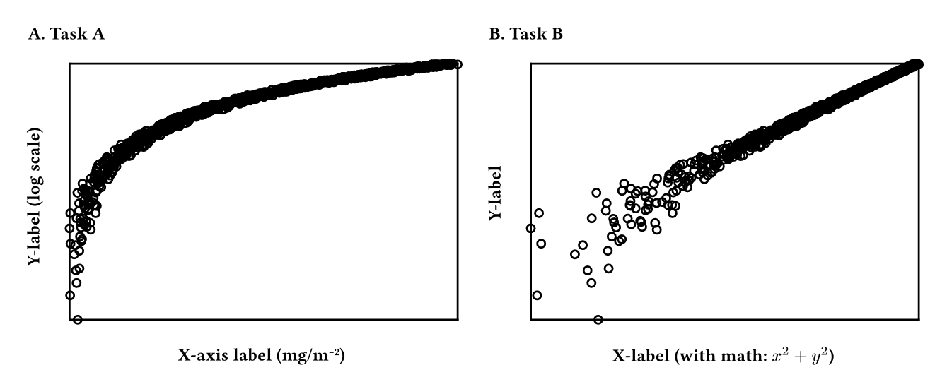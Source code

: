 #set page(width: auto, height: auto, margin: 0.5cm)
#box(
  width: 453.543pt,
  height: 170.079pt,
  place(
    top + left,
    dx: 0.0pt,
    dy: 0.0pt,
    rect(
      stroke: none,
      width: 218.772pt,
      height: 170.079pt
    )
  ) +
  place(
    top + left,
    dx: 0.0pt,
    dy: 0.0pt,
    rect(
      stroke: none,
      width: 0.0pt,
      height: 18.24pt
    )
  ) +
  place(
    top + left,
    dx: 21.24pt,
    dy: 18.24pt,
    rect(
      stroke: none,
      width: 197.532pt,
      height: 130.599pt
    )
  ) +
  place(
    top + left,
    dx: 21.24pt,
    dy: 18.24pt,
    rect(
      stroke: none,
      width: 197.532pt,
      height: 0.0pt
    )
  ) +
  place(
    top + left,
    dx: 218.772pt,
    dy: 18.24pt,
    rect(
      stroke: none,
      width: 0.0pt,
      height: 0.0pt
    )
  ) +
  place(
    top + left,
    dx: 218.772pt,
    dy: 18.24pt,
    rect(
      stroke: none,
      width: 0.0pt,
      height: 130.599pt
    )
  ) +
  place(
    top + left,
    dx: 218.772pt,
    dy: 148.839pt,
    rect(
      stroke: none,
      width: 0.0pt,
      height: 21.24pt
    )
  ) +
  place(
    top + left,
    dx: 21.24pt,
    dy: 148.839pt,
    rect(
      stroke: none,
      width: 197.532pt,
      height: 21.24pt
    )
  ) +
  place(
    top + left,
    dx: 0.0pt,
    dy: 148.839pt,
    rect(
      stroke: none,
      width: 21.24pt,
      height: 21.24pt
    )
  ) +
  place(
    top + left,
    dx: 0.0pt,
    dy: 18.24pt,
    rect(
      stroke: none,
      width: 21.24pt,
      height: 130.599pt
    )
  ) +
  place(
    top + left,
    dx: 0.0pt,
    dy: 18.24pt,
    rect(
      stroke: none,
      width: 21.24pt,
      height: 0.0pt
    )
  ) +
  place(
    top + left,
    dx: 234.772pt,
    dy: 0.0pt,
    rect(
      stroke: none,
      width: 218.772pt,
      height: 170.079pt
    )
  ) +
  place(
    top + left,
    dx: 234.772pt,
    dy: 0.0pt,
    rect(
      stroke: none,
      width: 0.0pt,
      height: 18.24pt
    )
  ) +
  place(
    top + left,
    dx: 256.012pt,
    dy: 18.24pt,
    rect(
      stroke: none,
      width: 197.532pt,
      height: 130.599pt
    )
  ) +
  place(
    top + left,
    dx: 256.012pt,
    dy: 18.24pt,
    rect(
      stroke: none,
      width: 197.532pt,
      height: 0.0pt
    )
  ) +
  place(
    top + left,
    dx: 453.543pt,
    dy: 18.24pt,
    rect(
      stroke: none,
      width: 0.0pt,
      height: 0.0pt
    )
  ) +
  place(
    top + left,
    dx: 453.543pt,
    dy: 18.24pt,
    rect(
      stroke: none,
      width: 0.0pt,
      height: 130.599pt
    )
  ) +
  place(
    top + left,
    dx: 453.543pt,
    dy: 148.839pt,
    rect(
      stroke: none,
      width: 0.0pt,
      height: 21.24pt
    )
  ) +
  place(
    top + left,
    dx: 256.012pt,
    dy: 148.839pt,
    rect(
      stroke: none,
      width: 197.532pt,
      height: 21.24pt
    )
  ) +
  place(
    top + left,
    dx: 234.772pt,
    dy: 148.839pt,
    rect(
      stroke: none,
      width: 21.24pt,
      height: 21.24pt
    )
  ) +
  place(
    top + left,
    dx: 234.772pt,
    dy: 18.24pt,
    rect(
      stroke: none,
      width: 21.24pt,
      height: 130.599pt
    )
  ) +
  place(
    top + left,
    dx: 234.772pt,
    dy: 18.24pt,
    rect(
      stroke: none,
      width: 21.24pt,
      height: 0.0pt
    )
  ) +
  place(
    top + left,
    dx: 0.0pt,
    dy: 18.24pt,
    rect(
      stroke: none,
      width: 21.24pt,
      height: 130.599pt
    )
  ) +
  place(
    top + left,
    dx: 21.24pt,
    dy: 18.24pt,
    rect(
      stroke: none,
      width: 197.532pt,
      height: 0.0pt
    )
  ) +
  place(
    top + left,
    dx: 218.772pt,
    dy: 18.24pt,
    rect(
      stroke: none,
      width: 0.0pt,
      height: 130.599pt
    )
  ) +
  place(
    top + left,
    dx: 21.24pt,
    dy: 148.839pt,
    rect(
      stroke: none,
      width: 197.532pt,
      height: 21.24pt
    )
  ) +
  place(
    top + left,
    dx: 234.772pt,
    dy: 18.24pt,
    rect(
      stroke: none,
      width: 21.24pt,
      height: 130.599pt
    )
  ) +
  place(
    top + left,
    dx: 256.012pt,
    dy: 18.24pt,
    rect(
      stroke: none,
      width: 197.532pt,
      height: 0.0pt
    )
  ) +
  place(
    top + left,
    dx: 453.543pt,
    dy: 18.24pt,
    rect(
      stroke: none,
      width: 0.0pt,
      height: 130.599pt
    )
  ) +
  place(
    top + left,
    dx: 256.012pt,
    dy: 148.839pt,
    rect(
      stroke: none,
      width: 197.532pt,
      height: 21.24pt
    )
  ) +
  place(
    top + left,
    dx: 23.363pt,
    dy: 146.839pt,
    circle(
      fill: rgb(
          0,
          128,
          128,
          0
        ),
      stroke: (
          "thickness": 1pt
        ),
      radius: 2pt
    )
  ) +
  place(
    top + left,
    dx: 19.519pt,
    dy: 134.426pt,
    circle(
      fill: rgb(
          0,
          128,
          128,
          0
        ),
      stroke: (
          "thickness": 1pt
        ),
      radius: 2pt
    )
  ) +
  place(
    top + left,
    dx: 22.164pt,
    dy: 108.817pt,
    circle(
      fill: rgb(
          0,
          128,
          128,
          0
        ),
      stroke: (
          "thickness": 1pt
        ),
      radius: 2pt
    )
  ) +
  place(
    top + left,
    dx: 24.275pt,
    dy: 120.744pt,
    circle(
      fill: rgb(
          0,
          128,
          128,
          0
        ),
      stroke: (
          "thickness": 1pt
        ),
      radius: 2pt
    )
  ) +
  place(
    top + left,
    dx: 22.81pt,
    dy: 128.114pt,
    circle(
      fill: rgb(
          0,
          128,
          128,
          0
        ),
      stroke: (
          "thickness": 1pt
        ),
      radius: 2pt
    )
  ) +
  place(
    top + left,
    dx: 25.585pt,
    dy: 105.837pt,
    circle(
      fill: rgb(
          0,
          128,
          128,
          0
        ),
      stroke: (
          "thickness": 1pt
        ),
      radius: 2pt
    )
  ) +
  place(
    top + left,
    dx: 22.508pt,
    dy: 121.695pt,
    circle(
      fill: rgb(
          0,
          128,
          128,
          0
        ),
      stroke: (
          "thickness": 1pt
        ),
      radius: 2pt
    )
  ) +
  place(
    top + left,
    dx: 25.29pt,
    dy: 106.768pt,
    circle(
      fill: rgb(
          0,
          128,
          128,
          0
        ),
      stroke: (
          "thickness": 1pt
        ),
      radius: 2pt
    )
  ) +
  place(
    top + left,
    dx: 19.24pt,
    dy: 100.278pt,
    circle(
      fill: rgb(
          0,
          128,
          128,
          0
        ),
      stroke: (
          "thickness": 1pt
        ),
      radius: 2pt
    )
  ) +
  place(
    top + left,
    dx: 24.203pt,
    dy: 111.701pt,
    circle(
      fill: rgb(
          0,
          128,
          128,
          0
        ),
      stroke: (
          "thickness": 1pt
        ),
      radius: 2pt
    )
  ) +
  place(
    top + left,
    dx: 21.617pt,
    dy: 113.517pt,
    circle(
      fill: rgb(
          0,
          128,
          128,
          0
        ),
      stroke: (
          "thickness": 1pt
        ),
      radius: 2pt
    )
  ) +
  place(
    top + left,
    dx: 26.615pt,
    dy: 98.237pt,
    circle(
      fill: rgb(
          0,
          128,
          128,
          0
        ),
      stroke: (
          "thickness": 1pt
        ),
      radius: 2pt
    )
  ) +
  place(
    top + left,
    dx: 24.721pt,
    dy: 95.377pt,
    circle(
      fill: rgb(
          0,
          128,
          128,
          0
        ),
      stroke: (
          "thickness": 1pt
        ),
      radius: 2pt
    )
  ) +
  place(
    top + left,
    dx: 19.709pt,
    dy: 108.083pt,
    circle(
      fill: rgb(
          0,
          128,
          128,
          0
        ),
      stroke: (
          "thickness": 1pt
        ),
      radius: 2pt
    )
  ) +
  place(
    top + left,
    dx: 27.828pt,
    dy: 96.972pt,
    circle(
      fill: rgb(
          0,
          128,
          128,
          0
        ),
      stroke: (
          "thickness": 1pt
        ),
      radius: 2pt
    )
  ) +
  place(
    top + left,
    dx: 24.996pt,
    dy: 99.812pt,
    circle(
      fill: rgb(
          0,
          128,
          128,
          0
        ),
      stroke: (
          "thickness": 1pt
        ),
      radius: 2pt
    )
  ) +
  place(
    top + left,
    dx: 27.714pt,
    dy: 96.429pt,
    circle(
      fill: rgb(
          0,
          128,
          128,
          0
        ),
      stroke: (
          "thickness": 1pt
        ),
      radius: 2pt
    )
  ) +
  place(
    top + left,
    dx: 19.607pt,
    dy: 92.486pt,
    circle(
      fill: rgb(
          0,
          128,
          128,
          0
        ),
      stroke: (
          "thickness": 1pt
        ),
      radius: 2pt
    )
  ) +
  place(
    top + left,
    dx: 24.564pt,
    dy: 104.44pt,
    circle(
      fill: rgb(
          0,
          128,
          128,
          0
        ),
      stroke: (
          "thickness": 1pt
        ),
      radius: 2pt
    )
  ) +
  place(
    top + left,
    dx: 26.226pt,
    dy: 95.269pt,
    circle(
      fill: rgb(
          0,
          128,
          128,
          0
        ),
      stroke: (
          "thickness": 1pt
        ),
      radius: 2pt
    )
  ) +
  place(
    top + left,
    dx: 28.411pt,
    dy: 91.068pt,
    circle(
      fill: rgb(
          0,
          128,
          128,
          0
        ),
      stroke: (
          "thickness": 1pt
        ),
      radius: 2pt
    )
  ) +
  place(
    top + left,
    dx: 30.001pt,
    dy: 100.96pt,
    circle(
      fill: rgb(
          0,
          128,
          128,
          0
        ),
      stroke: (
          "thickness": 1pt
        ),
      radius: 2pt
    )
  ) +
  place(
    top + left,
    dx: 28.733pt,
    dy: 90.404pt,
    circle(
      fill: rgb(
          0,
          128,
          128,
          0
        ),
      stroke: (
          "thickness": 1pt
        ),
      radius: 2pt
    )
  ) +
  place(
    top + left,
    dx: 27.963pt,
    dy: 99.502pt,
    circle(
      fill: rgb(
          0,
          128,
          128,
          0
        ),
      stroke: (
          "thickness": 1pt
        ),
      radius: 2pt
    )
  ) +
  place(
    top + left,
    dx: 24.791pt,
    dy: 97.222pt,
    circle(
      fill: rgb(
          0,
          128,
          128,
          0
        ),
      stroke: (
          "thickness": 1pt
        ),
      radius: 2pt
    )
  ) +
  place(
    top + left,
    dx: 29.749pt,
    dy: 97.482pt,
    circle(
      fill: rgb(
          0,
          128,
          128,
          0
        ),
      stroke: (
          "thickness": 1pt
        ),
      radius: 2pt
    )
  ) +
  place(
    top + left,
    dx: 26.443pt,
    dy: 88.339pt,
    circle(
      fill: rgb(
          0,
          128,
          128,
          0
        ),
      stroke: (
          "thickness": 1pt
        ),
      radius: 2pt
    )
  ) +
  place(
    top + left,
    dx: 24.095pt,
    dy: 87.497pt,
    circle(
      fill: rgb(
          0,
          128,
          128,
          0
        ),
      stroke: (
          "thickness": 1pt
        ),
      radius: 2pt
    )
  ) +
  place(
    top + left,
    dx: 28.751pt,
    dy: 88.165pt,
    circle(
      fill: rgb(
          0,
          128,
          128,
          0
        ),
      stroke: (
          "thickness": 1pt
        ),
      radius: 2pt
    )
  ) +
  place(
    top + left,
    dx: 22.834pt,
    dy: 95.141pt,
    circle(
      fill: rgb(
          0,
          128,
          128,
          0
        ),
      stroke: (
          "thickness": 1pt
        ),
      radius: 2pt
    )
  ) +
  place(
    top + left,
    dx: 28.819pt,
    dy: 86.439pt,
    circle(
      fill: rgb(
          0,
          128,
          128,
          0
        ),
      stroke: (
          "thickness": 1pt
        ),
      radius: 2pt
    )
  ) +
  place(
    top + left,
    dx: 31.786pt,
    dy: 88.364pt,
    circle(
      fill: rgb(
          0,
          128,
          128,
          0
        ),
      stroke: (
          "thickness": 1pt
        ),
      radius: 2pt
    )
  ) +
  place(
    top + left,
    dx: 27.15pt,
    dy: 90.091pt,
    circle(
      fill: rgb(
          0,
          128,
          128,
          0
        ),
      stroke: (
          "thickness": 1pt
        ),
      radius: 2pt
    )
  ) +
  place(
    top + left,
    dx: 26.539pt,
    dy: 88.76pt,
    circle(
      fill: rgb(
          0,
          128,
          128,
          0
        ),
      stroke: (
          "thickness": 1pt
        ),
      radius: 2pt
    )
  ) +
  place(
    top + left,
    dx: 32.546pt,
    dy: 92.505pt,
    circle(
      fill: rgb(
          0,
          128,
          128,
          0
        ),
      stroke: (
          "thickness": 1pt
        ),
      radius: 2pt
    )
  ) +
  place(
    top + left,
    dx: 24.026pt,
    dy: 91.281pt,
    circle(
      fill: rgb(
          0,
          128,
          128,
          0
        ),
      stroke: (
          "thickness": 1pt
        ),
      radius: 2pt
    )
  ) +
  place(
    top + left,
    dx: 23.206pt,
    dy: 82.108pt,
    circle(
      fill: rgb(
          0,
          128,
          128,
          0
        ),
      stroke: (
          "thickness": 1pt
        ),
      radius: 2pt
    )
  ) +
  place(
    top + left,
    dx: 30.82pt,
    dy: 86.832pt,
    circle(
      fill: rgb(
          0,
          128,
          128,
          0
        ),
      stroke: (
          "thickness": 1pt
        ),
      radius: 2pt
    )
  ) +
  place(
    top + left,
    dx: 28.406pt,
    dy: 84.004pt,
    circle(
      fill: rgb(
          0,
          128,
          128,
          0
        ),
      stroke: (
          "thickness": 1pt
        ),
      radius: 2pt
    )
  ) +
  place(
    top + left,
    dx: 33.081pt,
    dy: 88.837pt,
    circle(
      fill: rgb(
          0,
          128,
          128,
          0
        ),
      stroke: (
          "thickness": 1pt
        ),
      radius: 2pt
    )
  ) +
  place(
    top + left,
    dx: 31.483pt,
    dy: 84.839pt,
    circle(
      fill: rgb(
          0,
          128,
          128,
          0
        ),
      stroke: (
          "thickness": 1pt
        ),
      radius: 2pt
    )
  ) +
  place(
    top + left,
    dx: 32.459pt,
    dy: 88.364pt,
    circle(
      fill: rgb(
          0,
          128,
          128,
          0
        ),
      stroke: (
          "thickness": 1pt
        ),
      radius: 2pt
    )
  ) +
  place(
    top + left,
    dx: 27.138pt,
    dy: 82.573pt,
    circle(
      fill: rgb(
          0,
          128,
          128,
          0
        ),
      stroke: (
          "thickness": 1pt
        ),
      radius: 2pt
    )
  ) +
  place(
    top + left,
    dx: 26.578pt,
    dy: 79.986pt,
    circle(
      fill: rgb(
          0,
          128,
          128,
          0
        ),
      stroke: (
          "thickness": 1pt
        ),
      radius: 2pt
    )
  ) +
  place(
    top + left,
    dx: 29.969pt,
    dy: 87.339pt,
    circle(
      fill: rgb(
          0,
          128,
          128,
          0
        ),
      stroke: (
          "thickness": 1pt
        ),
      radius: 2pt
    )
  ) +
  place(
    top + left,
    dx: 28.36pt,
    dy: 81.056pt,
    circle(
      fill: rgb(
          0,
          128,
          128,
          0
        ),
      stroke: (
          "thickness": 1pt
        ),
      radius: 2pt
    )
  ) +
  place(
    top + left,
    dx: 26.539pt,
    dy: 86.369pt,
    circle(
      fill: rgb(
          0,
          128,
          128,
          0
        ),
      stroke: (
          "thickness": 1pt
        ),
      radius: 2pt
    )
  ) +
  place(
    top + left,
    dx: 32.67pt,
    dy: 81.96pt,
    circle(
      fill: rgb(
          0,
          128,
          128,
          0
        ),
      stroke: (
          "thickness": 1pt
        ),
      radius: 2pt
    )
  ) +
  place(
    top + left,
    dx: 25.617pt,
    dy: 81.13pt,
    circle(
      fill: rgb(
          0,
          128,
          128,
          0
        ),
      stroke: (
          "thickness": 1pt
        ),
      radius: 2pt
    )
  ) +
  place(
    top + left,
    dx: 29.384pt,
    dy: 81.878pt,
    circle(
      fill: rgb(
          0,
          128,
          128,
          0
        ),
      stroke: (
          "thickness": 1pt
        ),
      radius: 2pt
    )
  ) +
  place(
    top + left,
    dx: 25.825pt,
    dy: 77.457pt,
    circle(
      fill: rgb(
          0,
          128,
          128,
          0
        ),
      stroke: (
          "thickness": 1pt
        ),
      radius: 2pt
    )
  ) +
  place(
    top + left,
    dx: 27.384pt,
    dy: 81.29pt,
    circle(
      fill: rgb(
          0,
          128,
          128,
          0
        ),
      stroke: (
          "thickness": 1pt
        ),
      radius: 2pt
    )
  ) +
  place(
    top + left,
    dx: 33.234pt,
    dy: 81.051pt,
    circle(
      fill: rgb(
          0,
          128,
          128,
          0
        ),
      stroke: (
          "thickness": 1pt
        ),
      radius: 2pt
    )
  ) +
  place(
    top + left,
    dx: 29.613pt,
    dy: 77.707pt,
    circle(
      fill: rgb(
          0,
          128,
          128,
          0
        ),
      stroke: (
          "thickness": 1pt
        ),
      radius: 2pt
    )
  ) +
  place(
    top + left,
    dx: 34.446pt,
    dy: 78.719pt,
    circle(
      fill: rgb(
          0,
          128,
          128,
          0
        ),
      stroke: (
          "thickness": 1pt
        ),
      radius: 2pt
    )
  ) +
  place(
    top + left,
    dx: 35.693pt,
    dy: 75.749pt,
    circle(
      fill: rgb(
          0,
          128,
          128,
          0
        ),
      stroke: (
          "thickness": 1pt
        ),
      radius: 2pt
    )
  ) +
  place(
    top + left,
    dx: 34.862pt,
    dy: 76.754pt,
    circle(
      fill: rgb(
          0,
          128,
          128,
          0
        ),
      stroke: (
          "thickness": 1pt
        ),
      radius: 2pt
    )
  ) +
  place(
    top + left,
    dx: 31.72pt,
    dy: 76.962pt,
    circle(
      fill: rgb(
          0,
          128,
          128,
          0
        ),
      stroke: (
          "thickness": 1pt
        ),
      radius: 2pt
    )
  ) +
  place(
    top + left,
    dx: 33.289pt,
    dy: 74.482pt,
    circle(
      fill: rgb(
          0,
          128,
          128,
          0
        ),
      stroke: (
          "thickness": 1pt
        ),
      radius: 2pt
    )
  ) +
  place(
    top + left,
    dx: 35.371pt,
    dy: 79.352pt,
    circle(
      fill: rgb(
          0,
          128,
          128,
          0
        ),
      stroke: (
          "thickness": 1pt
        ),
      radius: 2pt
    )
  ) +
  place(
    top + left,
    dx: 32.0pt,
    dy: 73.689pt,
    circle(
      fill: rgb(
          0,
          128,
          128,
          0
        ),
      stroke: (
          "thickness": 1pt
        ),
      radius: 2pt
    )
  ) +
  place(
    top + left,
    dx: 34.478pt,
    dy: 78.808pt,
    circle(
      fill: rgb(
          0,
          128,
          128,
          0
        ),
      stroke: (
          "thickness": 1pt
        ),
      radius: 2pt
    )
  ) +
  place(
    top + left,
    dx: 35.652pt,
    dy: 73.742pt,
    circle(
      fill: rgb(
          0,
          128,
          128,
          0
        ),
      stroke: (
          "thickness": 1pt
        ),
      radius: 2pt
    )
  ) +
  place(
    top + left,
    dx: 39.07pt,
    dy: 75.208pt,
    circle(
      fill: rgb(
          0,
          128,
          128,
          0
        ),
      stroke: (
          "thickness": 1pt
        ),
      radius: 2pt
    )
  ) +
  place(
    top + left,
    dx: 31.976pt,
    dy: 72.964pt,
    circle(
      fill: rgb(
          0,
          128,
          128,
          0
        ),
      stroke: (
          "thickness": 1pt
        ),
      radius: 2pt
    )
  ) +
  place(
    top + left,
    dx: 31.844pt,
    dy: 74.801pt,
    circle(
      fill: rgb(
          0,
          128,
          128,
          0
        ),
      stroke: (
          "thickness": 1pt
        ),
      radius: 2pt
    )
  ) +
  place(
    top + left,
    dx: 30.042pt,
    dy: 74.874pt,
    circle(
      fill: rgb(
          0,
          128,
          128,
          0
        ),
      stroke: (
          "thickness": 1pt
        ),
      radius: 2pt
    )
  ) +
  place(
    top + left,
    dx: 33.6pt,
    dy: 76.959pt,
    circle(
      fill: rgb(
          0,
          128,
          128,
          0
        ),
      stroke: (
          "thickness": 1pt
        ),
      radius: 2pt
    )
  ) +
  place(
    top + left,
    dx: 34.898pt,
    dy: 74.15pt,
    circle(
      fill: rgb(
          0,
          128,
          128,
          0
        ),
      stroke: (
          "thickness": 1pt
        ),
      radius: 2pt
    )
  ) +
  place(
    top + left,
    dx: 38.731pt,
    dy: 71.851pt,
    circle(
      fill: rgb(
          0,
          128,
          128,
          0
        ),
      stroke: (
          "thickness": 1pt
        ),
      radius: 2pt
    )
  ) +
  place(
    top + left,
    dx: 39.895pt,
    dy: 73.339pt,
    circle(
      fill: rgb(
          0,
          128,
          128,
          0
        ),
      stroke: (
          "thickness": 1pt
        ),
      radius: 2pt
    )
  ) +
  place(
    top + left,
    dx: 35.588pt,
    dy: 75.704pt,
    circle(
      fill: rgb(
          0,
          128,
          128,
          0
        ),
      stroke: (
          "thickness": 1pt
        ),
      radius: 2pt
    )
  ) +
  place(
    top + left,
    dx: 39.207pt,
    dy: 71.12pt,
    circle(
      fill: rgb(
          0,
          128,
          128,
          0
        ),
      stroke: (
          "thickness": 1pt
        ),
      radius: 2pt
    )
  ) +
  place(
    top + left,
    dx: 40.858pt,
    dy: 71.924pt,
    circle(
      fill: rgb(
          0,
          128,
          128,
          0
        ),
      stroke: (
          "thickness": 1pt
        ),
      radius: 2pt
    )
  ) +
  place(
    top + left,
    dx: 38.964pt,
    dy: 70.173pt,
    circle(
      fill: rgb(
          0,
          128,
          128,
          0
        ),
      stroke: (
          "thickness": 1pt
        ),
      radius: 2pt
    )
  ) +
  place(
    top + left,
    dx: 33.587pt,
    dy: 71.743pt,
    circle(
      fill: rgb(
          0,
          128,
          128,
          0
        ),
      stroke: (
          "thickness": 1pt
        ),
      radius: 2pt
    )
  ) +
  place(
    top + left,
    dx: 36.14pt,
    dy: 74.562pt,
    circle(
      fill: rgb(
          0,
          128,
          128,
          0
        ),
      stroke: (
          "thickness": 1pt
        ),
      radius: 2pt
    )
  ) +
  place(
    top + left,
    dx: 37.896pt,
    dy: 72.851pt,
    circle(
      fill: rgb(
          0,
          128,
          128,
          0
        ),
      stroke: (
          "thickness": 1pt
        ),
      radius: 2pt
    )
  ) +
  place(
    top + left,
    dx: 32.852pt,
    dy: 70.799pt,
    circle(
      fill: rgb(
          0,
          128,
          128,
          0
        ),
      stroke: (
          "thickness": 1pt
        ),
      radius: 2pt
    )
  ) +
  place(
    top + left,
    dx: 34.208pt,
    dy: 72.774pt,
    circle(
      fill: rgb(
          0,
          128,
          128,
          0
        ),
      stroke: (
          "thickness": 1pt
        ),
      radius: 2pt
    )
  ) +
  place(
    top + left,
    dx: 33.465pt,
    dy: 69.368pt,
    circle(
      fill: rgb(
          0,
          128,
          128,
          0
        ),
      stroke: (
          "thickness": 1pt
        ),
      radius: 2pt
    )
  ) +
  place(
    top + left,
    dx: 40.937pt,
    dy: 71.55pt,
    circle(
      fill: rgb(
          0,
          128,
          128,
          0
        ),
      stroke: (
          "thickness": 1pt
        ),
      radius: 2pt
    )
  ) +
  place(
    top + left,
    dx: 38.713pt,
    dy: 70.332pt,
    circle(
      fill: rgb(
          0,
          128,
          128,
          0
        ),
      stroke: (
          "thickness": 1pt
        ),
      radius: 2pt
    )
  ) +
  place(
    top + left,
    dx: 33.117pt,
    dy: 69.57pt,
    circle(
      fill: rgb(
          0,
          128,
          128,
          0
        ),
      stroke: (
          "thickness": 1pt
        ),
      radius: 2pt
    )
  ) +
  place(
    top + left,
    dx: 33.909pt,
    dy: 67.888pt,
    circle(
      fill: rgb(
          0,
          128,
          128,
          0
        ),
      stroke: (
          "thickness": 1pt
        ),
      radius: 2pt
    )
  ) +
  place(
    top + left,
    dx: 36.729pt,
    dy: 70.889pt,
    circle(
      fill: rgb(
          0,
          128,
          128,
          0
        ),
      stroke: (
          "thickness": 1pt
        ),
      radius: 2pt
    )
  ) +
  place(
    top + left,
    dx: 38.728pt,
    dy: 67.381pt,
    circle(
      fill: rgb(
          0,
          128,
          128,
          0
        ),
      stroke: (
          "thickness": 1pt
        ),
      radius: 2pt
    )
  ) +
  place(
    top + left,
    dx: 34.54pt,
    dy: 67.47pt,
    circle(
      fill: rgb(
          0,
          128,
          128,
          0
        ),
      stroke: (
          "thickness": 1pt
        ),
      radius: 2pt
    )
  ) +
  place(
    top + left,
    dx: 39.75pt,
    dy: 68.564pt,
    circle(
      fill: rgb(
          0,
          128,
          128,
          0
        ),
      stroke: (
          "thickness": 1pt
        ),
      radius: 2pt
    )
  ) +
  place(
    top + left,
    dx: 42.175pt,
    dy: 67.642pt,
    circle(
      fill: rgb(
          0,
          128,
          128,
          0
        ),
      stroke: (
          "thickness": 1pt
        ),
      radius: 2pt
    )
  ) +
  place(
    top + left,
    dx: 38.935pt,
    dy: 66.309pt,
    circle(
      fill: rgb(
          0,
          128,
          128,
          0
        ),
      stroke: (
          "thickness": 1pt
        ),
      radius: 2pt
    )
  ) +
  place(
    top + left,
    dx: 43.066pt,
    dy: 68.698pt,
    circle(
      fill: rgb(
          0,
          128,
          128,
          0
        ),
      stroke: (
          "thickness": 1pt
        ),
      radius: 2pt
    )
  ) +
  place(
    top + left,
    dx: 41.641pt,
    dy: 69.957pt,
    circle(
      fill: rgb(
          0,
          128,
          128,
          0
        ),
      stroke: (
          "thickness": 1pt
        ),
      radius: 2pt
    )
  ) +
  place(
    top + left,
    dx: 36.076pt,
    dy: 66.727pt,
    circle(
      fill: rgb(
          0,
          128,
          128,
          0
        ),
      stroke: (
          "thickness": 1pt
        ),
      radius: 2pt
    )
  ) +
  place(
    top + left,
    dx: 38.401pt,
    dy: 69.552pt,
    circle(
      fill: rgb(
          0,
          128,
          128,
          0
        ),
      stroke: (
          "thickness": 1pt
        ),
      radius: 2pt
    )
  ) +
  place(
    top + left,
    dx: 37.174pt,
    dy: 65.698pt,
    circle(
      fill: rgb(
          0,
          128,
          128,
          0
        ),
      stroke: (
          "thickness": 1pt
        ),
      radius: 2pt
    )
  ) +
  place(
    top + left,
    dx: 36.785pt,
    dy: 67.557pt,
    circle(
      fill: rgb(
          0,
          128,
          128,
          0
        ),
      stroke: (
          "thickness": 1pt
        ),
      radius: 2pt
    )
  ) +
  place(
    top + left,
    dx: 41.825pt,
    dy: 68.552pt,
    circle(
      fill: rgb(
          0,
          128,
          128,
          0
        ),
      stroke: (
          "thickness": 1pt
        ),
      radius: 2pt
    )
  ) +
  place(
    top + left,
    dx: 44.123pt,
    dy: 65.38pt,
    circle(
      fill: rgb(
          0,
          128,
          128,
          0
        ),
      stroke: (
          "thickness": 1pt
        ),
      radius: 2pt
    )
  ) +
  place(
    top + left,
    dx: 45.596pt,
    dy: 64.995pt,
    circle(
      fill: rgb(
          0,
          128,
          128,
          0
        ),
      stroke: (
          "thickness": 1pt
        ),
      radius: 2pt
    )
  ) +
  place(
    top + left,
    dx: 38.745pt,
    dy: 65.937pt,
    circle(
      fill: rgb(
          0,
          128,
          128,
          0
        ),
      stroke: (
          "thickness": 1pt
        ),
      radius: 2pt
    )
  ) +
  place(
    top + left,
    dx: 41.457pt,
    dy: 67.732pt,
    circle(
      fill: rgb(
          0,
          128,
          128,
          0
        ),
      stroke: (
          "thickness": 1pt
        ),
      radius: 2pt
    )
  ) +
  place(
    top + left,
    dx: 38.167pt,
    dy: 63.974pt,
    circle(
      fill: rgb(
          0,
          128,
          128,
          0
        ),
      stroke: (
          "thickness": 1pt
        ),
      radius: 2pt
    )
  ) +
  place(
    top + left,
    dx: 42.515pt,
    dy: 66.949pt,
    circle(
      fill: rgb(
          0,
          128,
          128,
          0
        ),
      stroke: (
          "thickness": 1pt
        ),
      radius: 2pt
    )
  ) +
  place(
    top + left,
    dx: 45.772pt,
    dy: 64.119pt,
    circle(
      fill: rgb(
          0,
          128,
          128,
          0
        ),
      stroke: (
          "thickness": 1pt
        ),
      radius: 2pt
    )
  ) +
  place(
    top + left,
    dx: 38.791pt,
    dy: 64.496pt,
    circle(
      fill: rgb(
          0,
          128,
          128,
          0
        ),
      stroke: (
          "thickness": 1pt
        ),
      radius: 2pt
    )
  ) +
  place(
    top + left,
    dx: 41.447pt,
    dy: 66.312pt,
    circle(
      fill: rgb(
          0,
          128,
          128,
          0
        ),
      stroke: (
          "thickness": 1pt
        ),
      radius: 2pt
    )
  ) +
  place(
    top + left,
    dx: 41.148pt,
    dy: 64.634pt,
    circle(
      fill: rgb(
          0,
          128,
          128,
          0
        ),
      stroke: (
          "thickness": 1pt
        ),
      radius: 2pt
    )
  ) +
  place(
    top + left,
    dx: 39.502pt,
    dy: 65.033pt,
    circle(
      fill: rgb(
          0,
          128,
          128,
          0
        ),
      stroke: (
          "thickness": 1pt
        ),
      radius: 2pt
    )
  ) +
  place(
    top + left,
    dx: 38.353pt,
    dy: 64.353pt,
    circle(
      fill: rgb(
          0,
          128,
          128,
          0
        ),
      stroke: (
          "thickness": 1pt
        ),
      radius: 2pt
    )
  ) +
  place(
    top + left,
    dx: 45.38pt,
    dy: 62.236pt,
    circle(
      fill: rgb(
          0,
          128,
          128,
          0
        ),
      stroke: (
          "thickness": 1pt
        ),
      radius: 2pt
    )
  ) +
  place(
    top + left,
    dx: 41.339pt,
    dy: 65.879pt,
    circle(
      fill: rgb(
          0,
          128,
          128,
          0
        ),
      stroke: (
          "thickness": 1pt
        ),
      radius: 2pt
    )
  ) +
  place(
    top + left,
    dx: 43.729pt,
    dy: 63.587pt,
    circle(
      fill: rgb(
          0,
          128,
          128,
          0
        ),
      stroke: (
          "thickness": 1pt
        ),
      radius: 2pt
    )
  ) +
  place(
    top + left,
    dx: 46.846pt,
    dy: 62.046pt,
    circle(
      fill: rgb(
          0,
          128,
          128,
          0
        ),
      stroke: (
          "thickness": 1pt
        ),
      radius: 2pt
    )
  ) +
  place(
    top + left,
    dx: 41.918pt,
    dy: 64.257pt,
    circle(
      fill: rgb(
          0,
          128,
          128,
          0
        ),
      stroke: (
          "thickness": 1pt
        ),
      radius: 2pt
    )
  ) +
  place(
    top + left,
    dx: 48.325pt,
    dy: 62.697pt,
    circle(
      fill: rgb(
          0,
          128,
          128,
          0
        ),
      stroke: (
          "thickness": 1pt
        ),
      radius: 2pt
    )
  ) +
  place(
    top + left,
    dx: 47.213pt,
    dy: 63.727pt,
    circle(
      fill: rgb(
          0,
          128,
          128,
          0
        ),
      stroke: (
          "thickness": 1pt
        ),
      radius: 2pt
    )
  ) +
  place(
    top + left,
    dx: 41.814pt,
    dy: 64.052pt,
    circle(
      fill: rgb(
          0,
          128,
          128,
          0
        ),
      stroke: (
          "thickness": 1pt
        ),
      radius: 2pt
    )
  ) +
  place(
    top + left,
    dx: 50.455pt,
    dy: 62.96pt,
    circle(
      fill: rgb(
          0,
          128,
          128,
          0
        ),
      stroke: (
          "thickness": 1pt
        ),
      radius: 2pt
    )
  ) +
  place(
    top + left,
    dx: 46.099pt,
    dy: 63.642pt,
    circle(
      fill: rgb(
          0,
          128,
          128,
          0
        ),
      stroke: (
          "thickness": 1pt
        ),
      radius: 2pt
    )
  ) +
  place(
    top + left,
    dx: 45.019pt,
    dy: 63.645pt,
    circle(
      fill: rgb(
          0,
          128,
          128,
          0
        ),
      stroke: (
          "thickness": 1pt
        ),
      radius: 2pt
    )
  ) +
  place(
    top + left,
    dx: 44.203pt,
    dy: 62.519pt,
    circle(
      fill: rgb(
          0,
          128,
          128,
          0
        ),
      stroke: (
          "thickness": 1pt
        ),
      radius: 2pt
    )
  ) +
  place(
    top + left,
    dx: 46.368pt,
    dy: 60.81pt,
    circle(
      fill: rgb(
          0,
          128,
          128,
          0
        ),
      stroke: (
          "thickness": 1pt
        ),
      radius: 2pt
    )
  ) +
  place(
    top + left,
    dx: 49.53pt,
    dy: 63.418pt,
    circle(
      fill: rgb(
          0,
          128,
          128,
          0
        ),
      stroke: (
          "thickness": 1pt
        ),
      radius: 2pt
    )
  ) +
  place(
    top + left,
    dx: 45.1pt,
    dy: 62.52pt,
    circle(
      fill: rgb(
          0,
          128,
          128,
          0
        ),
      stroke: (
          "thickness": 1pt
        ),
      radius: 2pt
    )
  ) +
  place(
    top + left,
    dx: 45.002pt,
    dy: 59.637pt,
    circle(
      fill: rgb(
          0,
          128,
          128,
          0
        ),
      stroke: (
          "thickness": 1pt
        ),
      radius: 2pt
    )
  ) +
  place(
    top + left,
    dx: 42.063pt,
    dy: 60.534pt,
    circle(
      fill: rgb(
          0,
          128,
          128,
          0
        ),
      stroke: (
          "thickness": 1pt
        ),
      radius: 2pt
    )
  ) +
  place(
    top + left,
    dx: 44.639pt,
    dy: 60.225pt,
    circle(
      fill: rgb(
          0,
          128,
          128,
          0
        ),
      stroke: (
          "thickness": 1pt
        ),
      radius: 2pt
    )
  ) +
  place(
    top + left,
    dx: 45.987pt,
    dy: 60.671pt,
    circle(
      fill: rgb(
          0,
          128,
          128,
          0
        ),
      stroke: (
          "thickness": 1pt
        ),
      radius: 2pt
    )
  ) +
  place(
    top + left,
    dx: 43.952pt,
    dy: 59.711pt,
    circle(
      fill: rgb(
          0,
          128,
          128,
          0
        ),
      stroke: (
          "thickness": 1pt
        ),
      radius: 2pt
    )
  ) +
  place(
    top + left,
    dx: 50.283pt,
    dy: 59.615pt,
    circle(
      fill: rgb(
          0,
          128,
          128,
          0
        ),
      stroke: (
          "thickness": 1pt
        ),
      radius: 2pt
    )
  ) +
  place(
    top + left,
    dx: 48.55pt,
    dy: 60.559pt,
    circle(
      fill: rgb(
          0,
          128,
          128,
          0
        ),
      stroke: (
          "thickness": 1pt
        ),
      radius: 2pt
    )
  ) +
  place(
    top + left,
    dx: 48.276pt,
    dy: 61.774pt,
    circle(
      fill: rgb(
          0,
          128,
          128,
          0
        ),
      stroke: (
          "thickness": 1pt
        ),
      radius: 2pt
    )
  ) +
  place(
    top + left,
    dx: 47.83pt,
    dy: 58.494pt,
    circle(
      fill: rgb(
          0,
          128,
          128,
          0
        ),
      stroke: (
          "thickness": 1pt
        ),
      radius: 2pt
    )
  ) +
  place(
    top + left,
    dx: 52.707pt,
    dy: 60.685pt,
    circle(
      fill: rgb(
          0,
          128,
          128,
          0
        ),
      stroke: (
          "thickness": 1pt
        ),
      radius: 2pt
    )
  ) +
  place(
    top + left,
    dx: 53.303pt,
    dy: 58.97pt,
    circle(
      fill: rgb(
          0,
          128,
          128,
          0
        ),
      stroke: (
          "thickness": 1pt
        ),
      radius: 2pt
    )
  ) +
  place(
    top + left,
    dx: 48.875pt,
    dy: 58.615pt,
    circle(
      fill: rgb(
          0,
          128,
          128,
          0
        ),
      stroke: (
          "thickness": 1pt
        ),
      radius: 2pt
    )
  ) +
  place(
    top + left,
    dx: 49.14pt,
    dy: 57.872pt,
    circle(
      fill: rgb(
          0,
          128,
          128,
          0
        ),
      stroke: (
          "thickness": 1pt
        ),
      radius: 2pt
    )
  ) +
  place(
    top + left,
    dx: 49.559pt,
    dy: 59.207pt,
    circle(
      fill: rgb(
          0,
          128,
          128,
          0
        ),
      stroke: (
          "thickness": 1pt
        ),
      radius: 2pt
    )
  ) +
  place(
    top + left,
    dx: 48.828pt,
    dy: 60.396pt,
    circle(
      fill: rgb(
          0,
          128,
          128,
          0
        ),
      stroke: (
          "thickness": 1pt
        ),
      radius: 2pt
    )
  ) +
  place(
    top + left,
    dx: 46.469pt,
    dy: 58.953pt,
    circle(
      fill: rgb(
          0,
          128,
          128,
          0
        ),
      stroke: (
          "thickness": 1pt
        ),
      radius: 2pt
    )
  ) +
  place(
    top + left,
    dx: 45.458pt,
    dy: 57.538pt,
    circle(
      fill: rgb(
          0,
          128,
          128,
          0
        ),
      stroke: (
          "thickness": 1pt
        ),
      radius: 2pt
    )
  ) +
  place(
    top + left,
    dx: 48.021pt,
    dy: 58.999pt,
    circle(
      fill: rgb(
          0,
          128,
          128,
          0
        ),
      stroke: (
          "thickness": 1pt
        ),
      radius: 2pt
    )
  ) +
  place(
    top + left,
    dx: 48.676pt,
    dy: 56.958pt,
    circle(
      fill: rgb(
          0,
          128,
          128,
          0
        ),
      stroke: (
          "thickness": 1pt
        ),
      radius: 2pt
    )
  ) +
  place(
    top + left,
    dx: 53.125pt,
    dy: 57.432pt,
    circle(
      fill: rgb(
          0,
          128,
          128,
          0
        ),
      stroke: (
          "thickness": 1pt
        ),
      radius: 2pt
    )
  ) +
  place(
    top + left,
    dx: 54.893pt,
    dy: 58.692pt,
    circle(
      fill: rgb(
          0,
          128,
          128,
          0
        ),
      stroke: (
          "thickness": 1pt
        ),
      radius: 2pt
    )
  ) +
  place(
    top + left,
    dx: 48.573pt,
    dy: 58.84pt,
    circle(
      fill: rgb(
          0,
          128,
          128,
          0
        ),
      stroke: (
          "thickness": 1pt
        ),
      radius: 2pt
    )
  ) +
  place(
    top + left,
    dx: 56.747pt,
    dy: 58.636pt,
    circle(
      fill: rgb(
          0,
          128,
          128,
          0
        ),
      stroke: (
          "thickness": 1pt
        ),
      radius: 2pt
    )
  ) +
  place(
    top + left,
    dx: 56.384pt,
    dy: 58.147pt,
    circle(
      fill: rgb(
          0,
          128,
          128,
          0
        ),
      stroke: (
          "thickness": 1pt
        ),
      radius: 2pt
    )
  ) +
  place(
    top + left,
    dx: 57.0pt,
    dy: 58.73pt,
    circle(
      fill: rgb(
          0,
          128,
          128,
          0
        ),
      stroke: (
          "thickness": 1pt
        ),
      radius: 2pt
    )
  ) +
  place(
    top + left,
    dx: 51.181pt,
    dy: 56.607pt,
    circle(
      fill: rgb(
          0,
          128,
          128,
          0
        ),
      stroke: (
          "thickness": 1pt
        ),
      radius: 2pt
    )
  ) +
  place(
    top + left,
    dx: 53.153pt,
    dy: 58.406pt,
    circle(
      fill: rgb(
          0,
          128,
          128,
          0
        ),
      stroke: (
          "thickness": 1pt
        ),
      radius: 2pt
    )
  ) +
  place(
    top + left,
    dx: 51.571pt,
    dy: 58.295pt,
    circle(
      fill: rgb(
          0,
          128,
          128,
          0
        ),
      stroke: (
          "thickness": 1pt
        ),
      radius: 2pt
    )
  ) +
  place(
    top + left,
    dx: 50.736pt,
    dy: 57.142pt,
    circle(
      fill: rgb(
          0,
          128,
          128,
          0
        ),
      stroke: (
          "thickness": 1pt
        ),
      radius: 2pt
    )
  ) +
  place(
    top + left,
    dx: 55.019pt,
    dy: 56.829pt,
    circle(
      fill: rgb(
          0,
          128,
          128,
          0
        ),
      stroke: (
          "thickness": 1pt
        ),
      radius: 2pt
    )
  ) +
  place(
    top + left,
    dx: 55.159pt,
    dy: 57.517pt,
    circle(
      fill: rgb(
          0,
          128,
          128,
          0
        ),
      stroke: (
          "thickness": 1pt
        ),
      radius: 2pt
    )
  ) +
  place(
    top + left,
    dx: 57.472pt,
    dy: 57.422pt,
    circle(
      fill: rgb(
          0,
          128,
          128,
          0
        ),
      stroke: (
          "thickness": 1pt
        ),
      radius: 2pt
    )
  ) +
  place(
    top + left,
    dx: 48.762pt,
    dy: 57.653pt,
    circle(
      fill: rgb(
          0,
          128,
          128,
          0
        ),
      stroke: (
          "thickness": 1pt
        ),
      radius: 2pt
    )
  ) +
  place(
    top + left,
    dx: 51.959pt,
    dy: 56.835pt,
    circle(
      fill: rgb(
          0,
          128,
          128,
          0
        ),
      stroke: (
          "thickness": 1pt
        ),
      radius: 2pt
    )
  ) +
  place(
    top + left,
    dx: 53.942pt,
    dy: 56.651pt,
    circle(
      fill: rgb(
          0,
          128,
          128,
          0
        ),
      stroke: (
          "thickness": 1pt
        ),
      radius: 2pt
    )
  ) +
  place(
    top + left,
    dx: 59.303pt,
    dy: 56.719pt,
    circle(
      fill: rgb(
          0,
          128,
          128,
          0
        ),
      stroke: (
          "thickness": 1pt
        ),
      radius: 2pt
    )
  ) +
  place(
    top + left,
    dx: 59.022pt,
    dy: 55.617pt,
    circle(
      fill: rgb(
          0,
          128,
          128,
          0
        ),
      stroke: (
          "thickness": 1pt
        ),
      radius: 2pt
    )
  ) +
  place(
    top + left,
    dx: 51.029pt,
    dy: 55.566pt,
    circle(
      fill: rgb(
          0,
          128,
          128,
          0
        ),
      stroke: (
          "thickness": 1pt
        ),
      radius: 2pt
    )
  ) +
  place(
    top + left,
    dx: 51.446pt,
    dy: 55.551pt,
    circle(
      fill: rgb(
          0,
          128,
          128,
          0
        ),
      stroke: (
          "thickness": 1pt
        ),
      radius: 2pt
    )
  ) +
  place(
    top + left,
    dx: 58.423pt,
    dy: 54.384pt,
    circle(
      fill: rgb(
          0,
          128,
          128,
          0
        ),
      stroke: (
          "thickness": 1pt
        ),
      radius: 2pt
    )
  ) +
  place(
    top + left,
    dx: 54.6pt,
    dy: 55.265pt,
    circle(
      fill: rgb(
          0,
          128,
          128,
          0
        ),
      stroke: (
          "thickness": 1pt
        ),
      radius: 2pt
    )
  ) +
  place(
    top + left,
    dx: 53.41pt,
    dy: 54.266pt,
    circle(
      fill: rgb(
          0,
          128,
          128,
          0
        ),
      stroke: (
          "thickness": 1pt
        ),
      radius: 2pt
    )
  ) +
  place(
    top + left,
    dx: 51.599pt,
    dy: 55.078pt,
    circle(
      fill: rgb(
          0,
          128,
          128,
          0
        ),
      stroke: (
          "thickness": 1pt
        ),
      radius: 2pt
    )
  ) +
  place(
    top + left,
    dx: 54.911pt,
    dy: 56.076pt,
    circle(
      fill: rgb(
          0,
          128,
          128,
          0
        ),
      stroke: (
          "thickness": 1pt
        ),
      radius: 2pt
    )
  ) +
  place(
    top + left,
    dx: 58.014pt,
    dy: 54.012pt,
    circle(
      fill: rgb(
          0,
          128,
          128,
          0
        ),
      stroke: (
          "thickness": 1pt
        ),
      radius: 2pt
    )
  ) +
  place(
    top + left,
    dx: 52.934pt,
    dy: 54.728pt,
    circle(
      fill: rgb(
          0,
          128,
          128,
          0
        ),
      stroke: (
          "thickness": 1pt
        ),
      radius: 2pt
    )
  ) +
  place(
    top + left,
    dx: 58.651pt,
    dy: 55.234pt,
    circle(
      fill: rgb(
          0,
          128,
          128,
          0
        ),
      stroke: (
          "thickness": 1pt
        ),
      radius: 2pt
    )
  ) +
  place(
    top + left,
    dx: 60.596pt,
    dy: 53.34pt,
    circle(
      fill: rgb(
          0,
          128,
          128,
          0
        ),
      stroke: (
          "thickness": 1pt
        ),
      radius: 2pt
    )
  ) +
  place(
    top + left,
    dx: 53.904pt,
    dy: 55.021pt,
    circle(
      fill: rgb(
          0,
          128,
          128,
          0
        ),
      stroke: (
          "thickness": 1pt
        ),
      radius: 2pt
    )
  ) +
  place(
    top + left,
    dx: 55.987pt,
    dy: 54.356pt,
    circle(
      fill: rgb(
          0,
          128,
          128,
          0
        ),
      stroke: (
          "thickness": 1pt
        ),
      radius: 2pt
    )
  ) +
  place(
    top + left,
    dx: 57.49pt,
    dy: 53.619pt,
    circle(
      fill: rgb(
          0,
          128,
          128,
          0
        ),
      stroke: (
          "thickness": 1pt
        ),
      radius: 2pt
    )
  ) +
  place(
    top + left,
    dx: 54.061pt,
    dy: 54.158pt,
    circle(
      fill: rgb(
          0,
          128,
          128,
          0
        ),
      stroke: (
          "thickness": 1pt
        ),
      radius: 2pt
    )
  ) +
  place(
    top + left,
    dx: 53.049pt,
    dy: 53.284pt,
    circle(
      fill: rgb(
          0,
          128,
          128,
          0
        ),
      stroke: (
          "thickness": 1pt
        ),
      radius: 2pt
    )
  ) +
  place(
    top + left,
    dx: 60.936pt,
    dy: 54.62pt,
    circle(
      fill: rgb(
          0,
          128,
          128,
          0
        ),
      stroke: (
          "thickness": 1pt
        ),
      radius: 2pt
    )
  ) +
  place(
    top + left,
    dx: 58.574pt,
    dy: 54.044pt,
    circle(
      fill: rgb(
          0,
          128,
          128,
          0
        ),
      stroke: (
          "thickness": 1pt
        ),
      radius: 2pt
    )
  ) +
  place(
    top + left,
    dx: 59.019pt,
    dy: 52.224pt,
    circle(
      fill: rgb(
          0,
          128,
          128,
          0
        ),
      stroke: (
          "thickness": 1pt
        ),
      radius: 2pt
    )
  ) +
  place(
    top + left,
    dx: 58.79pt,
    dy: 53.672pt,
    circle(
      fill: rgb(
          0,
          128,
          128,
          0
        ),
      stroke: (
          "thickness": 1pt
        ),
      radius: 2pt
    )
  ) +
  place(
    top + left,
    dx: 54.837pt,
    dy: 52.33pt,
    circle(
      fill: rgb(
          0,
          128,
          128,
          0
        ),
      stroke: (
          "thickness": 1pt
        ),
      radius: 2pt
    )
  ) +
  place(
    top + left,
    dx: 56.77pt,
    dy: 51.81pt,
    circle(
      fill: rgb(
          0,
          128,
          128,
          0
        ),
      stroke: (
          "thickness": 1pt
        ),
      radius: 2pt
    )
  ) +
  place(
    top + left,
    dx: 62.164pt,
    dy: 52.925pt,
    circle(
      fill: rgb(
          0,
          128,
          128,
          0
        ),
      stroke: (
          "thickness": 1pt
        ),
      radius: 2pt
    )
  ) +
  place(
    top + left,
    dx: 57.412pt,
    dy: 51.675pt,
    circle(
      fill: rgb(
          0,
          128,
          128,
          0
        ),
      stroke: (
          "thickness": 1pt
        ),
      radius: 2pt
    )
  ) +
  place(
    top + left,
    dx: 54.976pt,
    dy: 53.033pt,
    circle(
      fill: rgb(
          0,
          128,
          128,
          0
        ),
      stroke: (
          "thickness": 1pt
        ),
      radius: 2pt
    )
  ) +
  place(
    top + left,
    dx: 60.32pt,
    dy: 52.393pt,
    circle(
      fill: rgb(
          0,
          128,
          128,
          0
        ),
      stroke: (
          "thickness": 1pt
        ),
      radius: 2pt
    )
  ) +
  place(
    top + left,
    dx: 65.554pt,
    dy: 52.892pt,
    circle(
      fill: rgb(
          0,
          128,
          128,
          0
        ),
      stroke: (
          "thickness": 1pt
        ),
      radius: 2pt
    )
  ) +
  place(
    top + left,
    dx: 60.014pt,
    dy: 52.069pt,
    circle(
      fill: rgb(
          0,
          128,
          128,
          0
        ),
      stroke: (
          "thickness": 1pt
        ),
      radius: 2pt
    )
  ) +
  place(
    top + left,
    dx: 61.167pt,
    dy: 51.426pt,
    circle(
      fill: rgb(
          0,
          128,
          128,
          0
        ),
      stroke: (
          "thickness": 1pt
        ),
      radius: 2pt
    )
  ) +
  place(
    top + left,
    dx: 57.34pt,
    dy: 52.251pt,
    circle(
      fill: rgb(
          0,
          128,
          128,
          0
        ),
      stroke: (
          "thickness": 1pt
        ),
      radius: 2pt
    )
  ) +
  place(
    top + left,
    dx: 60.818pt,
    dy: 50.991pt,
    circle(
      fill: rgb(
          0,
          128,
          128,
          0
        ),
      stroke: (
          "thickness": 1pt
        ),
      radius: 2pt
    )
  ) +
  place(
    top + left,
    dx: 63.775pt,
    dy: 52.472pt,
    circle(
      fill: rgb(
          0,
          128,
          128,
          0
        ),
      stroke: (
          "thickness": 1pt
        ),
      radius: 2pt
    )
  ) +
  place(
    top + left,
    dx: 63.945pt,
    dy: 52.541pt,
    circle(
      fill: rgb(
          0,
          128,
          128,
          0
        ),
      stroke: (
          "thickness": 1pt
        ),
      radius: 2pt
    )
  ) +
  place(
    top + left,
    dx: 64.274pt,
    dy: 50.585pt,
    circle(
      fill: rgb(
          0,
          128,
          128,
          0
        ),
      stroke: (
          "thickness": 1pt
        ),
      radius: 2pt
    )
  ) +
  place(
    top + left,
    dx: 60.523pt,
    dy: 51.334pt,
    circle(
      fill: rgb(
          0,
          128,
          128,
          0
        ),
      stroke: (
          "thickness": 1pt
        ),
      radius: 2pt
    )
  ) +
  place(
    top + left,
    dx: 58.432pt,
    dy: 52.336pt,
    circle(
      fill: rgb(
          0,
          128,
          128,
          0
        ),
      stroke: (
          "thickness": 1pt
        ),
      radius: 2pt
    )
  ) +
  place(
    top + left,
    dx: 65.905pt,
    dy: 52.276pt,
    circle(
      fill: rgb(
          0,
          128,
          128,
          0
        ),
      stroke: (
          "thickness": 1pt
        ),
      radius: 2pt
    )
  ) +
  place(
    top + left,
    dx: 63.932pt,
    dy: 50.788pt,
    circle(
      fill: rgb(
          0,
          128,
          128,
          0
        ),
      stroke: (
          "thickness": 1pt
        ),
      radius: 2pt
    )
  ) +
  place(
    top + left,
    dx: 63.522pt,
    dy: 52.063pt,
    circle(
      fill: rgb(
          0,
          128,
          128,
          0
        ),
      stroke: (
          "thickness": 1pt
        ),
      radius: 2pt
    )
  ) +
  place(
    top + left,
    dx: 63.409pt,
    dy: 50.262pt,
    circle(
      fill: rgb(
          0,
          128,
          128,
          0
        ),
      stroke: (
          "thickness": 1pt
        ),
      radius: 2pt
    )
  ) +
  place(
    top + left,
    dx: 58.194pt,
    dy: 50.485pt,
    circle(
      fill: rgb(
          0,
          128,
          128,
          0
        ),
      stroke: (
          "thickness": 1pt
        ),
      radius: 2pt
    )
  ) +
  place(
    top + left,
    dx: 61.841pt,
    dy: 50.931pt,
    circle(
      fill: rgb(
          0,
          128,
          128,
          0
        ),
      stroke: (
          "thickness": 1pt
        ),
      radius: 2pt
    )
  ) +
  place(
    top + left,
    dx: 66.24pt,
    dy: 50.307pt,
    circle(
      fill: rgb(
          0,
          128,
          128,
          0
        ),
      stroke: (
          "thickness": 1pt
        ),
      radius: 2pt
    )
  ) +
  place(
    top + left,
    dx: 66.25pt,
    dy: 49.519pt,
    circle(
      fill: rgb(
          0,
          128,
          128,
          0
        ),
      stroke: (
          "thickness": 1pt
        ),
      radius: 2pt
    )
  ) +
  place(
    top + left,
    dx: 69.121pt,
    dy: 49.319pt,
    circle(
      fill: rgb(
          0,
          128,
          128,
          0
        ),
      stroke: (
          "thickness": 1pt
        ),
      radius: 2pt
    )
  ) +
  place(
    top + left,
    dx: 66.798pt,
    dy: 51.106pt,
    circle(
      fill: rgb(
          0,
          128,
          128,
          0
        ),
      stroke: (
          "thickness": 1pt
        ),
      radius: 2pt
    )
  ) +
  place(
    top + left,
    dx: 64.866pt,
    dy: 49.748pt,
    circle(
      fill: rgb(
          0,
          128,
          128,
          0
        ),
      stroke: (
          "thickness": 1pt
        ),
      radius: 2pt
    )
  ) +
  place(
    top + left,
    dx: 66.43pt,
    dy: 50.115pt,
    circle(
      fill: rgb(
          0,
          128,
          128,
          0
        ),
      stroke: (
          "thickness": 1pt
        ),
      radius: 2pt
    )
  ) +
  place(
    top + left,
    dx: 66.047pt,
    dy: 49.101pt,
    circle(
      fill: rgb(
          0,
          128,
          128,
          0
        ),
      stroke: (
          "thickness": 1pt
        ),
      radius: 2pt
    )
  ) +
  place(
    top + left,
    dx: 64.4pt,
    dy: 50.328pt,
    circle(
      fill: rgb(
          0,
          128,
          128,
          0
        ),
      stroke: (
          "thickness": 1pt
        ),
      radius: 2pt
    )
  ) +
  place(
    top + left,
    dx: 68.167pt,
    dy: 50.613pt,
    circle(
      fill: rgb(
          0,
          128,
          128,
          0
        ),
      stroke: (
          "thickness": 1pt
        ),
      radius: 2pt
    )
  ) +
  place(
    top + left,
    dx: 69.116pt,
    dy: 50.011pt,
    circle(
      fill: rgb(
          0,
          128,
          128,
          0
        ),
      stroke: (
          "thickness": 1pt
        ),
      radius: 2pt
    )
  ) +
  place(
    top + left,
    dx: 66.452pt,
    dy: 50.275pt,
    circle(
      fill: rgb(
          0,
          128,
          128,
          0
        ),
      stroke: (
          "thickness": 1pt
        ),
      radius: 2pt
    )
  ) +
  place(
    top + left,
    dx: 61.631pt,
    dy: 50.237pt,
    circle(
      fill: rgb(
          0,
          128,
          128,
          0
        ),
      stroke: (
          "thickness": 1pt
        ),
      radius: 2pt
    )
  ) +
  place(
    top + left,
    dx: 70.47pt,
    dy: 49.573pt,
    circle(
      fill: rgb(
          0,
          128,
          128,
          0
        ),
      stroke: (
          "thickness": 1pt
        ),
      radius: 2pt
    )
  ) +
  place(
    top + left,
    dx: 68.532pt,
    dy: 48.106pt,
    circle(
      fill: rgb(
          0,
          128,
          128,
          0
        ),
      stroke: (
          "thickness": 1pt
        ),
      radius: 2pt
    )
  ) +
  place(
    top + left,
    dx: 70.346pt,
    dy: 49.889pt,
    circle(
      fill: rgb(
          0,
          128,
          128,
          0
        ),
      stroke: (
          "thickness": 1pt
        ),
      radius: 2pt
    )
  ) +
  place(
    top + left,
    dx: 71.205pt,
    dy: 48.65pt,
    circle(
      fill: rgb(
          0,
          128,
          128,
          0
        ),
      stroke: (
          "thickness": 1pt
        ),
      radius: 2pt
    )
  ) +
  place(
    top + left,
    dx: 67.763pt,
    dy: 49.387pt,
    circle(
      fill: rgb(
          0,
          128,
          128,
          0
        ),
      stroke: (
          "thickness": 1pt
        ),
      radius: 2pt
    )
  ) +
  place(
    top + left,
    dx: 70.282pt,
    dy: 48.721pt,
    circle(
      fill: rgb(
          0,
          128,
          128,
          0
        ),
      stroke: (
          "thickness": 1pt
        ),
      radius: 2pt
    )
  ) +
  place(
    top + left,
    dx: 72.588pt,
    dy: 47.838pt,
    circle(
      fill: rgb(
          0,
          128,
          128,
          0
        ),
      stroke: (
          "thickness": 1pt
        ),
      radius: 2pt
    )
  ) +
  place(
    top + left,
    dx: 69.452pt,
    dy: 49.475pt,
    circle(
      fill: rgb(
          0,
          128,
          128,
          0
        ),
      stroke: (
          "thickness": 1pt
        ),
      radius: 2pt
    )
  ) +
  place(
    top + left,
    dx: 71.924pt,
    dy: 48.711pt,
    circle(
      fill: rgb(
          0,
          128,
          128,
          0
        ),
      stroke: (
          "thickness": 1pt
        ),
      radius: 2pt
    )
  ) +
  place(
    top + left,
    dx: 64.473pt,
    dy: 48.016pt,
    circle(
      fill: rgb(
          0,
          128,
          128,
          0
        ),
      stroke: (
          "thickness": 1pt
        ),
      radius: 2pt
    )
  ) +
  place(
    top + left,
    dx: 65.574pt,
    dy: 47.426pt,
    circle(
      fill: rgb(
          0,
          128,
          128,
          0
        ),
      stroke: (
          "thickness": 1pt
        ),
      radius: 2pt
    )
  ) +
  place(
    top + left,
    dx: 64.43pt,
    dy: 48.392pt,
    circle(
      fill: rgb(
          0,
          128,
          128,
          0
        ),
      stroke: (
          "thickness": 1pt
        ),
      radius: 2pt
    )
  ) +
  place(
    top + left,
    dx: 67.79pt,
    dy: 47.821pt,
    circle(
      fill: rgb(
          0,
          128,
          128,
          0
        ),
      stroke: (
          "thickness": 1pt
        ),
      radius: 2pt
    )
  ) +
  place(
    top + left,
    dx: 68.675pt,
    dy: 48.091pt,
    circle(
      fill: rgb(
          0,
          128,
          128,
          0
        ),
      stroke: (
          "thickness": 1pt
        ),
      radius: 2pt
    )
  ) +
  place(
    top + left,
    dx: 66.608pt,
    dy: 47.69pt,
    circle(
      fill: rgb(
          0,
          128,
          128,
          0
        ),
      stroke: (
          "thickness": 1pt
        ),
      radius: 2pt
    )
  ) +
  place(
    top + left,
    dx: 70.931pt,
    dy: 46.918pt,
    circle(
      fill: rgb(
          0,
          128,
          128,
          0
        ),
      stroke: (
          "thickness": 1pt
        ),
      radius: 2pt
    )
  ) +
  place(
    top + left,
    dx: 71.321pt,
    dy: 47.179pt,
    circle(
      fill: rgb(
          0,
          128,
          128,
          0
        ),
      stroke: (
          "thickness": 1pt
        ),
      radius: 2pt
    )
  ) +
  place(
    top + left,
    dx: 75.109pt,
    dy: 48.218pt,
    circle(
      fill: rgb(
          0,
          128,
          128,
          0
        ),
      stroke: (
          "thickness": 1pt
        ),
      radius: 2pt
    )
  ) +
  place(
    top + left,
    dx: 65.361pt,
    dy: 47.528pt,
    circle(
      fill: rgb(
          0,
          128,
          128,
          0
        ),
      stroke: (
          "thickness": 1pt
        ),
      radius: 2pt
    )
  ) +
  place(
    top + left,
    dx: 65.571pt,
    dy: 47.357pt,
    circle(
      fill: rgb(
          0,
          128,
          128,
          0
        ),
      stroke: (
          "thickness": 1pt
        ),
      radius: 2pt
    )
  ) +
  place(
    top + left,
    dx: 75.69pt,
    dy: 47.59pt,
    circle(
      fill: rgb(
          0,
          128,
          128,
          0
        ),
      stroke: (
          "thickness": 1pt
        ),
      radius: 2pt
    )
  ) +
  place(
    top + left,
    dx: 69.682pt,
    dy: 46.488pt,
    circle(
      fill: rgb(
          0,
          128,
          128,
          0
        ),
      stroke: (
          "thickness": 1pt
        ),
      radius: 2pt
    )
  ) +
  place(
    top + left,
    dx: 74.288pt,
    dy: 47.065pt,
    circle(
      fill: rgb(
          0,
          128,
          128,
          0
        ),
      stroke: (
          "thickness": 1pt
        ),
      radius: 2pt
    )
  ) +
  place(
    top + left,
    dx: 69.418pt,
    dy: 46.274pt,
    circle(
      fill: rgb(
          0,
          128,
          128,
          0
        ),
      stroke: (
          "thickness": 1pt
        ),
      radius: 2pt
    )
  ) +
  place(
    top + left,
    dx: 74.864pt,
    dy: 46.055pt,
    circle(
      fill: rgb(
          0,
          128,
          128,
          0
        ),
      stroke: (
          "thickness": 1pt
        ),
      radius: 2pt
    )
  ) +
  place(
    top + left,
    dx: 66.68pt,
    dy: 46.852pt,
    circle(
      fill: rgb(
          0,
          128,
          128,
          0
        ),
      stroke: (
          "thickness": 1pt
        ),
      radius: 2pt
    )
  ) +
  place(
    top + left,
    dx: 67.188pt,
    dy: 46.961pt,
    circle(
      fill: rgb(
          0,
          128,
          128,
          0
        ),
      stroke: (
          "thickness": 1pt
        ),
      radius: 2pt
    )
  ) +
  place(
    top + left,
    dx: 68.317pt,
    dy: 46.452pt,
    circle(
      fill: rgb(
          0,
          128,
          128,
          0
        ),
      stroke: (
          "thickness": 1pt
        ),
      radius: 2pt
    )
  ) +
  place(
    top + left,
    dx: 77.307pt,
    dy: 46.841pt,
    circle(
      fill: rgb(
          0,
          128,
          128,
          0
        ),
      stroke: (
          "thickness": 1pt
        ),
      radius: 2pt
    )
  ) +
  place(
    top + left,
    dx: 73.879pt,
    dy: 45.792pt,
    circle(
      fill: rgb(
          0,
          128,
          128,
          0
        ),
      stroke: (
          "thickness": 1pt
        ),
      radius: 2pt
    )
  ) +
  place(
    top + left,
    dx: 69.171pt,
    dy: 46.237pt,
    circle(
      fill: rgb(
          0,
          128,
          128,
          0
        ),
      stroke: (
          "thickness": 1pt
        ),
      radius: 2pt
    )
  ) +
  place(
    top + left,
    dx: 73.767pt,
    dy: 46.214pt,
    circle(
      fill: rgb(
          0,
          128,
          128,
          0
        ),
      stroke: (
          "thickness": 1pt
        ),
      radius: 2pt
    )
  ) +
  place(
    top + left,
    dx: 69.263pt,
    dy: 46.889pt,
    circle(
      fill: rgb(
          0,
          128,
          128,
          0
        ),
      stroke: (
          "thickness": 1pt
        ),
      radius: 2pt
    )
  ) +
  place(
    top + left,
    dx: 71.851pt,
    dy: 45.934pt,
    circle(
      fill: rgb(
          0,
          128,
          128,
          0
        ),
      stroke: (
          "thickness": 1pt
        ),
      radius: 2pt
    )
  ) +
  place(
    top + left,
    dx: 70.333pt,
    dy: 45.509pt,
    circle(
      fill: rgb(
          0,
          128,
          128,
          0
        ),
      stroke: (
          "thickness": 1pt
        ),
      radius: 2pt
    )
  ) +
  place(
    top + left,
    dx: 77.827pt,
    dy: 46.489pt,
    circle(
      fill: rgb(
          0,
          128,
          128,
          0
        ),
      stroke: (
          "thickness": 1pt
        ),
      radius: 2pt
    )
  ) +
  place(
    top + left,
    dx: 78.859pt,
    dy: 46.397pt,
    circle(
      fill: rgb(
          0,
          128,
          128,
          0
        ),
      stroke: (
          "thickness": 1pt
        ),
      radius: 2pt
    )
  ) +
  place(
    top + left,
    dx: 75.815pt,
    dy: 46.256pt,
    circle(
      fill: rgb(
          0,
          128,
          128,
          0
        ),
      stroke: (
          "thickness": 1pt
        ),
      radius: 2pt
    )
  ) +
  place(
    top + left,
    dx: 78.529pt,
    dy: 45.074pt,
    circle(
      fill: rgb(
          0,
          128,
          128,
          0
        ),
      stroke: (
          "thickness": 1pt
        ),
      radius: 2pt
    )
  ) +
  place(
    top + left,
    dx: 71.042pt,
    dy: 44.87pt,
    circle(
      fill: rgb(
          0,
          128,
          128,
          0
        ),
      stroke: (
          "thickness": 1pt
        ),
      radius: 2pt
    )
  ) +
  place(
    top + left,
    dx: 73.859pt,
    dy: 44.629pt,
    circle(
      fill: rgb(
          0,
          128,
          128,
          0
        ),
      stroke: (
          "thickness": 1pt
        ),
      radius: 2pt
    )
  ) +
  place(
    top + left,
    dx: 72.193pt,
    dy: 45.3pt,
    circle(
      fill: rgb(
          0,
          128,
          128,
          0
        ),
      stroke: (
          "thickness": 1pt
        ),
      radius: 2pt
    )
  ) +
  place(
    top + left,
    dx: 70.555pt,
    dy: 45.088pt,
    circle(
      fill: rgb(
          0,
          128,
          128,
          0
        ),
      stroke: (
          "thickness": 1pt
        ),
      radius: 2pt
    )
  ) +
  place(
    top + left,
    dx: 79.836pt,
    dy: 45.554pt,
    circle(
      fill: rgb(
          0,
          128,
          128,
          0
        ),
      stroke: (
          "thickness": 1pt
        ),
      radius: 2pt
    )
  ) +
  place(
    top + left,
    dx: 78.556pt,
    dy: 44.827pt,
    circle(
      fill: rgb(
          0,
          128,
          128,
          0
        ),
      stroke: (
          "thickness": 1pt
        ),
      radius: 2pt
    )
  ) +
  place(
    top + left,
    dx: 75.219pt,
    dy: 45.747pt,
    circle(
      fill: rgb(
          0,
          128,
          128,
          0
        ),
      stroke: (
          "thickness": 1pt
        ),
      radius: 2pt
    )
  ) +
  place(
    top + left,
    dx: 73.207pt,
    dy: 44.406pt,
    circle(
      fill: rgb(
          0,
          128,
          128,
          0
        ),
      stroke: (
          "thickness": 1pt
        ),
      radius: 2pt
    )
  ) +
  place(
    top + left,
    dx: 73.183pt,
    dy: 44.171pt,
    circle(
      fill: rgb(
          0,
          128,
          128,
          0
        ),
      stroke: (
          "thickness": 1pt
        ),
      radius: 2pt
    )
  ) +
  place(
    top + left,
    dx: 72.272pt,
    dy: 44.677pt,
    circle(
      fill: rgb(
          0,
          128,
          128,
          0
        ),
      stroke: (
          "thickness": 1pt
        ),
      radius: 2pt
    )
  ) +
  place(
    top + left,
    dx: 77.901pt,
    dy: 44.958pt,
    circle(
      fill: rgb(
          0,
          128,
          128,
          0
        ),
      stroke: (
          "thickness": 1pt
        ),
      radius: 2pt
    )
  ) +
  place(
    top + left,
    dx: 79.232pt,
    dy: 44.44pt,
    circle(
      fill: rgb(
          0,
          128,
          128,
          0
        ),
      stroke: (
          "thickness": 1pt
        ),
      radius: 2pt
    )
  ) +
  place(
    top + left,
    dx: 76.765pt,
    dy: 44.281pt,
    circle(
      fill: rgb(
          0,
          128,
          128,
          0
        ),
      stroke: (
          "thickness": 1pt
        ),
      radius: 2pt
    )
  ) +
  place(
    top + left,
    dx: 72.97pt,
    dy: 43.837pt,
    circle(
      fill: rgb(
          0,
          128,
          128,
          0
        ),
      stroke: (
          "thickness": 1pt
        ),
      radius: 2pt
    )
  ) +
  place(
    top + left,
    dx: 78.927pt,
    dy: 43.586pt,
    circle(
      fill: rgb(
          0,
          128,
          128,
          0
        ),
      stroke: (
          "thickness": 1pt
        ),
      radius: 2pt
    )
  ) +
  place(
    top + left,
    dx: 78.563pt,
    dy: 44.858pt,
    circle(
      fill: rgb(
          0,
          128,
          128,
          0
        ),
      stroke: (
          "thickness": 1pt
        ),
      radius: 2pt
    )
  ) +
  place(
    top + left,
    dx: 73.969pt,
    dy: 44.294pt,
    circle(
      fill: rgb(
          0,
          128,
          128,
          0
        ),
      stroke: (
          "thickness": 1pt
        ),
      radius: 2pt
    )
  ) +
  place(
    top + left,
    dx: 78.467pt,
    dy: 43.758pt,
    circle(
      fill: rgb(
          0,
          128,
          128,
          0
        ),
      stroke: (
          "thickness": 1pt
        ),
      radius: 2pt
    )
  ) +
  place(
    top + left,
    dx: 76.2pt,
    dy: 43.628pt,
    circle(
      fill: rgb(
          0,
          128,
          128,
          0
        ),
      stroke: (
          "thickness": 1pt
        ),
      radius: 2pt
    )
  ) +
  place(
    top + left,
    dx: 76.812pt,
    dy: 44.394pt,
    circle(
      fill: rgb(
          0,
          128,
          128,
          0
        ),
      stroke: (
          "thickness": 1pt
        ),
      radius: 2pt
    )
  ) +
  place(
    top + left,
    dx: 75.672pt,
    dy: 43.063pt,
    circle(
      fill: rgb(
          0,
          128,
          128,
          0
        ),
      stroke: (
          "thickness": 1pt
        ),
      radius: 2pt
    )
  ) +
  place(
    top + left,
    dx: 81.046pt,
    dy: 43.285pt,
    circle(
      fill: rgb(
          0,
          128,
          128,
          0
        ),
      stroke: (
          "thickness": 1pt
        ),
      radius: 2pt
    )
  ) +
  place(
    top + left,
    dx: 79.206pt,
    dy: 42.931pt,
    circle(
      fill: rgb(
          0,
          128,
          128,
          0
        ),
      stroke: (
          "thickness": 1pt
        ),
      radius: 2pt
    )
  ) +
  place(
    top + left,
    dx: 77.682pt,
    dy: 43.427pt,
    circle(
      fill: rgb(
          0,
          128,
          128,
          0
        ),
      stroke: (
          "thickness": 1pt
        ),
      radius: 2pt
    )
  ) +
  place(
    top + left,
    dx: 80.88pt,
    dy: 44.217pt,
    circle(
      fill: rgb(
          0,
          128,
          128,
          0
        ),
      stroke: (
          "thickness": 1pt
        ),
      radius: 2pt
    )
  ) +
  place(
    top + left,
    dx: 83.436pt,
    dy: 43.091pt,
    circle(
      fill: rgb(
          0,
          128,
          128,
          0
        ),
      stroke: (
          "thickness": 1pt
        ),
      radius: 2pt
    )
  ) +
  place(
    top + left,
    dx: 74.97pt,
    dy: 43.265pt,
    circle(
      fill: rgb(
          0,
          128,
          128,
          0
        ),
      stroke: (
          "thickness": 1pt
        ),
      radius: 2pt
    )
  ) +
  place(
    top + left,
    dx: 80.677pt,
    dy: 42.557pt,
    circle(
      fill: rgb(
          0,
          128,
          128,
          0
        ),
      stroke: (
          "thickness": 1pt
        ),
      radius: 2pt
    )
  ) +
  place(
    top + left,
    dx: 79.834pt,
    dy: 42.433pt,
    circle(
      fill: rgb(
          0,
          128,
          128,
          0
        ),
      stroke: (
          "thickness": 1pt
        ),
      radius: 2pt
    )
  ) +
  place(
    top + left,
    dx: 83.648pt,
    dy: 43.427pt,
    circle(
      fill: rgb(
          0,
          128,
          128,
          0
        ),
      stroke: (
          "thickness": 1pt
        ),
      radius: 2pt
    )
  ) +
  place(
    top + left,
    dx: 79.914pt,
    dy: 42.306pt,
    circle(
      fill: rgb(
          0,
          128,
          128,
          0
        ),
      stroke: (
          "thickness": 1pt
        ),
      radius: 2pt
    )
  ) +
  place(
    top + left,
    dx: 77.17pt,
    dy: 43.064pt,
    circle(
      fill: rgb(
          0,
          128,
          128,
          0
        ),
      stroke: (
          "thickness": 1pt
        ),
      radius: 2pt
    )
  ) +
  place(
    top + left,
    dx: 80.74pt,
    dy: 42.341pt,
    circle(
      fill: rgb(
          0,
          128,
          128,
          0
        ),
      stroke: (
          "thickness": 1pt
        ),
      radius: 2pt
    )
  ) +
  place(
    top + left,
    dx: 82.839pt,
    dy: 42.661pt,
    circle(
      fill: rgb(
          0,
          128,
          128,
          0
        ),
      stroke: (
          "thickness": 1pt
        ),
      radius: 2pt
    )
  ) +
  place(
    top + left,
    dx: 77.539pt,
    dy: 42.81pt,
    circle(
      fill: rgb(
          0,
          128,
          128,
          0
        ),
      stroke: (
          "thickness": 1pt
        ),
      radius: 2pt
    )
  ) +
  place(
    top + left,
    dx: 86.841pt,
    dy: 42.124pt,
    circle(
      fill: rgb(
          0,
          128,
          128,
          0
        ),
      stroke: (
          "thickness": 1pt
        ),
      radius: 2pt
    )
  ) +
  place(
    top + left,
    dx: 78.122pt,
    dy: 43.091pt,
    circle(
      fill: rgb(
          0,
          128,
          128,
          0
        ),
      stroke: (
          "thickness": 1pt
        ),
      radius: 2pt
    )
  ) +
  place(
    top + left,
    dx: 78.413pt,
    dy: 41.936pt,
    circle(
      fill: rgb(
          0,
          128,
          128,
          0
        ),
      stroke: (
          "thickness": 1pt
        ),
      radius: 2pt
    )
  ) +
  place(
    top + left,
    dx: 86.595pt,
    dy: 42.525pt,
    circle(
      fill: rgb(
          0,
          128,
          128,
          0
        ),
      stroke: (
          "thickness": 1pt
        ),
      radius: 2pt
    )
  ) +
  place(
    top + left,
    dx: 83.429pt,
    dy: 42.631pt,
    circle(
      fill: rgb(
          0,
          128,
          128,
          0
        ),
      stroke: (
          "thickness": 1pt
        ),
      radius: 2pt
    )
  ) +
  place(
    top + left,
    dx: 88.116pt,
    dy: 41.448pt,
    circle(
      fill: rgb(
          0,
          128,
          128,
          0
        ),
      stroke: (
          "thickness": 1pt
        ),
      radius: 2pt
    )
  ) +
  place(
    top + left,
    dx: 80.281pt,
    dy: 42.862pt,
    circle(
      fill: rgb(
          0,
          128,
          128,
          0
        ),
      stroke: (
          "thickness": 1pt
        ),
      radius: 2pt
    )
  ) +
  place(
    top + left,
    dx: 87.559pt,
    dy: 41.927pt,
    circle(
      fill: rgb(
          0,
          128,
          128,
          0
        ),
      stroke: (
          "thickness": 1pt
        ),
      radius: 2pt
    )
  ) +
  place(
    top + left,
    dx: 79.879pt,
    dy: 41.779pt,
    circle(
      fill: rgb(
          0,
          128,
          128,
          0
        ),
      stroke: (
          "thickness": 1pt
        ),
      radius: 2pt
    )
  ) +
  place(
    top + left,
    dx: 83.542pt,
    dy: 41.408pt,
    circle(
      fill: rgb(
          0,
          128,
          128,
          0
        ),
      stroke: (
          "thickness": 1pt
        ),
      radius: 2pt
    )
  ) +
  place(
    top + left,
    dx: 85.567pt,
    dy: 41.267pt,
    circle(
      fill: rgb(
          0,
          128,
          128,
          0
        ),
      stroke: (
          "thickness": 1pt
        ),
      radius: 2pt
    )
  ) +
  place(
    top + left,
    dx: 87.137pt,
    dy: 42.216pt,
    circle(
      fill: rgb(
          0,
          128,
          128,
          0
        ),
      stroke: (
          "thickness": 1pt
        ),
      radius: 2pt
    )
  ) +
  place(
    top + left,
    dx: 79.737pt,
    dy: 41.387pt,
    circle(
      fill: rgb(
          0,
          128,
          128,
          0
        ),
      stroke: (
          "thickness": 1pt
        ),
      radius: 2pt
    )
  ) +
  place(
    top + left,
    dx: 84.055pt,
    dy: 41.94pt,
    circle(
      fill: rgb(
          0,
          128,
          128,
          0
        ),
      stroke: (
          "thickness": 1pt
        ),
      radius: 2pt
    )
  ) +
  place(
    top + left,
    dx: 84.724pt,
    dy: 41.185pt,
    circle(
      fill: rgb(
          0,
          128,
          128,
          0
        ),
      stroke: (
          "thickness": 1pt
        ),
      radius: 2pt
    )
  ) +
  place(
    top + left,
    dx: 89.542pt,
    dy: 41.412pt,
    circle(
      fill: rgb(
          0,
          128,
          128,
          0
        ),
      stroke: (
          "thickness": 1pt
        ),
      radius: 2pt
    )
  ) +
  place(
    top + left,
    dx: 84.186pt,
    dy: 40.798pt,
    circle(
      fill: rgb(
          0,
          128,
          128,
          0
        ),
      stroke: (
          "thickness": 1pt
        ),
      radius: 2pt
    )
  ) +
  place(
    top + left,
    dx: 86.221pt,
    dy: 40.617pt,
    circle(
      fill: rgb(
          0,
          128,
          128,
          0
        ),
      stroke: (
          "thickness": 1pt
        ),
      radius: 2pt
    )
  ) +
  place(
    top + left,
    dx: 87.637pt,
    dy: 40.676pt,
    circle(
      fill: rgb(
          0,
          128,
          128,
          0
        ),
      stroke: (
          "thickness": 1pt
        ),
      radius: 2pt
    )
  ) +
  place(
    top + left,
    dx: 87.98pt,
    dy: 40.829pt,
    circle(
      fill: rgb(
          0,
          128,
          128,
          0
        ),
      stroke: (
          "thickness": 1pt
        ),
      radius: 2pt
    )
  ) +
  place(
    top + left,
    dx: 89.094pt,
    dy: 40.887pt,
    circle(
      fill: rgb(
          0,
          128,
          128,
          0
        ),
      stroke: (
          "thickness": 1pt
        ),
      radius: 2pt
    )
  ) +
  place(
    top + left,
    dx: 89.969pt,
    dy: 41.212pt,
    circle(
      fill: rgb(
          0,
          128,
          128,
          0
        ),
      stroke: (
          "thickness": 1pt
        ),
      radius: 2pt
    )
  ) +
  place(
    top + left,
    dx: 82.306pt,
    dy: 40.815pt,
    circle(
      fill: rgb(
          0,
          128,
          128,
          0
        ),
      stroke: (
          "thickness": 1pt
        ),
      radius: 2pt
    )
  ) +
  place(
    top + left,
    dx: 82.894pt,
    dy: 40.289pt,
    circle(
      fill: rgb(
          0,
          128,
          128,
          0
        ),
      stroke: (
          "thickness": 1pt
        ),
      radius: 2pt
    )
  ) +
  place(
    top + left,
    dx: 82.682pt,
    dy: 41.15pt,
    circle(
      fill: rgb(
          0,
          128,
          128,
          0
        ),
      stroke: (
          "thickness": 1pt
        ),
      radius: 2pt
    )
  ) +
  place(
    top + left,
    dx: 86.244pt,
    dy: 40.384pt,
    circle(
      fill: rgb(
          0,
          128,
          128,
          0
        ),
      stroke: (
          "thickness": 1pt
        ),
      radius: 2pt
    )
  ) +
  place(
    top + left,
    dx: 85.812pt,
    dy: 41.1pt,
    circle(
      fill: rgb(
          0,
          128,
          128,
          0
        ),
      stroke: (
          "thickness": 1pt
        ),
      radius: 2pt
    )
  ) +
  place(
    top + left,
    dx: 89.508pt,
    dy: 41.008pt,
    circle(
      fill: rgb(
          0,
          128,
          128,
          0
        ),
      stroke: (
          "thickness": 1pt
        ),
      radius: 2pt
    )
  ) +
  place(
    top + left,
    dx: 87.831pt,
    dy: 39.959pt,
    circle(
      fill: rgb(
          0,
          128,
          128,
          0
        ),
      stroke: (
          "thickness": 1pt
        ),
      radius: 2pt
    )
  ) +
  place(
    top + left,
    dx: 87.064pt,
    dy: 40.405pt,
    circle(
      fill: rgb(
          0,
          128,
          128,
          0
        ),
      stroke: (
          "thickness": 1pt
        ),
      radius: 2pt
    )
  ) +
  place(
    top + left,
    dx: 85.702pt,
    dy: 39.885pt,
    circle(
      fill: rgb(
          0,
          128,
          128,
          0
        ),
      stroke: (
          "thickness": 1pt
        ),
      radius: 2pt
    )
  ) +
  place(
    top + left,
    dx: 88.192pt,
    dy: 40.631pt,
    circle(
      fill: rgb(
          0,
          128,
          128,
          0
        ),
      stroke: (
          "thickness": 1pt
        ),
      radius: 2pt
    )
  ) +
  place(
    top + left,
    dx: 88.429pt,
    dy: 40.105pt,
    circle(
      fill: rgb(
          0,
          128,
          128,
          0
        ),
      stroke: (
          "thickness": 1pt
        ),
      radius: 2pt
    )
  ) +
  place(
    top + left,
    dx: 89.642pt,
    dy: 39.841pt,
    circle(
      fill: rgb(
          0,
          128,
          128,
          0
        ),
      stroke: (
          "thickness": 1pt
        ),
      radius: 2pt
    )
  ) +
  place(
    top + left,
    dx: 84.229pt,
    dy: 40.114pt,
    circle(
      fill: rgb(
          0,
          128,
          128,
          0
        ),
      stroke: (
          "thickness": 1pt
        ),
      radius: 2pt
    )
  ) +
  place(
    top + left,
    dx: 92.079pt,
    dy: 39.482pt,
    circle(
      fill: rgb(
          0,
          128,
          128,
          0
        ),
      stroke: (
          "thickness": 1pt
        ),
      radius: 2pt
    )
  ) +
  place(
    top + left,
    dx: 89.789pt,
    dy: 39.953pt,
    circle(
      fill: rgb(
          0,
          128,
          128,
          0
        ),
      stroke: (
          "thickness": 1pt
        ),
      radius: 2pt
    )
  ) +
  place(
    top + left,
    dx: 87.96pt,
    dy: 39.198pt,
    circle(
      fill: rgb(
          0,
          128,
          128,
          0
        ),
      stroke: (
          "thickness": 1pt
        ),
      radius: 2pt
    )
  ) +
  place(
    top + left,
    dx: 86.939pt,
    dy: 40.119pt,
    circle(
      fill: rgb(
          0,
          128,
          128,
          0
        ),
      stroke: (
          "thickness": 1pt
        ),
      radius: 2pt
    )
  ) +
  place(
    top + left,
    dx: 91.483pt,
    dy: 40.143pt,
    circle(
      fill: rgb(
          0,
          128,
          128,
          0
        ),
      stroke: (
          "thickness": 1pt
        ),
      radius: 2pt
    )
  ) +
  place(
    top + left,
    dx: 92.099pt,
    dy: 39.116pt,
    circle(
      fill: rgb(
          0,
          128,
          128,
          0
        ),
      stroke: (
          "thickness": 1pt
        ),
      radius: 2pt
    )
  ) +
  place(
    top + left,
    dx: 92.035pt,
    dy: 39.883pt,
    circle(
      fill: rgb(
          0,
          128,
          128,
          0
        ),
      stroke: (
          "thickness": 1pt
        ),
      radius: 2pt
    )
  ) +
  place(
    top + left,
    dx: 90.24pt,
    dy: 39.211pt,
    circle(
      fill: rgb(
          0,
          128,
          128,
          0
        ),
      stroke: (
          "thickness": 1pt
        ),
      radius: 2pt
    )
  ) +
  place(
    top + left,
    dx: 93.928pt,
    dy: 39.339pt,
    circle(
      fill: rgb(
          0,
          128,
          128,
          0
        ),
      stroke: (
          "thickness": 1pt
        ),
      radius: 2pt
    )
  ) +
  place(
    top + left,
    dx: 91.73pt,
    dy: 39.168pt,
    circle(
      fill: rgb(
          0,
          128,
          128,
          0
        ),
      stroke: (
          "thickness": 1pt
        ),
      radius: 2pt
    )
  ) +
  place(
    top + left,
    dx: 90.059pt,
    dy: 39.592pt,
    circle(
      fill: rgb(
          0,
          128,
          128,
          0
        ),
      stroke: (
          "thickness": 1pt
        ),
      radius: 2pt
    )
  ) +
  place(
    top + left,
    dx: 95.06pt,
    dy: 39.562pt,
    circle(
      fill: rgb(
          0,
          128,
          128,
          0
        ),
      stroke: (
          "thickness": 1pt
        ),
      radius: 2pt
    )
  ) +
  place(
    top + left,
    dx: 88.681pt,
    dy: 39.681pt,
    circle(
      fill: rgb(
          0,
          128,
          128,
          0
        ),
      stroke: (
          "thickness": 1pt
        ),
      radius: 2pt
    )
  ) +
  place(
    top + left,
    dx: 97.024pt,
    dy: 39.708pt,
    circle(
      fill: rgb(
          0,
          128,
          128,
          0
        ),
      stroke: (
          "thickness": 1pt
        ),
      radius: 2pt
    )
  ) +
  place(
    top + left,
    dx: 92.627pt,
    dy: 38.352pt,
    circle(
      fill: rgb(
          0,
          128,
          128,
          0
        ),
      stroke: (
          "thickness": 1pt
        ),
      radius: 2pt
    )
  ) +
  place(
    top + left,
    dx: 89.52pt,
    dy: 39.028pt,
    circle(
      fill: rgb(
          0,
          128,
          128,
          0
        ),
      stroke: (
          "thickness": 1pt
        ),
      radius: 2pt
    )
  ) +
  place(
    top + left,
    dx: 97.848pt,
    dy: 39.464pt,
    circle(
      fill: rgb(
          0,
          128,
          128,
          0
        ),
      stroke: (
          "thickness": 1pt
        ),
      radius: 2pt
    )
  ) +
  place(
    top + left,
    dx: 87.93pt,
    dy: 38.205pt,
    circle(
      fill: rgb(
          0,
          128,
          128,
          0
        ),
      stroke: (
          "thickness": 1pt
        ),
      radius: 2pt
    )
  ) +
  place(
    top + left,
    dx: 94.687pt,
    dy: 38.659pt,
    circle(
      fill: rgb(
          0,
          128,
          128,
          0
        ),
      stroke: (
          "thickness": 1pt
        ),
      radius: 2pt
    )
  ) +
  place(
    top + left,
    dx: 89.36pt,
    dy: 38.345pt,
    circle(
      fill: rgb(
          0,
          128,
          128,
          0
        ),
      stroke: (
          "thickness": 1pt
        ),
      radius: 2pt
    )
  ) +
  place(
    top + left,
    dx: 92.63pt,
    dy: 38.26pt,
    circle(
      fill: rgb(
          0,
          128,
          128,
          0
        ),
      stroke: (
          "thickness": 1pt
        ),
      radius: 2pt
    )
  ) +
  place(
    top + left,
    dx: 88.905pt,
    dy: 38.69pt,
    circle(
      fill: rgb(
          0,
          128,
          128,
          0
        ),
      stroke: (
          "thickness": 1pt
        ),
      radius: 2pt
    )
  ) +
  place(
    top + left,
    dx: 94.001pt,
    dy: 38.578pt,
    circle(
      fill: rgb(
          0,
          128,
          128,
          0
        ),
      stroke: (
          "thickness": 1pt
        ),
      radius: 2pt
    )
  ) +
  place(
    top + left,
    dx: 91.008pt,
    dy: 38.59pt,
    circle(
      fill: rgb(
          0,
          128,
          128,
          0
        ),
      stroke: (
          "thickness": 1pt
        ),
      radius: 2pt
    )
  ) +
  place(
    top + left,
    dx: 95.884pt,
    dy: 38.215pt,
    circle(
      fill: rgb(
          0,
          128,
          128,
          0
        ),
      stroke: (
          "thickness": 1pt
        ),
      radius: 2pt
    )
  ) +
  place(
    top + left,
    dx: 93.62pt,
    dy: 37.918pt,
    circle(
      fill: rgb(
          0,
          128,
          128,
          0
        ),
      stroke: (
          "thickness": 1pt
        ),
      radius: 2pt
    )
  ) +
  place(
    top + left,
    dx: 99.668pt,
    dy: 38.75pt,
    circle(
      fill: rgb(
          0,
          128,
          128,
          0
        ),
      stroke: (
          "thickness": 1pt
        ),
      radius: 2pt
    )
  ) +
  place(
    top + left,
    dx: 99.216pt,
    dy: 37.756pt,
    circle(
      fill: rgb(
          0,
          128,
          128,
          0
        ),
      stroke: (
          "thickness": 1pt
        ),
      radius: 2pt
    )
  ) +
  place(
    top + left,
    dx: 100.391pt,
    dy: 38.133pt,
    circle(
      fill: rgb(
          0,
          128,
          128,
          0
        ),
      stroke: (
          "thickness": 1pt
        ),
      radius: 2pt
    )
  ) +
  place(
    top + left,
    dx: 95.211pt,
    dy: 38.644pt,
    circle(
      fill: rgb(
          0,
          128,
          128,
          0
        ),
      stroke: (
          "thickness": 1pt
        ),
      radius: 2pt
    )
  ) +
  place(
    top + left,
    dx: 91.598pt,
    dy: 38.001pt,
    circle(
      fill: rgb(
          0,
          128,
          128,
          0
        ),
      stroke: (
          "thickness": 1pt
        ),
      radius: 2pt
    )
  ) +
  place(
    top + left,
    dx: 94.893pt,
    dy: 37.42pt,
    circle(
      fill: rgb(
          0,
          128,
          128,
          0
        ),
      stroke: (
          "thickness": 1pt
        ),
      radius: 2pt
    )
  ) +
  place(
    top + left,
    dx: 95.915pt,
    dy: 37.634pt,
    circle(
      fill: rgb(
          0,
          128,
          128,
          0
        ),
      stroke: (
          "thickness": 1pt
        ),
      radius: 2pt
    )
  ) +
  place(
    top + left,
    dx: 99.3pt,
    dy: 37.285pt,
    circle(
      fill: rgb(
          0,
          128,
          128,
          0
        ),
      stroke: (
          "thickness": 1pt
        ),
      radius: 2pt
    )
  ) +
  place(
    top + left,
    dx: 91.556pt,
    dy: 37.39pt,
    circle(
      fill: rgb(
          0,
          128,
          128,
          0
        ),
      stroke: (
          "thickness": 1pt
        ),
      radius: 2pt
    )
  ) +
  place(
    top + left,
    dx: 92.819pt,
    dy: 37.353pt,
    circle(
      fill: rgb(
          0,
          128,
          128,
          0
        ),
      stroke: (
          "thickness": 1pt
        ),
      radius: 2pt
    )
  ) +
  place(
    top + left,
    dx: 98.734pt,
    dy: 36.989pt,
    circle(
      fill: rgb(
          0,
          128,
          128,
          0
        ),
      stroke: (
          "thickness": 1pt
        ),
      radius: 2pt
    )
  ) +
  place(
    top + left,
    dx: 95.097pt,
    dy: 37.134pt,
    circle(
      fill: rgb(
          0,
          128,
          128,
          0
        ),
      stroke: (
          "thickness": 1pt
        ),
      radius: 2pt
    )
  ) +
  place(
    top + left,
    dx: 100.807pt,
    dy: 37.425pt,
    circle(
      fill: rgb(
          0,
          128,
          128,
          0
        ),
      stroke: (
          "thickness": 1pt
        ),
      radius: 2pt
    )
  ) +
  place(
    top + left,
    dx: 96.397pt,
    dy: 36.783pt,
    circle(
      fill: rgb(
          0,
          128,
          128,
          0
        ),
      stroke: (
          "thickness": 1pt
        ),
      radius: 2pt
    )
  ) +
  place(
    top + left,
    dx: 94.228pt,
    dy: 37.688pt,
    circle(
      fill: rgb(
          0,
          128,
          128,
          0
        ),
      stroke: (
          "thickness": 1pt
        ),
      radius: 2pt
    )
  ) +
  place(
    top + left,
    dx: 98.462pt,
    dy: 37.578pt,
    circle(
      fill: rgb(
          0,
          128,
          128,
          0
        ),
      stroke: (
          "thickness": 1pt
        ),
      radius: 2pt
    )
  ) +
  place(
    top + left,
    dx: 94.29pt,
    dy: 37.251pt,
    circle(
      fill: rgb(
          0,
          128,
          128,
          0
        ),
      stroke: (
          "thickness": 1pt
        ),
      radius: 2pt
    )
  ) +
  place(
    top + left,
    dx: 101.461pt,
    dy: 36.736pt,
    circle(
      fill: rgb(
          0,
          128,
          128,
          0
        ),
      stroke: (
          "thickness": 1pt
        ),
      radius: 2pt
    )
  ) +
  place(
    top + left,
    dx: 94.845pt,
    dy: 37.149pt,
    circle(
      fill: rgb(
          0,
          128,
          128,
          0
        ),
      stroke: (
          "thickness": 1pt
        ),
      radius: 2pt
    )
  ) +
  place(
    top + left,
    dx: 100.323pt,
    dy: 37.136pt,
    circle(
      fill: rgb(
          0,
          128,
          128,
          0
        ),
      stroke: (
          "thickness": 1pt
        ),
      radius: 2pt
    )
  ) +
  place(
    top + left,
    dx: 99.334pt,
    dy: 36.922pt,
    circle(
      fill: rgb(
          0,
          128,
          128,
          0
        ),
      stroke: (
          "thickness": 1pt
        ),
      radius: 2pt
    )
  ) +
  place(
    top + left,
    dx: 94.638pt,
    dy: 37.419pt,
    circle(
      fill: rgb(
          0,
          128,
          128,
          0
        ),
      stroke: (
          "thickness": 1pt
        ),
      radius: 2pt
    )
  ) +
  place(
    top + left,
    dx: 100.168pt,
    dy: 36.246pt,
    circle(
      fill: rgb(
          0,
          128,
          128,
          0
        ),
      stroke: (
          "thickness": 1pt
        ),
      radius: 2pt
    )
  ) +
  place(
    top + left,
    dx: 98.766pt,
    dy: 37.276pt,
    circle(
      fill: rgb(
          0,
          128,
          128,
          0
        ),
      stroke: (
          "thickness": 1pt
        ),
      radius: 2pt
    )
  ) +
  place(
    top + left,
    dx: 98.242pt,
    dy: 37.263pt,
    circle(
      fill: rgb(
          0,
          128,
          128,
          0
        ),
      stroke: (
          "thickness": 1pt
        ),
      radius: 2pt
    )
  ) +
  place(
    top + left,
    dx: 105.616pt,
    dy: 36.11pt,
    circle(
      fill: rgb(
          0,
          128,
          128,
          0
        ),
      stroke: (
          "thickness": 1pt
        ),
      radius: 2pt
    )
  ) +
  place(
    top + left,
    dx: 105.848pt,
    dy: 36.74pt,
    circle(
      fill: rgb(
          0,
          128,
          128,
          0
        ),
      stroke: (
          "thickness": 1pt
        ),
      radius: 2pt
    )
  ) +
  place(
    top + left,
    dx: 99.909pt,
    dy: 35.969pt,
    circle(
      fill: rgb(
          0,
          128,
          128,
          0
        ),
      stroke: (
          "thickness": 1pt
        ),
      radius: 2pt
    )
  ) +
  place(
    top + left,
    dx: 99.585pt,
    dy: 36.244pt,
    circle(
      fill: rgb(
          0,
          128,
          128,
          0
        ),
      stroke: (
          "thickness": 1pt
        ),
      radius: 2pt
    )
  ) +
  place(
    top + left,
    dx: 101.053pt,
    dy: 36.502pt,
    circle(
      fill: rgb(
          0,
          128,
          128,
          0
        ),
      stroke: (
          "thickness": 1pt
        ),
      radius: 2pt
    )
  ) +
  place(
    top + left,
    dx: 101.871pt,
    dy: 35.944pt,
    circle(
      fill: rgb(
          0,
          128,
          128,
          0
        ),
      stroke: (
          "thickness": 1pt
        ),
      radius: 2pt
    )
  ) +
  place(
    top + left,
    dx: 101.749pt,
    dy: 36.274pt,
    circle(
      fill: rgb(
          0,
          128,
          128,
          0
        ),
      stroke: (
          "thickness": 1pt
        ),
      radius: 2pt
    )
  ) +
  place(
    top + left,
    dx: 98.363pt,
    dy: 36.546pt,
    circle(
      fill: rgb(
          0,
          128,
          128,
          0
        ),
      stroke: (
          "thickness": 1pt
        ),
      radius: 2pt
    )
  ) +
  place(
    top + left,
    dx: 100.211pt,
    dy: 36.605pt,
    circle(
      fill: rgb(
          0,
          128,
          128,
          0
        ),
      stroke: (
          "thickness": 1pt
        ),
      radius: 2pt
    )
  ) +
  place(
    top + left,
    dx: 107.447pt,
    dy: 35.687pt,
    circle(
      fill: rgb(
          0,
          128,
          128,
          0
        ),
      stroke: (
          "thickness": 1pt
        ),
      radius: 2pt
    )
  ) +
  place(
    top + left,
    dx: 98.295pt,
    dy: 35.724pt,
    circle(
      fill: rgb(
          0,
          128,
          128,
          0
        ),
      stroke: (
          "thickness": 1pt
        ),
      radius: 2pt
    )
  ) +
  place(
    top + left,
    dx: 102.839pt,
    dy: 36.159pt,
    circle(
      fill: rgb(
          0,
          128,
          128,
          0
        ),
      stroke: (
          "thickness": 1pt
        ),
      radius: 2pt
    )
  ) +
  place(
    top + left,
    dx: 102.623pt,
    dy: 36.002pt,
    circle(
      fill: rgb(
          0,
          128,
          128,
          0
        ),
      stroke: (
          "thickness": 1pt
        ),
      radius: 2pt
    )
  ) +
  place(
    top + left,
    dx: 106.116pt,
    dy: 35.411pt,
    circle(
      fill: rgb(
          0,
          128,
          128,
          0
        ),
      stroke: (
          "thickness": 1pt
        ),
      radius: 2pt
    )
  ) +
  place(
    top + left,
    dx: 103.394pt,
    dy: 35.954pt,
    circle(
      fill: rgb(
          0,
          128,
          128,
          0
        ),
      stroke: (
          "thickness": 1pt
        ),
      radius: 2pt
    )
  ) +
  place(
    top + left,
    dx: 107.529pt,
    dy: 35.631pt,
    circle(
      fill: rgb(
          0,
          128,
          128,
          0
        ),
      stroke: (
          "thickness": 1pt
        ),
      radius: 2pt
    )
  ) +
  place(
    top + left,
    dx: 106.57pt,
    dy: 35.902pt,
    circle(
      fill: rgb(
          0,
          128,
          128,
          0
        ),
      stroke: (
          "thickness": 1pt
        ),
      radius: 2pt
    )
  ) +
  place(
    top + left,
    dx: 102.375pt,
    dy: 35.049pt,
    circle(
      fill: rgb(
          0,
          128,
          128,
          0
        ),
      stroke: (
          "thickness": 1pt
        ),
      radius: 2pt
    )
  ) +
  place(
    top + left,
    dx: 106.554pt,
    dy: 35.871pt,
    circle(
      fill: rgb(
          0,
          128,
          128,
          0
        ),
      stroke: (
          "thickness": 1pt
        ),
      radius: 2pt
    )
  ) +
  place(
    top + left,
    dx: 104.692pt,
    dy: 35.861pt,
    circle(
      fill: rgb(
          0,
          128,
          128,
          0
        ),
      stroke: (
          "thickness": 1pt
        ),
      radius: 2pt
    )
  ) +
  place(
    top + left,
    dx: 105.707pt,
    dy: 35.601pt,
    circle(
      fill: rgb(
          0,
          128,
          128,
          0
        ),
      stroke: (
          "thickness": 1pt
        ),
      radius: 2pt
    )
  ) +
  place(
    top + left,
    dx: 107.577pt,
    dy: 35.657pt,
    circle(
      fill: rgb(
          0,
          128,
          128,
          0
        ),
      stroke: (
          "thickness": 1pt
        ),
      radius: 2pt
    )
  ) +
  place(
    top + left,
    dx: 108.079pt,
    dy: 35.407pt,
    circle(
      fill: rgb(
          0,
          128,
          128,
          0
        ),
      stroke: (
          "thickness": 1pt
        ),
      radius: 2pt
    )
  ) +
  place(
    top + left,
    dx: 103.777pt,
    dy: 35.607pt,
    circle(
      fill: rgb(
          0,
          128,
          128,
          0
        ),
      stroke: (
          "thickness": 1pt
        ),
      radius: 2pt
    )
  ) +
  place(
    top + left,
    dx: 105.453pt,
    dy: 35.588pt,
    circle(
      fill: rgb(
          0,
          128,
          128,
          0
        ),
      stroke: (
          "thickness": 1pt
        ),
      radius: 2pt
    )
  ) +
  place(
    top + left,
    dx: 106.71pt,
    dy: 35.145pt,
    circle(
      fill: rgb(
          0,
          128,
          128,
          0
        ),
      stroke: (
          "thickness": 1pt
        ),
      radius: 2pt
    )
  ) +
  place(
    top + left,
    dx: 106.15pt,
    dy: 35.485pt,
    circle(
      fill: rgb(
          0,
          128,
          128,
          0
        ),
      stroke: (
          "thickness": 1pt
        ),
      radius: 2pt
    )
  ) +
  place(
    top + left,
    dx: 108.087pt,
    dy: 35.576pt,
    circle(
      fill: rgb(
          0,
          128,
          128,
          0
        ),
      stroke: (
          "thickness": 1pt
        ),
      radius: 2pt
    )
  ) +
  place(
    top + left,
    dx: 101.932pt,
    dy: 35.493pt,
    circle(
      fill: rgb(
          0,
          128,
          128,
          0
        ),
      stroke: (
          "thickness": 1pt
        ),
      radius: 2pt
    )
  ) +
  place(
    top + left,
    dx: 105.926pt,
    dy: 34.591pt,
    circle(
      fill: rgb(
          0,
          128,
          128,
          0
        ),
      stroke: (
          "thickness": 1pt
        ),
      radius: 2pt
    )
  ) +
  place(
    top + left,
    dx: 108.131pt,
    dy: 35.195pt,
    circle(
      fill: rgb(
          0,
          128,
          128,
          0
        ),
      stroke: (
          "thickness": 1pt
        ),
      radius: 2pt
    )
  ) +
  place(
    top + left,
    dx: 108.089pt,
    dy: 35.265pt,
    circle(
      fill: rgb(
          0,
          128,
          128,
          0
        ),
      stroke: (
          "thickness": 1pt
        ),
      radius: 2pt
    )
  ) +
  place(
    top + left,
    dx: 108.374pt,
    dy: 34.767pt,
    circle(
      fill: rgb(
          0,
          128,
          128,
          0
        ),
      stroke: (
          "thickness": 1pt
        ),
      radius: 2pt
    )
  ) +
  place(
    top + left,
    dx: 104.469pt,
    dy: 35.102pt,
    circle(
      fill: rgb(
          0,
          128,
          128,
          0
        ),
      stroke: (
          "thickness": 1pt
        ),
      radius: 2pt
    )
  ) +
  place(
    top + left,
    dx: 106.787pt,
    dy: 34.108pt,
    circle(
      fill: rgb(
          0,
          128,
          128,
          0
        ),
      stroke: (
          "thickness": 1pt
        ),
      radius: 2pt
    )
  ) +
  place(
    top + left,
    dx: 111.208pt,
    dy: 35.075pt,
    circle(
      fill: rgb(
          0,
          128,
          128,
          0
        ),
      stroke: (
          "thickness": 1pt
        ),
      radius: 2pt
    )
  ) +
  place(
    top + left,
    dx: 110.678pt,
    dy: 34.846pt,
    circle(
      fill: rgb(
          0,
          128,
          128,
          0
        ),
      stroke: (
          "thickness": 1pt
        ),
      radius: 2pt
    )
  ) +
  place(
    top + left,
    dx: 103.131pt,
    dy: 34.969pt,
    circle(
      fill: rgb(
          0,
          128,
          128,
          0
        ),
      stroke: (
          "thickness": 1pt
        ),
      radius: 2pt
    )
  ) +
  place(
    top + left,
    dx: 103.333pt,
    dy: 34.053pt,
    circle(
      fill: rgb(
          0,
          128,
          128,
          0
        ),
      stroke: (
          "thickness": 1pt
        ),
      radius: 2pt
    )
  ) +
  place(
    top + left,
    dx: 113.047pt,
    dy: 34.038pt,
    circle(
      fill: rgb(
          0,
          128,
          128,
          0
        ),
      stroke: (
          "thickness": 1pt
        ),
      radius: 2pt
    )
  ) +
  place(
    top + left,
    dx: 104.706pt,
    dy: 34.281pt,
    circle(
      fill: rgb(
          0,
          128,
          128,
          0
        ),
      stroke: (
          "thickness": 1pt
        ),
      radius: 2pt
    )
  ) +
  place(
    top + left,
    dx: 113.353pt,
    dy: 34.575pt,
    circle(
      fill: rgb(
          0,
          128,
          128,
          0
        ),
      stroke: (
          "thickness": 1pt
        ),
      radius: 2pt
    )
  ) +
  place(
    top + left,
    dx: 111.966pt,
    dy: 34.724pt,
    circle(
      fill: rgb(
          0,
          128,
          128,
          0
        ),
      stroke: (
          "thickness": 1pt
        ),
      radius: 2pt
    )
  ) +
  place(
    top + left,
    dx: 109.422pt,
    dy: 33.868pt,
    circle(
      fill: rgb(
          0,
          128,
          128,
          0
        ),
      stroke: (
          "thickness": 1pt
        ),
      radius: 2pt
    )
  ) +
  place(
    top + left,
    dx: 105.394pt,
    dy: 33.8pt,
    circle(
      fill: rgb(
          0,
          128,
          128,
          0
        ),
      stroke: (
          "thickness": 1pt
        ),
      radius: 2pt
    )
  ) +
  place(
    top + left,
    dx: 106.896pt,
    dy: 33.738pt,
    circle(
      fill: rgb(
          0,
          128,
          128,
          0
        ),
      stroke: (
          "thickness": 1pt
        ),
      radius: 2pt
    )
  ) +
  place(
    top + left,
    dx: 112.337pt,
    dy: 33.997pt,
    circle(
      fill: rgb(
          0,
          128,
          128,
          0
        ),
      stroke: (
          "thickness": 1pt
        ),
      radius: 2pt
    )
  ) +
  place(
    top + left,
    dx: 107.074pt,
    dy: 33.682pt,
    circle(
      fill: rgb(
          0,
          128,
          128,
          0
        ),
      stroke: (
          "thickness": 1pt
        ),
      radius: 2pt
    )
  ) +
  place(
    top + left,
    dx: 112.47pt,
    dy: 33.422pt,
    circle(
      fill: rgb(
          0,
          128,
          128,
          0
        ),
      stroke: (
          "thickness": 1pt
        ),
      radius: 2pt
    )
  ) +
  place(
    top + left,
    dx: 107.256pt,
    dy: 33.588pt,
    circle(
      fill: rgb(
          0,
          128,
          128,
          0
        ),
      stroke: (
          "thickness": 1pt
        ),
      radius: 2pt
    )
  ) +
  place(
    top + left,
    dx: 114.274pt,
    dy: 34.219pt,
    circle(
      fill: rgb(
          0,
          128,
          128,
          0
        ),
      stroke: (
          "thickness": 1pt
        ),
      radius: 2pt
    )
  ) +
  place(
    top + left,
    dx: 108.105pt,
    dy: 34.212pt,
    circle(
      fill: rgb(
          0,
          128,
          128,
          0
        ),
      stroke: (
          "thickness": 1pt
        ),
      radius: 2pt
    )
  ) +
  place(
    top + left,
    dx: 107.389pt,
    dy: 34.019pt,
    circle(
      fill: rgb(
          0,
          128,
          128,
          0
        ),
      stroke: (
          "thickness": 1pt
        ),
      radius: 2pt
    )
  ) +
  place(
    top + left,
    dx: 111.871pt,
    dy: 33.966pt,
    circle(
      fill: rgb(
          0,
          128,
          128,
          0
        ),
      stroke: (
          "thickness": 1pt
        ),
      radius: 2pt
    )
  ) +
  place(
    top + left,
    dx: 115.164pt,
    dy: 33.108pt,
    circle(
      fill: rgb(
          0,
          128,
          128,
          0
        ),
      stroke: (
          "thickness": 1pt
        ),
      radius: 2pt
    )
  ) +
  place(
    top + left,
    dx: 108.367pt,
    dy: 33.208pt,
    circle(
      fill: rgb(
          0,
          128,
          128,
          0
        ),
      stroke: (
          "thickness": 1pt
        ),
      radius: 2pt
    )
  ) +
  place(
    top + left,
    dx: 113.545pt,
    dy: 33.453pt,
    circle(
      fill: rgb(
          0,
          128,
          128,
          0
        ),
      stroke: (
          "thickness": 1pt
        ),
      radius: 2pt
    )
  ) +
  place(
    top + left,
    dx: 110.145pt,
    dy: 32.871pt,
    circle(
      fill: rgb(
          0,
          128,
          128,
          0
        ),
      stroke: (
          "thickness": 1pt
        ),
      radius: 2pt
    )
  ) +
  place(
    top + left,
    dx: 113.694pt,
    dy: 33.309pt,
    circle(
      fill: rgb(
          0,
          128,
          128,
          0
        ),
      stroke: (
          "thickness": 1pt
        ),
      radius: 2pt
    )
  ) +
  place(
    top + left,
    dx: 113.724pt,
    dy: 33.283pt,
    circle(
      fill: rgb(
          0,
          128,
          128,
          0
        ),
      stroke: (
          "thickness": 1pt
        ),
      radius: 2pt
    )
  ) +
  place(
    top + left,
    dx: 112.271pt,
    dy: 32.896pt,
    circle(
      fill: rgb(
          0,
          128,
          128,
          0
        ),
      stroke: (
          "thickness": 1pt
        ),
      radius: 2pt
    )
  ) +
  place(
    top + left,
    dx: 115.475pt,
    dy: 32.804pt,
    circle(
      fill: rgb(
          0,
          128,
          128,
          0
        ),
      stroke: (
          "thickness": 1pt
        ),
      radius: 2pt
    )
  ) +
  place(
    top + left,
    dx: 109.867pt,
    dy: 33.045pt,
    circle(
      fill: rgb(
          0,
          128,
          128,
          0
        ),
      stroke: (
          "thickness": 1pt
        ),
      radius: 2pt
    )
  ) +
  place(
    top + left,
    dx: 116.506pt,
    dy: 32.647pt,
    circle(
      fill: rgb(
          0,
          128,
          128,
          0
        ),
      stroke: (
          "thickness": 1pt
        ),
      radius: 2pt
    )
  ) +
  place(
    top + left,
    dx: 118.216pt,
    dy: 33.259pt,
    circle(
      fill: rgb(
          0,
          128,
          128,
          0
        ),
      stroke: (
          "thickness": 1pt
        ),
      radius: 2pt
    )
  ) +
  place(
    top + left,
    dx: 113.29pt,
    dy: 32.493pt,
    circle(
      fill: rgb(
          0,
          128,
          128,
          0
        ),
      stroke: (
          "thickness": 1pt
        ),
      radius: 2pt
    )
  ) +
  place(
    top + left,
    dx: 109.699pt,
    dy: 32.388pt,
    circle(
      fill: rgb(
          0,
          128,
          128,
          0
        ),
      stroke: (
          "thickness": 1pt
        ),
      radius: 2pt
    )
  ) +
  place(
    top + left,
    dx: 117.983pt,
    dy: 32.396pt,
    circle(
      fill: rgb(
          0,
          128,
          128,
          0
        ),
      stroke: (
          "thickness": 1pt
        ),
      radius: 2pt
    )
  ) +
  place(
    top + left,
    dx: 114.355pt,
    dy: 32.442pt,
    circle(
      fill: rgb(
          0,
          128,
          128,
          0
        ),
      stroke: (
          "thickness": 1pt
        ),
      radius: 2pt
    )
  ) +
  place(
    top + left,
    dx: 113.711pt,
    dy: 32.545pt,
    circle(
      fill: rgb(
          0,
          128,
          128,
          0
        ),
      stroke: (
          "thickness": 1pt
        ),
      radius: 2pt
    )
  ) +
  place(
    top + left,
    dx: 116.712pt,
    dy: 32.376pt,
    circle(
      fill: rgb(
          0,
          128,
          128,
          0
        ),
      stroke: (
          "thickness": 1pt
        ),
      radius: 2pt
    )
  ) +
  place(
    top + left,
    dx: 118.147pt,
    dy: 33.008pt,
    circle(
      fill: rgb(
          0,
          128,
          128,
          0
        ),
      stroke: (
          "thickness": 1pt
        ),
      radius: 2pt
    )
  ) +
  place(
    top + left,
    dx: 120.133pt,
    dy: 32.163pt,
    circle(
      fill: rgb(
          0,
          128,
          128,
          0
        ),
      stroke: (
          "thickness": 1pt
        ),
      radius: 2pt
    )
  ) +
  place(
    top + left,
    dx: 116.265pt,
    dy: 32.879pt,
    circle(
      fill: rgb(
          0,
          128,
          128,
          0
        ),
      stroke: (
          "thickness": 1pt
        ),
      radius: 2pt
    )
  ) +
  place(
    top + left,
    dx: 111.439pt,
    dy: 32.554pt,
    circle(
      fill: rgb(
          0,
          128,
          128,
          0
        ),
      stroke: (
          "thickness": 1pt
        ),
      radius: 2pt
    )
  ) +
  place(
    top + left,
    dx: 113.353pt,
    dy: 32.008pt,
    circle(
      fill: rgb(
          0,
          128,
          128,
          0
        ),
      stroke: (
          "thickness": 1pt
        ),
      radius: 2pt
    )
  ) +
  place(
    top + left,
    dx: 118.005pt,
    dy: 32.306pt,
    circle(
      fill: rgb(
          0,
          128,
          128,
          0
        ),
      stroke: (
          "thickness": 1pt
        ),
      radius: 2pt
    )
  ) +
  place(
    top + left,
    dx: 116.796pt,
    dy: 32.491pt,
    circle(
      fill: rgb(
          0,
          128,
          128,
          0
        ),
      stroke: (
          "thickness": 1pt
        ),
      radius: 2pt
    )
  ) +
  place(
    top + left,
    dx: 115.444pt,
    dy: 32.464pt,
    circle(
      fill: rgb(
          0,
          128,
          128,
          0
        ),
      stroke: (
          "thickness": 1pt
        ),
      radius: 2pt
    )
  ) +
  place(
    top + left,
    dx: 113.763pt,
    dy: 32.155pt,
    circle(
      fill: rgb(
          0,
          128,
          128,
          0
        ),
      stroke: (
          "thickness": 1pt
        ),
      radius: 2pt
    )
  ) +
  place(
    top + left,
    dx: 122.69pt,
    dy: 32.499pt,
    circle(
      fill: rgb(
          0,
          128,
          128,
          0
        ),
      stroke: (
          "thickness": 1pt
        ),
      radius: 2pt
    )
  ) +
  place(
    top + left,
    dx: 117.573pt,
    dy: 32.211pt,
    circle(
      fill: rgb(
          0,
          128,
          128,
          0
        ),
      stroke: (
          "thickness": 1pt
        ),
      radius: 2pt
    )
  ) +
  place(
    top + left,
    dx: 121.102pt,
    dy: 32.345pt,
    circle(
      fill: rgb(
          0,
          128,
          128,
          0
        ),
      stroke: (
          "thickness": 1pt
        ),
      radius: 2pt
    )
  ) +
  place(
    top + left,
    dx: 121.71pt,
    dy: 31.953pt,
    circle(
      fill: rgb(
          0,
          128,
          128,
          0
        ),
      stroke: (
          "thickness": 1pt
        ),
      radius: 2pt
    )
  ) +
  place(
    top + left,
    dx: 120.634pt,
    dy: 32.253pt,
    circle(
      fill: rgb(
          0,
          128,
          128,
          0
        ),
      stroke: (
          "thickness": 1pt
        ),
      radius: 2pt
    )
  ) +
  place(
    top + left,
    dx: 114.343pt,
    dy: 31.892pt,
    circle(
      fill: rgb(
          0,
          128,
          128,
          0
        ),
      stroke: (
          "thickness": 1pt
        ),
      radius: 2pt
    )
  ) +
  place(
    top + left,
    dx: 116.621pt,
    dy: 31.494pt,
    circle(
      fill: rgb(
          0,
          128,
          128,
          0
        ),
      stroke: (
          "thickness": 1pt
        ),
      radius: 2pt
    )
  ) +
  place(
    top + left,
    dx: 118.249pt,
    dy: 32.326pt,
    circle(
      fill: rgb(
          0,
          128,
          128,
          0
        ),
      stroke: (
          "thickness": 1pt
        ),
      radius: 2pt
    )
  ) +
  place(
    top + left,
    dx: 121.644pt,
    dy: 31.419pt,
    circle(
      fill: rgb(
          0,
          128,
          128,
          0
        ),
      stroke: (
          "thickness": 1pt
        ),
      radius: 2pt
    )
  ) +
  place(
    top + left,
    dx: 116.082pt,
    dy: 31.336pt,
    circle(
      fill: rgb(
          0,
          128,
          128,
          0
        ),
      stroke: (
          "thickness": 1pt
        ),
      radius: 2pt
    )
  ) +
  place(
    top + left,
    dx: 119.639pt,
    dy: 31.998pt,
    circle(
      fill: rgb(
          0,
          128,
          128,
          0
        ),
      stroke: (
          "thickness": 1pt
        ),
      radius: 2pt
    )
  ) +
  place(
    top + left,
    dx: 115.721pt,
    dy: 31.931pt,
    circle(
      fill: rgb(
          0,
          128,
          128,
          0
        ),
      stroke: (
          "thickness": 1pt
        ),
      radius: 2pt
    )
  ) +
  place(
    top + left,
    dx: 116.487pt,
    dy: 31.94pt,
    circle(
      fill: rgb(
          0,
          128,
          128,
          0
        ),
      stroke: (
          "thickness": 1pt
        ),
      radius: 2pt
    )
  ) +
  place(
    top + left,
    dx: 123.626pt,
    dy: 31.129pt,
    circle(
      fill: rgb(
          0,
          128,
          128,
          0
        ),
      stroke: (
          "thickness": 1pt
        ),
      radius: 2pt
    )
  ) +
  place(
    top + left,
    dx: 118.654pt,
    dy: 31.029pt,
    circle(
      fill: rgb(
          0,
          128,
          128,
          0
        ),
      stroke: (
          "thickness": 1pt
        ),
      radius: 2pt
    )
  ) +
  place(
    top + left,
    dx: 121.68pt,
    dy: 31.329pt,
    circle(
      fill: rgb(
          0,
          128,
          128,
          0
        ),
      stroke: (
          "thickness": 1pt
        ),
      radius: 2pt
    )
  ) +
  place(
    top + left,
    dx: 117.014pt,
    dy: 31.706pt,
    circle(
      fill: rgb(
          0,
          128,
          128,
          0
        ),
      stroke: (
          "thickness": 1pt
        ),
      radius: 2pt
    )
  ) +
  place(
    top + left,
    dx: 118.885pt,
    dy: 31.022pt,
    circle(
      fill: rgb(
          0,
          128,
          128,
          0
        ),
      stroke: (
          "thickness": 1pt
        ),
      radius: 2pt
    )
  ) +
  place(
    top + left,
    dx: 120.9pt,
    dy: 31.735pt,
    circle(
      fill: rgb(
          0,
          128,
          128,
          0
        ),
      stroke: (
          "thickness": 1pt
        ),
      radius: 2pt
    )
  ) +
  place(
    top + left,
    dx: 123.896pt,
    dy: 31.065pt,
    circle(
      fill: rgb(
          0,
          128,
          128,
          0
        ),
      stroke: (
          "thickness": 1pt
        ),
      radius: 2pt
    )
  ) +
  place(
    top + left,
    dx: 120.279pt,
    dy: 30.838pt,
    circle(
      fill: rgb(
          0,
          128,
          128,
          0
        ),
      stroke: (
          "thickness": 1pt
        ),
      radius: 2pt
    )
  ) +
  place(
    top + left,
    dx: 127.215pt,
    dy: 30.956pt,
    circle(
      fill: rgb(
          0,
          128,
          128,
          0
        ),
      stroke: (
          "thickness": 1pt
        ),
      radius: 2pt
    )
  ) +
  place(
    top + left,
    dx: 126.038pt,
    dy: 31.207pt,
    circle(
      fill: rgb(
          0,
          128,
          128,
          0
        ),
      stroke: (
          "thickness": 1pt
        ),
      radius: 2pt
    )
  ) +
  place(
    top + left,
    dx: 117.975pt,
    dy: 31.254pt,
    circle(
      fill: rgb(
          0,
          128,
          128,
          0
        ),
      stroke: (
          "thickness": 1pt
        ),
      radius: 2pt
    )
  ) +
  place(
    top + left,
    dx: 119.689pt,
    dy: 31.144pt,
    circle(
      fill: rgb(
          0,
          128,
          128,
          0
        ),
      stroke: (
          "thickness": 1pt
        ),
      radius: 2pt
    )
  ) +
  place(
    top + left,
    dx: 118.606pt,
    dy: 30.636pt,
    circle(
      fill: rgb(
          0,
          128,
          128,
          0
        ),
      stroke: (
          "thickness": 1pt
        ),
      radius: 2pt
    )
  ) +
  place(
    top + left,
    dx: 125.312pt,
    dy: 30.861pt,
    circle(
      fill: rgb(
          0,
          128,
          128,
          0
        ),
      stroke: (
          "thickness": 1pt
        ),
      radius: 2pt
    )
  ) +
  place(
    top + left,
    dx: 123.017pt,
    dy: 30.846pt,
    circle(
      fill: rgb(
          0,
          128,
          128,
          0
        ),
      stroke: (
          "thickness": 1pt
        ),
      radius: 2pt
    )
  ) +
  place(
    top + left,
    dx: 121.946pt,
    dy: 30.884pt,
    circle(
      fill: rgb(
          0,
          128,
          128,
          0
        ),
      stroke: (
          "thickness": 1pt
        ),
      radius: 2pt
    )
  ) +
  place(
    top + left,
    dx: 124.004pt,
    dy: 30.78pt,
    circle(
      fill: rgb(
          0,
          128,
          128,
          0
        ),
      stroke: (
          "thickness": 1pt
        ),
      radius: 2pt
    )
  ) +
  place(
    top + left,
    dx: 125.69pt,
    dy: 30.268pt,
    circle(
      fill: rgb(
          0,
          128,
          128,
          0
        ),
      stroke: (
          "thickness": 1pt
        ),
      radius: 2pt
    )
  ) +
  place(
    top + left,
    dx: 122.686pt,
    dy: 30.803pt,
    circle(
      fill: rgb(
          0,
          128,
          128,
          0
        ),
      stroke: (
          "thickness": 1pt
        ),
      radius: 2pt
    )
  ) +
  place(
    top + left,
    dx: 123.149pt,
    dy: 30.886pt,
    circle(
      fill: rgb(
          0,
          128,
          128,
          0
        ),
      stroke: (
          "thickness": 1pt
        ),
      radius: 2pt
    )
  ) +
  place(
    top + left,
    dx: 128.779pt,
    dy: 30.161pt,
    circle(
      fill: rgb(
          0,
          128,
          128,
          0
        ),
      stroke: (
          "thickness": 1pt
        ),
      radius: 2pt
    )
  ) +
  place(
    top + left,
    dx: 120.004pt,
    dy: 30.826pt,
    circle(
      fill: rgb(
          0,
          128,
          128,
          0
        ),
      stroke: (
          "thickness": 1pt
        ),
      radius: 2pt
    )
  ) +
  place(
    top + left,
    dx: 123.77pt,
    dy: 30.46pt,
    circle(
      fill: rgb(
          0,
          128,
          128,
          0
        ),
      stroke: (
          "thickness": 1pt
        ),
      radius: 2pt
    )
  ) +
  place(
    top + left,
    dx: 126.515pt,
    dy: 30.643pt,
    circle(
      fill: rgb(
          0,
          128,
          128,
          0
        ),
      stroke: (
          "thickness": 1pt
        ),
      radius: 2pt
    )
  ) +
  place(
    top + left,
    dx: 126.627pt,
    dy: 30.423pt,
    circle(
      fill: rgb(
          0,
          128,
          128,
          0
        ),
      stroke: (
          "thickness": 1pt
        ),
      radius: 2pt
    )
  ) +
  place(
    top + left,
    dx: 129.902pt,
    dy: 30.56pt,
    circle(
      fill: rgb(
          0,
          128,
          128,
          0
        ),
      stroke: (
          "thickness": 1pt
        ),
      radius: 2pt
    )
  ) +
  place(
    top + left,
    dx: 129.011pt,
    dy: 30.602pt,
    circle(
      fill: rgb(
          0,
          128,
          128,
          0
        ),
      stroke: (
          "thickness": 1pt
        ),
      radius: 2pt
    )
  ) +
  place(
    top + left,
    dx: 131.034pt,
    dy: 29.79pt,
    circle(
      fill: rgb(
          0,
          128,
          128,
          0
        ),
      stroke: (
          "thickness": 1pt
        ),
      radius: 2pt
    )
  ) +
  place(
    top + left,
    dx: 129.693pt,
    dy: 30.055pt,
    circle(
      fill: rgb(
          0,
          128,
          128,
          0
        ),
      stroke: (
          "thickness": 1pt
        ),
      radius: 2pt
    )
  ) +
  place(
    top + left,
    dx: 129.222pt,
    dy: 30.156pt,
    circle(
      fill: rgb(
          0,
          128,
          128,
          0
        ),
      stroke: (
          "thickness": 1pt
        ),
      radius: 2pt
    )
  ) +
  place(
    top + left,
    dx: 127.481pt,
    dy: 30.524pt,
    circle(
      fill: rgb(
          0,
          128,
          128,
          0
        ),
      stroke: (
          "thickness": 1pt
        ),
      radius: 2pt
    )
  ) +
  place(
    top + left,
    dx: 125.053pt,
    dy: 30.362pt,
    circle(
      fill: rgb(
          0,
          128,
          128,
          0
        ),
      stroke: (
          "thickness": 1pt
        ),
      radius: 2pt
    )
  ) +
  place(
    top + left,
    dx: 128.16pt,
    dy: 30.266pt,
    circle(
      fill: rgb(
          0,
          128,
          128,
          0
        ),
      stroke: (
          "thickness": 1pt
        ),
      radius: 2pt
    )
  ) +
  place(
    top + left,
    dx: 121.974pt,
    dy: 29.774pt,
    circle(
      fill: rgb(
          0,
          128,
          128,
          0
        ),
      stroke: (
          "thickness": 1pt
        ),
      radius: 2pt
    )
  ) +
  place(
    top + left,
    dx: 126.071pt,
    dy: 29.954pt,
    circle(
      fill: rgb(
          0,
          128,
          128,
          0
        ),
      stroke: (
          "thickness": 1pt
        ),
      radius: 2pt
    )
  ) +
  place(
    top + left,
    dx: 124.517pt,
    dy: 29.52pt,
    circle(
      fill: rgb(
          0,
          128,
          128,
          0
        ),
      stroke: (
          "thickness": 1pt
        ),
      radius: 2pt
    )
  ) +
  place(
    top + left,
    dx: 123.628pt,
    dy: 30.271pt,
    circle(
      fill: rgb(
          0,
          128,
          128,
          0
        ),
      stroke: (
          "thickness": 1pt
        ),
      radius: 2pt
    )
  ) +
  place(
    top + left,
    dx: 125.103pt,
    dy: 29.659pt,
    circle(
      fill: rgb(
          0,
          128,
          128,
          0
        ),
      stroke: (
          "thickness": 1pt
        ),
      radius: 2pt
    )
  ) +
  place(
    top + left,
    dx: 128.814pt,
    dy: 29.572pt,
    circle(
      fill: rgb(
          0,
          128,
          128,
          0
        ),
      stroke: (
          "thickness": 1pt
        ),
      radius: 2pt
    )
  ) +
  place(
    top + left,
    dx: 126.626pt,
    dy: 29.901pt,
    circle(
      fill: rgb(
          0,
          128,
          128,
          0
        ),
      stroke: (
          "thickness": 1pt
        ),
      radius: 2pt
    )
  ) +
  place(
    top + left,
    dx: 129.84pt,
    dy: 29.2pt,
    circle(
      fill: rgb(
          0,
          128,
          128,
          0
        ),
      stroke: (
          "thickness": 1pt
        ),
      radius: 2pt
    )
  ) +
  place(
    top + left,
    dx: 129.802pt,
    dy: 30.02pt,
    circle(
      fill: rgb(
          0,
          128,
          128,
          0
        ),
      stroke: (
          "thickness": 1pt
        ),
      radius: 2pt
    )
  ) +
  place(
    top + left,
    dx: 127.786pt,
    dy: 29.233pt,
    circle(
      fill: rgb(
          0,
          128,
          128,
          0
        ),
      stroke: (
          "thickness": 1pt
        ),
      radius: 2pt
    )
  ) +
  place(
    top + left,
    dx: 124.248pt,
    dy: 29.66pt,
    circle(
      fill: rgb(
          0,
          128,
          128,
          0
        ),
      stroke: (
          "thickness": 1pt
        ),
      radius: 2pt
    )
  ) +
  place(
    top + left,
    dx: 129.179pt,
    dy: 29.244pt,
    circle(
      fill: rgb(
          0,
          128,
          128,
          0
        ),
      stroke: (
          "thickness": 1pt
        ),
      radius: 2pt
    )
  ) +
  place(
    top + left,
    dx: 125.654pt,
    dy: 29.248pt,
    circle(
      fill: rgb(
          0,
          128,
          128,
          0
        ),
      stroke: (
          "thickness": 1pt
        ),
      radius: 2pt
    )
  ) +
  place(
    top + left,
    dx: 129.193pt,
    dy: 29.824pt,
    circle(
      fill: rgb(
          0,
          128,
          128,
          0
        ),
      stroke: (
          "thickness": 1pt
        ),
      radius: 2pt
    )
  ) +
  place(
    top + left,
    dx: 132.745pt,
    dy: 29.67pt,
    circle(
      fill: rgb(
          0,
          128,
          128,
          0
        ),
      stroke: (
          "thickness": 1pt
        ),
      radius: 2pt
    )
  ) +
  place(
    top + left,
    dx: 134.384pt,
    dy: 29.003pt,
    circle(
      fill: rgb(
          0,
          128,
          128,
          0
        ),
      stroke: (
          "thickness": 1pt
        ),
      radius: 2pt
    )
  ) +
  place(
    top + left,
    dx: 127.234pt,
    dy: 29.313pt,
    circle(
      fill: rgb(
          0,
          128,
          128,
          0
        ),
      stroke: (
          "thickness": 1pt
        ),
      radius: 2pt
    )
  ) +
  place(
    top + left,
    dx: 129.001pt,
    dy: 29.24pt,
    circle(
      fill: rgb(
          0,
          128,
          128,
          0
        ),
      stroke: (
          "thickness": 1pt
        ),
      radius: 2pt
    )
  ) +
  place(
    top + left,
    dx: 134.487pt,
    dy: 28.73pt,
    circle(
      fill: rgb(
          0,
          128,
          128,
          0
        ),
      stroke: (
          "thickness": 1pt
        ),
      radius: 2pt
    )
  ) +
  place(
    top + left,
    dx: 127.245pt,
    dy: 28.772pt,
    circle(
      fill: rgb(
          0,
          128,
          128,
          0
        ),
      stroke: (
          "thickness": 1pt
        ),
      radius: 2pt
    )
  ) +
  place(
    top + left,
    dx: 131.289pt,
    dy: 29.08pt,
    circle(
      fill: rgb(
          0,
          128,
          128,
          0
        ),
      stroke: (
          "thickness": 1pt
        ),
      radius: 2pt
    )
  ) +
  place(
    top + left,
    dx: 136.559pt,
    dy: 28.991pt,
    circle(
      fill: rgb(
          0,
          128,
          128,
          0
        ),
      stroke: (
          "thickness": 1pt
        ),
      radius: 2pt
    )
  ) +
  place(
    top + left,
    dx: 127.898pt,
    dy: 28.563pt,
    circle(
      fill: rgb(
          0,
          128,
          128,
          0
        ),
      stroke: (
          "thickness": 1pt
        ),
      radius: 2pt
    )
  ) +
  place(
    top + left,
    dx: 128.713pt,
    dy: 28.728pt,
    circle(
      fill: rgb(
          0,
          128,
          128,
          0
        ),
      stroke: (
          "thickness": 1pt
        ),
      radius: 2pt
    )
  ) +
  place(
    top + left,
    dx: 133.425pt,
    dy: 28.463pt,
    circle(
      fill: rgb(
          0,
          128,
          128,
          0
        ),
      stroke: (
          "thickness": 1pt
        ),
      radius: 2pt
    )
  ) +
  place(
    top + left,
    dx: 134.867pt,
    dy: 29.246pt,
    circle(
      fill: rgb(
          0,
          128,
          128,
          0
        ),
      stroke: (
          "thickness": 1pt
        ),
      radius: 2pt
    )
  ) +
  place(
    top + left,
    dx: 133.893pt,
    dy: 28.839pt,
    circle(
      fill: rgb(
          0,
          128,
          128,
          0
        ),
      stroke: (
          "thickness": 1pt
        ),
      radius: 2pt
    )
  ) +
  place(
    top + left,
    dx: 129.916pt,
    dy: 28.845pt,
    circle(
      fill: rgb(
          0,
          128,
          128,
          0
        ),
      stroke: (
          "thickness": 1pt
        ),
      radius: 2pt
    )
  ) +
  place(
    top + left,
    dx: 131.165pt,
    dy: 29.001pt,
    circle(
      fill: rgb(
          0,
          128,
          128,
          0
        ),
      stroke: (
          "thickness": 1pt
        ),
      radius: 2pt
    )
  ) +
  place(
    top + left,
    dx: 137.769pt,
    dy: 28.632pt,
    circle(
      fill: rgb(
          0,
          128,
          128,
          0
        ),
      stroke: (
          "thickness": 1pt
        ),
      radius: 2pt
    )
  ) +
  place(
    top + left,
    dx: 131.773pt,
    dy: 28.999pt,
    circle(
      fill: rgb(
          0,
          128,
          128,
          0
        ),
      stroke: (
          "thickness": 1pt
        ),
      radius: 2pt
    )
  ) +
  place(
    top + left,
    dx: 135.729pt,
    dy: 28.186pt,
    circle(
      fill: rgb(
          0,
          128,
          128,
          0
        ),
      stroke: (
          "thickness": 1pt
        ),
      radius: 2pt
    )
  ) +
  place(
    top + left,
    dx: 137.551pt,
    dy: 28.75pt,
    circle(
      fill: rgb(
          0,
          128,
          128,
          0
        ),
      stroke: (
          "thickness": 1pt
        ),
      radius: 2pt
    )
  ) +
  place(
    top + left,
    dx: 130.99pt,
    dy: 28.819pt,
    circle(
      fill: rgb(
          0,
          128,
          128,
          0
        ),
      stroke: (
          "thickness": 1pt
        ),
      radius: 2pt
    )
  ) +
  place(
    top + left,
    dx: 131.527pt,
    dy: 28.844pt,
    circle(
      fill: rgb(
          0,
          128,
          128,
          0
        ),
      stroke: (
          "thickness": 1pt
        ),
      radius: 2pt
    )
  ) +
  place(
    top + left,
    dx: 137.916pt,
    dy: 28.205pt,
    circle(
      fill: rgb(
          0,
          128,
          128,
          0
        ),
      stroke: (
          "thickness": 1pt
        ),
      radius: 2pt
    )
  ) +
  place(
    top + left,
    dx: 131.22pt,
    dy: 28.065pt,
    circle(
      fill: rgb(
          0,
          128,
          128,
          0
        ),
      stroke: (
          "thickness": 1pt
        ),
      radius: 2pt
    )
  ) +
  place(
    top + left,
    dx: 134.396pt,
    dy: 28.483pt,
    circle(
      fill: rgb(
          0,
          128,
          128,
          0
        ),
      stroke: (
          "thickness": 1pt
        ),
      radius: 2pt
    )
  ) +
  place(
    top + left,
    dx: 139.103pt,
    dy: 28.622pt,
    circle(
      fill: rgb(
          0,
          128,
          128,
          0
        ),
      stroke: (
          "thickness": 1pt
        ),
      radius: 2pt
    )
  ) +
  place(
    top + left,
    dx: 139.821pt,
    dy: 28.256pt,
    circle(
      fill: rgb(
          0,
          128,
          128,
          0
        ),
      stroke: (
          "thickness": 1pt
        ),
      radius: 2pt
    )
  ) +
  place(
    top + left,
    dx: 137.081pt,
    dy: 27.933pt,
    circle(
      fill: rgb(
          0,
          128,
          128,
          0
        ),
      stroke: (
          "thickness": 1pt
        ),
      radius: 2pt
    )
  ) +
  place(
    top + left,
    dx: 139.633pt,
    dy: 28.541pt,
    circle(
      fill: rgb(
          0,
          128,
          128,
          0
        ),
      stroke: (
          "thickness": 1pt
        ),
      radius: 2pt
    )
  ) +
  place(
    top + left,
    dx: 137.173pt,
    dy: 28.45pt,
    circle(
      fill: rgb(
          0,
          128,
          128,
          0
        ),
      stroke: (
          "thickness": 1pt
        ),
      radius: 2pt
    )
  ) +
  place(
    top + left,
    dx: 131.32pt,
    dy: 28.095pt,
    circle(
      fill: rgb(
          0,
          128,
          128,
          0
        ),
      stroke: (
          "thickness": 1pt
        ),
      radius: 2pt
    )
  ) +
  place(
    top + left,
    dx: 131.914pt,
    dy: 27.855pt,
    circle(
      fill: rgb(
          0,
          128,
          128,
          0
        ),
      stroke: (
          "thickness": 1pt
        ),
      radius: 2pt
    )
  ) +
  place(
    top + left,
    dx: 133.389pt,
    dy: 27.592pt,
    circle(
      fill: rgb(
          0,
          128,
          128,
          0
        ),
      stroke: (
          "thickness": 1pt
        ),
      radius: 2pt
    )
  ) +
  place(
    top + left,
    dx: 139.089pt,
    dy: 27.555pt,
    circle(
      fill: rgb(
          0,
          128,
          128,
          0
        ),
      stroke: (
          "thickness": 1pt
        ),
      radius: 2pt
    )
  ) +
  place(
    top + left,
    dx: 138.587pt,
    dy: 27.605pt,
    circle(
      fill: rgb(
          0,
          128,
          128,
          0
        ),
      stroke: (
          "thickness": 1pt
        ),
      radius: 2pt
    )
  ) +
  place(
    top + left,
    dx: 133.346pt,
    dy: 27.472pt,
    circle(
      fill: rgb(
          0,
          128,
          128,
          0
        ),
      stroke: (
          "thickness": 1pt
        ),
      radius: 2pt
    )
  ) +
  place(
    top + left,
    dx: 139.562pt,
    dy: 28.199pt,
    circle(
      fill: rgb(
          0,
          128,
          128,
          0
        ),
      stroke: (
          "thickness": 1pt
        ),
      radius: 2pt
    )
  ) +
  place(
    top + left,
    dx: 141.734pt,
    dy: 27.93pt,
    circle(
      fill: rgb(
          0,
          128,
          128,
          0
        ),
      stroke: (
          "thickness": 1pt
        ),
      radius: 2pt
    )
  ) +
  place(
    top + left,
    dx: 133.96pt,
    dy: 27.517pt,
    circle(
      fill: rgb(
          0,
          128,
          128,
          0
        ),
      stroke: (
          "thickness": 1pt
        ),
      radius: 2pt
    )
  ) +
  place(
    top + left,
    dx: 134.677pt,
    dy: 27.299pt,
    circle(
      fill: rgb(
          0,
          128,
          128,
          0
        ),
      stroke: (
          "thickness": 1pt
        ),
      radius: 2pt
    )
  ) +
  place(
    top + left,
    dx: 136.571pt,
    dy: 27.44pt,
    circle(
      fill: rgb(
          0,
          128,
          128,
          0
        ),
      stroke: (
          "thickness": 1pt
        ),
      radius: 2pt
    )
  ) +
  place(
    top + left,
    dx: 135.43pt,
    dy: 27.697pt,
    circle(
      fill: rgb(
          0,
          128,
          128,
          0
        ),
      stroke: (
          "thickness": 1pt
        ),
      radius: 2pt
    )
  ) +
  place(
    top + left,
    dx: 141.071pt,
    dy: 27.182pt,
    circle(
      fill: rgb(
          0,
          128,
          128,
          0
        ),
      stroke: (
          "thickness": 1pt
        ),
      radius: 2pt
    )
  ) +
  place(
    top + left,
    dx: 135.09pt,
    dy: 27.533pt,
    circle(
      fill: rgb(
          0,
          128,
          128,
          0
        ),
      stroke: (
          "thickness": 1pt
        ),
      radius: 2pt
    )
  ) +
  place(
    top + left,
    dx: 137.803pt,
    dy: 27.39pt,
    circle(
      fill: rgb(
          0,
          128,
          128,
          0
        ),
      stroke: (
          "thickness": 1pt
        ),
      radius: 2pt
    )
  ) +
  place(
    top + left,
    dx: 135.836pt,
    dy: 27.572pt,
    circle(
      fill: rgb(
          0,
          128,
          128,
          0
        ),
      stroke: (
          "thickness": 1pt
        ),
      radius: 2pt
    )
  ) +
  place(
    top + left,
    dx: 140.184pt,
    dy: 27.083pt,
    circle(
      fill: rgb(
          0,
          128,
          128,
          0
        ),
      stroke: (
          "thickness": 1pt
        ),
      radius: 2pt
    )
  ) +
  place(
    top + left,
    dx: 136.318pt,
    dy: 27.191pt,
    circle(
      fill: rgb(
          0,
          128,
          128,
          0
        ),
      stroke: (
          "thickness": 1pt
        ),
      radius: 2pt
    )
  ) +
  place(
    top + left,
    dx: 138.05pt,
    dy: 27.198pt,
    circle(
      fill: rgb(
          0,
          128,
          128,
          0
        ),
      stroke: (
          "thickness": 1pt
        ),
      radius: 2pt
    )
  ) +
  place(
    top + left,
    dx: 140.384pt,
    dy: 27.414pt,
    circle(
      fill: rgb(
          0,
          128,
          128,
          0
        ),
      stroke: (
          "thickness": 1pt
        ),
      radius: 2pt
    )
  ) +
  place(
    top + left,
    dx: 142.67pt,
    dy: 27.542pt,
    circle(
      fill: rgb(
          0,
          128,
          128,
          0
        ),
      stroke: (
          "thickness": 1pt
        ),
      radius: 2pt
    )
  ) +
  place(
    top + left,
    dx: 143.306pt,
    dy: 27.576pt,
    circle(
      fill: rgb(
          0,
          128,
          128,
          0
        ),
      stroke: (
          "thickness": 1pt
        ),
      radius: 2pt
    )
  ) +
  place(
    top + left,
    dx: 136.33pt,
    dy: 27.151pt,
    circle(
      fill: rgb(
          0,
          128,
          128,
          0
        ),
      stroke: (
          "thickness": 1pt
        ),
      radius: 2pt
    )
  ) +
  place(
    top + left,
    dx: 139.05pt,
    dy: 26.779pt,
    circle(
      fill: rgb(
          0,
          128,
          128,
          0
        ),
      stroke: (
          "thickness": 1pt
        ),
      radius: 2pt
    )
  ) +
  place(
    top + left,
    dx: 138.256pt,
    dy: 26.799pt,
    circle(
      fill: rgb(
          0,
          128,
          128,
          0
        ),
      stroke: (
          "thickness": 1pt
        ),
      radius: 2pt
    )
  ) +
  place(
    top + left,
    dx: 136.943pt,
    dy: 26.859pt,
    circle(
      fill: rgb(
          0,
          128,
          128,
          0
        ),
      stroke: (
          "thickness": 1pt
        ),
      radius: 2pt
    )
  ) +
  place(
    top + left,
    dx: 146.316pt,
    dy: 27.068pt,
    circle(
      fill: rgb(
          0,
          128,
          128,
          0
        ),
      stroke: (
          "thickness": 1pt
        ),
      radius: 2pt
    )
  ) +
  place(
    top + left,
    dx: 138.403pt,
    dy: 27.189pt,
    circle(
      fill: rgb(
          0,
          128,
          128,
          0
        ),
      stroke: (
          "thickness": 1pt
        ),
      radius: 2pt
    )
  ) +
  place(
    top + left,
    dx: 141.829pt,
    dy: 26.651pt,
    circle(
      fill: rgb(
          0,
          128,
          128,
          0
        ),
      stroke: (
          "thickness": 1pt
        ),
      radius: 2pt
    )
  ) +
  place(
    top + left,
    dx: 142.532pt,
    dy: 26.936pt,
    circle(
      fill: rgb(
          0,
          128,
          128,
          0
        ),
      stroke: (
          "thickness": 1pt
        ),
      radius: 2pt
    )
  ) +
  place(
    top + left,
    dx: 145.437pt,
    dy: 26.822pt,
    circle(
      fill: rgb(
          0,
          128,
          128,
          0
        ),
      stroke: (
          "thickness": 1pt
        ),
      radius: 2pt
    )
  ) +
  place(
    top + left,
    dx: 146.803pt,
    dy: 26.519pt,
    circle(
      fill: rgb(
          0,
          128,
          128,
          0
        ),
      stroke: (
          "thickness": 1pt
        ),
      radius: 2pt
    )
  ) +
  place(
    top + left,
    dx: 142.698pt,
    dy: 26.623pt,
    circle(
      fill: rgb(
          0,
          128,
          128,
          0
        ),
      stroke: (
          "thickness": 1pt
        ),
      radius: 2pt
    )
  ) +
  place(
    top + left,
    dx: 146.331pt,
    dy: 27.02pt,
    circle(
      fill: rgb(
          0,
          128,
          128,
          0
        ),
      stroke: (
          "thickness": 1pt
        ),
      radius: 2pt
    )
  ) +
  place(
    top + left,
    dx: 139.824pt,
    dy: 26.925pt,
    circle(
      fill: rgb(
          0,
          128,
          128,
          0
        ),
      stroke: (
          "thickness": 1pt
        ),
      radius: 2pt
    )
  ) +
  place(
    top + left,
    dx: 144.702pt,
    dy: 26.292pt,
    circle(
      fill: rgb(
          0,
          128,
          128,
          0
        ),
      stroke: (
          "thickness": 1pt
        ),
      radius: 2pt
    )
  ) +
  place(
    top + left,
    dx: 138.784pt,
    dy: 26.725pt,
    circle(
      fill: rgb(
          0,
          128,
          128,
          0
        ),
      stroke: (
          "thickness": 1pt
        ),
      radius: 2pt
    )
  ) +
  place(
    top + left,
    dx: 144.533pt,
    dy: 26.839pt,
    circle(
      fill: rgb(
          0,
          128,
          128,
          0
        ),
      stroke: (
          "thickness": 1pt
        ),
      radius: 2pt
    )
  ) +
  place(
    top + left,
    dx: 145.365pt,
    dy: 26.727pt,
    circle(
      fill: rgb(
          0,
          128,
          128,
          0
        ),
      stroke: (
          "thickness": 1pt
        ),
      radius: 2pt
    )
  ) +
  place(
    top + left,
    dx: 141.546pt,
    dy: 26.613pt,
    circle(
      fill: rgb(
          0,
          128,
          128,
          0
        ),
      stroke: (
          "thickness": 1pt
        ),
      radius: 2pt
    )
  ) +
  place(
    top + left,
    dx: 141.675pt,
    dy: 26.669pt,
    circle(
      fill: rgb(
          0,
          128,
          128,
          0
        ),
      stroke: (
          "thickness": 1pt
        ),
      radius: 2pt
    )
  ) +
  place(
    top + left,
    dx: 144.331pt,
    dy: 26.723pt,
    circle(
      fill: rgb(
          0,
          128,
          128,
          0
        ),
      stroke: (
          "thickness": 1pt
        ),
      radius: 2pt
    )
  ) +
  place(
    top + left,
    dx: 145.621pt,
    dy: 26.348pt,
    circle(
      fill: rgb(
          0,
          128,
          128,
          0
        ),
      stroke: (
          "thickness": 1pt
        ),
      radius: 2pt
    )
  ) +
  place(
    top + left,
    dx: 144.491pt,
    dy: 26.098pt,
    circle(
      fill: rgb(
          0,
          128,
          128,
          0
        ),
      stroke: (
          "thickness": 1pt
        ),
      radius: 2pt
    )
  ) +
  place(
    top + left,
    dx: 142.789pt,
    dy: 25.923pt,
    circle(
      fill: rgb(
          0,
          128,
          128,
          0
        ),
      stroke: (
          "thickness": 1pt
        ),
      radius: 2pt
    )
  ) +
  place(
    top + left,
    dx: 147.628pt,
    dy: 25.999pt,
    circle(
      fill: rgb(
          0,
          128,
          128,
          0
        ),
      stroke: (
          "thickness": 1pt
        ),
      radius: 2pt
    )
  ) +
  place(
    top + left,
    dx: 143.392pt,
    dy: 26.144pt,
    circle(
      fill: rgb(
          0,
          128,
          128,
          0
        ),
      stroke: (
          "thickness": 1pt
        ),
      radius: 2pt
    )
  ) +
  place(
    top + left,
    dx: 143.122pt,
    dy: 26.457pt,
    circle(
      fill: rgb(
          0,
          128,
          128,
          0
        ),
      stroke: (
          "thickness": 1pt
        ),
      radius: 2pt
    )
  ) +
  place(
    top + left,
    dx: 145.666pt,
    dy: 26.253pt,
    circle(
      fill: rgb(
          0,
          128,
          128,
          0
        ),
      stroke: (
          "thickness": 1pt
        ),
      radius: 2pt
    )
  ) +
  place(
    top + left,
    dx: 146.068pt,
    dy: 25.754pt,
    circle(
      fill: rgb(
          0,
          128,
          128,
          0
        ),
      stroke: (
          "thickness": 1pt
        ),
      radius: 2pt
    )
  ) +
  place(
    top + left,
    dx: 144.045pt,
    dy: 25.858pt,
    circle(
      fill: rgb(
          0,
          128,
          128,
          0
        ),
      stroke: (
          "thickness": 1pt
        ),
      radius: 2pt
    )
  ) +
  place(
    top + left,
    dx: 149.017pt,
    dy: 25.781pt,
    circle(
      fill: rgb(
          0,
          128,
          128,
          0
        ),
      stroke: (
          "thickness": 1pt
        ),
      radius: 2pt
    )
  ) +
  place(
    top + left,
    dx: 143.727pt,
    dy: 25.886pt,
    circle(
      fill: rgb(
          0,
          128,
          128,
          0
        ),
      stroke: (
          "thickness": 1pt
        ),
      radius: 2pt
    )
  ) +
  place(
    top + left,
    dx: 151.38pt,
    dy: 25.749pt,
    circle(
      fill: rgb(
          0,
          128,
          128,
          0
        ),
      stroke: (
          "thickness": 1pt
        ),
      radius: 2pt
    )
  ) +
  place(
    top + left,
    dx: 145.72pt,
    dy: 26.173pt,
    circle(
      fill: rgb(
          0,
          128,
          128,
          0
        ),
      stroke: (
          "thickness": 1pt
        ),
      radius: 2pt
    )
  ) +
  place(
    top + left,
    dx: 152.961pt,
    dy: 25.537pt,
    circle(
      fill: rgb(
          0,
          128,
          128,
          0
        ),
      stroke: (
          "thickness": 1pt
        ),
      radius: 2pt
    )
  ) +
  place(
    top + left,
    dx: 148.287pt,
    dy: 25.767pt,
    circle(
      fill: rgb(
          0,
          128,
          128,
          0
        ),
      stroke: (
          "thickness": 1pt
        ),
      radius: 2pt
    )
  ) +
  place(
    top + left,
    dx: 148.532pt,
    dy: 25.682pt,
    circle(
      fill: rgb(
          0,
          128,
          128,
          0
        ),
      stroke: (
          "thickness": 1pt
        ),
      radius: 2pt
    )
  ) +
  place(
    top + left,
    dx: 149.044pt,
    dy: 25.442pt,
    circle(
      fill: rgb(
          0,
          128,
          128,
          0
        ),
      stroke: (
          "thickness": 1pt
        ),
      radius: 2pt
    )
  ) +
  place(
    top + left,
    dx: 151.308pt,
    dy: 26.036pt,
    circle(
      fill: rgb(
          0,
          128,
          128,
          0
        ),
      stroke: (
          "thickness": 1pt
        ),
      radius: 2pt
    )
  ) +
  place(
    top + left,
    dx: 153.065pt,
    dy: 25.521pt,
    circle(
      fill: rgb(
          0,
          128,
          128,
          0
        ),
      stroke: (
          "thickness": 1pt
        ),
      radius: 2pt
    )
  ) +
  place(
    top + left,
    dx: 149.961pt,
    dy: 25.776pt,
    circle(
      fill: rgb(
          0,
          128,
          128,
          0
        ),
      stroke: (
          "thickness": 1pt
        ),
      radius: 2pt
    )
  ) +
  place(
    top + left,
    dx: 151.22pt,
    dy: 25.386pt,
    circle(
      fill: rgb(
          0,
          128,
          128,
          0
        ),
      stroke: (
          "thickness": 1pt
        ),
      radius: 2pt
    )
  ) +
  place(
    top + left,
    dx: 153.219pt,
    dy: 25.612pt,
    circle(
      fill: rgb(
          0,
          128,
          128,
          0
        ),
      stroke: (
          "thickness": 1pt
        ),
      radius: 2pt
    )
  ) +
  place(
    top + left,
    dx: 145.706pt,
    dy: 25.772pt,
    circle(
      fill: rgb(
          0,
          128,
          128,
          0
        ),
      stroke: (
          "thickness": 1pt
        ),
      radius: 2pt
    )
  ) +
  place(
    top + left,
    dx: 154.143pt,
    dy: 25.562pt,
    circle(
      fill: rgb(
          0,
          128,
          128,
          0
        ),
      stroke: (
          "thickness": 1pt
        ),
      radius: 2pt
    )
  ) +
  place(
    top + left,
    dx: 150.505pt,
    dy: 25.366pt,
    circle(
      fill: rgb(
          0,
          128,
          128,
          0
        ),
      stroke: (
          "thickness": 1pt
        ),
      radius: 2pt
    )
  ) +
  place(
    top + left,
    dx: 153.765pt,
    dy: 25.753pt,
    circle(
      fill: rgb(
          0,
          128,
          128,
          0
        ),
      stroke: (
          "thickness": 1pt
        ),
      radius: 2pt
    )
  ) +
  place(
    top + left,
    dx: 152.174pt,
    dy: 25.402pt,
    circle(
      fill: rgb(
          0,
          128,
          128,
          0
        ),
      stroke: (
          "thickness": 1pt
        ),
      radius: 2pt
    )
  ) +
  place(
    top + left,
    dx: 154.361pt,
    dy: 25.136pt,
    circle(
      fill: rgb(
          0,
          128,
          128,
          0
        ),
      stroke: (
          "thickness": 1pt
        ),
      radius: 2pt
    )
  ) +
  place(
    top + left,
    dx: 154.223pt,
    dy: 25.321pt,
    circle(
      fill: rgb(
          0,
          128,
          128,
          0
        ),
      stroke: (
          "thickness": 1pt
        ),
      radius: 2pt
    )
  ) +
  place(
    top + left,
    dx: 146.961pt,
    dy: 24.892pt,
    circle(
      fill: rgb(
          0,
          128,
          128,
          0
        ),
      stroke: (
          "thickness": 1pt
        ),
      radius: 2pt
    )
  ) +
  place(
    top + left,
    dx: 153.926pt,
    dy: 25.34pt,
    circle(
      fill: rgb(
          0,
          128,
          128,
          0
        ),
      stroke: (
          "thickness": 1pt
        ),
      radius: 2pt
    )
  ) +
  place(
    top + left,
    dx: 153.338pt,
    dy: 25.264pt,
    circle(
      fill: rgb(
          0,
          128,
          128,
          0
        ),
      stroke: (
          "thickness": 1pt
        ),
      radius: 2pt
    )
  ) +
  place(
    top + left,
    dx: 150.093pt,
    dy: 25.301pt,
    circle(
      fill: rgb(
          0,
          128,
          128,
          0
        ),
      stroke: (
          "thickness": 1pt
        ),
      radius: 2pt
    )
  ) +
  place(
    top + left,
    dx: 153.503pt,
    dy: 24.851pt,
    circle(
      fill: rgb(
          0,
          128,
          128,
          0
        ),
      stroke: (
          "thickness": 1pt
        ),
      radius: 2pt
    )
  ) +
  place(
    top + left,
    dx: 156.944pt,
    dy: 24.901pt,
    circle(
      fill: rgb(
          0,
          128,
          128,
          0
        ),
      stroke: (
          "thickness": 1pt
        ),
      radius: 2pt
    )
  ) +
  place(
    top + left,
    dx: 148.744pt,
    dy: 24.694pt,
    circle(
      fill: rgb(
          0,
          128,
          128,
          0
        ),
      stroke: (
          "thickness": 1pt
        ),
      radius: 2pt
    )
  ) +
  place(
    top + left,
    dx: 156.233pt,
    dy: 24.709pt,
    circle(
      fill: rgb(
          0,
          128,
          128,
          0
        ),
      stroke: (
          "thickness": 1pt
        ),
      radius: 2pt
    )
  ) +
  place(
    top + left,
    dx: 154.113pt,
    dy: 24.887pt,
    circle(
      fill: rgb(
          0,
          128,
          128,
          0
        ),
      stroke: (
          "thickness": 1pt
        ),
      radius: 2pt
    )
  ) +
  place(
    top + left,
    dx: 157.085pt,
    dy: 24.861pt,
    circle(
      fill: rgb(
          0,
          128,
          128,
          0
        ),
      stroke: (
          "thickness": 1pt
        ),
      radius: 2pt
    )
  ) +
  place(
    top + left,
    dx: 153.868pt,
    dy: 24.984pt,
    circle(
      fill: rgb(
          0,
          128,
          128,
          0
        ),
      stroke: (
          "thickness": 1pt
        ),
      radius: 2pt
    )
  ) +
  place(
    top + left,
    dx: 148.635pt,
    dy: 25.074pt,
    circle(
      fill: rgb(
          0,
          128,
          128,
          0
        ),
      stroke: (
          "thickness": 1pt
        ),
      radius: 2pt
    )
  ) +
  place(
    top + left,
    dx: 156.729pt,
    dy: 24.822pt,
    circle(
      fill: rgb(
          0,
          128,
          128,
          0
        ),
      stroke: (
          "thickness": 1pt
        ),
      radius: 2pt
    )
  ) +
  place(
    top + left,
    dx: 155.994pt,
    dy: 24.91pt,
    circle(
      fill: rgb(
          0,
          128,
          128,
          0
        ),
      stroke: (
          "thickness": 1pt
        ),
      radius: 2pt
    )
  ) +
  place(
    top + left,
    dx: 154.526pt,
    dy: 24.392pt,
    circle(
      fill: rgb(
          0,
          128,
          128,
          0
        ),
      stroke: (
          "thickness": 1pt
        ),
      radius: 2pt
    )
  ) +
  place(
    top + left,
    dx: 159.601pt,
    dy: 24.941pt,
    circle(
      fill: rgb(
          0,
          128,
          128,
          0
        ),
      stroke: (
          "thickness": 1pt
        ),
      radius: 2pt
    )
  ) +
  place(
    top + left,
    dx: 154.608pt,
    dy: 24.784pt,
    circle(
      fill: rgb(
          0,
          128,
          128,
          0
        ),
      stroke: (
          "thickness": 1pt
        ),
      radius: 2pt
    )
  ) +
  place(
    top + left,
    dx: 152.482pt,
    dy: 24.416pt,
    circle(
      fill: rgb(
          0,
          128,
          128,
          0
        ),
      stroke: (
          "thickness": 1pt
        ),
      radius: 2pt
    )
  ) +
  place(
    top + left,
    dx: 150.435pt,
    dy: 24.597pt,
    circle(
      fill: rgb(
          0,
          128,
          128,
          0
        ),
      stroke: (
          "thickness": 1pt
        ),
      radius: 2pt
    )
  ) +
  place(
    top + left,
    dx: 157.435pt,
    dy: 24.562pt,
    circle(
      fill: rgb(
          0,
          128,
          128,
          0
        ),
      stroke: (
          "thickness": 1pt
        ),
      radius: 2pt
    )
  ) +
  place(
    top + left,
    dx: 154.904pt,
    dy: 24.575pt,
    circle(
      fill: rgb(
          0,
          128,
          128,
          0
        ),
      stroke: (
          "thickness": 1pt
        ),
      radius: 2pt
    )
  ) +
  place(
    top + left,
    dx: 157.401pt,
    dy: 24.385pt,
    circle(
      fill: rgb(
          0,
          128,
          128,
          0
        ),
      stroke: (
          "thickness": 1pt
        ),
      radius: 2pt
    )
  ) +
  place(
    top + left,
    dx: 157.919pt,
    dy: 24.174pt,
    circle(
      fill: rgb(
          0,
          128,
          128,
          0
        ),
      stroke: (
          "thickness": 1pt
        ),
      radius: 2pt
    )
  ) +
  place(
    top + left,
    dx: 152.954pt,
    dy: 24.63pt,
    circle(
      fill: rgb(
          0,
          128,
          128,
          0
        ),
      stroke: (
          "thickness": 1pt
        ),
      radius: 2pt
    )
  ) +
  place(
    top + left,
    dx: 159.498pt,
    dy: 24.375pt,
    circle(
      fill: rgb(
          0,
          128,
          128,
          0
        ),
      stroke: (
          "thickness": 1pt
        ),
      radius: 2pt
    )
  ) +
  place(
    top + left,
    dx: 156.826pt,
    dy: 24.004pt,
    circle(
      fill: rgb(
          0,
          128,
          128,
          0
        ),
      stroke: (
          "thickness": 1pt
        ),
      radius: 2pt
    )
  ) +
  place(
    top + left,
    dx: 157.99pt,
    dy: 24.015pt,
    circle(
      fill: rgb(
          0,
          128,
          128,
          0
        ),
      stroke: (
          "thickness": 1pt
        ),
      radius: 2pt
    )
  ) +
  place(
    top + left,
    dx: 155.239pt,
    dy: 24.204pt,
    circle(
      fill: rgb(
          0,
          128,
          128,
          0
        ),
      stroke: (
          "thickness": 1pt
        ),
      radius: 2pt
    )
  ) +
  place(
    top + left,
    dx: 159.695pt,
    dy: 24.215pt,
    circle(
      fill: rgb(
          0,
          128,
          128,
          0
        ),
      stroke: (
          "thickness": 1pt
        ),
      radius: 2pt
    )
  ) +
  place(
    top + left,
    dx: 159.118pt,
    dy: 24.474pt,
    circle(
      fill: rgb(
          0,
          128,
          128,
          0
        ),
      stroke: (
          "thickness": 1pt
        ),
      radius: 2pt
    )
  ) +
  place(
    top + left,
    dx: 154.474pt,
    dy: 24.243pt,
    circle(
      fill: rgb(
          0,
          128,
          128,
          0
        ),
      stroke: (
          "thickness": 1pt
        ),
      radius: 2pt
    )
  ) +
  place(
    top + left,
    dx: 160.335pt,
    dy: 23.812pt,
    circle(
      fill: rgb(
          0,
          128,
          128,
          0
        ),
      stroke: (
          "thickness": 1pt
        ),
      radius: 2pt
    )
  ) +
  place(
    top + left,
    dx: 163.392pt,
    dy: 23.775pt,
    circle(
      fill: rgb(
          0,
          128,
          128,
          0
        ),
      stroke: (
          "thickness": 1pt
        ),
      radius: 2pt
    )
  ) +
  place(
    top + left,
    dx: 157.928pt,
    dy: 23.913pt,
    circle(
      fill: rgb(
          0,
          128,
          128,
          0
        ),
      stroke: (
          "thickness": 1pt
        ),
      radius: 2pt
    )
  ) +
  place(
    top + left,
    dx: 158.215pt,
    dy: 24.07pt,
    circle(
      fill: rgb(
          0,
          128,
          128,
          0
        ),
      stroke: (
          "thickness": 1pt
        ),
      radius: 2pt
    )
  ) +
  place(
    top + left,
    dx: 164.131pt,
    dy: 23.935pt,
    circle(
      fill: rgb(
          0,
          128,
          128,
          0
        ),
      stroke: (
          "thickness": 1pt
        ),
      radius: 2pt
    )
  ) +
  place(
    top + left,
    dx: 162.518pt,
    dy: 23.979pt,
    circle(
      fill: rgb(
          0,
          128,
          128,
          0
        ),
      stroke: (
          "thickness": 1pt
        ),
      radius: 2pt
    )
  ) +
  place(
    top + left,
    dx: 160.178pt,
    dy: 23.8pt,
    circle(
      fill: rgb(
          0,
          128,
          128,
          0
        ),
      stroke: (
          "thickness": 1pt
        ),
      radius: 2pt
    )
  ) +
  place(
    top + left,
    dx: 164.158pt,
    dy: 23.722pt,
    circle(
      fill: rgb(
          0,
          128,
          128,
          0
        ),
      stroke: (
          "thickness": 1pt
        ),
      radius: 2pt
    )
  ) +
  place(
    top + left,
    dx: 165.002pt,
    dy: 23.901pt,
    circle(
      fill: rgb(
          0,
          128,
          128,
          0
        ),
      stroke: (
          "thickness": 1pt
        ),
      radius: 2pt
    )
  ) +
  place(
    top + left,
    dx: 163.682pt,
    dy: 23.652pt,
    circle(
      fill: rgb(
          0,
          128,
          128,
          0
        ),
      stroke: (
          "thickness": 1pt
        ),
      radius: 2pt
    )
  ) +
  place(
    top + left,
    dx: 164.69pt,
    dy: 23.662pt,
    circle(
      fill: rgb(
          0,
          128,
          128,
          0
        ),
      stroke: (
          "thickness": 1pt
        ),
      radius: 2pt
    )
  ) +
  place(
    top + left,
    dx: 160.47pt,
    dy: 23.486pt,
    circle(
      fill: rgb(
          0,
          128,
          128,
          0
        ),
      stroke: (
          "thickness": 1pt
        ),
      radius: 2pt
    )
  ) +
  place(
    top + left,
    dx: 161.721pt,
    dy: 23.606pt,
    circle(
      fill: rgb(
          0,
          128,
          128,
          0
        ),
      stroke: (
          "thickness": 1pt
        ),
      radius: 2pt
    )
  ) +
  place(
    top + left,
    dx: 163.891pt,
    dy: 23.355pt,
    circle(
      fill: rgb(
          0,
          128,
          128,
          0
        ),
      stroke: (
          "thickness": 1pt
        ),
      radius: 2pt
    )
  ) +
  place(
    top + left,
    dx: 156.625pt,
    dy: 23.43pt,
    circle(
      fill: rgb(
          0,
          128,
          128,
          0
        ),
      stroke: (
          "thickness": 1pt
        ),
      radius: 2pt
    )
  ) +
  place(
    top + left,
    dx: 164.746pt,
    dy: 23.366pt,
    circle(
      fill: rgb(
          0,
          128,
          128,
          0
        ),
      stroke: (
          "thickness": 1pt
        ),
      radius: 2pt
    )
  ) +
  place(
    top + left,
    dx: 156.862pt,
    dy: 23.632pt,
    circle(
      fill: rgb(
          0,
          128,
          128,
          0
        ),
      stroke: (
          "thickness": 1pt
        ),
      radius: 2pt
    )
  ) +
  place(
    top + left,
    dx: 156.852pt,
    dy: 23.371pt,
    circle(
      fill: rgb(
          0,
          128,
          128,
          0
        ),
      stroke: (
          "thickness": 1pt
        ),
      radius: 2pt
    )
  ) +
  place(
    top + left,
    dx: 158.112pt,
    dy: 23.182pt,
    circle(
      fill: rgb(
          0,
          128,
          128,
          0
        ),
      stroke: (
          "thickness": 1pt
        ),
      radius: 2pt
    )
  ) +
  place(
    top + left,
    dx: 158.115pt,
    dy: 23.275pt,
    circle(
      fill: rgb(
          0,
          128,
          128,
          0
        ),
      stroke: (
          "thickness": 1pt
        ),
      radius: 2pt
    )
  ) +
  place(
    top + left,
    dx: 159.209pt,
    dy: 23.516pt,
    circle(
      fill: rgb(
          0,
          128,
          128,
          0
        ),
      stroke: (
          "thickness": 1pt
        ),
      radius: 2pt
    )
  ) +
  place(
    top + left,
    dx: 158.486pt,
    dy: 23.098pt,
    circle(
      fill: rgb(
          0,
          128,
          128,
          0
        ),
      stroke: (
          "thickness": 1pt
        ),
      radius: 2pt
    )
  ) +
  place(
    top + left,
    dx: 162.645pt,
    dy: 23.424pt,
    circle(
      fill: rgb(
          0,
          128,
          128,
          0
        ),
      stroke: (
          "thickness": 1pt
        ),
      radius: 2pt
    )
  ) +
  place(
    top + left,
    dx: 163.056pt,
    dy: 23.212pt,
    circle(
      fill: rgb(
          0,
          128,
          128,
          0
        ),
      stroke: (
          "thickness": 1pt
        ),
      radius: 2pt
    )
  ) +
  place(
    top + left,
    dx: 159.101pt,
    dy: 23.016pt,
    circle(
      fill: rgb(
          0,
          128,
          128,
          0
        ),
      stroke: (
          "thickness": 1pt
        ),
      radius: 2pt
    )
  ) +
  place(
    top + left,
    dx: 158.337pt,
    dy: 23.008pt,
    circle(
      fill: rgb(
          0,
          128,
          128,
          0
        ),
      stroke: (
          "thickness": 1pt
        ),
      radius: 2pt
    )
  ) +
  place(
    top + left,
    dx: 165.793pt,
    dy: 23.033pt,
    circle(
      fill: rgb(
          0,
          128,
          128,
          0
        ),
      stroke: (
          "thickness": 1pt
        ),
      radius: 2pt
    )
  ) +
  place(
    top + left,
    dx: 160.055pt,
    dy: 23.455pt,
    circle(
      fill: rgb(
          0,
          128,
          128,
          0
        ),
      stroke: (
          "thickness": 1pt
        ),
      radius: 2pt
    )
  ) +
  place(
    top + left,
    dx: 162.693pt,
    dy: 23.128pt,
    circle(
      fill: rgb(
          0,
          128,
          128,
          0
        ),
      stroke: (
          "thickness": 1pt
        ),
      radius: 2pt
    )
  ) +
  place(
    top + left,
    dx: 161.979pt,
    dy: 22.911pt,
    circle(
      fill: rgb(
          0,
          128,
          128,
          0
        ),
      stroke: (
          "thickness": 1pt
        ),
      radius: 2pt
    )
  ) +
  place(
    top + left,
    dx: 167.395pt,
    dy: 23.319pt,
    circle(
      fill: rgb(
          0,
          128,
          128,
          0
        ),
      stroke: (
          "thickness": 1pt
        ),
      radius: 2pt
    )
  ) +
  place(
    top + left,
    dx: 161.362pt,
    dy: 22.764pt,
    circle(
      fill: rgb(
          0,
          128,
          128,
          0
        ),
      stroke: (
          "thickness": 1pt
        ),
      radius: 2pt
    )
  ) +
  place(
    top + left,
    dx: 161.215pt,
    dy: 22.77pt,
    circle(
      fill: rgb(
          0,
          128,
          128,
          0
        ),
      stroke: (
          "thickness": 1pt
        ),
      radius: 2pt
    )
  ) +
  place(
    top + left,
    dx: 164.621pt,
    dy: 23.075pt,
    circle(
      fill: rgb(
          0,
          128,
          128,
          0
        ),
      stroke: (
          "thickness": 1pt
        ),
      radius: 2pt
    )
  ) +
  place(
    top + left,
    dx: 163.103pt,
    dy: 22.604pt,
    circle(
      fill: rgb(
          0,
          128,
          128,
          0
        ),
      stroke: (
          "thickness": 1pt
        ),
      radius: 2pt
    )
  ) +
  place(
    top + left,
    dx: 167.567pt,
    dy: 22.863pt,
    circle(
      fill: rgb(
          0,
          128,
          128,
          0
        ),
      stroke: (
          "thickness": 1pt
        ),
      radius: 2pt
    )
  ) +
  place(
    top + left,
    dx: 169.737pt,
    dy: 23.167pt,
    circle(
      fill: rgb(
          0,
          128,
          128,
          0
        ),
      stroke: (
          "thickness": 1pt
        ),
      radius: 2pt
    )
  ) +
  place(
    top + left,
    dx: 166.611pt,
    dy: 22.669pt,
    circle(
      fill: rgb(
          0,
          128,
          128,
          0
        ),
      stroke: (
          "thickness": 1pt
        ),
      radius: 2pt
    )
  ) +
  place(
    top + left,
    dx: 170.849pt,
    dy: 22.816pt,
    circle(
      fill: rgb(
          0,
          128,
          128,
          0
        ),
      stroke: (
          "thickness": 1pt
        ),
      radius: 2pt
    )
  ) +
  place(
    top + left,
    dx: 169.75pt,
    dy: 23.0pt,
    circle(
      fill: rgb(
          0,
          128,
          128,
          0
        ),
      stroke: (
          "thickness": 1pt
        ),
      radius: 2pt
    )
  ) +
  place(
    top + left,
    dx: 164.225pt,
    dy: 22.677pt,
    circle(
      fill: rgb(
          0,
          128,
          128,
          0
        ),
      stroke: (
          "thickness": 1pt
        ),
      radius: 2pt
    )
  ) +
  place(
    top + left,
    dx: 169.211pt,
    dy: 22.835pt,
    circle(
      fill: rgb(
          0,
          128,
          128,
          0
        ),
      stroke: (
          "thickness": 1pt
        ),
      radius: 2pt
    )
  ) +
  place(
    top + left,
    dx: 164.758pt,
    dy: 22.652pt,
    circle(
      fill: rgb(
          0,
          128,
          128,
          0
        ),
      stroke: (
          "thickness": 1pt
        ),
      radius: 2pt
    )
  ) +
  place(
    top + left,
    dx: 172.457pt,
    dy: 22.882pt,
    circle(
      fill: rgb(
          0,
          128,
          128,
          0
        ),
      stroke: (
          "thickness": 1pt
        ),
      radius: 2pt
    )
  ) +
  place(
    top + left,
    dx: 164.971pt,
    dy: 22.611pt,
    circle(
      fill: rgb(
          0,
          128,
          128,
          0
        ),
      stroke: (
          "thickness": 1pt
        ),
      radius: 2pt
    )
  ) +
  place(
    top + left,
    dx: 171.23pt,
    dy: 22.46pt,
    circle(
      fill: rgb(
          0,
          128,
          128,
          0
        ),
      stroke: (
          "thickness": 1pt
        ),
      radius: 2pt
    )
  ) +
  place(
    top + left,
    dx: 170.998pt,
    dy: 22.526pt,
    circle(
      fill: rgb(
          0,
          128,
          128,
          0
        ),
      stroke: (
          "thickness": 1pt
        ),
      radius: 2pt
    )
  ) +
  place(
    top + left,
    dx: 173.051pt,
    dy: 22.752pt,
    circle(
      fill: rgb(
          0,
          128,
          128,
          0
        ),
      stroke: (
          "thickness": 1pt
        ),
      radius: 2pt
    )
  ) +
  place(
    top + left,
    dx: 171.783pt,
    dy: 22.488pt,
    circle(
      fill: rgb(
          0,
          128,
          128,
          0
        ),
      stroke: (
          "thickness": 1pt
        ),
      radius: 2pt
    )
  ) +
  place(
    top + left,
    dx: 168.33pt,
    dy: 22.69pt,
    circle(
      fill: rgb(
          0,
          128,
          128,
          0
        ),
      stroke: (
          "thickness": 1pt
        ),
      radius: 2pt
    )
  ) +
  place(
    top + left,
    dx: 164.152pt,
    dy: 22.206pt,
    circle(
      fill: rgb(
          0,
          128,
          128,
          0
        ),
      stroke: (
          "thickness": 1pt
        ),
      radius: 2pt
    )
  ) +
  place(
    top + left,
    dx: 165.892pt,
    dy: 22.087pt,
    circle(
      fill: rgb(
          0,
          128,
          128,
          0
        ),
      stroke: (
          "thickness": 1pt
        ),
      radius: 2pt
    )
  ) +
  place(
    top + left,
    dx: 169.938pt,
    dy: 22.109pt,
    circle(
      fill: rgb(
          0,
          128,
          128,
          0
        ),
      stroke: (
          "thickness": 1pt
        ),
      radius: 2pt
    )
  ) +
  place(
    top + left,
    dx: 166.298pt,
    dy: 22.499pt,
    circle(
      fill: rgb(
          0,
          128,
          128,
          0
        ),
      stroke: (
          "thickness": 1pt
        ),
      radius: 2pt
    )
  ) +
  place(
    top + left,
    dx: 168.514pt,
    dy: 22.235pt,
    circle(
      fill: rgb(
          0,
          128,
          128,
          0
        ),
      stroke: (
          "thickness": 1pt
        ),
      radius: 2pt
    )
  ) +
  place(
    top + left,
    dx: 169.226pt,
    dy: 22.381pt,
    circle(
      fill: rgb(
          0,
          128,
          128,
          0
        ),
      stroke: (
          "thickness": 1pt
        ),
      radius: 2pt
    )
  ) +
  place(
    top + left,
    dx: 172.028pt,
    dy: 22.282pt,
    circle(
      fill: rgb(
          0,
          128,
          128,
          0
        ),
      stroke: (
          "thickness": 1pt
        ),
      radius: 2pt
    )
  ) +
  place(
    top + left,
    dx: 166.222pt,
    dy: 22.117pt,
    circle(
      fill: rgb(
          0,
          128,
          128,
          0
        ),
      stroke: (
          "thickness": 1pt
        ),
      radius: 2pt
    )
  ) +
  place(
    top + left,
    dx: 169.715pt,
    dy: 22.251pt,
    circle(
      fill: rgb(
          0,
          128,
          128,
          0
        ),
      stroke: (
          "thickness": 1pt
        ),
      radius: 2pt
    )
  ) +
  place(
    top + left,
    dx: 167.233pt,
    dy: 21.845pt,
    circle(
      fill: rgb(
          0,
          128,
          128,
          0
        ),
      stroke: (
          "thickness": 1pt
        ),
      radius: 2pt
    )
  ) +
  place(
    top + left,
    dx: 167.958pt,
    dy: 21.709pt,
    circle(
      fill: rgb(
          0,
          128,
          128,
          0
        ),
      stroke: (
          "thickness": 1pt
        ),
      radius: 2pt
    )
  ) +
  place(
    top + left,
    dx: 171.507pt,
    dy: 21.992pt,
    circle(
      fill: rgb(
          0,
          128,
          128,
          0
        ),
      stroke: (
          "thickness": 1pt
        ),
      radius: 2pt
    )
  ) +
  place(
    top + left,
    dx: 175.121pt,
    dy: 22.23pt,
    circle(
      fill: rgb(
          0,
          128,
          128,
          0
        ),
      stroke: (
          "thickness": 1pt
        ),
      radius: 2pt
    )
  ) +
  place(
    top + left,
    dx: 166.468pt,
    dy: 21.947pt,
    circle(
      fill: rgb(
          0,
          128,
          128,
          0
        ),
      stroke: (
          "thickness": 1pt
        ),
      radius: 2pt
    )
  ) +
  place(
    top + left,
    dx: 169.786pt,
    dy: 21.636pt,
    circle(
      fill: rgb(
          0,
          128,
          128,
          0
        ),
      stroke: (
          "thickness": 1pt
        ),
      radius: 2pt
    )
  ) +
  place(
    top + left,
    dx: 173.484pt,
    dy: 21.716pt,
    circle(
      fill: rgb(
          0,
          128,
          128,
          0
        ),
      stroke: (
          "thickness": 1pt
        ),
      radius: 2pt
    )
  ) +
  place(
    top + left,
    dx: 171.494pt,
    dy: 21.605pt,
    circle(
      fill: rgb(
          0,
          128,
          128,
          0
        ),
      stroke: (
          "thickness": 1pt
        ),
      radius: 2pt
    )
  ) +
  place(
    top + left,
    dx: 173.612pt,
    dy: 21.68pt,
    circle(
      fill: rgb(
          0,
          128,
          128,
          0
        ),
      stroke: (
          "thickness": 1pt
        ),
      radius: 2pt
    )
  ) +
  place(
    top + left,
    dx: 173.41pt,
    dy: 21.498pt,
    circle(
      fill: rgb(
          0,
          128,
          128,
          0
        ),
      stroke: (
          "thickness": 1pt
        ),
      radius: 2pt
    )
  ) +
  place(
    top + left,
    dx: 169.745pt,
    dy: 22.047pt,
    circle(
      fill: rgb(
          0,
          128,
          128,
          0
        ),
      stroke: (
          "thickness": 1pt
        ),
      radius: 2pt
    )
  ) +
  place(
    top + left,
    dx: 174.106pt,
    dy: 21.53pt,
    circle(
      fill: rgb(
          0,
          128,
          128,
          0
        ),
      stroke: (
          "thickness": 1pt
        ),
      radius: 2pt
    )
  ) +
  place(
    top + left,
    dx: 170.44pt,
    dy: 21.451pt,
    circle(
      fill: rgb(
          0,
          128,
          128,
          0
        ),
      stroke: (
          "thickness": 1pt
        ),
      radius: 2pt
    )
  ) +
  place(
    top + left,
    dx: 175.298pt,
    dy: 21.871pt,
    circle(
      fill: rgb(
          0,
          128,
          128,
          0
        ),
      stroke: (
          "thickness": 1pt
        ),
      radius: 2pt
    )
  ) +
  place(
    top + left,
    dx: 178.026pt,
    dy: 21.356pt,
    circle(
      fill: rgb(
          0,
          128,
          128,
          0
        ),
      stroke: (
          "thickness": 1pt
        ),
      radius: 2pt
    )
  ) +
  place(
    top + left,
    dx: 176.06pt,
    dy: 21.618pt,
    circle(
      fill: rgb(
          0,
          128,
          128,
          0
        ),
      stroke: (
          "thickness": 1pt
        ),
      radius: 2pt
    )
  ) +
  place(
    top + left,
    dx: 173.376pt,
    dy: 21.595pt,
    circle(
      fill: rgb(
          0,
          128,
          128,
          0
        ),
      stroke: (
          "thickness": 1pt
        ),
      radius: 2pt
    )
  ) +
  place(
    top + left,
    dx: 170.316pt,
    dy: 21.618pt,
    circle(
      fill: rgb(
          0,
          128,
          128,
          0
        ),
      stroke: (
          "thickness": 1pt
        ),
      radius: 2pt
    )
  ) +
  place(
    top + left,
    dx: 171.027pt,
    dy: 21.492pt,
    circle(
      fill: rgb(
          0,
          128,
          128,
          0
        ),
      stroke: (
          "thickness": 1pt
        ),
      radius: 2pt
    )
  ) +
  place(
    top + left,
    dx: 170.015pt,
    dy: 21.716pt,
    circle(
      fill: rgb(
          0,
          128,
          128,
          0
        ),
      stroke: (
          "thickness": 1pt
        ),
      radius: 2pt
    )
  ) +
  place(
    top + left,
    dx: 175.716pt,
    dy: 21.492pt,
    circle(
      fill: rgb(
          0,
          128,
          128,
          0
        ),
      stroke: (
          "thickness": 1pt
        ),
      radius: 2pt
    )
  ) +
  place(
    top + left,
    dx: 175.436pt,
    dy: 21.674pt,
    circle(
      fill: rgb(
          0,
          128,
          128,
          0
        ),
      stroke: (
          "thickness": 1pt
        ),
      radius: 2pt
    )
  ) +
  place(
    top + left,
    dx: 177.628pt,
    dy: 21.405pt,
    circle(
      fill: rgb(
          0,
          128,
          128,
          0
        ),
      stroke: (
          "thickness": 1pt
        ),
      radius: 2pt
    )
  ) +
  place(
    top + left,
    dx: 174.205pt,
    dy: 21.396pt,
    circle(
      fill: rgb(
          0,
          128,
          128,
          0
        ),
      stroke: (
          "thickness": 1pt
        ),
      radius: 2pt
    )
  ) +
  place(
    top + left,
    dx: 180.539pt,
    dy: 21.493pt,
    circle(
      fill: rgb(
          0,
          128,
          128,
          0
        ),
      stroke: (
          "thickness": 1pt
        ),
      radius: 2pt
    )
  ) +
  place(
    top + left,
    dx: 178.922pt,
    dy: 21.224pt,
    circle(
      fill: rgb(
          0,
          128,
          128,
          0
        ),
      stroke: (
          "thickness": 1pt
        ),
      radius: 2pt
    )
  ) +
  place(
    top + left,
    dx: 174.363pt,
    dy: 21.366pt,
    circle(
      fill: rgb(
          0,
          128,
          128,
          0
        ),
      stroke: (
          "thickness": 1pt
        ),
      radius: 2pt
    )
  ) +
  place(
    top + left,
    dx: 177.823pt,
    dy: 21.451pt,
    circle(
      fill: rgb(
          0,
          128,
          128,
          0
        ),
      stroke: (
          "thickness": 1pt
        ),
      radius: 2pt
    )
  ) +
  place(
    top + left,
    dx: 173.172pt,
    dy: 21.281pt,
    circle(
      fill: rgb(
          0,
          128,
          128,
          0
        ),
      stroke: (
          "thickness": 1pt
        ),
      radius: 2pt
    )
  ) +
  place(
    top + left,
    dx: 172.319pt,
    dy: 20.979pt,
    circle(
      fill: rgb(
          0,
          128,
          128,
          0
        ),
      stroke: (
          "thickness": 1pt
        ),
      radius: 2pt
    )
  ) +
  place(
    top + left,
    dx: 173.518pt,
    dy: 20.958pt,
    circle(
      fill: rgb(
          0,
          128,
          128,
          0
        ),
      stroke: (
          "thickness": 1pt
        ),
      radius: 2pt
    )
  ) +
  place(
    top + left,
    dx: 174.662pt,
    dy: 21.136pt,
    circle(
      fill: rgb(
          0,
          128,
          128,
          0
        ),
      stroke: (
          "thickness": 1pt
        ),
      radius: 2pt
    )
  ) +
  place(
    top + left,
    dx: 173.364pt,
    dy: 21.185pt,
    circle(
      fill: rgb(
          0,
          128,
          128,
          0
        ),
      stroke: (
          "thickness": 1pt
        ),
      radius: 2pt
    )
  ) +
  place(
    top + left,
    dx: 180.428pt,
    dy: 20.959pt,
    circle(
      fill: rgb(
          0,
          128,
          128,
          0
        ),
      stroke: (
          "thickness": 1pt
        ),
      radius: 2pt
    )
  ) +
  place(
    top + left,
    dx: 182.847pt,
    dy: 20.771pt,
    circle(
      fill: rgb(
          0,
          128,
          128,
          0
        ),
      stroke: (
          "thickness": 1pt
        ),
      radius: 2pt
    )
  ) +
  place(
    top + left,
    dx: 178.274pt,
    dy: 21.141pt,
    circle(
      fill: rgb(
          0,
          128,
          128,
          0
        ),
      stroke: (
          "thickness": 1pt
        ),
      radius: 2pt
    )
  ) +
  place(
    top + left,
    dx: 179.992pt,
    dy: 20.658pt,
    circle(
      fill: rgb(
          0,
          128,
          128,
          0
        ),
      stroke: (
          "thickness": 1pt
        ),
      radius: 2pt
    )
  ) +
  place(
    top + left,
    dx: 175.195pt,
    dy: 20.893pt,
    circle(
      fill: rgb(
          0,
          128,
          128,
          0
        ),
      stroke: (
          "thickness": 1pt
        ),
      radius: 2pt
    )
  ) +
  place(
    top + left,
    dx: 178.836pt,
    dy: 20.867pt,
    circle(
      fill: rgb(
          0,
          128,
          128,
          0
        ),
      stroke: (
          "thickness": 1pt
        ),
      radius: 2pt
    )
  ) +
  place(
    top + left,
    dx: 173.643pt,
    dy: 20.605pt,
    circle(
      fill: rgb(
          0,
          128,
          128,
          0
        ),
      stroke: (
          "thickness": 1pt
        ),
      radius: 2pt
    )
  ) +
  place(
    top + left,
    dx: 183.532pt,
    dy: 20.785pt,
    circle(
      fill: rgb(
          0,
          128,
          128,
          0
        ),
      stroke: (
          "thickness": 1pt
        ),
      radius: 2pt
    )
  ) +
  place(
    top + left,
    dx: 183.629pt,
    dy: 20.58pt,
    circle(
      fill: rgb(
          0,
          128,
          128,
          0
        ),
      stroke: (
          "thickness": 1pt
        ),
      radius: 2pt
    )
  ) +
  place(
    top + left,
    dx: 175.518pt,
    dy: 20.524pt,
    circle(
      fill: rgb(
          0,
          128,
          128,
          0
        ),
      stroke: (
          "thickness": 1pt
        ),
      radius: 2pt
    )
  ) +
  place(
    top + left,
    dx: 183.68pt,
    dy: 20.566pt,
    circle(
      fill: rgb(
          0,
          128,
          128,
          0
        ),
      stroke: (
          "thickness": 1pt
        ),
      radius: 2pt
    )
  ) +
  place(
    top + left,
    dx: 178.705pt,
    dy: 20.818pt,
    circle(
      fill: rgb(
          0,
          128,
          128,
          0
        ),
      stroke: (
          "thickness": 1pt
        ),
      radius: 2pt
    )
  ) +
  place(
    top + left,
    dx: 183.482pt,
    dy: 20.614pt,
    circle(
      fill: rgb(
          0,
          128,
          128,
          0
        ),
      stroke: (
          "thickness": 1pt
        ),
      radius: 2pt
    )
  ) +
  place(
    top + left,
    dx: 175.429pt,
    dy: 20.533pt,
    circle(
      fill: rgb(
          0,
          128,
          128,
          0
        ),
      stroke: (
          "thickness": 1pt
        ),
      radius: 2pt
    )
  ) +
  place(
    top + left,
    dx: 181.959pt,
    dy: 20.293pt,
    circle(
      fill: rgb(
          0,
          128,
          128,
          0
        ),
      stroke: (
          "thickness": 1pt
        ),
      radius: 2pt
    )
  ) +
  place(
    top + left,
    dx: 179.18pt,
    dy: 20.36pt,
    circle(
      fill: rgb(
          0,
          128,
          128,
          0
        ),
      stroke: (
          "thickness": 1pt
        ),
      radius: 2pt
    )
  ) +
  place(
    top + left,
    dx: 184.495pt,
    dy: 20.769pt,
    circle(
      fill: rgb(
          0,
          128,
          128,
          0
        ),
      stroke: (
          "thickness": 1pt
        ),
      radius: 2pt
    )
  ) +
  place(
    top + left,
    dx: 182.721pt,
    dy: 20.773pt,
    circle(
      fill: rgb(
          0,
          128,
          128,
          0
        ),
      stroke: (
          "thickness": 1pt
        ),
      radius: 2pt
    )
  ) +
  place(
    top + left,
    dx: 178.875pt,
    dy: 20.588pt,
    circle(
      fill: rgb(
          0,
          128,
          128,
          0
        ),
      stroke: (
          "thickness": 1pt
        ),
      radius: 2pt
    )
  ) +
  place(
    top + left,
    dx: 183.227pt,
    dy: 20.342pt,
    circle(
      fill: rgb(
          0,
          128,
          128,
          0
        ),
      stroke: (
          "thickness": 1pt
        ),
      radius: 2pt
    )
  ) +
  place(
    top + left,
    dx: 179.316pt,
    dy: 20.169pt,
    circle(
      fill: rgb(
          0,
          128,
          128,
          0
        ),
      stroke: (
          "thickness": 1pt
        ),
      radius: 2pt
    )
  ) +
  place(
    top + left,
    dx: 178.127pt,
    dy: 20.389pt,
    circle(
      fill: rgb(
          0,
          128,
          128,
          0
        ),
      stroke: (
          "thickness": 1pt
        ),
      radius: 2pt
    )
  ) +
  place(
    top + left,
    dx: 179.556pt,
    dy: 20.304pt,
    circle(
      fill: rgb(
          0,
          128,
          128,
          0
        ),
      stroke: (
          "thickness": 1pt
        ),
      radius: 2pt
    )
  ) +
  place(
    top + left,
    dx: 184.999pt,
    dy: 20.466pt,
    circle(
      fill: rgb(
          0,
          128,
          128,
          0
        ),
      stroke: (
          "thickness": 1pt
        ),
      radius: 2pt
    )
  ) +
  place(
    top + left,
    dx: 178.917pt,
    dy: 20.29pt,
    circle(
      fill: rgb(
          0,
          128,
          128,
          0
        ),
      stroke: (
          "thickness": 1pt
        ),
      radius: 2pt
    )
  ) +
  place(
    top + left,
    dx: 187.874pt,
    dy: 20.001pt,
    circle(
      fill: rgb(
          0,
          128,
          128,
          0
        ),
      stroke: (
          "thickness": 1pt
        ),
      radius: 2pt
    )
  ) +
  place(
    top + left,
    dx: 178.984pt,
    dy: 20.437pt,
    circle(
      fill: rgb(
          0,
          128,
          128,
          0
        ),
      stroke: (
          "thickness": 1pt
        ),
      radius: 2pt
    )
  ) +
  place(
    top + left,
    dx: 181.623pt,
    dy: 20.318pt,
    circle(
      fill: rgb(
          0,
          128,
          128,
          0
        ),
      stroke: (
          "thickness": 1pt
        ),
      radius: 2pt
    )
  ) +
  place(
    top + left,
    dx: 186.183pt,
    dy: 19.956pt,
    circle(
      fill: rgb(
          0,
          128,
          128,
          0
        ),
      stroke: (
          "thickness": 1pt
        ),
      radius: 2pt
    )
  ) +
  place(
    top + left,
    dx: 181.111pt,
    dy: 19.944pt,
    circle(
      fill: rgb(
          0,
          128,
          128,
          0
        ),
      stroke: (
          "thickness": 1pt
        ),
      radius: 2pt
    )
  ) +
  place(
    top + left,
    dx: 183.085pt,
    dy: 20.234pt,
    circle(
      fill: rgb(
          0,
          128,
          128,
          0
        ),
      stroke: (
          "thickness": 1pt
        ),
      radius: 2pt
    )
  ) +
  place(
    top + left,
    dx: 187.481pt,
    dy: 20.076pt,
    circle(
      fill: rgb(
          0,
          128,
          128,
          0
        ),
      stroke: (
          "thickness": 1pt
        ),
      radius: 2pt
    )
  ) +
  place(
    top + left,
    dx: 180.66pt,
    dy: 19.73pt,
    circle(
      fill: rgb(
          0,
          128,
          128,
          0
        ),
      stroke: (
          "thickness": 1pt
        ),
      radius: 2pt
    )
  ) +
  place(
    top + left,
    dx: 189.254pt,
    dy: 19.685pt,
    circle(
      fill: rgb(
          0,
          128,
          128,
          0
        ),
      stroke: (
          "thickness": 1pt
        ),
      radius: 2pt
    )
  ) +
  place(
    top + left,
    dx: 187.321pt,
    dy: 19.774pt,
    circle(
      fill: rgb(
          0,
          128,
          128,
          0
        ),
      stroke: (
          "thickness": 1pt
        ),
      radius: 2pt
    )
  ) +
  place(
    top + left,
    dx: 184.378pt,
    dy: 19.909pt,
    circle(
      fill: rgb(
          0,
          128,
          128,
          0
        ),
      stroke: (
          "thickness": 1pt
        ),
      radius: 2pt
    )
  ) +
  place(
    top + left,
    dx: 180.927pt,
    dy: 19.741pt,
    circle(
      fill: rgb(
          0,
          128,
          128,
          0
        ),
      stroke: (
          "thickness": 1pt
        ),
      radius: 2pt
    )
  ) +
  place(
    top + left,
    dx: 186.416pt,
    dy: 19.806pt,
    circle(
      fill: rgb(
          0,
          128,
          128,
          0
        ),
      stroke: (
          "thickness": 1pt
        ),
      radius: 2pt
    )
  ) +
  place(
    top + left,
    dx: 184.742pt,
    dy: 19.668pt,
    circle(
      fill: rgb(
          0,
          128,
          128,
          0
        ),
      stroke: (
          "thickness": 1pt
        ),
      radius: 2pt
    )
  ) +
  place(
    top + left,
    dx: 181.412pt,
    dy: 19.622pt,
    circle(
      fill: rgb(
          0,
          128,
          128,
          0
        ),
      stroke: (
          "thickness": 1pt
        ),
      radius: 2pt
    )
  ) +
  place(
    top + left,
    dx: 188.327pt,
    dy: 19.748pt,
    circle(
      fill: rgb(
          0,
          128,
          128,
          0
        ),
      stroke: (
          "thickness": 1pt
        ),
      radius: 2pt
    )
  ) +
  place(
    top + left,
    dx: 188.442pt,
    dy: 19.97pt,
    circle(
      fill: rgb(
          0,
          128,
          128,
          0
        ),
      stroke: (
          "thickness": 1pt
        ),
      radius: 2pt
    )
  ) +
  place(
    top + left,
    dx: 191.566pt,
    dy: 19.888pt,
    circle(
      fill: rgb(
          0,
          128,
          128,
          0
        ),
      stroke: (
          "thickness": 1pt
        ),
      radius: 2pt
    )
  ) +
  place(
    top + left,
    dx: 192.025pt,
    dy: 19.931pt,
    circle(
      fill: rgb(
          0,
          128,
          128,
          0
        ),
      stroke: (
          "thickness": 1pt
        ),
      radius: 2pt
    )
  ) +
  place(
    top + left,
    dx: 189.165pt,
    dy: 19.442pt,
    circle(
      fill: rgb(
          0,
          128,
          128,
          0
        ),
      stroke: (
          "thickness": 1pt
        ),
      radius: 2pt
    )
  ) +
  place(
    top + left,
    dx: 183.484pt,
    dy: 19.872pt,
    circle(
      fill: rgb(
          0,
          128,
          128,
          0
        ),
      stroke: (
          "thickness": 1pt
        ),
      radius: 2pt
    )
  ) +
  place(
    top + left,
    dx: 186.471pt,
    dy: 19.503pt,
    circle(
      fill: rgb(
          0,
          128,
          128,
          0
        ),
      stroke: (
          "thickness": 1pt
        ),
      radius: 2pt
    )
  ) +
  place(
    top + left,
    dx: 187.183pt,
    dy: 19.286pt,
    circle(
      fill: rgb(
          0,
          128,
          128,
          0
        ),
      stroke: (
          "thickness": 1pt
        ),
      radius: 2pt
    )
  ) +
  place(
    top + left,
    dx: 184.016pt,
    dy: 19.391pt,
    circle(
      fill: rgb(
          0,
          128,
          128,
          0
        ),
      stroke: (
          "thickness": 1pt
        ),
      radius: 2pt
    )
  ) +
  place(
    top + left,
    dx: 190.304pt,
    dy: 19.48pt,
    circle(
      fill: rgb(
          0,
          128,
          128,
          0
        ),
      stroke: (
          "thickness": 1pt
        ),
      radius: 2pt
    )
  ) +
  place(
    top + left,
    dx: 186.885pt,
    dy: 19.451pt,
    circle(
      fill: rgb(
          0,
          128,
          128,
          0
        ),
      stroke: (
          "thickness": 1pt
        ),
      radius: 2pt
    )
  ) +
  place(
    top + left,
    dx: 193.221pt,
    dy: 19.441pt,
    circle(
      fill: rgb(
          0,
          128,
          128,
          0
        ),
      stroke: (
          "thickness": 1pt
        ),
      radius: 2pt
    )
  ) +
  place(
    top + left,
    dx: 187.043pt,
    dy: 19.219pt,
    circle(
      fill: rgb(
          0,
          128,
          128,
          0
        ),
      stroke: (
          "thickness": 1pt
        ),
      radius: 2pt
    )
  ) +
  place(
    top + left,
    dx: 193.298pt,
    dy: 19.559pt,
    circle(
      fill: rgb(
          0,
          128,
          128,
          0
        ),
      stroke: (
          "thickness": 1pt
        ),
      radius: 2pt
    )
  ) +
  place(
    top + left,
    dx: 190.654pt,
    dy: 19.074pt,
    circle(
      fill: rgb(
          0,
          128,
          128,
          0
        ),
      stroke: (
          "thickness": 1pt
        ),
      radius: 2pt
    )
  ) +
  place(
    top + left,
    dx: 184.777pt,
    dy: 19.445pt,
    circle(
      fill: rgb(
          0,
          128,
          128,
          0
        ),
      stroke: (
          "thickness": 1pt
        ),
      radius: 2pt
    )
  ) +
  place(
    top + left,
    dx: 185.702pt,
    dy: 19.046pt,
    circle(
      fill: rgb(
          0,
          128,
          128,
          0
        ),
      stroke: (
          "thickness": 1pt
        ),
      radius: 2pt
    )
  ) +
  place(
    top + left,
    dx: 191.037pt,
    dy: 19.012pt,
    circle(
      fill: rgb(
          0,
          128,
          128,
          0
        ),
      stroke: (
          "thickness": 1pt
        ),
      radius: 2pt
    )
  ) +
  place(
    top + left,
    dx: 185.161pt,
    dy: 19.534pt,
    circle(
      fill: rgb(
          0,
          128,
          128,
          0
        ),
      stroke: (
          "thickness": 1pt
        ),
      radius: 2pt
    )
  ) +
  place(
    top + left,
    dx: 186.071pt,
    dy: 19.169pt,
    circle(
      fill: rgb(
          0,
          128,
          128,
          0
        ),
      stroke: (
          "thickness": 1pt
        ),
      radius: 2pt
    )
  ) +
  place(
    top + left,
    dx: 191.728pt,
    dy: 19.117pt,
    circle(
      fill: rgb(
          0,
          128,
          128,
          0
        ),
      stroke: (
          "thickness": 1pt
        ),
      radius: 2pt
    )
  ) +
  place(
    top + left,
    dx: 191.28pt,
    dy: 19.435pt,
    circle(
      fill: rgb(
          0,
          128,
          128,
          0
        ),
      stroke: (
          "thickness": 1pt
        ),
      radius: 2pt
    )
  ) +
  place(
    top + left,
    dx: 185.723pt,
    dy: 19.247pt,
    circle(
      fill: rgb(
          0,
          128,
          128,
          0
        ),
      stroke: (
          "thickness": 1pt
        ),
      radius: 2pt
    )
  ) +
  place(
    top + left,
    dx: 192.696pt,
    dy: 19.073pt,
    circle(
      fill: rgb(
          0,
          128,
          128,
          0
        ),
      stroke: (
          "thickness": 1pt
        ),
      radius: 2pt
    )
  ) +
  place(
    top + left,
    dx: 189.142pt,
    dy: 18.961pt,
    circle(
      fill: rgb(
          0,
          128,
          128,
          0
        ),
      stroke: (
          "thickness": 1pt
        ),
      radius: 2pt
    )
  ) +
  place(
    top + left,
    dx: 188.401pt,
    dy: 19.262pt,
    circle(
      fill: rgb(
          0,
          128,
          128,
          0
        ),
      stroke: (
          "thickness": 1pt
        ),
      radius: 2pt
    )
  ) +
  place(
    top + left,
    dx: 188.837pt,
    dy: 18.825pt,
    circle(
      fill: rgb(
          0,
          128,
          128,
          0
        ),
      stroke: (
          "thickness": 1pt
        ),
      radius: 2pt
    )
  ) +
  place(
    top + left,
    dx: 191.173pt,
    dy: 18.772pt,
    circle(
      fill: rgb(
          0,
          128,
          128,
          0
        ),
      stroke: (
          "thickness": 1pt
        ),
      radius: 2pt
    )
  ) +
  place(
    top + left,
    dx: 197.118pt,
    dy: 18.783pt,
    circle(
      fill: rgb(
          0,
          128,
          128,
          0
        ),
      stroke: (
          "thickness": 1pt
        ),
      radius: 2pt
    )
  ) +
  place(
    top + left,
    dx: 193.688pt,
    dy: 19.196pt,
    circle(
      fill: rgb(
          0,
          128,
          128,
          0
        ),
      stroke: (
          "thickness": 1pt
        ),
      radius: 2pt
    )
  ) +
  place(
    top + left,
    dx: 190.4pt,
    dy: 18.695pt,
    circle(
      fill: rgb(
          0,
          128,
          128,
          0
        ),
      stroke: (
          "thickness": 1pt
        ),
      radius: 2pt
    )
  ) +
  place(
    top + left,
    dx: 190.078pt,
    dy: 18.608pt,
    circle(
      fill: rgb(
          0,
          128,
          128,
          0
        ),
      stroke: (
          "thickness": 1pt
        ),
      radius: 2pt
    )
  ) +
  place(
    top + left,
    dx: 191.135pt,
    dy: 18.699pt,
    circle(
      fill: rgb(
          0,
          128,
          128,
          0
        ),
      stroke: (
          "thickness": 1pt
        ),
      radius: 2pt
    )
  ) +
  place(
    top + left,
    dx: 188.849pt,
    dy: 18.956pt,
    circle(
      fill: rgb(
          0,
          128,
          128,
          0
        ),
      stroke: (
          "thickness": 1pt
        ),
      radius: 2pt
    )
  ) +
  place(
    top + left,
    dx: 196.231pt,
    dy: 18.882pt,
    circle(
      fill: rgb(
          0,
          128,
          128,
          0
        ),
      stroke: (
          "thickness": 1pt
        ),
      radius: 2pt
    )
  ) +
  place(
    top + left,
    dx: 191.998pt,
    dy: 18.933pt,
    circle(
      fill: rgb(
          0,
          128,
          128,
          0
        ),
      stroke: (
          "thickness": 1pt
        ),
      radius: 2pt
    )
  ) +
  place(
    top + left,
    dx: 194.808pt,
    dy: 18.77pt,
    circle(
      fill: rgb(
          0,
          128,
          128,
          0
        ),
      stroke: (
          "thickness": 1pt
        ),
      radius: 2pt
    )
  ) +
  place(
    top + left,
    dx: 195.956pt,
    dy: 18.705pt,
    circle(
      fill: rgb(
          0,
          128,
          128,
          0
        ),
      stroke: (
          "thickness": 1pt
        ),
      radius: 2pt
    )
  ) +
  place(
    top + left,
    dx: 197.259pt,
    dy: 18.88pt,
    circle(
      fill: rgb(
          0,
          128,
          128,
          0
        ),
      stroke: (
          "thickness": 1pt
        ),
      radius: 2pt
    )
  ) +
  place(
    top + left,
    dx: 196.225pt,
    dy: 18.739pt,
    circle(
      fill: rgb(
          0,
          128,
          128,
          0
        ),
      stroke: (
          "thickness": 1pt
        ),
      radius: 2pt
    )
  ) +
  place(
    top + left,
    dx: 199.371pt,
    dy: 18.449pt,
    circle(
      fill: rgb(
          0,
          128,
          128,
          0
        ),
      stroke: (
          "thickness": 1pt
        ),
      radius: 2pt
    )
  ) +
  place(
    top + left,
    dx: 199.457pt,
    dy: 18.551pt,
    circle(
      fill: rgb(
          0,
          128,
          128,
          0
        ),
      stroke: (
          "thickness": 1pt
        ),
      radius: 2pt
    )
  ) +
  place(
    top + left,
    dx: 189.853pt,
    dy: 18.539pt,
    circle(
      fill: rgb(
          0,
          128,
          128,
          0
        ),
      stroke: (
          "thickness": 1pt
        ),
      radius: 2pt
    )
  ) +
  place(
    top + left,
    dx: 194.722pt,
    dy: 18.459pt,
    circle(
      fill: rgb(
          0,
          128,
          128,
          0
        ),
      stroke: (
          "thickness": 1pt
        ),
      radius: 2pt
    )
  ) +
  place(
    top + left,
    dx: 190.788pt,
    dy: 18.223pt,
    circle(
      fill: rgb(
          0,
          128,
          128,
          0
        ),
      stroke: (
          "thickness": 1pt
        ),
      radius: 2pt
    )
  ) +
  place(
    top + left,
    dx: 196.395pt,
    dy: 18.625pt,
    circle(
      fill: rgb(
          0,
          128,
          128,
          0
        ),
      stroke: (
          "thickness": 1pt
        ),
      radius: 2pt
    )
  ) +
  place(
    top + left,
    dx: 193.172pt,
    dy: 18.64pt,
    circle(
      fill: rgb(
          0,
          128,
          128,
          0
        ),
      stroke: (
          "thickness": 1pt
        ),
      radius: 2pt
    )
  ) +
  place(
    top + left,
    dx: 197.342pt,
    dy: 18.508pt,
    circle(
      fill: rgb(
          0,
          128,
          128,
          0
        ),
      stroke: (
          "thickness": 1pt
        ),
      radius: 2pt
    )
  ) +
  place(
    top + left,
    dx: 194.32pt,
    dy: 18.263pt,
    circle(
      fill: rgb(
          0,
          128,
          128,
          0
        ),
      stroke: (
          "thickness": 1pt
        ),
      radius: 2pt
    )
  ) +
  place(
    top + left,
    dx: 198.738pt,
    dy: 18.6pt,
    circle(
      fill: rgb(
          0,
          128,
          128,
          0
        ),
      stroke: (
          "thickness": 1pt
        ),
      radius: 2pt
    )
  ) +
  place(
    top + left,
    dx: 193.078pt,
    dy: 18.47pt,
    circle(
      fill: rgb(
          0,
          128,
          128,
          0
        ),
      stroke: (
          "thickness": 1pt
        ),
      radius: 2pt
    )
  ) +
  place(
    top + left,
    dx: 197.559pt,
    dy: 18.497pt,
    circle(
      fill: rgb(
          0,
          128,
          128,
          0
        ),
      stroke: (
          "thickness": 1pt
        ),
      radius: 2pt
    )
  ) +
  place(
    top + left,
    dx: 192.756pt,
    dy: 18.442pt,
    circle(
      fill: rgb(
          0,
          128,
          128,
          0
        ),
      stroke: (
          "thickness": 1pt
        ),
      radius: 2pt
    )
  ) +
  place(
    top + left,
    dx: 201.623pt,
    dy: 18.388pt,
    circle(
      fill: rgb(
          0,
          128,
          128,
          0
        ),
      stroke: (
          "thickness": 1pt
        ),
      radius: 2pt
    )
  ) +
  place(
    top + left,
    dx: 194.137pt,
    dy: 18.364pt,
    circle(
      fill: rgb(
          0,
          128,
          128,
          0
        ),
      stroke: (
          "thickness": 1pt
        ),
      radius: 2pt
    )
  ) +
  place(
    top + left,
    dx: 196.583pt,
    dy: 18.027pt,
    circle(
      fill: rgb(
          0,
          128,
          128,
          0
        ),
      stroke: (
          "thickness": 1pt
        ),
      radius: 2pt
    )
  ) +
  place(
    top + left,
    dx: 200.6pt,
    dy: 17.887pt,
    circle(
      fill: rgb(
          0,
          128,
          128,
          0
        ),
      stroke: (
          "thickness": 1pt
        ),
      radius: 2pt
    )
  ) +
  place(
    top + left,
    dx: 195.828pt,
    dy: 17.909pt,
    circle(
      fill: rgb(
          0,
          128,
          128,
          0
        ),
      stroke: (
          "thickness": 1pt
        ),
      radius: 2pt
    )
  ) +
  place(
    top + left,
    dx: 199.201pt,
    dy: 17.86pt,
    circle(
      fill: rgb(
          0,
          128,
          128,
          0
        ),
      stroke: (
          "thickness": 1pt
        ),
      radius: 2pt
    )
  ) +
  place(
    top + left,
    dx: 199.072pt,
    dy: 17.897pt,
    circle(
      fill: rgb(
          0,
          128,
          128,
          0
        ),
      stroke: (
          "thickness": 1pt
        ),
      radius: 2pt
    )
  ) +
  place(
    top + left,
    dx: 196.594pt,
    dy: 17.951pt,
    circle(
      fill: rgb(
          0,
          128,
          128,
          0
        ),
      stroke: (
          "thickness": 1pt
        ),
      radius: 2pt
    )
  ) +
  place(
    top + left,
    dx: 204.302pt,
    dy: 17.954pt,
    circle(
      fill: rgb(
          0,
          128,
          128,
          0
        ),
      stroke: (
          "thickness": 1pt
        ),
      radius: 2pt
    )
  ) +
  place(
    top + left,
    dx: 197.813pt,
    dy: 18.17pt,
    circle(
      fill: rgb(
          0,
          128,
          128,
          0
        ),
      stroke: (
          "thickness": 1pt
        ),
      radius: 2pt
    )
  ) +
  place(
    top + left,
    dx: 203.172pt,
    dy: 17.8pt,
    circle(
      fill: rgb(
          0,
          128,
          128,
          0
        ),
      stroke: (
          "thickness": 1pt
        ),
      radius: 2pt
    )
  ) +
  place(
    top + left,
    dx: 202.384pt,
    dy: 17.691pt,
    circle(
      fill: rgb(
          0,
          128,
          128,
          0
        ),
      stroke: (
          "thickness": 1pt
        ),
      radius: 2pt
    )
  ) +
  place(
    top + left,
    dx: 196.626pt,
    dy: 17.906pt,
    circle(
      fill: rgb(
          0,
          128,
          128,
          0
        ),
      stroke: (
          "thickness": 1pt
        ),
      radius: 2pt
    )
  ) +
  place(
    top + left,
    dx: 195.168pt,
    dy: 18.031pt,
    circle(
      fill: rgb(
          0,
          128,
          128,
          0
        ),
      stroke: (
          "thickness": 1pt
        ),
      radius: 2pt
    )
  ) +
  place(
    top + left,
    dx: 197.685pt,
    dy: 17.784pt,
    circle(
      fill: rgb(
          0,
          128,
          128,
          0
        ),
      stroke: (
          "thickness": 1pt
        ),
      radius: 2pt
    )
  ) +
  place(
    top + left,
    dx: 196.84pt,
    dy: 17.573pt,
    circle(
      fill: rgb(
          0,
          128,
          128,
          0
        ),
      stroke: (
          "thickness": 1pt
        ),
      radius: 2pt
    )
  ) +
  place(
    top + left,
    dx: 196.235pt,
    dy: 17.722pt,
    circle(
      fill: rgb(
          0,
          128,
          128,
          0
        ),
      stroke: (
          "thickness": 1pt
        ),
      radius: 2pt
    )
  ) +
  place(
    top + left,
    dx: 204.158pt,
    dy: 17.977pt,
    circle(
      fill: rgb(
          0,
          128,
          128,
          0
        ),
      stroke: (
          "thickness": 1pt
        ),
      radius: 2pt
    )
  ) +
  place(
    top + left,
    dx: 206.032pt,
    dy: 18.003pt,
    circle(
      fill: rgb(
          0,
          128,
          128,
          0
        ),
      stroke: (
          "thickness": 1pt
        ),
      radius: 2pt
    )
  ) +
  place(
    top + left,
    dx: 203.926pt,
    dy: 17.667pt,
    circle(
      fill: rgb(
          0,
          128,
          128,
          0
        ),
      stroke: (
          "thickness": 1pt
        ),
      radius: 2pt
    )
  ) +
  place(
    top + left,
    dx: 205.447pt,
    dy: 17.421pt,
    circle(
      fill: rgb(
          0,
          128,
          128,
          0
        ),
      stroke: (
          "thickness": 1pt
        ),
      radius: 2pt
    )
  ) +
  place(
    top + left,
    dx: 201.904pt,
    dy: 17.399pt,
    circle(
      fill: rgb(
          0,
          128,
          128,
          0
        ),
      stroke: (
          "thickness": 1pt
        ),
      radius: 2pt
    )
  ) +
  place(
    top + left,
    dx: 206.597pt,
    dy: 17.362pt,
    circle(
      fill: rgb(
          0,
          128,
          128,
          0
        ),
      stroke: (
          "thickness": 1pt
        ),
      radius: 2pt
    )
  ) +
  place(
    top + left,
    dx: 204.122pt,
    dy: 17.809pt,
    circle(
      fill: rgb(
          0,
          128,
          128,
          0
        ),
      stroke: (
          "thickness": 1pt
        ),
      radius: 2pt
    )
  ) +
  place(
    top + left,
    dx: 204.644pt,
    dy: 17.342pt,
    circle(
      fill: rgb(
          0,
          128,
          128,
          0
        ),
      stroke: (
          "thickness": 1pt
        ),
      radius: 2pt
    )
  ) +
  place(
    top + left,
    dx: 203.698pt,
    dy: 17.381pt,
    circle(
      fill: rgb(
          0,
          128,
          128,
          0
        ),
      stroke: (
          "thickness": 1pt
        ),
      radius: 2pt
    )
  ) +
  place(
    top + left,
    dx: 200.783pt,
    dy: 17.262pt,
    circle(
      fill: rgb(
          0,
          128,
          128,
          0
        ),
      stroke: (
          "thickness": 1pt
        ),
      radius: 2pt
    )
  ) +
  place(
    top + left,
    dx: 203.568pt,
    dy: 17.515pt,
    circle(
      fill: rgb(
          0,
          128,
          128,
          0
        ),
      stroke: (
          "thickness": 1pt
        ),
      radius: 2pt
    )
  ) +
  place(
    top + left,
    dx: 200.406pt,
    dy: 17.653pt,
    circle(
      fill: rgb(
          0,
          128,
          128,
          0
        ),
      stroke: (
          "thickness": 1pt
        ),
      radius: 2pt
    )
  ) +
  place(
    top + left,
    dx: 201.873pt,
    dy: 17.624pt,
    circle(
      fill: rgb(
          0,
          128,
          128,
          0
        ),
      stroke: (
          "thickness": 1pt
        ),
      radius: 2pt
    )
  ) +
  place(
    top + left,
    dx: 202.369pt,
    dy: 17.534pt,
    circle(
      fill: rgb(
          0,
          128,
          128,
          0
        ),
      stroke: (
          "thickness": 1pt
        ),
      radius: 2pt
    )
  ) +
  place(
    top + left,
    dx: 200.676pt,
    dy: 17.27pt,
    circle(
      fill: rgb(
          0,
          128,
          128,
          0
        ),
      stroke: (
          "thickness": 1pt
        ),
      radius: 2pt
    )
  ) +
  place(
    top + left,
    dx: 200.381pt,
    dy: 17.261pt,
    circle(
      fill: rgb(
          0,
          128,
          128,
          0
        ),
      stroke: (
          "thickness": 1pt
        ),
      radius: 2pt
    )
  ) +
  place(
    top + left,
    dx: 201.34pt,
    dy: 17.451pt,
    circle(
      fill: rgb(
          0,
          128,
          128,
          0
        ),
      stroke: (
          "thickness": 1pt
        ),
      radius: 2pt
    )
  ) +
  place(
    top + left,
    dx: 202.842pt,
    dy: 17.25pt,
    circle(
      fill: rgb(
          0,
          128,
          128,
          0
        ),
      stroke: (
          "thickness": 1pt
        ),
      radius: 2pt
    )
  ) +
  place(
    top + left,
    dx: 201.634pt,
    dy: 17.24pt,
    circle(
      fill: rgb(
          0,
          128,
          128,
          0
        ),
      stroke: (
          "thickness": 1pt
        ),
      radius: 2pt
    )
  ) +
  place(
    top + left,
    dx: 200.258pt,
    dy: 17.246pt,
    circle(
      fill: rgb(
          0,
          128,
          128,
          0
        ),
      stroke: (
          "thickness": 1pt
        ),
      radius: 2pt
    )
  ) +
  place(
    top + left,
    dx: 207.787pt,
    dy: 17.33pt,
    circle(
      fill: rgb(
          0,
          128,
          128,
          0
        ),
      stroke: (
          "thickness": 1pt
        ),
      radius: 2pt
    )
  ) +
  place(
    top + left,
    dx: 203.044pt,
    dy: 17.127pt,
    circle(
      fill: rgb(
          0,
          128,
          128,
          0
        ),
      stroke: (
          "thickness": 1pt
        ),
      radius: 2pt
    )
  ) +
  place(
    top + left,
    dx: 208.327pt,
    dy: 17.25pt,
    circle(
      fill: rgb(
          0,
          128,
          128,
          0
        ),
      stroke: (
          "thickness": 1pt
        ),
      radius: 2pt
    )
  ) +
  place(
    top + left,
    dx: 208.614pt,
    dy: 17.019pt,
    circle(
      fill: rgb(
          0,
          128,
          128,
          0
        ),
      stroke: (
          "thickness": 1pt
        ),
      radius: 2pt
    )
  ) +
  place(
    top + left,
    dx: 203.646pt,
    dy: 16.948pt,
    circle(
      fill: rgb(
          0,
          128,
          128,
          0
        ),
      stroke: (
          "thickness": 1pt
        ),
      radius: 2pt
    )
  ) +
  place(
    top + left,
    dx: 211.175pt,
    dy: 16.995pt,
    circle(
      fill: rgb(
          0,
          128,
          128,
          0
        ),
      stroke: (
          "thickness": 1pt
        ),
      radius: 2pt
    )
  ) +
  place(
    top + left,
    dx: 206.092pt,
    dy: 16.92pt,
    circle(
      fill: rgb(
          0,
          128,
          128,
          0
        ),
      stroke: (
          "thickness": 1pt
        ),
      radius: 2pt
    )
  ) +
  place(
    top + left,
    dx: 203.282pt,
    dy: 17.149pt,
    circle(
      fill: rgb(
          0,
          128,
          128,
          0
        ),
      stroke: (
          "thickness": 1pt
        ),
      radius: 2pt
    )
  ) +
  place(
    top + left,
    dx: 208.008pt,
    dy: 17.153pt,
    circle(
      fill: rgb(
          0,
          128,
          128,
          0
        ),
      stroke: (
          "thickness": 1pt
        ),
      radius: 2pt
    )
  ) +
  place(
    top + left,
    dx: 209.414pt,
    dy: 16.788pt,
    circle(
      fill: rgb(
          0,
          128,
          128,
          0
        ),
      stroke: (
          "thickness": 1pt
        ),
      radius: 2pt
    )
  ) +
  place(
    top + left,
    dx: 211.241pt,
    dy: 16.865pt,
    circle(
      fill: rgb(
          0,
          128,
          128,
          0
        ),
      stroke: (
          "thickness": 1pt
        ),
      radius: 2pt
    )
  ) +
  place(
    top + left,
    dx: 212.918pt,
    dy: 16.956pt,
    circle(
      fill: rgb(
          0,
          128,
          128,
          0
        ),
      stroke: (
          "thickness": 1pt
        ),
      radius: 2pt
    )
  ) +
  place(
    top + left,
    dx: 212.173pt,
    dy: 16.731pt,
    circle(
      fill: rgb(
          0,
          128,
          128,
          0
        ),
      stroke: (
          "thickness": 1pt
        ),
      radius: 2pt
    )
  ) +
  place(
    top + left,
    dx: 208.555pt,
    dy: 16.846pt,
    circle(
      fill: rgb(
          0,
          128,
          128,
          0
        ),
      stroke: (
          "thickness": 1pt
        ),
      radius: 2pt
    )
  ) +
  place(
    top + left,
    dx: 211.256pt,
    dy: 16.954pt,
    circle(
      fill: rgb(
          0,
          128,
          128,
          0
        ),
      stroke: (
          "thickness": 1pt
        ),
      radius: 2pt
    )
  ) +
  place(
    top + left,
    dx: 204.895pt,
    dy: 16.808pt,
    circle(
      fill: rgb(
          0,
          128,
          128,
          0
        ),
      stroke: (
          "thickness": 1pt
        ),
      radius: 2pt
    )
  ) +
  place(
    top + left,
    dx: 203.597pt,
    dy: 16.673pt,
    circle(
      fill: rgb(
          0,
          128,
          128,
          0
        ),
      stroke: (
          "thickness": 1pt
        ),
      radius: 2pt
    )
  ) +
  place(
    top + left,
    dx: 205.469pt,
    dy: 16.591pt,
    circle(
      fill: rgb(
          0,
          128,
          128,
          0
        ),
      stroke: (
          "thickness": 1pt
        ),
      radius: 2pt
    )
  ) +
  place(
    top + left,
    dx: 209.077pt,
    dy: 16.521pt,
    circle(
      fill: rgb(
          0,
          128,
          128,
          0
        ),
      stroke: (
          "thickness": 1pt
        ),
      radius: 2pt
    )
  ) +
  place(
    top + left,
    dx: 206.802pt,
    dy: 16.576pt,
    circle(
      fill: rgb(
          0,
          128,
          128,
          0
        ),
      stroke: (
          "thickness": 1pt
        ),
      radius: 2pt
    )
  ) +
  place(
    top + left,
    dx: 204.31pt,
    dy: 16.683pt,
    circle(
      fill: rgb(
          0,
          128,
          128,
          0
        ),
      stroke: (
          "thickness": 1pt
        ),
      radius: 2pt
    )
  ) +
  place(
    top + left,
    dx: 213.563pt,
    dy: 16.928pt,
    circle(
      fill: rgb(
          0,
          128,
          128,
          0
        ),
      stroke: (
          "thickness": 1pt
        ),
      radius: 2pt
    )
  ) +
  place(
    top + left,
    dx: 211.576pt,
    dy: 16.829pt,
    circle(
      fill: rgb(
          0,
          128,
          128,
          0
        ),
      stroke: (
          "thickness": 1pt
        ),
      radius: 2pt
    )
  ) +
  place(
    top + left,
    dx: 208.516pt,
    dy: 16.713pt,
    circle(
      fill: rgb(
          0,
          128,
          128,
          0
        ),
      stroke: (
          "thickness": 1pt
        ),
      radius: 2pt
    )
  ) +
  place(
    top + left,
    dx: 213.764pt,
    dy: 16.56pt,
    circle(
      fill: rgb(
          0,
          128,
          128,
          0
        ),
      stroke: (
          "thickness": 1pt
        ),
      radius: 2pt
    )
  ) +
  place(
    top + left,
    dx: 208.717pt,
    dy: 16.717pt,
    circle(
      fill: rgb(
          0,
          128,
          128,
          0
        ),
      stroke: (
          "thickness": 1pt
        ),
      radius: 2pt
    )
  ) +
  place(
    top + left,
    dx: 211.876pt,
    dy: 16.347pt,
    circle(
      fill: rgb(
          0,
          128,
          128,
          0
        ),
      stroke: (
          "thickness": 1pt
        ),
      radius: 2pt
    )
  ) +
  place(
    top + left,
    dx: 212.879pt,
    dy: 16.294pt,
    circle(
      fill: rgb(
          0,
          128,
          128,
          0
        ),
      stroke: (
          "thickness": 1pt
        ),
      radius: 2pt
    )
  ) +
  place(
    top + left,
    dx: 214.324pt,
    dy: 16.24pt,
    circle(
      fill: rgb(
          0,
          128,
          128,
          0
        ),
      stroke: (
          "thickness": 1pt
        ),
      radius: 2pt
    )
  ) +
  place(
    top + left,
    dx: 216.772pt,
    dy: 16.721pt,
    circle(
      fill: rgb(
          0,
          128,
          128,
          0
        ),
      stroke: (
          "thickness": 1pt
        ),
      radius: 2pt
    )
  ) +
  place(
    top + left,
    dx: 210.741pt,
    dy: 16.283pt,
    circle(
      fill: rgb(
          0,
          128,
          128,
          0
        ),
      stroke: (
          "thickness": 1pt
        ),
      radius: 2pt
    )
  ) +
  place(
    top + left,
    dx: 0.0pt,
    dy: 0.0pt,
    text(
      discretionary-ligatures: true,
      fill: black,
      font: "Ubuntu",
      historical-ligatures: false,
      ligatures: true,
      number-width: "proportional",
      size: 9pt,
      weight: "bold",
      "A. Task A"
    )
  ) +
  place(
    top + left,
    dx: 0.0pt,
    dy: 121.539pt,
    rotate(
      -90deg,
      origin: top + left,
      text(
        discretionary-ligatures: true,
        fill: black,
        font: "Ubuntu",
        historical-ligatures: false,
        ligatures: true,
        number-width: "proportional",
        size: 9pt,
        weight: "bold",
        "Y-label (log scale)"
      )
    )
  ) +
  place(
    top + left,
    dx: 76.396pt,
    dy: 163.839pt,
    text(
      discretionary-ligatures: true,
      fill: black,
      font: "Ubuntu",
      historical-ligatures: false,
      ligatures: true,
      number-width: "proportional",
      size: 9pt,
      weight: "bold",
      [X-axis label (mg/m#super([-2]))]
    )
  ) +
  place(
    top + left,
    dx: 288.364pt,
    dy: 146.839pt,
    circle(
      fill: rgb(
          0,
          128,
          128,
          0
        ),
      stroke: (
          "thickness": 1pt
        ),
      radius: 2pt
    )
  ) +
  place(
    top + left,
    dx: 257.211pt,
    dy: 134.426pt,
    circle(
      fill: rgb(
          0,
          128,
          128,
          0
        ),
      stroke: (
          "thickness": 1pt
        ),
      radius: 2pt
    )
  ) +
  place(
    top + left,
    dx: 280.5pt,
    dy: 108.817pt,
    circle(
      fill: rgb(
          0,
          128,
          128,
          0
        ),
      stroke: (
          "thickness": 1pt
        ),
      radius: 2pt
    )
  ) +
  place(
    top + left,
    dx: 293.625pt,
    dy: 120.744pt,
    circle(
      fill: rgb(
          0,
          128,
          128,
          0
        ),
      stroke: (
          "thickness": 1pt
        ),
      radius: 2pt
    )
  ) +
  place(
    top + left,
    dx: 284.886pt,
    dy: 128.114pt,
    circle(
      fill: rgb(
          0,
          128,
          128,
          0
        ),
      stroke: (
          "thickness": 1pt
        ),
      radius: 2pt
    )
  ) +
  place(
    top + left,
    dx: 300.355pt,
    dy: 105.837pt,
    circle(
      fill: rgb(
          0,
          128,
          128,
          0
        ),
      stroke: (
          "thickness": 1pt
        ),
      radius: 2pt
    )
  ) +
  place(
    top + left,
    dx: 282.884pt,
    dy: 121.695pt,
    circle(
      fill: rgb(
          0,
          128,
          128,
          0
        ),
      stroke: (
          "thickness": 1pt
        ),
      radius: 2pt
    )
  ) +
  place(
    top + left,
    dx: 298.916pt,
    dy: 106.768pt,
    circle(
      fill: rgb(
          0,
          128,
          128,
          0
        ),
      stroke: (
          "thickness": 1pt
        ),
      radius: 2pt
    )
  ) +
  place(
    top + left,
    dx: 254.012pt,
    dy: 100.278pt,
    circle(
      fill: rgb(
          0,
          128,
          128,
          0
        ),
      stroke: (
          "thickness": 1pt
        ),
      radius: 2pt
    )
  ) +
  place(
    top + left,
    dx: 293.231pt,
    dy: 111.701pt,
    circle(
      fill: rgb(
          0,
          128,
          128,
          0
        ),
      stroke: (
          "thickness": 1pt
        ),
      radius: 2pt
    )
  ) +
  place(
    top + left,
    dx: 276.474pt,
    dy: 113.517pt,
    circle(
      fill: rgb(
          0,
          128,
          128,
          0
        ),
      stroke: (
          "thickness": 1pt
        ),
      radius: 2pt
    )
  ) +
  place(
    top + left,
    dx: 305.087pt,
    dy: 98.237pt,
    circle(
      fill: rgb(
          0,
          128,
          128,
          0
        ),
      stroke: (
          "thickness": 1pt
        ),
      radius: 2pt
    )
  ) +
  place(
    top + left,
    dx: 296.019pt,
    dy: 95.377pt,
    circle(
      fill: rgb(
          0,
          128,
          128,
          0
        ),
      stroke: (
          "thickness": 1pt
        ),
      radius: 2pt
    )
  ) +
  place(
    top + left,
    dx: 259.293pt,
    dy: 108.083pt,
    circle(
      fill: rgb(
          0,
          128,
          128,
          0
        ),
      stroke: (
          "thickness": 1pt
        ),
      radius: 2pt
    )
  ) +
  place(
    top + left,
    dx: 310.158pt,
    dy: 96.972pt,
    circle(
      fill: rgb(
          0,
          128,
          128,
          0
        ),
      stroke: (
          "thickness": 1pt
        ),
      radius: 2pt
    )
  ) +
  place(
    top + left,
    dx: 297.437pt,
    dy: 99.812pt,
    circle(
      fill: rgb(
          0,
          128,
          128,
          0
        ),
      stroke: (
          "thickness": 1pt
        ),
      radius: 2pt
    )
  ) +
  place(
    top + left,
    dx: 309.703pt,
    dy: 96.429pt,
    circle(
      fill: rgb(
          0,
          128,
          128,
          0
        ),
      stroke: (
          "thickness": 1pt
        ),
      radius: 2pt
    )
  ) +
  place(
    top + left,
    dx: 258.188pt,
    dy: 92.486pt,
    circle(
      fill: rgb(
          0,
          128,
          128,
          0
        ),
      stroke: (
          "thickness": 1pt
        ),
      radius: 2pt
    )
  ) +
  place(
    top + left,
    dx: 295.187pt,
    dy: 104.44pt,
    circle(
      fill: rgb(
          0,
          128,
          128,
          0
        ),
      stroke: (
          "thickness": 1pt
        ),
      radius: 2pt
    )
  ) +
  place(
    top + left,
    dx: 303.354pt,
    dy: 95.269pt,
    circle(
      fill: rgb(
          0,
          128,
          128,
          0
        ),
      stroke: (
          "thickness": 1pt
        ),
      radius: 2pt
    )
  ) +
  place(
    top + left,
    dx: 312.428pt,
    dy: 91.068pt,
    circle(
      fill: rgb(
          0,
          128,
          128,
          0
        ),
      stroke: (
          "thickness": 1pt
        ),
      radius: 2pt
    )
  ) +
  place(
    top + left,
    dx: 318.151pt,
    dy: 100.96pt,
    circle(
      fill: rgb(
          0,
          128,
          128,
          0
        ),
      stroke: (
          "thickness": 1pt
        ),
      radius: 2pt
    )
  ) +
  place(
    top + left,
    dx: 313.638pt,
    dy: 90.404pt,
    circle(
      fill: rgb(
          0,
          128,
          128,
          0
        ),
      stroke: (
          "thickness": 1pt
        ),
      radius: 2pt
    )
  ) +
  place(
    top + left,
    dx: 310.691pt,
    dy: 99.502pt,
    circle(
      fill: rgb(
          0,
          128,
          128,
          0
        ),
      stroke: (
          "thickness": 1pt
        ),
      radius: 2pt
    )
  ) +
  place(
    top + left,
    dx: 296.384pt,
    dy: 97.222pt,
    circle(
      fill: rgb(
          0,
          128,
          128,
          0
        ),
      stroke: (
          "thickness": 1pt
        ),
      radius: 2pt
    )
  ) +
  place(
    top + left,
    dx: 317.283pt,
    dy: 97.482pt,
    circle(
      fill: rgb(
          0,
          128,
          128,
          0
        ),
      stroke: (
          "thickness": 1pt
        ),
      radius: 2pt
    )
  ) +
  place(
    top + left,
    dx: 304.329pt,
    dy: 88.339pt,
    circle(
      fill: rgb(
          0,
          128,
          128,
          0
        ),
      stroke: (
          "thickness": 1pt
        ),
      radius: 2pt
    )
  ) +
  place(
    top + left,
    dx: 292.629pt,
    dy: 87.497pt,
    circle(
      fill: rgb(
          0,
          128,
          128,
          0
        ),
      stroke: (
          "thickness": 1pt
        ),
      radius: 2pt
    )
  ) +
  place(
    top + left,
    dx: 313.705pt,
    dy: 88.165pt,
    circle(
      fill: rgb(
          0,
          128,
          128,
          0
        ),
      stroke: (
          "thickness": 1pt
        ),
      radius: 2pt
    )
  ) +
  place(
    top + left,
    dx: 285.041pt,
    dy: 95.141pt,
    circle(
      fill: rgb(
          0,
          128,
          128,
          0
        ),
      stroke: (
          "thickness": 1pt
        ),
      radius: 2pt
    )
  ) +
  place(
    top + left,
    dx: 313.957pt,
    dy: 86.439pt,
    circle(
      fill: rgb(
          0,
          128,
          128,
          0
        ),
      stroke: (
          "thickness": 1pt
        ),
      radius: 2pt
    )
  ) +
  place(
    top + left,
    dx: 323.897pt,
    dy: 88.364pt,
    circle(
      fill: rgb(
          0,
          128,
          128,
          0
        ),
      stroke: (
          "thickness": 1pt
        ),
      radius: 2pt
    )
  ) +
  place(
    top + left,
    dx: 307.384pt,
    dy: 90.091pt,
    circle(
      fill: rgb(
          0,
          128,
          128,
          0
        ),
      stroke: (
          "thickness": 1pt
        ),
      radius: 2pt
    )
  ) +
  place(
    top + left,
    dx: 304.754pt,
    dy: 88.76pt,
    circle(
      fill: rgb(
          0,
          128,
          128,
          0
        ),
      stroke: (
          "thickness": 1pt
        ),
      radius: 2pt
    )
  ) +
  place(
    top + left,
    dx: 326.16pt,
    dy: 92.505pt,
    circle(
      fill: rgb(
          0,
          128,
          128,
          0
        ),
      stroke: (
          "thickness": 1pt
        ),
      radius: 2pt
    )
  ) +
  place(
    top + left,
    dx: 292.239pt,
    dy: 91.281pt,
    circle(
      fill: rgb(
          0,
          128,
          128,
          0
        ),
      stroke: (
          "thickness": 1pt
        ),
      radius: 2pt
    )
  ) +
  place(
    top + left,
    dx: 287.396pt,
    dy: 82.108pt,
    circle(
      fill: rgb(
          0,
          128,
          128,
          0
        ),
      stroke: (
          "thickness": 1pt
        ),
      radius: 2pt
    )
  ) +
  place(
    top + left,
    dx: 320.866pt,
    dy: 86.832pt,
    circle(
      fill: rgb(
          0,
          128,
          128,
          0
        ),
      stroke: (
          "thickness": 1pt
        ),
      radius: 2pt
    )
  ) +
  place(
    top + left,
    dx: 312.406pt,
    dy: 84.004pt,
    circle(
      fill: rgb(
          0,
          128,
          128,
          0
        ),
      stroke: (
          "thickness": 1pt
        ),
      radius: 2pt
    )
  ) +
  place(
    top + left,
    dx: 327.697pt,
    dy: 88.837pt,
    circle(
      fill: rgb(
          0,
          128,
          128,
          0
        ),
      stroke: (
          "thickness": 1pt
        ),
      radius: 2pt
    )
  ) +
  place(
    top + left,
    dx: 322.967pt,
    dy: 84.839pt,
    circle(
      fill: rgb(
          0,
          128,
          128,
          0
        ),
      stroke: (
          "thickness": 1pt
        ),
      radius: 2pt
    )
  ) +
  place(
    top + left,
    dx: 325.907pt,
    dy: 88.364pt,
    circle(
      fill: rgb(
          0,
          128,
          128,
          0
        ),
      stroke: (
          "thickness": 1pt
        ),
      radius: 2pt
    )
  ) +
  place(
    top + left,
    dx: 307.336pt,
    dy: 82.573pt,
    circle(
      fill: rgb(
          0,
          128,
          128,
          0
        ),
      stroke: (
          "thickness": 1pt
        ),
      radius: 2pt
    )
  ) +
  place(
    top + left,
    dx: 304.928pt,
    dy: 79.986pt,
    circle(
      fill: rgb(
          0,
          128,
          128,
          0
        ),
      stroke: (
          "thickness": 1pt
        ),
      radius: 2pt
    )
  ) +
  place(
    top + left,
    dx: 318.039pt,
    dy: 87.339pt,
    circle(
      fill: rgb(
          0,
          128,
          128,
          0
        ),
      stroke: (
          "thickness": 1pt
        ),
      radius: 2pt
    )
  ) +
  place(
    top + left,
    dx: 312.233pt,
    dy: 81.056pt,
    circle(
      fill: rgb(
          0,
          128,
          128,
          0
        ),
      stroke: (
          "thickness": 1pt
        ),
      radius: 2pt
    )
  ) +
  place(
    top + left,
    dx: 304.756pt,
    dy: 86.369pt,
    circle(
      fill: rgb(
          0,
          128,
          128,
          0
        ),
      stroke: (
          "thickness": 1pt
        ),
      radius: 2pt
    )
  ) +
  place(
    top + left,
    dx: 326.521pt,
    dy: 81.96pt,
    circle(
      fill: rgb(
          0,
          128,
          128,
          0
        ),
      stroke: (
          "thickness": 1pt
        ),
      radius: 2pt
    )
  ) +
  place(
    top + left,
    dx: 300.509pt,
    dy: 81.13pt,
    circle(
      fill: rgb(
          0,
          128,
          128,
          0
        ),
      stroke: (
          "thickness": 1pt
        ),
      radius: 2pt
    )
  ) +
  place(
    top + left,
    dx: 316.003pt,
    dy: 81.878pt,
    circle(
      fill: rgb(
          0,
          128,
          128,
          0
        ),
      stroke: (
          "thickness": 1pt
        ),
      radius: 2pt
    )
  ) +
  place(
    top + left,
    dx: 301.499pt,
    dy: 77.457pt,
    circle(
      fill: rgb(
          0,
          128,
          128,
          0
        ),
      stroke: (
          "thickness": 1pt
        ),
      radius: 2pt
    )
  ) +
  place(
    top + left,
    dx: 308.361pt,
    dy: 81.29pt,
    circle(
      fill: rgb(
          0,
          128,
          128,
          0
        ),
      stroke: (
          "thickness": 1pt
        ),
      radius: 2pt
    )
  ) +
  place(
    top + left,
    dx: 328.129pt,
    dy: 81.051pt,
    circle(
      fill: rgb(
          0,
          128,
          128,
          0
        ),
      stroke: (
          "thickness": 1pt
        ),
      radius: 2pt
    )
  ) +
  place(
    top + left,
    dx: 316.812pt,
    dy: 77.707pt,
    circle(
      fill: rgb(
          0,
          128,
          128,
          0
        ),
      stroke: (
          "thickness": 1pt
        ),
      radius: 2pt
    )
  ) +
  place(
    top + left,
    dx: 331.422pt,
    dy: 78.719pt,
    circle(
      fill: rgb(
          0,
          128,
          128,
          0
        ),
      stroke: (
          "thickness": 1pt
        ),
      radius: 2pt
    )
  ) +
  place(
    top + left,
    dx: 334.605pt,
    dy: 75.749pt,
    circle(
      fill: rgb(
          0,
          128,
          128,
          0
        ),
      stroke: (
          "thickness": 1pt
        ),
      radius: 2pt
    )
  ) +
  place(
    top + left,
    dx: 332.506pt,
    dy: 76.754pt,
    circle(
      fill: rgb(
          0,
          128,
          128,
          0
        ),
      stroke: (
          "thickness": 1pt
        ),
      radius: 2pt
    )
  ) +
  place(
    top + left,
    dx: 323.697pt,
    dy: 76.962pt,
    circle(
      fill: rgb(
          0,
          128,
          128,
          0
        ),
      stroke: (
          "thickness": 1pt
        ),
      radius: 2pt
    )
  ) +
  place(
    top + left,
    dx: 328.283pt,
    dy: 74.482pt,
    circle(
      fill: rgb(
          0,
          128,
          128,
          0
        ),
      stroke: (
          "thickness": 1pt
        ),
      radius: 2pt
    )
  ) +
  place(
    top + left,
    dx: 333.8pt,
    dy: 79.352pt,
    circle(
      fill: rgb(
          0,
          128,
          128,
          0
        ),
      stroke: (
          "thickness": 1pt
        ),
      radius: 2pt
    )
  ) +
  place(
    top + left,
    dx: 324.544pt,
    dy: 73.689pt,
    circle(
      fill: rgb(
          0,
          128,
          128,
          0
        ),
      stroke: (
          "thickness": 1pt
        ),
      radius: 2pt
    )
  ) +
  place(
    top + left,
    dx: 331.506pt,
    dy: 78.808pt,
    circle(
      fill: rgb(
          0,
          128,
          128,
          0
        ),
      stroke: (
          "thickness": 1pt
        ),
      radius: 2pt
    )
  ) +
  place(
    top + left,
    dx: 334.502pt,
    dy: 73.742pt,
    circle(
      fill: rgb(
          0,
          128,
          128,
          0
        ),
      stroke: (
          "thickness": 1pt
        ),
      radius: 2pt
    )
  ) +
  place(
    top + left,
    dx: 342.347pt,
    dy: 75.208pt,
    circle(
      fill: rgb(
          0,
          128,
          128,
          0
        ),
      stroke: (
          "thickness": 1pt
        ),
      radius: 2pt
    )
  ) +
  place(
    top + left,
    dx: 324.473pt,
    dy: 72.964pt,
    circle(
      fill: rgb(
          0,
          128,
          128,
          0
        ),
      stroke: (
          "thickness": 1pt
        ),
      radius: 2pt
    )
  ) +
  place(
    top + left,
    dx: 324.074pt,
    dy: 74.801pt,
    circle(
      fill: rgb(
          0,
          128,
          128,
          0
        ),
      stroke: (
          "thickness": 1pt
        ),
      radius: 2pt
    )
  ) +
  place(
    top + left,
    dx: 318.289pt,
    dy: 74.874pt,
    circle(
      fill: rgb(
          0,
          128,
          128,
          0
        ),
      stroke: (
          "thickness": 1pt
        ),
      radius: 2pt
    )
  ) +
  place(
    top + left,
    dx: 329.148pt,
    dy: 76.959pt,
    circle(
      fill: rgb(
          0,
          128,
          128,
          0
        ),
      stroke: (
          "thickness": 1pt
        ),
      radius: 2pt
    )
  ) +
  place(
    top + left,
    dx: 332.599pt,
    dy: 74.15pt,
    circle(
      fill: rgb(
          0,
          128,
          128,
          0
        ),
      stroke: (
          "thickness": 1pt
        ),
      radius: 2pt
    )
  ) +
  place(
    top + left,
    dx: 341.621pt,
    dy: 71.851pt,
    circle(
      fill: rgb(
          0,
          128,
          128,
          0
        ),
      stroke: (
          "thickness": 1pt
        ),
      radius: 2pt
    )
  ) +
  place(
    top + left,
    dx: 344.072pt,
    dy: 73.339pt,
    circle(
      fill: rgb(
          0,
          128,
          128,
          0
        ),
      stroke: (
          "thickness": 1pt
        ),
      radius: 2pt
    )
  ) +
  place(
    top + left,
    dx: 334.344pt,
    dy: 75.704pt,
    circle(
      fill: rgb(
          0,
          128,
          128,
          0
        ),
      stroke: (
          "thickness": 1pt
        ),
      radius: 2pt
    )
  ) +
  place(
    top + left,
    dx: 342.638pt,
    dy: 71.12pt,
    circle(
      fill: rgb(
          0,
          128,
          128,
          0
        ),
      stroke: (
          "thickness": 1pt
        ),
      radius: 2pt
    )
  ) +
  place(
    top + left,
    dx: 346.019pt,
    dy: 71.924pt,
    circle(
      fill: rgb(
          0,
          128,
          128,
          0
        ),
      stroke: (
          "thickness": 1pt
        ),
      radius: 2pt
    )
  ) +
  place(
    top + left,
    dx: 342.121pt,
    dy: 70.173pt,
    circle(
      fill: rgb(
          0,
          128,
          128,
          0
        ),
      stroke: (
          "thickness": 1pt
        ),
      radius: 2pt
    )
  ) +
  place(
    top + left,
    dx: 329.11pt,
    dy: 71.743pt,
    circle(
      fill: rgb(
          0,
          128,
          128,
          0
        ),
      stroke: (
          "thickness": 1pt
        ),
      radius: 2pt
    )
  ) +
  place(
    top + left,
    dx: 335.699pt,
    dy: 74.562pt,
    circle(
      fill: rgb(
          0,
          128,
          128,
          0
        ),
      stroke: (
          "thickness": 1pt
        ),
      radius: 2pt
    )
  ) +
  place(
    top + left,
    dx: 339.785pt,
    dy: 72.851pt,
    circle(
      fill: rgb(
          0,
          128,
          128,
          0
        ),
      stroke: (
          "thickness": 1pt
        ),
      radius: 2pt
    )
  ) +
  place(
    top + left,
    dx: 327.048pt,
    dy: 70.799pt,
    circle(
      fill: rgb(
          0,
          128,
          128,
          0
        ),
      stroke: (
          "thickness": 1pt
        ),
      radius: 2pt
    )
  ) +
  place(
    top + left,
    dx: 330.792pt,
    dy: 72.774pt,
    circle(
      fill: rgb(
          0,
          128,
          128,
          0
        ),
      stroke: (
          "thickness": 1pt
        ),
      radius: 2pt
    )
  ) +
  place(
    top + left,
    dx: 328.774pt,
    dy: 69.368pt,
    circle(
      fill: rgb(
          0,
          128,
          128,
          0
        ),
      stroke: (
          "thickness": 1pt
        ),
      radius: 2pt
    )
  ) +
  place(
    top + left,
    dx: 346.175pt,
    dy: 71.55pt,
    circle(
      fill: rgb(
          0,
          128,
          128,
          0
        ),
      stroke: (
          "thickness": 1pt
        ),
      radius: 2pt
    )
  ) +
  place(
    top + left,
    dx: 341.582pt,
    dy: 70.332pt,
    circle(
      fill: rgb(
          0,
          128,
          128,
          0
        ),
      stroke: (
          "thickness": 1pt
        ),
      radius: 2pt
    )
  ) +
  place(
    top + left,
    dx: 327.8pt,
    dy: 69.57pt,
    circle(
      fill: rgb(
          0,
          128,
          128,
          0
        ),
      stroke: (
          "thickness": 1pt
        ),
      radius: 2pt
    )
  ) +
  place(
    top + left,
    dx: 329.99pt,
    dy: 67.888pt,
    circle(
      fill: rgb(
          0,
          128,
          128,
          0
        ),
      stroke: (
          "thickness": 1pt
        ),
      radius: 2pt
    )
  ) +
  place(
    top + left,
    dx: 337.105pt,
    dy: 70.889pt,
    circle(
      fill: rgb(
          0,
          128,
          128,
          0
        ),
      stroke: (
          "thickness": 1pt
        ),
      radius: 2pt
    )
  ) +
  place(
    top + left,
    dx: 341.614pt,
    dy: 67.381pt,
    circle(
      fill: rgb(
          0,
          128,
          128,
          0
        ),
      stroke: (
          "thickness": 1pt
        ),
      radius: 2pt
    )
  ) +
  place(
    top + left,
    dx: 331.67pt,
    dy: 67.47pt,
    circle(
      fill: rgb(
          0,
          128,
          128,
          0
        ),
      stroke: (
          "thickness": 1pt
        ),
      radius: 2pt
    )
  ) +
  place(
    top + left,
    dx: 343.774pt,
    dy: 68.564pt,
    circle(
      fill: rgb(
          0,
          128,
          128,
          0
        ),
      stroke: (
          "thickness": 1pt
        ),
      radius: 2pt
    )
  ) +
  place(
    top + left,
    dx: 348.565pt,
    dy: 67.642pt,
    circle(
      fill: rgb(
          0,
          128,
          128,
          0
        ),
      stroke: (
          "thickness": 1pt
        ),
      radius: 2pt
    )
  ) +
  place(
    top + left,
    dx: 342.058pt,
    dy: 66.309pt,
    circle(
      fill: rgb(
          0,
          128,
          128,
          0
        ),
      stroke: (
          "thickness": 1pt
        ),
      radius: 2pt
    )
  ) +
  place(
    top + left,
    dx: 350.218pt,
    dy: 68.698pt,
    circle(
      fill: rgb(
          0,
          128,
          128,
          0
        ),
      stroke: (
          "thickness": 1pt
        ),
      radius: 2pt
    )
  ) +
  place(
    top + left,
    dx: 347.546pt,
    dy: 69.957pt,
    circle(
      fill: rgb(
          0,
          128,
          128,
          0
        ),
      stroke: (
          "thickness": 1pt
        ),
      radius: 2pt
    )
  ) +
  place(
    top + left,
    dx: 335.542pt,
    dy: 66.727pt,
    circle(
      fill: rgb(
          0,
          128,
          128,
          0
        ),
      stroke: (
          "thickness": 1pt
        ),
      radius: 2pt
    )
  ) +
  place(
    top + left,
    dx: 340.902pt,
    dy: 69.552pt,
    circle(
      fill: rgb(
          0,
          128,
          128,
          0
        ),
      stroke: (
          "thickness": 1pt
        ),
      radius: 2pt
    )
  ) +
  place(
    top + left,
    dx: 338.144pt,
    dy: 65.698pt,
    circle(
      fill: rgb(
          0,
          128,
          128,
          0
        ),
      stroke: (
          "thickness": 1pt
        ),
      radius: 2pt
    )
  ) +
  place(
    top + left,
    dx: 337.237pt,
    dy: 67.557pt,
    circle(
      fill: rgb(
          0,
          128,
          128,
          0
        ),
      stroke: (
          "thickness": 1pt
        ),
      radius: 2pt
    )
  ) +
  place(
    top + left,
    dx: 347.899pt,
    dy: 68.552pt,
    circle(
      fill: rgb(
          0,
          128,
          128,
          0
        ),
      stroke: (
          "thickness": 1pt
        ),
      radius: 2pt
    )
  ) +
  place(
    top + left,
    dx: 352.114pt,
    dy: 65.38pt,
    circle(
      fill: rgb(
          0,
          128,
          128,
          0
        ),
      stroke: (
          "thickness": 1pt
        ),
      radius: 2pt
    )
  ) +
  place(
    top + left,
    dx: 354.642pt,
    dy: 64.995pt,
    circle(
      fill: rgb(
          0,
          128,
          128,
          0
        ),
      stroke: (
          "thickness": 1pt
        ),
      radius: 2pt
    )
  ) +
  place(
    top + left,
    dx: 341.649pt,
    dy: 65.937pt,
    circle(
      fill: rgb(
          0,
          128,
          128,
          0
        ),
      stroke: (
          "thickness": 1pt
        ),
      radius: 2pt
    )
  ) +
  place(
    top + left,
    dx: 347.192pt,
    dy: 67.732pt,
    circle(
      fill: rgb(
          0,
          128,
          128,
          0
        ),
      stroke: (
          "thickness": 1pt
        ),
      radius: 2pt
    )
  ) +
  place(
    top + left,
    dx: 340.387pt,
    dy: 63.974pt,
    circle(
      fill: rgb(
          0,
          128,
          128,
          0
        ),
      stroke: (
          "thickness": 1pt
        ),
      radius: 2pt
    )
  ) +
  place(
    top + left,
    dx: 349.201pt,
    dy: 66.949pt,
    circle(
      fill: rgb(
          0,
          128,
          128,
          0
        ),
      stroke: (
          "thickness": 1pt
        ),
      radius: 2pt
    )
  ) +
  place(
    top + left,
    dx: 354.937pt,
    dy: 64.119pt,
    circle(
      fill: rgb(
          0,
          128,
          128,
          0
        ),
      stroke: (
          "thickness": 1pt
        ),
      radius: 2pt
    )
  ) +
  place(
    top + left,
    dx: 341.75pt,
    dy: 64.496pt,
    circle(
      fill: rgb(
          0,
          128,
          128,
          0
        ),
      stroke: (
          "thickness": 1pt
        ),
      radius: 2pt
    )
  ) +
  place(
    top + left,
    dx: 347.172pt,
    dy: 66.312pt,
    circle(
      fill: rgb(
          0,
          128,
          128,
          0
        ),
      stroke: (
          "thickness": 1pt
        ),
      radius: 2pt
    )
  ) +
  place(
    top + left,
    dx: 346.589pt,
    dy: 64.634pt,
    circle(
      fill: rgb(
          0,
          128,
          128,
          0
        ),
      stroke: (
          "thickness": 1pt
        ),
      radius: 2pt
    )
  ) +
  place(
    top + left,
    dx: 343.258pt,
    dy: 65.033pt,
    circle(
      fill: rgb(
          0,
          128,
          128,
          0
        ),
      stroke: (
          "thickness": 1pt
        ),
      radius: 2pt
    )
  ) +
  place(
    top + left,
    dx: 340.798pt,
    dy: 64.353pt,
    circle(
      fill: rgb(
          0,
          128,
          128,
          0
        ),
      stroke: (
          "thickness": 1pt
        ),
      radius: 2pt
    )
  ) +
  place(
    top + left,
    dx: 354.279pt,
    dy: 62.236pt,
    circle(
      fill: rgb(
          0,
          128,
          128,
          0
        ),
      stroke: (
          "thickness": 1pt
        ),
      radius: 2pt
    )
  ) +
  place(
    top + left,
    dx: 346.963pt,
    dy: 65.879pt,
    circle(
      fill: rgb(
          0,
          128,
          128,
          0
        ),
      stroke: (
          "thickness": 1pt
        ),
      radius: 2pt
    )
  ) +
  place(
    top + left,
    dx: 351.415pt,
    dy: 63.587pt,
    circle(
      fill: rgb(
          0,
          128,
          128,
          0
        ),
      stroke: (
          "thickness": 1pt
        ),
      radius: 2pt
    )
  ) +
  place(
    top + left,
    dx: 356.696pt,
    dy: 62.046pt,
    circle(
      fill: rgb(
          0,
          128,
          128,
          0
        ),
      stroke: (
          "thickness": 1pt
        ),
      radius: 2pt
    )
  ) +
  place(
    top + left,
    dx: 348.077pt,
    dy: 64.257pt,
    circle(
      fill: rgb(
          0,
          128,
          128,
          0
        ),
      stroke: (
          "thickness": 1pt
        ),
      radius: 2pt
    )
  ) +
  place(
    top + left,
    dx: 359.025pt,
    dy: 62.697pt,
    circle(
      fill: rgb(
          0,
          128,
          128,
          0
        ),
      stroke: (
          "thickness": 1pt
        ),
      radius: 2pt
    )
  ) +
  place(
    top + left,
    dx: 357.284pt,
    dy: 63.727pt,
    circle(
      fill: rgb(
          0,
          128,
          128,
          0
        ),
      stroke: (
          "thickness": 1pt
        ),
      radius: 2pt
    )
  ) +
  place(
    top + left,
    dx: 347.878pt,
    dy: 64.052pt,
    circle(
      fill: rgb(
          0,
          128,
          128,
          0
        ),
      stroke: (
          "thickness": 1pt
        ),
      radius: 2pt
    )
  ) +
  place(
    top + left,
    dx: 362.202pt,
    dy: 62.96pt,
    circle(
      fill: rgb(
          0,
          128,
          128,
          0
        ),
      stroke: (
          "thickness": 1pt
        ),
      radius: 2pt
    )
  ) +
  place(
    top + left,
    dx: 355.478pt,
    dy: 63.642pt,
    circle(
      fill: rgb(
          0,
          128,
          128,
          0
        ),
      stroke: (
          "thickness": 1pt
        ),
      radius: 2pt
    )
  ) +
  place(
    top + left,
    dx: 353.667pt,
    dy: 63.645pt,
    circle(
      fill: rgb(
          0,
          128,
          128,
          0
        ),
      stroke: (
          "thickness": 1pt
        ),
      radius: 2pt
    )
  ) +
  place(
    top + left,
    dx: 352.254pt,
    dy: 62.519pt,
    circle(
      fill: rgb(
          0,
          128,
          128,
          0
        ),
      stroke: (
          "thickness": 1pt
        ),
      radius: 2pt
    )
  ) +
  place(
    top + left,
    dx: 355.92pt,
    dy: 60.81pt,
    circle(
      fill: rgb(
          0,
          128,
          128,
          0
        ),
      stroke: (
          "thickness": 1pt
        ),
      radius: 2pt
    )
  ) +
  place(
    top + left,
    dx: 360.847pt,
    dy: 63.418pt,
    circle(
      fill: rgb(
          0,
          128,
          128,
          0
        ),
      stroke: (
          "thickness": 1pt
        ),
      radius: 2pt
    )
  ) +
  place(
    top + left,
    dx: 353.806pt,
    dy: 62.52pt,
    circle(
      fill: rgb(
          0,
          128,
          128,
          0
        ),
      stroke: (
          "thickness": 1pt
        ),
      radius: 2pt
    )
  ) +
  place(
    top + left,
    dx: 353.637pt,
    dy: 59.637pt,
    circle(
      fill: rgb(
          0,
          128,
          128,
          0
        ),
      stroke: (
          "thickness": 1pt
        ),
      radius: 2pt
    )
  ) +
  place(
    top + left,
    dx: 348.352pt,
    dy: 60.534pt,
    circle(
      fill: rgb(
          0,
          128,
          128,
          0
        ),
      stroke: (
          "thickness": 1pt
        ),
      radius: 2pt
    )
  ) +
  place(
    top + left,
    dx: 353.014pt,
    dy: 60.225pt,
    circle(
      fill: rgb(
          0,
          128,
          128,
          0
        ),
      stroke: (
          "thickness": 1pt
        ),
      radius: 2pt
    )
  ) +
  place(
    top + left,
    dx: 355.293pt,
    dy: 60.671pt,
    circle(
      fill: rgb(
          0,
          128,
          128,
          0
        ),
      stroke: (
          "thickness": 1pt
        ),
      radius: 2pt
    )
  ) +
  place(
    top + left,
    dx: 351.812pt,
    dy: 59.711pt,
    circle(
      fill: rgb(
          0,
          128,
          128,
          0
        ),
      stroke: (
          "thickness": 1pt
        ),
      radius: 2pt
    )
  ) +
  place(
    top + left,
    dx: 361.953pt,
    dy: 59.615pt,
    circle(
      fill: rgb(
          0,
          128,
          128,
          0
        ),
      stroke: (
          "thickness": 1pt
        ),
      radius: 2pt
    )
  ) +
  place(
    top + left,
    dx: 359.369pt,
    dy: 60.559pt,
    circle(
      fill: rgb(
          0,
          128,
          128,
          0
        ),
      stroke: (
          "thickness": 1pt
        ),
      radius: 2pt
    )
  ) +
  place(
    top + left,
    dx: 358.95pt,
    dy: 61.774pt,
    circle(
      fill: rgb(
          0,
          128,
          128,
          0
        ),
      stroke: (
          "thickness": 1pt
        ),
      radius: 2pt
    )
  ) +
  place(
    top + left,
    dx: 358.257pt,
    dy: 58.494pt,
    circle(
      fill: rgb(
          0,
          128,
          128,
          0
        ),
      stroke: (
          "thickness": 1pt
        ),
      radius: 2pt
    )
  ) +
  place(
    top + left,
    dx: 365.363pt,
    dy: 60.685pt,
    circle(
      fill: rgb(
          0,
          128,
          128,
          0
        ),
      stroke: (
          "thickness": 1pt
        ),
      radius: 2pt
    )
  ) +
  place(
    top + left,
    dx: 366.168pt,
    dy: 58.97pt,
    circle(
      fill: rgb(
          0,
          128,
          128,
          0
        ),
      stroke: (
          "thickness": 1pt
        ),
      radius: 2pt
    )
  ) +
  place(
    top + left,
    dx: 359.865pt,
    dy: 58.615pt,
    circle(
      fill: rgb(
          0,
          128,
          128,
          0
        ),
      stroke: (
          "thickness": 1pt
        ),
      radius: 2pt
    )
  ) +
  place(
    top + left,
    dx: 360.264pt,
    dy: 57.872pt,
    circle(
      fill: rgb(
          0,
          128,
          128,
          0
        ),
      stroke: (
          "thickness": 1pt
        ),
      radius: 2pt
    )
  ) +
  place(
    top + left,
    dx: 360.889pt,
    dy: 59.207pt,
    circle(
      fill: rgb(
          0,
          128,
          128,
          0
        ),
      stroke: (
          "thickness": 1pt
        ),
      radius: 2pt
    )
  ) +
  place(
    top + left,
    dx: 359.792pt,
    dy: 60.396pt,
    circle(
      fill: rgb(
          0,
          128,
          128,
          0
        ),
      stroke: (
          "thickness": 1pt
        ),
      radius: 2pt
    )
  ) +
  place(
    top + left,
    dx: 356.086pt,
    dy: 58.953pt,
    circle(
      fill: rgb(
          0,
          128,
          128,
          0
        ),
      stroke: (
          "thickness": 1pt
        ),
      radius: 2pt
    )
  ) +
  place(
    top + left,
    dx: 354.412pt,
    dy: 57.538pt,
    circle(
      fill: rgb(
          0,
          128,
          128,
          0
        ),
      stroke: (
          "thickness": 1pt
        ),
      radius: 2pt
    )
  ) +
  place(
    top + left,
    dx: 358.554pt,
    dy: 58.999pt,
    circle(
      fill: rgb(
          0,
          128,
          128,
          0
        ),
      stroke: (
          "thickness": 1pt
        ),
      radius: 2pt
    )
  ) +
  place(
    top + left,
    dx: 359.562pt,
    dy: 56.958pt,
    circle(
      fill: rgb(
          0,
          128,
          128,
          0
        ),
      stroke: (
          "thickness": 1pt
        ),
      radius: 2pt
    )
  ) +
  place(
    top + left,
    dx: 365.928pt,
    dy: 57.432pt,
    circle(
      fill: rgb(
          0,
          128,
          128,
          0
        ),
      stroke: (
          "thickness": 1pt
        ),
      radius: 2pt
    )
  ) +
  place(
    top + left,
    dx: 368.254pt,
    dy: 58.692pt,
    circle(
      fill: rgb(
          0,
          128,
          128,
          0
        ),
      stroke: (
          "thickness": 1pt
        ),
      radius: 2pt
    )
  ) +
  place(
    top + left,
    dx: 359.405pt,
    dy: 58.84pt,
    circle(
      fill: rgb(
          0,
          128,
          128,
          0
        ),
      stroke: (
          "thickness": 1pt
        ),
      radius: 2pt
    )
  ) +
  place(
    top + left,
    dx: 370.586pt,
    dy: 58.636pt,
    circle(
      fill: rgb(
          0,
          128,
          128,
          0
        ),
      stroke: (
          "thickness": 1pt
        ),
      radius: 2pt
    )
  ) +
  place(
    top + left,
    dx: 370.137pt,
    dy: 58.147pt,
    circle(
      fill: rgb(
          0,
          128,
          128,
          0
        ),
      stroke: (
          "thickness": 1pt
        ),
      radius: 2pt
    )
  ) +
  place(
    top + left,
    dx: 370.896pt,
    dy: 58.73pt,
    circle(
      fill: rgb(
          0,
          128,
          128,
          0
        ),
      stroke: (
          "thickness": 1pt
        ),
      radius: 2pt
    )
  ) +
  place(
    top + left,
    dx: 363.242pt,
    dy: 56.607pt,
    circle(
      fill: rgb(
          0,
          128,
          128,
          0
        ),
      stroke: (
          "thickness": 1pt
        ),
      radius: 2pt
    )
  ) +
  place(
    top + left,
    dx: 365.966pt,
    dy: 58.406pt,
    circle(
      fill: rgb(
          0,
          128,
          128,
          0
        ),
      stroke: (
          "thickness": 1pt
        ),
      radius: 2pt
    )
  ) +
  place(
    top + left,
    dx: 363.793pt,
    dy: 58.295pt,
    circle(
      fill: rgb(
          0,
          128,
          128,
          0
        ),
      stroke: (
          "thickness": 1pt
        ),
      radius: 2pt
    )
  ) +
  place(
    top + left,
    dx: 362.607pt,
    dy: 57.142pt,
    circle(
      fill: rgb(
          0,
          128,
          128,
          0
        ),
      stroke: (
          "thickness": 1pt
        ),
      radius: 2pt
    )
  ) +
  place(
    top + left,
    dx: 368.416pt,
    dy: 56.829pt,
    circle(
      fill: rgb(
          0,
          128,
          128,
          0
        ),
      stroke: (
          "thickness": 1pt
        ),
      radius: 2pt
    )
  ) +
  place(
    top + left,
    dx: 368.595pt,
    dy: 57.517pt,
    circle(
      fill: rgb(
          0,
          128,
          128,
          0
        ),
      stroke: (
          "thickness": 1pt
        ),
      radius: 2pt
    )
  ) +
  place(
    top + left,
    dx: 371.469pt,
    dy: 57.422pt,
    circle(
      fill: rgb(
          0,
          128,
          128,
          0
        ),
      stroke: (
          "thickness": 1pt
        ),
      radius: 2pt
    )
  ) +
  place(
    top + left,
    dx: 359.693pt,
    dy: 57.653pt,
    circle(
      fill: rgb(
          0,
          128,
          128,
          0
        ),
      stroke: (
          "thickness": 1pt
        ),
      radius: 2pt
    )
  ) +
  place(
    top + left,
    dx: 364.334pt,
    dy: 56.835pt,
    circle(
      fill: rgb(
          0,
          128,
          128,
          0
        ),
      stroke: (
          "thickness": 1pt
        ),
      radius: 2pt
    )
  ) +
  place(
    top + left,
    dx: 367.016pt,
    dy: 56.651pt,
    circle(
      fill: rgb(
          0,
          128,
          128,
          0
        ),
      stroke: (
          "thickness": 1pt
        ),
      radius: 2pt
    )
  ) +
  place(
    top + left,
    dx: 373.636pt,
    dy: 56.719pt,
    circle(
      fill: rgb(
          0,
          128,
          128,
          0
        ),
      stroke: (
          "thickness": 1pt
        ),
      radius: 2pt
    )
  ) +
  place(
    top + left,
    dx: 373.309pt,
    dy: 55.617pt,
    circle(
      fill: rgb(
          0,
          128,
          128,
          0
        ),
      stroke: (
          "thickness": 1pt
        ),
      radius: 2pt
    )
  ) +
  place(
    top + left,
    dx: 363.027pt,
    dy: 55.566pt,
    circle(
      fill: rgb(
          0,
          128,
          128,
          0
        ),
      stroke: (
          "thickness": 1pt
        ),
      radius: 2pt
    )
  ) +
  place(
    top + left,
    dx: 363.618pt,
    dy: 55.551pt,
    circle(
      fill: rgb(
          0,
          128,
          128,
          0
        ),
      stroke: (
          "thickness": 1pt
        ),
      radius: 2pt
    )
  ) +
  place(
    top + left,
    dx: 372.606pt,
    dy: 54.384pt,
    circle(
      fill: rgb(
          0,
          128,
          128,
          0
        ),
      stroke: (
          "thickness": 1pt
        ),
      radius: 2pt
    )
  ) +
  place(
    top + left,
    dx: 367.876pt,
    dy: 55.265pt,
    circle(
      fill: rgb(
          0,
          128,
          128,
          0
        ),
      stroke: (
          "thickness": 1pt
        ),
      radius: 2pt
    )
  ) +
  place(
    top + left,
    dx: 366.31pt,
    dy: 54.266pt,
    circle(
      fill: rgb(
          0,
          128,
          128,
          0
        ),
      stroke: (
          "thickness": 1pt
        ),
      radius: 2pt
    )
  ) +
  place(
    top + left,
    dx: 363.832pt,
    dy: 55.078pt,
    circle(
      fill: rgb(
          0,
          128,
          128,
          0
        ),
      stroke: (
          "thickness": 1pt
        ),
      radius: 2pt
    )
  ) +
  place(
    top + left,
    dx: 368.277pt,
    dy: 56.076pt,
    circle(
      fill: rgb(
          0,
          128,
          128,
          0
        ),
      stroke: (
          "thickness": 1pt
        ),
      radius: 2pt
    )
  ) +
  place(
    top + left,
    dx: 372.12pt,
    dy: 54.012pt,
    circle(
      fill: rgb(
          0,
          128,
          128,
          0
        ),
      stroke: (
          "thickness": 1pt
        ),
      radius: 2pt
    )
  ) +
  place(
    top + left,
    dx: 365.67pt,
    dy: 54.728pt,
    circle(
      fill: rgb(
          0,
          128,
          128,
          0
        ),
      stroke: (
          "thickness": 1pt
        ),
      radius: 2pt
    )
  ) +
  place(
    top + left,
    dx: 372.874pt,
    dy: 55.234pt,
    circle(
      fill: rgb(
          0,
          128,
          128,
          0
        ),
      stroke: (
          "thickness": 1pt
        ),
      radius: 2pt
    )
  ) +
  place(
    top + left,
    dx: 375.112pt,
    dy: 53.34pt,
    circle(
      fill: rgb(
          0,
          128,
          128,
          0
        ),
      stroke: (
          "thickness": 1pt
        ),
      radius: 2pt
    )
  ) +
  place(
    top + left,
    dx: 366.966pt,
    dy: 55.021pt,
    circle(
      fill: rgb(
          0,
          128,
          128,
          0
        ),
      stroke: (
          "thickness": 1pt
        ),
      radius: 2pt
    )
  ) +
  place(
    top + left,
    dx: 369.642pt,
    dy: 54.356pt,
    circle(
      fill: rgb(
          0,
          128,
          128,
          0
        ),
      stroke: (
          "thickness": 1pt
        ),
      radius: 2pt
    )
  ) +
  place(
    top + left,
    dx: 371.491pt,
    dy: 53.619pt,
    circle(
      fill: rgb(
          0,
          128,
          128,
          0
        ),
      stroke: (
          "thickness": 1pt
        ),
      radius: 2pt
    )
  ) +
  place(
    top + left,
    dx: 367.172pt,
    dy: 54.158pt,
    circle(
      fill: rgb(
          0,
          128,
          128,
          0
        ),
      stroke: (
          "thickness": 1pt
        ),
      radius: 2pt
    )
  ) +
  place(
    top + left,
    dx: 365.825pt,
    dy: 53.284pt,
    circle(
      fill: rgb(
          0,
          128,
          128,
          0
        ),
      stroke: (
          "thickness": 1pt
        ),
      radius: 2pt
    )
  ) +
  place(
    top + left,
    dx: 375.493pt,
    dy: 54.62pt,
    circle(
      fill: rgb(
          0,
          128,
          128,
          0
        ),
      stroke: (
          "thickness": 1pt
        ),
      radius: 2pt
    )
  ) +
  place(
    top + left,
    dx: 372.784pt,
    dy: 54.044pt,
    circle(
      fill: rgb(
          0,
          128,
          128,
          0
        ),
      stroke: (
          "thickness": 1pt
        ),
      radius: 2pt
    )
  ) +
  place(
    top + left,
    dx: 373.305pt,
    dy: 52.224pt,
    circle(
      fill: rgb(
          0,
          128,
          128,
          0
        ),
      stroke: (
          "thickness": 1pt
        ),
      radius: 2pt
    )
  ) +
  place(
    top + left,
    dx: 373.037pt,
    dy: 53.672pt,
    circle(
      fill: rgb(
          0,
          128,
          128,
          0
        ),
      stroke: (
          "thickness": 1pt
        ),
      radius: 2pt
    )
  ) +
  place(
    top + left,
    dx: 368.183pt,
    dy: 52.33pt,
    circle(
      fill: rgb(
          0,
          128,
          128,
          0
        ),
      stroke: (
          "thickness": 1pt
        ),
      radius: 2pt
    )
  ) +
  place(
    top + left,
    dx: 370.614pt,
    dy: 51.81pt,
    circle(
      fill: rgb(
          0,
          128,
          128,
          0
        ),
      stroke: (
          "thickness": 1pt
        ),
      radius: 2pt
    )
  ) +
  place(
    top + left,
    dx: 376.847pt,
    dy: 52.925pt,
    circle(
      fill: rgb(
          0,
          128,
          128,
          0
        ),
      stroke: (
          "thickness": 1pt
        ),
      radius: 2pt
    )
  ) +
  place(
    top + left,
    dx: 371.396pt,
    dy: 51.675pt,
    circle(
      fill: rgb(
          0,
          128,
          128,
          0
        ),
      stroke: (
          "thickness": 1pt
        ),
      radius: 2pt
    )
  ) +
  place(
    top + left,
    dx: 368.36pt,
    dy: 53.033pt,
    circle(
      fill: rgb(
          0,
          128,
          128,
          0
        ),
      stroke: (
          "thickness": 1pt
        ),
      radius: 2pt
    )
  ) +
  place(
    top + left,
    dx: 374.801pt,
    dy: 52.393pt,
    circle(
      fill: rgb(
          0,
          128,
          128,
          0
        ),
      stroke: (
          "thickness": 1pt
        ),
      radius: 2pt
    )
  ) +
  place(
    top + left,
    dx: 380.411pt,
    dy: 52.892pt,
    circle(
      fill: rgb(
          0,
          128,
          128,
          0
        ),
      stroke: (
          "thickness": 1pt
        ),
      radius: 2pt
    )
  ) +
  place(
    top + left,
    dx: 374.453pt,
    dy: 52.069pt,
    circle(
      fill: rgb(
          0,
          128,
          128,
          0
        ),
      stroke: (
          "thickness": 1pt
        ),
      radius: 2pt
    )
  ) +
  place(
    top + left,
    dx: 375.751pt,
    dy: 51.426pt,
    circle(
      fill: rgb(
          0,
          128,
          128,
          0
        ),
      stroke: (
          "thickness": 1pt
        ),
      radius: 2pt
    )
  ) +
  place(
    top + left,
    dx: 371.309pt,
    dy: 52.251pt,
    circle(
      fill: rgb(
          0,
          128,
          128,
          0
        ),
      stroke: (
          "thickness": 1pt
        ),
      radius: 2pt
    )
  ) +
  place(
    top + left,
    dx: 375.362pt,
    dy: 50.991pt,
    circle(
      fill: rgb(
          0,
          128,
          128,
          0
        ),
      stroke: (
          "thickness": 1pt
        ),
      radius: 2pt
    )
  ) +
  place(
    top + left,
    dx: 378.573pt,
    dy: 52.472pt,
    circle(
      fill: rgb(
          0,
          128,
          128,
          0
        ),
      stroke: (
          "thickness": 1pt
        ),
      radius: 2pt
    )
  ) +
  place(
    top + left,
    dx: 378.75pt,
    dy: 52.541pt,
    circle(
      fill: rgb(
          0,
          128,
          128,
          0
        ),
      stroke: (
          "thickness": 1pt
        ),
      radius: 2pt
    )
  ) +
  place(
    top + left,
    dx: 379.095pt,
    dy: 50.585pt,
    circle(
      fill: rgb(
          0,
          128,
          128,
          0
        ),
      stroke: (
          "thickness": 1pt
        ),
      radius: 2pt
    )
  ) +
  place(
    top + left,
    dx: 375.031pt,
    dy: 51.334pt,
    circle(
      fill: rgb(
          0,
          128,
          128,
          0
        ),
      stroke: (
          "thickness": 1pt
        ),
      radius: 2pt
    )
  ) +
  place(
    top + left,
    dx: 372.616pt,
    dy: 52.336pt,
    circle(
      fill: rgb(
          0,
          128,
          128,
          0
        ),
      stroke: (
          "thickness": 1pt
        ),
      radius: 2pt
    )
  ) +
  place(
    top + left,
    dx: 380.767pt,
    dy: 52.276pt,
    circle(
      fill: rgb(
          0,
          128,
          128,
          0
        ),
      stroke: (
          "thickness": 1pt
        ),
      radius: 2pt
    )
  ) +
  place(
    top + left,
    dx: 378.737pt,
    dy: 50.788pt,
    circle(
      fill: rgb(
          0,
          128,
          128,
          0
        ),
      stroke: (
          "thickness": 1pt
        ),
      radius: 2pt
    )
  ) +
  place(
    top + left,
    dx: 378.306pt,
    dy: 52.063pt,
    circle(
      fill: rgb(
          0,
          128,
          128,
          0
        ),
      stroke: (
          "thickness": 1pt
        ),
      radius: 2pt
    )
  ) +
  place(
    top + left,
    dx: 378.185pt,
    dy: 50.262pt,
    circle(
      fill: rgb(
          0,
          128,
          128,
          0
        ),
      stroke: (
          "thickness": 1pt
        ),
      radius: 2pt
    )
  ) +
  place(
    top + left,
    dx: 372.334pt,
    dy: 50.485pt,
    circle(
      fill: rgb(
          0,
          128,
          128,
          0
        ),
      stroke: (
          "thickness": 1pt
        ),
      radius: 2pt
    )
  ) +
  place(
    top + left,
    dx: 376.495pt,
    dy: 50.931pt,
    circle(
      fill: rgb(
          0,
          128,
          128,
          0
        ),
      stroke: (
          "thickness": 1pt
        ),
      radius: 2pt
    )
  ) +
  place(
    top + left,
    dx: 381.104pt,
    dy: 50.307pt,
    circle(
      fill: rgb(
          0,
          128,
          128,
          0
        ),
      stroke: (
          "thickness": 1pt
        ),
      radius: 2pt
    )
  ) +
  place(
    top + left,
    dx: 381.114pt,
    dy: 49.519pt,
    circle(
      fill: rgb(
          0,
          128,
          128,
          0
        ),
      stroke: (
          "thickness": 1pt
        ),
      radius: 2pt
    )
  ) +
  place(
    top + left,
    dx: 383.913pt,
    dy: 49.319pt,
    circle(
      fill: rgb(
          0,
          128,
          128,
          0
        ),
      stroke: (
          "thickness": 1pt
        ),
      radius: 2pt
    )
  ) +
  place(
    top + left,
    dx: 381.66pt,
    dy: 51.106pt,
    circle(
      fill: rgb(
          0,
          128,
          128,
          0
        ),
      stroke: (
          "thickness": 1pt
        ),
      radius: 2pt
    )
  ) +
  place(
    top + left,
    dx: 379.708pt,
    dy: 49.748pt,
    circle(
      fill: rgb(
          0,
          128,
          128,
          0
        ),
      stroke: (
          "thickness": 1pt
        ),
      radius: 2pt
    )
  ) +
  place(
    top + left,
    dx: 381.294pt,
    dy: 50.115pt,
    circle(
      fill: rgb(
          0,
          128,
          128,
          0
        ),
      stroke: (
          "thickness": 1pt
        ),
      radius: 2pt
    )
  ) +
  place(
    top + left,
    dx: 380.91pt,
    dy: 49.101pt,
    circle(
      fill: rgb(
          0,
          128,
          128,
          0
        ),
      stroke: (
          "thickness": 1pt
        ),
      radius: 2pt
    )
  ) +
  place(
    top + left,
    dx: 379.226pt,
    dy: 50.328pt,
    circle(
      fill: rgb(
          0,
          128,
          128,
          0
        ),
      stroke: (
          "thickness": 1pt
        ),
      radius: 2pt
    )
  ) +
  place(
    top + left,
    dx: 382.999pt,
    dy: 50.613pt,
    circle(
      fill: rgb(
          0,
          128,
          128,
          0
        ),
      stroke: (
          "thickness": 1pt
        ),
      radius: 2pt
    )
  ) +
  place(
    top + left,
    dx: 383.907pt,
    dy: 50.011pt,
    circle(
      fill: rgb(
          0,
          128,
          128,
          0
        ),
      stroke: (
          "thickness": 1pt
        ),
      radius: 2pt
    )
  ) +
  place(
    top + left,
    dx: 381.315pt,
    dy: 50.275pt,
    circle(
      fill: rgb(
          0,
          128,
          128,
          0
        ),
      stroke: (
          "thickness": 1pt
        ),
      radius: 2pt
    )
  ) +
  place(
    top + left,
    dx: 376.264pt,
    dy: 50.237pt,
    circle(
      fill: rgb(
          0,
          128,
          128,
          0
        ),
      stroke: (
          "thickness": 1pt
        ),
      radius: 2pt
    )
  ) +
  place(
    top + left,
    dx: 385.177pt,
    dy: 49.573pt,
    circle(
      fill: rgb(
          0,
          128,
          128,
          0
        ),
      stroke: (
          "thickness": 1pt
        ),
      radius: 2pt
    )
  ) +
  place(
    top + left,
    dx: 383.35pt,
    dy: 48.106pt,
    circle(
      fill: rgb(
          0,
          128,
          128,
          0
        ),
      stroke: (
          "thickness": 1pt
        ),
      radius: 2pt
    )
  ) +
  place(
    top + left,
    dx: 385.062pt,
    dy: 49.889pt,
    circle(
      fill: rgb(
          0,
          128,
          128,
          0
        ),
      stroke: (
          "thickness": 1pt
        ),
      radius: 2pt
    )
  ) +
  place(
    top + left,
    dx: 385.853pt,
    dy: 48.65pt,
    circle(
      fill: rgb(
          0,
          128,
          128,
          0
        ),
      stroke: (
          "thickness": 1pt
        ),
      radius: 2pt
    )
  ) +
  place(
    top + left,
    dx: 382.608pt,
    dy: 49.387pt,
    circle(
      fill: rgb(
          0,
          128,
          128,
          0
        ),
      stroke: (
          "thickness": 1pt
        ),
      radius: 2pt
    )
  ) +
  place(
    top + left,
    dx: 385.003pt,
    dy: 48.721pt,
    circle(
      fill: rgb(
          0,
          128,
          128,
          0
        ),
      stroke: (
          "thickness": 1pt
        ),
      radius: 2pt
    )
  ) +
  place(
    top + left,
    dx: 387.101pt,
    dy: 47.838pt,
    circle(
      fill: rgb(
          0,
          128,
          128,
          0
        ),
      stroke: (
          "thickness": 1pt
        ),
      radius: 2pt
    )
  ) +
  place(
    top + left,
    dx: 384.226pt,
    dy: 49.475pt,
    circle(
      fill: rgb(
          0,
          128,
          128,
          0
        ),
      stroke: (
          "thickness": 1pt
        ),
      radius: 2pt
    )
  ) +
  place(
    top + left,
    dx: 386.506pt,
    dy: 48.711pt,
    circle(
      fill: rgb(
          0,
          128,
          128,
          0
        ),
      stroke: (
          "thickness": 1pt
        ),
      radius: 2pt
    )
  ) +
  place(
    top + left,
    dx: 379.302pt,
    dy: 48.016pt,
    circle(
      fill: rgb(
          0,
          128,
          128,
          0
        ),
      stroke: (
          "thickness": 1pt
        ),
      radius: 2pt
    )
  ) +
  place(
    top + left,
    dx: 380.432pt,
    dy: 47.426pt,
    circle(
      fill: rgb(
          0,
          128,
          128,
          0
        ),
      stroke: (
          "thickness": 1pt
        ),
      radius: 2pt
    )
  ) +
  place(
    top + left,
    dx: 379.258pt,
    dy: 48.392pt,
    circle(
      fill: rgb(
          0,
          128,
          128,
          0
        ),
      stroke: (
          "thickness": 1pt
        ),
      radius: 2pt
    )
  ) +
  place(
    top + left,
    dx: 382.634pt,
    dy: 47.821pt,
    circle(
      fill: rgb(
          0,
          128,
          128,
          0
        ),
      stroke: (
          "thickness": 1pt
        ),
      radius: 2pt
    )
  ) +
  place(
    top + left,
    dx: 383.488pt,
    dy: 48.091pt,
    circle(
      fill: rgb(
          0,
          128,
          128,
          0
        ),
      stroke: (
          "thickness": 1pt
        ),
      radius: 2pt
    )
  ) +
  place(
    top + left,
    dx: 381.472pt,
    dy: 47.69pt,
    circle(
      fill: rgb(
          0,
          128,
          128,
          0
        ),
      stroke: (
          "thickness": 1pt
        ),
      radius: 2pt
    )
  ) +
  place(
    top + left,
    dx: 385.602pt,
    dy: 46.918pt,
    circle(
      fill: rgb(
          0,
          128,
          128,
          0
        ),
      stroke: (
          "thickness": 1pt
        ),
      radius: 2pt
    )
  ) +
  place(
    top + left,
    dx: 385.959pt,
    dy: 47.179pt,
    circle(
      fill: rgb(
          0,
          128,
          128,
          0
        ),
      stroke: (
          "thickness": 1pt
        ),
      radius: 2pt
    )
  ) +
  place(
    top + left,
    dx: 389.302pt,
    dy: 48.218pt,
    circle(
      fill: rgb(
          0,
          128,
          128,
          0
        ),
      stroke: (
          "thickness": 1pt
        ),
      radius: 2pt
    )
  ) +
  place(
    top + left,
    dx: 380.215pt,
    dy: 47.528pt,
    circle(
      fill: rgb(
          0,
          128,
          128,
          0
        ),
      stroke: (
          "thickness": 1pt
        ),
      radius: 2pt
    )
  ) +
  place(
    top + left,
    dx: 380.429pt,
    dy: 47.357pt,
    circle(
      fill: rgb(
          0,
          128,
          128,
          0
        ),
      stroke: (
          "thickness": 1pt
        ),
      radius: 2pt
    )
  ) +
  place(
    top + left,
    dx: 389.796pt,
    dy: 47.59pt,
    circle(
      fill: rgb(
          0,
          128,
          128,
          0
        ),
      stroke: (
          "thickness": 1pt
        ),
      radius: 2pt
    )
  ) +
  place(
    top + left,
    dx: 384.442pt,
    dy: 46.488pt,
    circle(
      fill: rgb(
          0,
          128,
          128,
          0
        ),
      stroke: (
          "thickness": 1pt
        ),
      radius: 2pt
    )
  ) +
  place(
    top + left,
    dx: 388.596pt,
    dy: 47.065pt,
    circle(
      fill: rgb(
          0,
          128,
          128,
          0
        ),
      stroke: (
          "thickness": 1pt
        ),
      radius: 2pt
    )
  ) +
  place(
    top + left,
    dx: 384.194pt,
    dy: 46.274pt,
    circle(
      fill: rgb(
          0,
          128,
          128,
          0
        ),
      stroke: (
          "thickness": 1pt
        ),
      radius: 2pt
    )
  ) +
  place(
    top + left,
    dx: 389.092pt,
    dy: 46.055pt,
    circle(
      fill: rgb(
          0,
          128,
          128,
          0
        ),
      stroke: (
          "thickness": 1pt
        ),
      radius: 2pt
    )
  ) +
  place(
    top + left,
    dx: 381.542pt,
    dy: 46.852pt,
    circle(
      fill: rgb(
          0,
          128,
          128,
          0
        ),
      stroke: (
          "thickness": 1pt
        ),
      radius: 2pt
    )
  ) +
  place(
    top + left,
    dx: 382.045pt,
    dy: 46.961pt,
    circle(
      fill: rgb(
          0,
          128,
          128,
          0
        ),
      stroke: (
          "thickness": 1pt
        ),
      radius: 2pt
    )
  ) +
  place(
    top + left,
    dx: 383.144pt,
    dy: 46.452pt,
    circle(
      fill: rgb(
          0,
          128,
          128,
          0
        ),
      stroke: (
          "thickness": 1pt
        ),
      radius: 2pt
    )
  ) +
  place(
    top + left,
    dx: 391.147pt,
    dy: 46.841pt,
    circle(
      fill: rgb(
          0,
          128,
          128,
          0
        ),
      stroke: (
          "thickness": 1pt
        ),
      radius: 2pt
    )
  ) +
  place(
    top + left,
    dx: 388.24pt,
    dy: 45.792pt,
    circle(
      fill: rgb(
          0,
          128,
          128,
          0
        ),
      stroke: (
          "thickness": 1pt
        ),
      radius: 2pt
    )
  ) +
  place(
    top + left,
    dx: 383.96pt,
    dy: 46.237pt,
    circle(
      fill: rgb(
          0,
          128,
          128,
          0
        ),
      stroke: (
          "thickness": 1pt
        ),
      radius: 2pt
    )
  ) +
  place(
    top + left,
    dx: 388.142pt,
    dy: 46.214pt,
    circle(
      fill: rgb(
          0,
          128,
          128,
          0
        ),
      stroke: (
          "thickness": 1pt
        ),
      radius: 2pt
    )
  ) +
  place(
    top + left,
    dx: 384.047pt,
    dy: 46.889pt,
    circle(
      fill: rgb(
          0,
          128,
          128,
          0
        ),
      stroke: (
          "thickness": 1pt
        ),
      radius: 2pt
    )
  ) +
  place(
    top + left,
    dx: 386.44pt,
    dy: 45.934pt,
    circle(
      fill: rgb(
          0,
          128,
          128,
          0
        ),
      stroke: (
          "thickness": 1pt
        ),
      radius: 2pt
    )
  ) +
  place(
    top + left,
    dx: 385.05pt,
    dy: 45.509pt,
    circle(
      fill: rgb(
          0,
          128,
          128,
          0
        ),
      stroke: (
          "thickness": 1pt
        ),
      radius: 2pt
    )
  ) +
  place(
    top + left,
    dx: 391.573pt,
    dy: 46.489pt,
    circle(
      fill: rgb(
          0,
          128,
          128,
          0
        ),
      stroke: (
          "thickness": 1pt
        ),
      radius: 2pt
    )
  ) +
  place(
    top + left,
    dx: 392.41pt,
    dy: 46.397pt,
    circle(
      fill: rgb(
          0,
          128,
          128,
          0
        ),
      stroke: (
          "thickness": 1pt
        ),
      radius: 2pt
    )
  ) +
  place(
    top + left,
    dx: 389.902pt,
    dy: 46.256pt,
    circle(
      fill: rgb(
          0,
          128,
          128,
          0
        ),
      stroke: (
          "thickness": 1pt
        ),
      radius: 2pt
    )
  ) +
  place(
    top + left,
    dx: 392.144pt,
    dy: 45.074pt,
    circle(
      fill: rgb(
          0,
          128,
          128,
          0
        ),
      stroke: (
          "thickness": 1pt
        ),
      radius: 2pt
    )
  ) +
  place(
    top + left,
    dx: 385.704pt,
    dy: 44.87pt,
    circle(
      fill: rgb(
          0,
          128,
          128,
          0
        ),
      stroke: (
          "thickness": 1pt
        ),
      radius: 2pt
    )
  ) +
  place(
    top + left,
    dx: 388.222pt,
    dy: 44.629pt,
    circle(
      fill: rgb(
          0,
          128,
          128,
          0
        ),
      stroke: (
          "thickness": 1pt
        ),
      radius: 2pt
    )
  ) +
  place(
    top + left,
    dx: 386.748pt,
    dy: 45.3pt,
    circle(
      fill: rgb(
          0,
          128,
          128,
          0
        ),
      stroke: (
          "thickness": 1pt
        ),
      radius: 2pt
    )
  ) +
  place(
    top + left,
    dx: 385.256pt,
    dy: 45.088pt,
    circle(
      fill: rgb(
          0,
          128,
          128,
          0
        ),
      stroke: (
          "thickness": 1pt
        ),
      radius: 2pt
    )
  ) +
  place(
    top + left,
    dx: 393.19pt,
    dy: 45.554pt,
    circle(
      fill: rgb(
          0,
          128,
          128,
          0
        ),
      stroke: (
          "thickness": 1pt
        ),
      radius: 2pt
    )
  ) +
  place(
    top + left,
    dx: 392.166pt,
    dy: 44.827pt,
    circle(
      fill: rgb(
          0,
          128,
          128,
          0
        ),
      stroke: (
          "thickness": 1pt
        ),
      radius: 2pt
    )
  ) +
  place(
    top + left,
    dx: 389.396pt,
    dy: 45.747pt,
    circle(
      fill: rgb(
          0,
          128,
          128,
          0
        ),
      stroke: (
          "thickness": 1pt
        ),
      radius: 2pt
    )
  ) +
  place(
    top + left,
    dx: 387.65pt,
    dy: 44.406pt,
    circle(
      fill: rgb(
          0,
          128,
          128,
          0
        ),
      stroke: (
          "thickness": 1pt
        ),
      radius: 2pt
    )
  ) +
  place(
    top + left,
    dx: 387.63pt,
    dy: 44.171pt,
    circle(
      fill: rgb(
          0,
          128,
          128,
          0
        ),
      stroke: (
          "thickness": 1pt
        ),
      radius: 2pt
    )
  ) +
  place(
    top + left,
    dx: 386.819pt,
    dy: 44.677pt,
    circle(
      fill: rgb(
          0,
          128,
          128,
          0
        ),
      stroke: (
          "thickness": 1pt
        ),
      radius: 2pt
    )
  ) +
  place(
    top + left,
    dx: 391.634pt,
    dy: 44.958pt,
    circle(
      fill: rgb(
          0,
          128,
          128,
          0
        ),
      stroke: (
          "thickness": 1pt
        ),
      radius: 2pt
    )
  ) +
  place(
    top + left,
    dx: 392.709pt,
    dy: 44.44pt,
    circle(
      fill: rgb(
          0,
          128,
          128,
          0
        ),
      stroke: (
          "thickness": 1pt
        ),
      radius: 2pt
    )
  ) +
  place(
    top + left,
    dx: 390.697pt,
    dy: 44.281pt,
    circle(
      fill: rgb(
          0,
          128,
          128,
          0
        ),
      stroke: (
          "thickness": 1pt
        ),
      radius: 2pt
    )
  ) +
  place(
    top + left,
    dx: 387.441pt,
    dy: 43.837pt,
    circle(
      fill: rgb(
          0,
          128,
          128,
          0
        ),
      stroke: (
          "thickness": 1pt
        ),
      radius: 2pt
    )
  ) +
  place(
    top + left,
    dx: 392.465pt,
    dy: 43.586pt,
    circle(
      fill: rgb(
          0,
          128,
          128,
          0
        ),
      stroke: (
          "thickness": 1pt
        ),
      radius: 2pt
    )
  ) +
  place(
    top + left,
    dx: 392.172pt,
    dy: 44.858pt,
    circle(
      fill: rgb(
          0,
          128,
          128,
          0
        ),
      stroke: (
          "thickness": 1pt
        ),
      radius: 2pt
    )
  ) +
  place(
    top + left,
    dx: 388.319pt,
    dy: 44.294pt,
    circle(
      fill: rgb(
          0,
          128,
          128,
          0
        ),
      stroke: (
          "thickness": 1pt
        ),
      radius: 2pt
    )
  ) +
  place(
    top + left,
    dx: 392.094pt,
    dy: 43.758pt,
    circle(
      fill: rgb(
          0,
          128,
          128,
          0
        ),
      stroke: (
          "thickness": 1pt
        ),
      radius: 2pt
    )
  ) +
  place(
    top + left,
    dx: 390.226pt,
    dy: 43.628pt,
    circle(
      fill: rgb(
          0,
          128,
          128,
          0
        ),
      stroke: (
          "thickness": 1pt
        ),
      radius: 2pt
    )
  ) +
  place(
    top + left,
    dx: 390.737pt,
    dy: 44.394pt,
    circle(
      fill: rgb(
          0,
          128,
          128,
          0
        ),
      stroke: (
          "thickness": 1pt
        ),
      radius: 2pt
    )
  ) +
  place(
    top + left,
    dx: 389.781pt,
    dy: 43.063pt,
    circle(
      fill: rgb(
          0,
          128,
          128,
          0
        ),
      stroke: (
          "thickness": 1pt
        ),
      radius: 2pt
    )
  ) +
  place(
    top + left,
    dx: 394.14pt,
    dy: 43.285pt,
    circle(
      fill: rgb(
          0,
          128,
          128,
          0
        ),
      stroke: (
          "thickness": 1pt
        ),
      radius: 2pt
    )
  ) +
  place(
    top + left,
    dx: 392.689pt,
    dy: 42.931pt,
    circle(
      fill: rgb(
          0,
          128,
          128,
          0
        ),
      stroke: (
          "thickness": 1pt
        ),
      radius: 2pt
    )
  ) +
  place(
    top + left,
    dx: 391.455pt,
    dy: 43.427pt,
    circle(
      fill: rgb(
          0,
          128,
          128,
          0
        ),
      stroke: (
          "thickness": 1pt
        ),
      radius: 2pt
    )
  ) +
  place(
    top + left,
    dx: 394.011pt,
    dy: 44.217pt,
    circle(
      fill: rgb(
          0,
          128,
          128,
          0
        ),
      stroke: (
          "thickness": 1pt
        ),
      radius: 2pt
    )
  ) +
  place(
    top + left,
    dx: 395.966pt,
    dy: 43.091pt,
    circle(
      fill: rgb(
          0,
          128,
          128,
          0
        ),
      stroke: (
          "thickness": 1pt
        ),
      radius: 2pt
    )
  ) +
  place(
    top + left,
    dx: 389.183pt,
    dy: 43.265pt,
    circle(
      fill: rgb(
          0,
          128,
          128,
          0
        ),
      stroke: (
          "thickness": 1pt
        ),
      radius: 2pt
    )
  ) +
  place(
    top + left,
    dx: 393.852pt,
    dy: 42.557pt,
    circle(
      fill: rgb(
          0,
          128,
          128,
          0
        ),
      stroke: (
          "thickness": 1pt
        ),
      radius: 2pt
    )
  ) +
  place(
    top + left,
    dx: 393.189pt,
    dy: 42.433pt,
    circle(
      fill: rgb(
          0,
          128,
          128,
          0
        ),
      stroke: (
          "thickness": 1pt
        ),
      radius: 2pt
    )
  ) +
  place(
    top + left,
    dx: 396.125pt,
    dy: 43.427pt,
    circle(
      fill: rgb(
          0,
          128,
          128,
          0
        ),
      stroke: (
          "thickness": 1pt
        ),
      radius: 2pt
    )
  ) +
  place(
    top + left,
    dx: 393.252pt,
    dy: 42.306pt,
    circle(
      fill: rgb(
          0,
          128,
          128,
          0
        ),
      stroke: (
          "thickness": 1pt
        ),
      radius: 2pt
    )
  ) +
  place(
    top + left,
    dx: 391.033pt,
    dy: 43.064pt,
    circle(
      fill: rgb(
          0,
          128,
          128,
          0
        ),
      stroke: (
          "thickness": 1pt
        ),
      radius: 2pt
    )
  ) +
  place(
    top + left,
    dx: 393.901pt,
    dy: 42.341pt,
    circle(
      fill: rgb(
          0,
          128,
          128,
          0
        ),
      stroke: (
          "thickness": 1pt
        ),
      radius: 2pt
    )
  ) +
  place(
    top + left,
    dx: 395.516pt,
    dy: 42.661pt,
    circle(
      fill: rgb(
          0,
          128,
          128,
          0
        ),
      stroke: (
          "thickness": 1pt
        ),
      radius: 2pt
    )
  ) +
  place(
    top + left,
    dx: 391.337pt,
    dy: 42.81pt,
    circle(
      fill: rgb(
          0,
          128,
          128,
          0
        ),
      stroke: (
          "thickness": 1pt
        ),
      radius: 2pt
    )
  ) +
  place(
    top + left,
    dx: 398.461pt,
    dy: 42.124pt,
    circle(
      fill: rgb(
          0,
          128,
          128,
          0
        ),
      stroke: (
          "thickness": 1pt
        ),
      radius: 2pt
    )
  ) +
  place(
    top + left,
    dx: 391.814pt,
    dy: 43.091pt,
    circle(
      fill: rgb(
          0,
          128,
          128,
          0
        ),
      stroke: (
          "thickness": 1pt
        ),
      radius: 2pt
    )
  ) +
  place(
    top + left,
    dx: 392.051pt,
    dy: 41.936pt,
    circle(
      fill: rgb(
          0,
          128,
          128,
          0
        ),
      stroke: (
          "thickness": 1pt
        ),
      radius: 2pt
    )
  ) +
  place(
    top + left,
    dx: 398.284pt,
    dy: 42.525pt,
    circle(
      fill: rgb(
          0,
          128,
          128,
          0
        ),
      stroke: (
          "thickness": 1pt
        ),
      radius: 2pt
    )
  ) +
  place(
    top + left,
    dx: 395.961pt,
    dy: 42.631pt,
    circle(
      fill: rgb(
          0,
          128,
          128,
          0
        ),
      stroke: (
          "thickness": 1pt
        ),
      radius: 2pt
    )
  ) +
  place(
    top + left,
    dx: 399.365pt,
    dy: 41.448pt,
    circle(
      fill: rgb(
          0,
          128,
          128,
          0
        ),
      stroke: (
          "thickness": 1pt
        ),
      radius: 2pt
    )
  ) +
  place(
    top + left,
    dx: 393.542pt,
    dy: 42.862pt,
    circle(
      fill: rgb(
          0,
          128,
          128,
          0
        ),
      stroke: (
          "thickness": 1pt
        ),
      radius: 2pt
    )
  ) +
  place(
    top + left,
    dx: 398.972pt,
    dy: 41.927pt,
    circle(
      fill: rgb(
          0,
          128,
          128,
          0
        ),
      stroke: (
          "thickness": 1pt
        ),
      radius: 2pt
    )
  ) +
  place(
    top + left,
    dx: 393.224pt,
    dy: 41.779pt,
    circle(
      fill: rgb(
          0,
          128,
          128,
          0
        ),
      stroke: (
          "thickness": 1pt
        ),
      radius: 2pt
    )
  ) +
  place(
    top + left,
    dx: 396.046pt,
    dy: 41.408pt,
    circle(
      fill: rgb(
          0,
          128,
          128,
          0
        ),
      stroke: (
          "thickness": 1pt
        ),
      radius: 2pt
    )
  ) +
  place(
    top + left,
    dx: 397.542pt,
    dy: 41.267pt,
    circle(
      fill: rgb(
          0,
          128,
          128,
          0
        ),
      stroke: (
          "thickness": 1pt
        ),
      radius: 2pt
    )
  ) +
  place(
    top + left,
    dx: 398.672pt,
    dy: 42.216pt,
    circle(
      fill: rgb(
          0,
          128,
          128,
          0
        ),
      stroke: (
          "thickness": 1pt
        ),
      radius: 2pt
    )
  ) +
  place(
    top + left,
    dx: 393.112pt,
    dy: 41.387pt,
    circle(
      fill: rgb(
          0,
          128,
          128,
          0
        ),
      stroke: (
          "thickness": 1pt
        ),
      radius: 2pt
    )
  ) +
  place(
    top + left,
    dx: 396.429pt,
    dy: 41.94pt,
    circle(
      fill: rgb(
          0,
          128,
          128,
          0
        ),
      stroke: (
          "thickness": 1pt
        ),
      radius: 2pt
    )
  ) +
  place(
    top + left,
    dx: 396.924pt,
    dy: 41.185pt,
    circle(
      fill: rgb(
          0,
          128,
          128,
          0
        ),
      stroke: (
          "thickness": 1pt
        ),
      radius: 2pt
    )
  ) +
  place(
    top + left,
    dx: 400.357pt,
    dy: 41.412pt,
    circle(
      fill: rgb(
          0,
          128,
          128,
          0
        ),
      stroke: (
          "thickness": 1pt
        ),
      radius: 2pt
    )
  ) +
  place(
    top + left,
    dx: 396.526pt,
    dy: 40.798pt,
    circle(
      fill: rgb(
          0,
          128,
          128,
          0
        ),
      stroke: (
          "thickness": 1pt
        ),
      radius: 2pt
    )
  ) +
  place(
    top + left,
    dx: 398.015pt,
    dy: 40.617pt,
    circle(
      fill: rgb(
          0,
          128,
          128,
          0
        ),
      stroke: (
          "thickness": 1pt
        ),
      radius: 2pt
    )
  ) +
  place(
    top + left,
    dx: 399.027pt,
    dy: 40.676pt,
    circle(
      fill: rgb(
          0,
          128,
          128,
          0
        ),
      stroke: (
          "thickness": 1pt
        ),
      radius: 2pt
    )
  ) +
  place(
    top + left,
    dx: 399.269pt,
    dy: 40.829pt,
    circle(
      fill: rgb(
          0,
          128,
          128,
          0
        ),
      stroke: (
          "thickness": 1pt
        ),
      radius: 2pt
    )
  ) +
  place(
    top + left,
    dx: 400.047pt,
    dy: 40.887pt,
    circle(
      fill: rgb(
          0,
          128,
          128,
          0
        ),
      stroke: (
          "thickness": 1pt
        ),
      radius: 2pt
    )
  ) +
  place(
    top + left,
    dx: 400.651pt,
    dy: 41.212pt,
    circle(
      fill: rgb(
          0,
          128,
          128,
          0
        ),
      stroke: (
          "thickness": 1pt
        ),
      radius: 2pt
    )
  ) +
  place(
    top + left,
    dx: 395.111pt,
    dy: 40.815pt,
    circle(
      fill: rgb(
          0,
          128,
          128,
          0
        ),
      stroke: (
          "thickness": 1pt
        ),
      radius: 2pt
    )
  ) +
  place(
    top + left,
    dx: 395.558pt,
    dy: 40.289pt,
    circle(
      fill: rgb(
          0,
          128,
          128,
          0
        ),
      stroke: (
          "thickness": 1pt
        ),
      radius: 2pt
    )
  ) +
  place(
    top + left,
    dx: 395.397pt,
    dy: 41.15pt,
    circle(
      fill: rgb(
          0,
          128,
          128,
          0
        ),
      stroke: (
          "thickness": 1pt
        ),
      radius: 2pt
    )
  ) +
  place(
    top + left,
    dx: 398.032pt,
    dy: 40.384pt,
    circle(
      fill: rgb(
          0,
          128,
          128,
          0
        ),
      stroke: (
          "thickness": 1pt
        ),
      radius: 2pt
    )
  ) +
  place(
    top + left,
    dx: 397.719pt,
    dy: 41.1pt,
    circle(
      fill: rgb(
          0,
          128,
          128,
          0
        ),
      stroke: (
          "thickness": 1pt
        ),
      radius: 2pt
    )
  ) +
  place(
    top + left,
    dx: 400.333pt,
    dy: 41.008pt,
    circle(
      fill: rgb(
          0,
          128,
          128,
          0
        ),
      stroke: (
          "thickness": 1pt
        ),
      radius: 2pt
    )
  ) +
  place(
    top + left,
    dx: 399.163pt,
    dy: 39.959pt,
    circle(
      fill: rgb(
          0,
          128,
          128,
          0
        ),
      stroke: (
          "thickness": 1pt
        ),
      radius: 2pt
    )
  ) +
  place(
    top + left,
    dx: 398.62pt,
    dy: 40.405pt,
    circle(
      fill: rgb(
          0,
          128,
          128,
          0
        ),
      stroke: (
          "thickness": 1pt
        ),
      radius: 2pt
    )
  ) +
  place(
    top + left,
    dx: 397.639pt,
    dy: 39.885pt,
    circle(
      fill: rgb(
          0,
          128,
          128,
          0
        ),
      stroke: (
          "thickness": 1pt
        ),
      radius: 2pt
    )
  ) +
  place(
    top + left,
    dx: 399.418pt,
    dy: 40.631pt,
    circle(
      fill: rgb(
          0,
          128,
          128,
          0
        ),
      stroke: (
          "thickness": 1pt
        ),
      radius: 2pt
    )
  ) +
  place(
    top + left,
    dx: 399.584pt,
    dy: 40.105pt,
    circle(
      fill: rgb(
          0,
          128,
          128,
          0
        ),
      stroke: (
          "thickness": 1pt
        ),
      radius: 2pt
    )
  ) +
  place(
    top + left,
    dx: 400.426pt,
    dy: 39.841pt,
    circle(
      fill: rgb(
          0,
          128,
          128,
          0
        ),
      stroke: (
          "thickness": 1pt
        ),
      radius: 2pt
    )
  ) +
  place(
    top + left,
    dx: 396.558pt,
    dy: 40.114pt,
    circle(
      fill: rgb(
          0,
          128,
          128,
          0
        ),
      stroke: (
          "thickness": 1pt
        ),
      radius: 2pt
    )
  ) +
  place(
    top + left,
    dx: 402.076pt,
    dy: 39.482pt,
    circle(
      fill: rgb(
          0,
          128,
          128,
          0
        ),
      stroke: (
          "thickness": 1pt
        ),
      radius: 2pt
    )
  ) +
  place(
    top + left,
    dx: 400.527pt,
    dy: 39.953pt,
    circle(
      fill: rgb(
          0,
          128,
          128,
          0
        ),
      stroke: (
          "thickness": 1pt
        ),
      radius: 2pt
    )
  ) +
  place(
    top + left,
    dx: 399.255pt,
    dy: 39.198pt,
    circle(
      fill: rgb(
          0,
          128,
          128,
          0
        ),
      stroke: (
          "thickness": 1pt
        ),
      radius: 2pt
    )
  ) +
  place(
    top + left,
    dx: 398.531pt,
    dy: 40.119pt,
    circle(
      fill: rgb(
          0,
          128,
          128,
          0
        ),
      stroke: (
          "thickness": 1pt
        ),
      radius: 2pt
    )
  ) +
  place(
    top + left,
    dx: 401.678pt,
    dy: 40.143pt,
    circle(
      fill: rgb(
          0,
          128,
          128,
          0
        ),
      stroke: (
          "thickness": 1pt
        ),
      radius: 2pt
    )
  ) +
  place(
    top + left,
    dx: 402.09pt,
    dy: 39.116pt,
    circle(
      fill: rgb(
          0,
          128,
          128,
          0
        ),
      stroke: (
          "thickness": 1pt
        ),
      radius: 2pt
    )
  ) +
  place(
    top + left,
    dx: 402.047pt,
    dy: 39.883pt,
    circle(
      fill: rgb(
          0,
          128,
          128,
          0
        ),
      stroke: (
          "thickness": 1pt
        ),
      radius: 2pt
    )
  ) +
  place(
    top + left,
    dx: 400.836pt,
    dy: 39.211pt,
    circle(
      fill: rgb(
          0,
          128,
          128,
          0
        ),
      stroke: (
          "thickness": 1pt
        ),
      radius: 2pt
    )
  ) +
  place(
    top + left,
    dx: 403.294pt,
    dy: 39.339pt,
    circle(
      fill: rgb(
          0,
          128,
          128,
          0
        ),
      stroke: (
          "thickness": 1pt
        ),
      radius: 2pt
    )
  ) +
  place(
    top + left,
    dx: 401.843pt,
    dy: 39.168pt,
    circle(
      fill: rgb(
          0,
          128,
          128,
          0
        ),
      stroke: (
          "thickness": 1pt
        ),
      radius: 2pt
    )
  ) +
  place(
    top + left,
    dx: 400.712pt,
    dy: 39.592pt,
    circle(
      fill: rgb(
          0,
          128,
          128,
          0
        ),
      stroke: (
          "thickness": 1pt
        ),
      radius: 2pt
    )
  ) +
  place(
    top + left,
    dx: 404.026pt,
    dy: 39.562pt,
    circle(
      fill: rgb(
          0,
          128,
          128,
          0
        ),
      stroke: (
          "thickness": 1pt
        ),
      radius: 2pt
    )
  ) +
  place(
    top + left,
    dx: 399.76pt,
    dy: 39.681pt,
    circle(
      fill: rgb(
          0,
          128,
          128,
          0
        ),
      stroke: (
          "thickness": 1pt
        ),
      radius: 2pt
    )
  ) +
  place(
    top + left,
    dx: 405.271pt,
    dy: 39.708pt,
    circle(
      fill: rgb(
          0,
          128,
          128,
          0
        ),
      stroke: (
          "thickness": 1pt
        ),
      radius: 2pt
    )
  ) +
  place(
    top + left,
    dx: 402.44pt,
    dy: 38.352pt,
    circle(
      fill: rgb(
          0,
          128,
          128,
          0
        ),
      stroke: (
          "thickness": 1pt
        ),
      radius: 2pt
    )
  ) +
  place(
    top + left,
    dx: 400.342pt,
    dy: 39.028pt,
    circle(
      fill: rgb(
          0,
          128,
          128,
          0
        ),
      stroke: (
          "thickness": 1pt
        ),
      radius: 2pt
    )
  ) +
  place(
    top + left,
    dx: 405.785pt,
    dy: 39.464pt,
    circle(
      fill: rgb(
          0,
          128,
          128,
          0
        ),
      stroke: (
          "thickness": 1pt
        ),
      radius: 2pt
    )
  ) +
  place(
    top + left,
    dx: 399.234pt,
    dy: 38.205pt,
    circle(
      fill: rgb(
          0,
          128,
          128,
          0
        ),
      stroke: (
          "thickness": 1pt
        ),
      radius: 2pt
    )
  ) +
  place(
    top + left,
    dx: 403.786pt,
    dy: 38.659pt,
    circle(
      fill: rgb(
          0,
          128,
          128,
          0
        ),
      stroke: (
          "thickness": 1pt
        ),
      radius: 2pt
    )
  ) +
  place(
    top + left,
    dx: 400.231pt,
    dy: 38.345pt,
    circle(
      fill: rgb(
          0,
          128,
          128,
          0
        ),
      stroke: (
          "thickness": 1pt
        ),
      radius: 2pt
    )
  ) +
  place(
    top + left,
    dx: 402.442pt,
    dy: 38.26pt,
    circle(
      fill: rgb(
          0,
          128,
          128,
          0
        ),
      stroke: (
          "thickness": 1pt
        ),
      radius: 2pt
    )
  ) +
  place(
    top + left,
    dx: 399.916pt,
    dy: 38.69pt,
    circle(
      fill: rgb(
          0,
          128,
          128,
          0
        ),
      stroke: (
          "thickness": 1pt
        ),
      radius: 2pt
    )
  ) +
  place(
    top + left,
    dx: 403.342pt,
    dy: 38.578pt,
    circle(
      fill: rgb(
          0,
          128,
          128,
          0
        ),
      stroke: (
          "thickness": 1pt
        ),
      radius: 2pt
    )
  ) +
  place(
    top + left,
    dx: 401.358pt,
    dy: 38.59pt,
    circle(
      fill: rgb(
          0,
          128,
          128,
          0
        ),
      stroke: (
          "thickness": 1pt
        ),
      radius: 2pt
    )
  ) +
  place(
    top + left,
    dx: 404.552pt,
    dy: 38.215pt,
    circle(
      fill: rgb(
          0,
          128,
          128,
          0
        ),
      stroke: (
          "thickness": 1pt
        ),
      radius: 2pt
    )
  ) +
  place(
    top + left,
    dx: 403.094pt,
    dy: 37.918pt,
    circle(
      fill: rgb(
          0,
          128,
          128,
          0
        ),
      stroke: (
          "thickness": 1pt
        ),
      radius: 2pt
    )
  ) +
  place(
    top + left,
    dx: 406.902pt,
    dy: 38.75pt,
    circle(
      fill: rgb(
          0,
          128,
          128,
          0
        ),
      stroke: (
          "thickness": 1pt
        ),
      radius: 2pt
    )
  ) +
  place(
    top + left,
    dx: 406.626pt,
    dy: 37.756pt,
    circle(
      fill: rgb(
          0,
          128,
          128,
          0
        ),
      stroke: (
          "thickness": 1pt
        ),
      radius: 2pt
    )
  ) +
  place(
    top + left,
    dx: 407.338pt,
    dy: 38.133pt,
    circle(
      fill: rgb(
          0,
          128,
          128,
          0
        ),
      stroke: (
          "thickness": 1pt
        ),
      radius: 2pt
    )
  ) +
  place(
    top + left,
    dx: 404.123pt,
    dy: 38.644pt,
    circle(
      fill: rgb(
          0,
          128,
          128,
          0
        ),
      stroke: (
          "thickness": 1pt
        ),
      radius: 2pt
    )
  ) +
  place(
    top + left,
    dx: 401.754pt,
    dy: 38.001pt,
    circle(
      fill: rgb(
          0,
          128,
          128,
          0
        ),
      stroke: (
          "thickness": 1pt
        ),
      radius: 2pt
    )
  ) +
  place(
    top + left,
    dx: 403.919pt,
    dy: 37.42pt,
    circle(
      fill: rgb(
          0,
          128,
          128,
          0
        ),
      stroke: (
          "thickness": 1pt
        ),
      radius: 2pt
    )
  ) +
  place(
    top + left,
    dx: 404.572pt,
    dy: 37.634pt,
    circle(
      fill: rgb(
          0,
          128,
          128,
          0
        ),
      stroke: (
          "thickness": 1pt
        ),
      radius: 2pt
    )
  ) +
  place(
    top + left,
    dx: 406.678pt,
    dy: 37.285pt,
    circle(
      fill: rgb(
          0,
          128,
          128,
          0
        ),
      stroke: (
          "thickness": 1pt
        ),
      radius: 2pt
    )
  ) +
  place(
    top + left,
    dx: 401.726pt,
    dy: 37.39pt,
    circle(
      fill: rgb(
          0,
          128,
          128,
          0
        ),
      stroke: (
          "thickness": 1pt
        ),
      radius: 2pt
    )
  ) +
  place(
    top + left,
    dx: 402.568pt,
    dy: 37.353pt,
    circle(
      fill: rgb(
          0,
          128,
          128,
          0
        ),
      stroke: (
          "thickness": 1pt
        ),
      radius: 2pt
    )
  ) +
  place(
    top + left,
    dx: 406.331pt,
    dy: 36.989pt,
    circle(
      fill: rgb(
          0,
          128,
          128,
          0
        ),
      stroke: (
          "thickness": 1pt
        ),
      radius: 2pt
    )
  ) +
  place(
    top + left,
    dx: 404.05pt,
    dy: 37.134pt,
    circle(
      fill: rgb(
          0,
          128,
          128,
          0
        ),
      stroke: (
          "thickness": 1pt
        ),
      radius: 2pt
    )
  ) +
  place(
    top + left,
    dx: 407.588pt,
    dy: 37.425pt,
    circle(
      fill: rgb(
          0,
          128,
          128,
          0
        ),
      stroke: (
          "thickness": 1pt
        ),
      radius: 2pt
    )
  ) +
  place(
    top + left,
    dx: 404.877pt,
    dy: 36.783pt,
    circle(
      fill: rgb(
          0,
          128,
          128,
          0
        ),
      stroke: (
          "thickness": 1pt
        ),
      radius: 2pt
    )
  ) +
  place(
    top + left,
    dx: 403.49pt,
    dy: 37.688pt,
    circle(
      fill: rgb(
          0,
          128,
          128,
          0
        ),
      stroke: (
          "thickness": 1pt
        ),
      radius: 2pt
    )
  ) +
  place(
    top + left,
    dx: 406.164pt,
    dy: 37.578pt,
    circle(
      fill: rgb(
          0,
          128,
          128,
          0
        ),
      stroke: (
          "thickness": 1pt
        ),
      radius: 2pt
    )
  ) +
  place(
    top + left,
    dx: 403.529pt,
    dy: 37.251pt,
    circle(
      fill: rgb(
          0,
          128,
          128,
          0
        ),
      stroke: (
          "thickness": 1pt
        ),
      radius: 2pt
    )
  ) +
  place(
    top + left,
    dx: 407.979pt,
    dy: 36.736pt,
    circle(
      fill: rgb(
          0,
          128,
          128,
          0
        ),
      stroke: (
          "thickness": 1pt
        ),
      radius: 2pt
    )
  ) +
  place(
    top + left,
    dx: 403.888pt,
    dy: 37.149pt,
    circle(
      fill: rgb(
          0,
          128,
          128,
          0
        ),
      stroke: (
          "thickness": 1pt
        ),
      radius: 2pt
    )
  ) +
  place(
    top + left,
    dx: 407.298pt,
    dy: 37.136pt,
    circle(
      fill: rgb(
          0,
          128,
          128,
          0
        ),
      stroke: (
          "thickness": 1pt
        ),
      radius: 2pt
    )
  ) +
  place(
    top + left,
    dx: 406.698pt,
    dy: 36.922pt,
    circle(
      fill: rgb(
          0,
          128,
          128,
          0
        ),
      stroke: (
          "thickness": 1pt
        ),
      radius: 2pt
    )
  ) +
  place(
    top + left,
    dx: 403.755pt,
    dy: 37.419pt,
    circle(
      fill: rgb(
          0,
          128,
          128,
          0
        ),
      stroke: (
          "thickness": 1pt
        ),
      radius: 2pt
    )
  ) +
  place(
    top + left,
    dx: 407.204pt,
    dy: 36.246pt,
    circle(
      fill: rgb(
          0,
          128,
          128,
          0
        ),
      stroke: (
          "thickness": 1pt
        ),
      radius: 2pt
    )
  ) +
  place(
    top + left,
    dx: 406.351pt,
    dy: 37.276pt,
    circle(
      fill: rgb(
          0,
          128,
          128,
          0
        ),
      stroke: (
          "thickness": 1pt
        ),
      radius: 2pt
    )
  ) +
  place(
    top + left,
    dx: 406.029pt,
    dy: 37.263pt,
    circle(
      fill: rgb(
          0,
          128,
          128,
          0
        ),
      stroke: (
          "thickness": 1pt
        ),
      radius: 2pt
    )
  ) +
  place(
    top + left,
    dx: 410.391pt,
    dy: 36.11pt,
    circle(
      fill: rgb(
          0,
          128,
          128,
          0
        ),
      stroke: (
          "thickness": 1pt
        ),
      radius: 2pt
    )
  ) +
  place(
    top + left,
    dx: 410.522pt,
    dy: 36.74pt,
    circle(
      fill: rgb(
          0,
          128,
          128,
          0
        ),
      stroke: (
          "thickness": 1pt
        ),
      radius: 2pt
    )
  ) +
  place(
    top + left,
    dx: 407.047pt,
    dy: 35.969pt,
    circle(
      fill: rgb(
          0,
          128,
          128,
          0
        ),
      stroke: (
          "thickness": 1pt
        ),
      radius: 2pt
    )
  ) +
  place(
    top + left,
    dx: 406.851pt,
    dy: 36.244pt,
    circle(
      fill: rgb(
          0,
          128,
          128,
          0
        ),
      stroke: (
          "thickness": 1pt
        ),
      radius: 2pt
    )
  ) +
  place(
    top + left,
    dx: 407.736pt,
    dy: 36.502pt,
    circle(
      fill: rgb(
          0,
          128,
          128,
          0
        ),
      stroke: (
          "thickness": 1pt
        ),
      radius: 2pt
    )
  ) +
  place(
    top + left,
    dx: 408.221pt,
    dy: 35.944pt,
    circle(
      fill: rgb(
          0,
          128,
          128,
          0
        ),
      stroke: (
          "thickness": 1pt
        ),
      radius: 2pt
    )
  ) +
  place(
    top + left,
    dx: 408.149pt,
    dy: 36.274pt,
    circle(
      fill: rgb(
          0,
          128,
          128,
          0
        ),
      stroke: (
          "thickness": 1pt
        ),
      radius: 2pt
    )
  ) +
  place(
    top + left,
    dx: 406.103pt,
    dy: 36.546pt,
    circle(
      fill: rgb(
          0,
          128,
          128,
          0
        ),
      stroke: (
          "thickness": 1pt
        ),
      radius: 2pt
    )
  ) +
  place(
    top + left,
    dx: 407.23pt,
    dy: 36.605pt,
    circle(
      fill: rgb(
          0,
          128,
          128,
          0
        ),
      stroke: (
          "thickness": 1pt
        ),
      radius: 2pt
    )
  ) +
  place(
    top + left,
    dx: 411.419pt,
    dy: 35.687pt,
    circle(
      fill: rgb(
          0,
          128,
          128,
          0
        ),
      stroke: (
          "thickness": 1pt
        ),
      radius: 2pt
    )
  ) +
  place(
    top + left,
    dx: 406.061pt,
    dy: 35.724pt,
    circle(
      fill: rgb(
          0,
          128,
          128,
          0
        ),
      stroke: (
          "thickness": 1pt
        ),
      radius: 2pt
    )
  ) +
  place(
    top + left,
    dx: 408.791pt,
    dy: 36.159pt,
    circle(
      fill: rgb(
          0,
          128,
          128,
          0
        ),
      stroke: (
          "thickness": 1pt
        ),
      radius: 2pt
    )
  ) +
  place(
    top + left,
    dx: 408.664pt,
    dy: 36.002pt,
    circle(
      fill: rgb(
          0,
          128,
          128,
          0
        ),
      stroke: (
          "thickness": 1pt
        ),
      radius: 2pt
    )
  ) +
  place(
    top + left,
    dx: 410.673pt,
    dy: 35.411pt,
    circle(
      fill: rgb(
          0,
          128,
          128,
          0
        ),
      stroke: (
          "thickness": 1pt
        ),
      radius: 2pt
    )
  ) +
  place(
    top + left,
    dx: 409.114pt,
    dy: 35.954pt,
    circle(
      fill: rgb(
          0,
          128,
          128,
          0
        ),
      stroke: (
          "thickness": 1pt
        ),
      radius: 2pt
    )
  ) +
  place(
    top + left,
    dx: 411.464pt,
    dy: 35.631pt,
    circle(
      fill: rgb(
          0,
          128,
          128,
          0
        ),
      stroke: (
          "thickness": 1pt
        ),
      radius: 2pt
    )
  ) +
  place(
    top + left,
    dx: 410.929pt,
    dy: 35.902pt,
    circle(
      fill: rgb(
          0,
          128,
          128,
          0
        ),
      stroke: (
          "thickness": 1pt
        ),
      radius: 2pt
    )
  ) +
  place(
    top + left,
    dx: 408.519pt,
    dy: 35.049pt,
    circle(
      fill: rgb(
          0,
          128,
          128,
          0
        ),
      stroke: (
          "thickness": 1pt
        ),
      radius: 2pt
    )
  ) +
  place(
    top + left,
    dx: 410.92pt,
    dy: 35.871pt,
    circle(
      fill: rgb(
          0,
          128,
          128,
          0
        ),
      stroke: (
          "thickness": 1pt
        ),
      radius: 2pt
    )
  ) +
  place(
    top + left,
    dx: 409.864pt,
    dy: 35.861pt,
    circle(
      fill: rgb(
          0,
          128,
          128,
          0
        ),
      stroke: (
          "thickness": 1pt
        ),
      radius: 2pt
    )
  ) +
  place(
    top + left,
    dx: 410.442pt,
    dy: 35.601pt,
    circle(
      fill: rgb(
          0,
          128,
          128,
          0
        ),
      stroke: (
          "thickness": 1pt
        ),
      radius: 2pt
    )
  ) +
  place(
    top + left,
    dx: 411.491pt,
    dy: 35.657pt,
    circle(
      fill: rgb(
          0,
          128,
          128,
          0
        ),
      stroke: (
          "thickness": 1pt
        ),
      radius: 2pt
    )
  ) +
  place(
    top + left,
    dx: 411.769pt,
    dy: 35.407pt,
    circle(
      fill: rgb(
          0,
          128,
          128,
          0
        ),
      stroke: (
          "thickness": 1pt
        ),
      radius: 2pt
    )
  ) +
  place(
    top + left,
    dx: 409.337pt,
    dy: 35.607pt,
    circle(
      fill: rgb(
          0,
          128,
          128,
          0
        ),
      stroke: (
          "thickness": 1pt
        ),
      radius: 2pt
    )
  ) +
  place(
    top + left,
    dx: 410.298pt,
    dy: 35.588pt,
    circle(
      fill: rgb(
          0,
          128,
          128,
          0
        ),
      stroke: (
          "thickness": 1pt
        ),
      radius: 2pt
    )
  ) +
  place(
    top + left,
    dx: 411.007pt,
    dy: 35.145pt,
    circle(
      fill: rgb(
          0,
          128,
          128,
          0
        ),
      stroke: (
          "thickness": 1pt
        ),
      radius: 2pt
    )
  ) +
  place(
    top + left,
    dx: 410.692pt,
    dy: 35.485pt,
    circle(
      fill: rgb(
          0,
          128,
          128,
          0
        ),
      stroke: (
          "thickness": 1pt
        ),
      radius: 2pt
    )
  ) +
  place(
    top + left,
    dx: 411.773pt,
    dy: 35.576pt,
    circle(
      fill: rgb(
          0,
          128,
          128,
          0
        ),
      stroke: (
          "thickness": 1pt
        ),
      radius: 2pt
    )
  ) +
  place(
    top + left,
    dx: 408.258pt,
    dy: 35.493pt,
    circle(
      fill: rgb(
          0,
          128,
          128,
          0
        ),
      stroke: (
          "thickness": 1pt
        ),
      radius: 2pt
    )
  ) +
  place(
    top + left,
    dx: 410.566pt,
    dy: 34.591pt,
    circle(
      fill: rgb(
          0,
          128,
          128,
          0
        ),
      stroke: (
          "thickness": 1pt
        ),
      radius: 2pt
    )
  ) +
  place(
    top + left,
    dx: 411.798pt,
    dy: 35.195pt,
    circle(
      fill: rgb(
          0,
          128,
          128,
          0
        ),
      stroke: (
          "thickness": 1pt
        ),
      radius: 2pt
    )
  ) +
  place(
    top + left,
    dx: 411.774pt,
    dy: 35.265pt,
    circle(
      fill: rgb(
          0,
          128,
          128,
          0
        ),
      stroke: (
          "thickness": 1pt
        ),
      radius: 2pt
    )
  ) +
  place(
    top + left,
    dx: 411.931pt,
    dy: 34.767pt,
    circle(
      fill: rgb(
          0,
          128,
          128,
          0
        ),
      stroke: (
          "thickness": 1pt
        ),
      radius: 2pt
    )
  ) +
  place(
    top + left,
    dx: 409.736pt,
    dy: 35.102pt,
    circle(
      fill: rgb(
          0,
          128,
          128,
          0
        ),
      stroke: (
          "thickness": 1pt
        ),
      radius: 2pt
    )
  ) +
  place(
    top + left,
    dx: 411.051pt,
    dy: 34.108pt,
    circle(
      fill: rgb(
          0,
          128,
          128,
          0
        ),
      stroke: (
          "thickness": 1pt
        ),
      radius: 2pt
    )
  ) +
  place(
    top + left,
    dx: 413.468pt,
    dy: 35.075pt,
    circle(
      fill: rgb(
          0,
          128,
          128,
          0
        ),
      stroke: (
          "thickness": 1pt
        ),
      radius: 2pt
    )
  ) +
  place(
    top + left,
    dx: 413.184pt,
    dy: 34.846pt,
    circle(
      fill: rgb(
          0,
          128,
          128,
          0
        ),
      stroke: (
          "thickness": 1pt
        ),
      radius: 2pt
    )
  ) +
  place(
    top + left,
    dx: 408.962pt,
    dy: 34.969pt,
    circle(
      fill: rgb(
          0,
          128,
          128,
          0
        ),
      stroke: (
          "thickness": 1pt
        ),
      radius: 2pt
    )
  ) +
  place(
    top + left,
    dx: 409.079pt,
    dy: 34.053pt,
    circle(
      fill: rgb(
          0,
          128,
          128,
          0
        ),
      stroke: (
          "thickness": 1pt
        ),
      radius: 2pt
    )
  ) +
  place(
    top + left,
    dx: 414.441pt,
    dy: 34.038pt,
    circle(
      fill: rgb(
          0,
          128,
          128,
          0
        ),
      stroke: (
          "thickness": 1pt
        ),
      radius: 2pt
    )
  ) +
  place(
    top + left,
    dx: 409.872pt,
    dy: 34.281pt,
    circle(
      fill: rgb(
          0,
          128,
          128,
          0
        ),
      stroke: (
          "thickness": 1pt
        ),
      radius: 2pt
    )
  ) +
  place(
    top + left,
    dx: 414.601pt,
    dy: 34.575pt,
    circle(
      fill: rgb(
          0,
          128,
          128,
          0
        ),
      stroke: (
          "thickness": 1pt
        ),
      radius: 2pt
    )
  ) +
  place(
    top + left,
    dx: 413.871pt,
    dy: 34.724pt,
    circle(
      fill: rgb(
          0,
          128,
          128,
          0
        ),
      stroke: (
          "thickness": 1pt
        ),
      radius: 2pt
    )
  ) +
  place(
    top + left,
    dx: 412.505pt,
    dy: 33.868pt,
    circle(
      fill: rgb(
          0,
          128,
          128,
          0
        ),
      stroke: (
          "thickness": 1pt
        ),
      radius: 2pt
    )
  ) +
  place(
    top + left,
    dx: 410.264pt,
    dy: 33.8pt,
    circle(
      fill: rgb(
          0,
          128,
          128,
          0
        ),
      stroke: (
          "thickness": 1pt
        ),
      radius: 2pt
    )
  ) +
  place(
    top + left,
    dx: 411.112pt,
    dy: 33.738pt,
    circle(
      fill: rgb(
          0,
          128,
          128,
          0
        ),
      stroke: (
          "thickness": 1pt
        ),
      radius: 2pt
    )
  ) +
  place(
    top + left,
    dx: 414.068pt,
    dy: 33.997pt,
    circle(
      fill: rgb(
          0,
          128,
          128,
          0
        ),
      stroke: (
          "thickness": 1pt
        ),
      radius: 2pt
    )
  ) +
  place(
    top + left,
    dx: 411.211pt,
    dy: 33.682pt,
    circle(
      fill: rgb(
          0,
          128,
          128,
          0
        ),
      stroke: (
          "thickness": 1pt
        ),
      radius: 2pt
    )
  ) +
  place(
    top + left,
    dx: 414.138pt,
    dy: 33.422pt,
    circle(
      fill: rgb(
          0,
          128,
          128,
          0
        ),
      stroke: (
          "thickness": 1pt
        ),
      radius: 2pt
    )
  ) +
  place(
    top + left,
    dx: 411.312pt,
    dy: 33.588pt,
    circle(
      fill: rgb(
          0,
          128,
          128,
          0
        ),
      stroke: (
          "thickness": 1pt
        ),
      radius: 2pt
    )
  ) +
  place(
    top + left,
    dx: 415.08pt,
    dy: 34.219pt,
    circle(
      fill: rgb(
          0,
          128,
          128,
          0
        ),
      stroke: (
          "thickness": 1pt
        ),
      radius: 2pt
    )
  ) +
  place(
    top + left,
    dx: 411.783pt,
    dy: 34.212pt,
    circle(
      fill: rgb(
          0,
          128,
          128,
          0
        ),
      stroke: (
          "thickness": 1pt
        ),
      radius: 2pt
    )
  ) +
  place(
    top + left,
    dx: 411.386pt,
    dy: 34.019pt,
    circle(
      fill: rgb(
          0,
          128,
          128,
          0
        ),
      stroke: (
          "thickness": 1pt
        ),
      radius: 2pt
    )
  ) +
  place(
    top + left,
    dx: 413.821pt,
    dy: 33.966pt,
    circle(
      fill: rgb(
          0,
          128,
          128,
          0
        ),
      stroke: (
          "thickness": 1pt
        ),
      radius: 2pt
    )
  ) +
  place(
    top + left,
    dx: 415.539pt,
    dy: 33.108pt,
    circle(
      fill: rgb(
          0,
          128,
          128,
          0
        ),
      stroke: (
          "thickness": 1pt
        ),
      radius: 2pt
    )
  ) +
  place(
    top + left,
    dx: 411.927pt,
    dy: 33.208pt,
    circle(
      fill: rgb(
          0,
          128,
          128,
          0
        ),
      stroke: (
          "thickness": 1pt
        ),
      radius: 2pt
    )
  ) +
  place(
    top + left,
    dx: 414.702pt,
    dy: 33.453pt,
    circle(
      fill: rgb(
          0,
          128,
          128,
          0
        ),
      stroke: (
          "thickness": 1pt
        ),
      radius: 2pt
    )
  ) +
  place(
    top + left,
    dx: 412.897pt,
    dy: 32.871pt,
    circle(
      fill: rgb(
          0,
          128,
          128,
          0
        ),
      stroke: (
          "thickness": 1pt
        ),
      radius: 2pt
    )
  ) +
  place(
    top + left,
    dx: 414.779pt,
    dy: 33.309pt,
    circle(
      fill: rgb(
          0,
          128,
          128,
          0
        ),
      stroke: (
          "thickness": 1pt
        ),
      radius: 2pt
    )
  ) +
  place(
    top + left,
    dx: 414.795pt,
    dy: 33.283pt,
    circle(
      fill: rgb(
          0,
          128,
          128,
          0
        ),
      stroke: (
          "thickness": 1pt
        ),
      radius: 2pt
    )
  ) +
  place(
    top + left,
    dx: 414.033pt,
    dy: 32.896pt,
    circle(
      fill: rgb(
          0,
          128,
          128,
          0
        ),
      stroke: (
          "thickness": 1pt
        ),
      radius: 2pt
    )
  ) +
  place(
    top + left,
    dx: 415.698pt,
    dy: 32.804pt,
    circle(
      fill: rgb(
          0,
          128,
          128,
          0
        ),
      stroke: (
          "thickness": 1pt
        ),
      radius: 2pt
    )
  ) +
  place(
    top + left,
    dx: 412.746pt,
    dy: 33.045pt,
    circle(
      fill: rgb(
          0,
          128,
          128,
          0
        ),
      stroke: (
          "thickness": 1pt
        ),
      radius: 2pt
    )
  ) +
  place(
    top + left,
    dx: 416.223pt,
    dy: 32.647pt,
    circle(
      fill: rgb(
          0,
          128,
          128,
          0
        ),
      stroke: (
          "thickness": 1pt
        ),
      radius: 2pt
    )
  ) +
  place(
    top + left,
    dx: 417.082pt,
    dy: 33.259pt,
    circle(
      fill: rgb(
          0,
          128,
          128,
          0
        ),
      stroke: (
          "thickness": 1pt
        ),
      radius: 2pt
    )
  ) +
  place(
    top + left,
    dx: 414.569pt,
    dy: 32.493pt,
    circle(
      fill: rgb(
          0,
          128,
          128,
          0
        ),
      stroke: (
          "thickness": 1pt
        ),
      radius: 2pt
    )
  ) +
  place(
    top + left,
    dx: 412.656pt,
    dy: 32.388pt,
    circle(
      fill: rgb(
          0,
          128,
          128,
          0
        ),
      stroke: (
          "thickness": 1pt
        ),
      radius: 2pt
    )
  ) +
  place(
    top + left,
    dx: 416.965pt,
    dy: 32.396pt,
    circle(
      fill: rgb(
          0,
          128,
          128,
          0
        ),
      stroke: (
          "thickness": 1pt
        ),
      radius: 2pt
    )
  ) +
  place(
    top + left,
    dx: 415.122pt,
    dy: 32.442pt,
    circle(
      fill: rgb(
          0,
          128,
          128,
          0
        ),
      stroke: (
          "thickness": 1pt
        ),
      radius: 2pt
    )
  ) +
  place(
    top + left,
    dx: 414.788pt,
    dy: 32.545pt,
    circle(
      fill: rgb(
          0,
          128,
          128,
          0
        ),
      stroke: (
          "thickness": 1pt
        ),
      radius: 2pt
    )
  ) +
  place(
    top + left,
    dx: 416.327pt,
    dy: 32.376pt,
    circle(
      fill: rgb(
          0,
          128,
          128,
          0
        ),
      stroke: (
          "thickness": 1pt
        ),
      radius: 2pt
    )
  ) +
  place(
    top + left,
    dx: 417.047pt,
    dy: 33.008pt,
    circle(
      fill: rgb(
          0,
          128,
          128,
          0
        ),
      stroke: (
          "thickness": 1pt
        ),
      radius: 2pt
    )
  ) +
  place(
    top + left,
    dx: 418.027pt,
    dy: 32.163pt,
    circle(
      fill: rgb(
          0,
          128,
          128,
          0
        ),
      stroke: (
          "thickness": 1pt
        ),
      radius: 2pt
    )
  ) +
  place(
    top + left,
    dx: 416.101pt,
    dy: 32.879pt,
    circle(
      fill: rgb(
          0,
          128,
          128,
          0
        ),
      stroke: (
          "thickness": 1pt
        ),
      radius: 2pt
    )
  ) +
  place(
    top + left,
    dx: 413.591pt,
    dy: 32.554pt,
    circle(
      fill: rgb(
          0,
          128,
          128,
          0
        ),
      stroke: (
          "thickness": 1pt
        ),
      radius: 2pt
    )
  ) +
  place(
    top + left,
    dx: 414.601pt,
    dy: 32.008pt,
    circle(
      fill: rgb(
          0,
          128,
          128,
          0
        ),
      stroke: (
          "thickness": 1pt
        ),
      radius: 2pt
    )
  ) +
  place(
    top + left,
    dx: 416.976pt,
    dy: 32.306pt,
    circle(
      fill: rgb(
          0,
          128,
          128,
          0
        ),
      stroke: (
          "thickness": 1pt
        ),
      radius: 2pt
    )
  ) +
  place(
    top + left,
    dx: 416.37pt,
    dy: 32.491pt,
    circle(
      fill: rgb(
          0,
          128,
          128,
          0
        ),
      stroke: (
          "thickness": 1pt
        ),
      radius: 2pt
    )
  ) +
  place(
    top + left,
    dx: 415.683pt,
    dy: 32.464pt,
    circle(
      fill: rgb(
          0,
          128,
          128,
          0
        ),
      stroke: (
          "thickness": 1pt
        ),
      radius: 2pt
    )
  ) +
  place(
    top + left,
    dx: 414.815pt,
    dy: 32.155pt,
    circle(
      fill: rgb(
          0,
          128,
          128,
          0
        ),
      stroke: (
          "thickness": 1pt
        ),
      radius: 2pt
    )
  ) +
  place(
    top + left,
    dx: 419.263pt,
    dy: 32.499pt,
    circle(
      fill: rgb(
          0,
          128,
          128,
          0
        ),
      stroke: (
          "thickness": 1pt
        ),
      radius: 2pt
    )
  ) +
  place(
    top + left,
    dx: 416.761pt,
    dy: 32.211pt,
    circle(
      fill: rgb(
          0,
          128,
          128,
          0
        ),
      stroke: (
          "thickness": 1pt
        ),
      radius: 2pt
    )
  ) +
  place(
    top + left,
    dx: 418.499pt,
    dy: 32.345pt,
    circle(
      fill: rgb(
          0,
          128,
          128,
          0
        ),
      stroke: (
          "thickness": 1pt
        ),
      radius: 2pt
    )
  ) +
  place(
    top + left,
    dx: 418.793pt,
    dy: 31.953pt,
    circle(
      fill: rgb(
          0,
          128,
          128,
          0
        ),
      stroke: (
          "thickness": 1pt
        ),
      radius: 2pt
    )
  ) +
  place(
    top + left,
    dx: 418.272pt,
    dy: 32.253pt,
    circle(
      fill: rgb(
          0,
          128,
          128,
          0
        ),
      stroke: (
          "thickness": 1pt
        ),
      radius: 2pt
    )
  ) +
  place(
    top + left,
    dx: 415.116pt,
    dy: 31.892pt,
    circle(
      fill: rgb(
          0,
          128,
          128,
          0
        ),
      stroke: (
          "thickness": 1pt
        ),
      radius: 2pt
    )
  ) +
  place(
    top + left,
    dx: 416.281pt,
    dy: 31.494pt,
    circle(
      fill: rgb(
          0,
          128,
          128,
          0
        ),
      stroke: (
          "thickness": 1pt
        ),
      radius: 2pt
    )
  ) +
  place(
    top + left,
    dx: 417.098pt,
    dy: 32.326pt,
    circle(
      fill: rgb(
          0,
          128,
          128,
          0
        ),
      stroke: (
          "thickness": 1pt
        ),
      radius: 2pt
    )
  ) +
  place(
    top + left,
    dx: 418.761pt,
    dy: 31.419pt,
    circle(
      fill: rgb(
          0,
          128,
          128,
          0
        ),
      stroke: (
          "thickness": 1pt
        ),
      radius: 2pt
    )
  ) +
  place(
    top + left,
    dx: 416.008pt,
    dy: 31.336pt,
    circle(
      fill: rgb(
          0,
          128,
          128,
          0
        ),
      stroke: (
          "thickness": 1pt
        ),
      radius: 2pt
    )
  ) +
  place(
    top + left,
    dx: 417.786pt,
    dy: 31.998pt,
    circle(
      fill: rgb(
          0,
          128,
          128,
          0
        ),
      stroke: (
          "thickness": 1pt
        ),
      radius: 2pt
    )
  ) +
  place(
    top + left,
    dx: 415.824pt,
    dy: 31.931pt,
    circle(
      fill: rgb(
          0,
          128,
          128,
          0
        ),
      stroke: (
          "thickness": 1pt
        ),
      radius: 2pt
    )
  ) +
  place(
    top + left,
    dx: 416.213pt,
    dy: 31.94pt,
    circle(
      fill: rgb(
          0,
          128,
          128,
          0
        ),
      stroke: (
          "thickness": 1pt
        ),
      radius: 2pt
    )
  ) +
  place(
    top + left,
    dx: 419.708pt,
    dy: 31.129pt,
    circle(
      fill: rgb(
          0,
          128,
          128,
          0
        ),
      stroke: (
          "thickness": 1pt
        ),
      radius: 2pt
    )
  ) +
  place(
    top + left,
    dx: 417.3pt,
    dy: 31.029pt,
    circle(
      fill: rgb(
          0,
          128,
          128,
          0
        ),
      stroke: (
          "thickness": 1pt
        ),
      radius: 2pt
    )
  ) +
  place(
    top + left,
    dx: 418.779pt,
    dy: 31.329pt,
    circle(
      fill: rgb(
          0,
          128,
          128,
          0
        ),
      stroke: (
          "thickness": 1pt
        ),
      radius: 2pt
    )
  ) +
  place(
    top + left,
    dx: 416.48pt,
    dy: 31.706pt,
    circle(
      fill: rgb(
          0,
          128,
          128,
          0
        ),
      stroke: (
          "thickness": 1pt
        ),
      radius: 2pt
    )
  ) +
  place(
    top + left,
    dx: 417.414pt,
    dy: 31.022pt,
    circle(
      fill: rgb(
          0,
          128,
          128,
          0
        ),
      stroke: (
          "thickness": 1pt
        ),
      radius: 2pt
    )
  ) +
  place(
    top + left,
    dx: 418.401pt,
    dy: 31.735pt,
    circle(
      fill: rgb(
          0,
          128,
          128,
          0
        ),
      stroke: (
          "thickness": 1pt
        ),
      radius: 2pt
    )
  ) +
  place(
    top + left,
    dx: 419.835pt,
    dy: 31.065pt,
    circle(
      fill: rgb(
          0,
          128,
          128,
          0
        ),
      stroke: (
          "thickness": 1pt
        ),
      radius: 2pt
    )
  ) +
  place(
    top + left,
    dx: 418.099pt,
    dy: 30.838pt,
    circle(
      fill: rgb(
          0,
          128,
          128,
          0
        ),
      stroke: (
          "thickness": 1pt
        ),
      radius: 2pt
    )
  ) +
  place(
    top + left,
    dx: 421.378pt,
    dy: 30.956pt,
    circle(
      fill: rgb(
          0,
          128,
          128,
          0
        ),
      stroke: (
          "thickness": 1pt
        ),
      radius: 2pt
    )
  ) +
  place(
    top + left,
    dx: 420.837pt,
    dy: 31.207pt,
    circle(
      fill: rgb(
          0,
          128,
          128,
          0
        ),
      stroke: (
          "thickness": 1pt
        ),
      radius: 2pt
    )
  ) +
  place(
    top + left,
    dx: 416.961pt,
    dy: 31.254pt,
    circle(
      fill: rgb(
          0,
          128,
          128,
          0
        ),
      stroke: (
          "thickness": 1pt
        ),
      radius: 2pt
    )
  ) +
  place(
    top + left,
    dx: 417.81pt,
    dy: 31.144pt,
    circle(
      fill: rgb(
          0,
          128,
          128,
          0
        ),
      stroke: (
          "thickness": 1pt
        ),
      radius: 2pt
    )
  ) +
  place(
    top + left,
    dx: 417.276pt,
    dy: 30.636pt,
    circle(
      fill: rgb(
          0,
          128,
          128,
          0
        ),
      stroke: (
          "thickness": 1pt
        ),
      radius: 2pt
    )
  ) +
  place(
    top + left,
    dx: 420.499pt,
    dy: 30.861pt,
    circle(
      fill: rgb(
          0,
          128,
          128,
          0
        ),
      stroke: (
          "thickness": 1pt
        ),
      radius: 2pt
    )
  ) +
  place(
    top + left,
    dx: 419.419pt,
    dy: 30.846pt,
    circle(
      fill: rgb(
          0,
          128,
          128,
          0
        ),
      stroke: (
          "thickness": 1pt
        ),
      radius: 2pt
    )
  ) +
  place(
    top + left,
    dx: 418.906pt,
    dy: 30.884pt,
    circle(
      fill: rgb(
          0,
          128,
          128,
          0
        ),
      stroke: (
          "thickness": 1pt
        ),
      radius: 2pt
    )
  ) +
  place(
    top + left,
    dx: 419.886pt,
    dy: 30.78pt,
    circle(
      fill: rgb(
          0,
          128,
          128,
          0
        ),
      stroke: (
          "thickness": 1pt
        ),
      radius: 2pt
    )
  ) +
  place(
    top + left,
    dx: 420.675pt,
    dy: 30.268pt,
    circle(
      fill: rgb(
          0,
          128,
          128,
          0
        ),
      stroke: (
          "thickness": 1pt
        ),
      radius: 2pt
    )
  ) +
  place(
    top + left,
    dx: 419.261pt,
    dy: 30.803pt,
    circle(
      fill: rgb(
          0,
          128,
          128,
          0
        ),
      stroke: (
          "thickness": 1pt
        ),
      radius: 2pt
    )
  ) +
  place(
    top + left,
    dx: 419.481pt,
    dy: 30.886pt,
    circle(
      fill: rgb(
          0,
          128,
          128,
          0
        ),
      stroke: (
          "thickness": 1pt
        ),
      radius: 2pt
    )
  ) +
  place(
    top + left,
    dx: 422.09pt,
    dy: 30.161pt,
    circle(
      fill: rgb(
          0,
          128,
          128,
          0
        ),
      stroke: (
          "thickness": 1pt
        ),
      radius: 2pt
    )
  ) +
  place(
    top + left,
    dx: 417.965pt,
    dy: 30.826pt,
    circle(
      fill: rgb(
          0,
          128,
          128,
          0
        ),
      stroke: (
          "thickness": 1pt
        ),
      radius: 2pt
    )
  ) +
  place(
    top + left,
    dx: 419.776pt,
    dy: 30.46pt,
    circle(
      fill: rgb(
          0,
          128,
          128,
          0
        ),
      stroke: (
          "thickness": 1pt
        ),
      radius: 2pt
    )
  ) +
  place(
    top + left,
    dx: 421.057pt,
    dy: 30.643pt,
    circle(
      fill: rgb(
          0,
          128,
          128,
          0
        ),
      stroke: (
          "thickness": 1pt
        ),
      radius: 2pt
    )
  ) +
  place(
    top + left,
    dx: 421.108pt,
    dy: 30.423pt,
    circle(
      fill: rgb(
          0,
          128,
          128,
          0
        ),
      stroke: (
          "thickness": 1pt
        ),
      radius: 2pt
    )
  ) +
  place(
    top + left,
    dx: 422.595pt,
    dy: 30.56pt,
    circle(
      fill: rgb(
          0,
          128,
          128,
          0
        ),
      stroke: (
          "thickness": 1pt
        ),
      radius: 2pt
    )
  ) +
  place(
    top + left,
    dx: 422.195pt,
    dy: 30.602pt,
    circle(
      fill: rgb(
          0,
          128,
          128,
          0
        ),
      stroke: (
          "thickness": 1pt
        ),
      radius: 2pt
    )
  ) +
  place(
    top + left,
    dx: 423.099pt,
    dy: 29.79pt,
    circle(
      fill: rgb(
          0,
          128,
          128,
          0
        ),
      stroke: (
          "thickness": 1pt
        ),
      radius: 2pt
    )
  ) +
  place(
    top + left,
    dx: 422.501pt,
    dy: 30.055pt,
    circle(
      fill: rgb(
          0,
          128,
          128,
          0
        ),
      stroke: (
          "thickness": 1pt
        ),
      radius: 2pt
    )
  ) +
  place(
    top + left,
    dx: 422.29pt,
    dy: 30.156pt,
    circle(
      fill: rgb(
          0,
          128,
          128,
          0
        ),
      stroke: (
          "thickness": 1pt
        ),
      radius: 2pt
    )
  ) +
  place(
    top + left,
    dx: 421.5pt,
    dy: 30.524pt,
    circle(
      fill: rgb(
          0,
          128,
          128,
          0
        ),
      stroke: (
          "thickness": 1pt
        ),
      radius: 2pt
    )
  ) +
  place(
    top + left,
    dx: 420.378pt,
    dy: 30.362pt,
    circle(
      fill: rgb(
          0,
          128,
          128,
          0
        ),
      stroke: (
          "thickness": 1pt
        ),
      radius: 2pt
    )
  ) +
  place(
    top + left,
    dx: 421.809pt,
    dy: 30.266pt,
    circle(
      fill: rgb(
          0,
          128,
          128,
          0
        ),
      stroke: (
          "thickness": 1pt
        ),
      radius: 2pt
    )
  ) +
  place(
    top + left,
    dx: 418.92pt,
    dy: 29.774pt,
    circle(
      fill: rgb(
          0,
          128,
          128,
          0
        ),
      stroke: (
          "thickness": 1pt
        ),
      radius: 2pt
    )
  ) +
  place(
    top + left,
    dx: 420.852pt,
    dy: 29.954pt,
    circle(
      fill: rgb(
          0,
          128,
          128,
          0
        ),
      stroke: (
          "thickness": 1pt
        ),
      radius: 2pt
    )
  ) +
  place(
    top + left,
    dx: 420.127pt,
    dy: 29.52pt,
    circle(
      fill: rgb(
          0,
          128,
          128,
          0
        ),
      stroke: (
          "thickness": 1pt
        ),
      radius: 2pt
    )
  ) +
  place(
    top + left,
    dx: 419.708pt,
    dy: 30.271pt,
    circle(
      fill: rgb(
          0,
          128,
          128,
          0
        ),
      stroke: (
          "thickness": 1pt
        ),
      radius: 2pt
    )
  ) +
  place(
    top + left,
    dx: 420.402pt,
    dy: 29.659pt,
    circle(
      fill: rgb(
          0,
          128,
          128,
          0
        ),
      stroke: (
          "thickness": 1pt
        ),
      radius: 2pt
    )
  ) +
  place(
    top + left,
    dx: 422.105pt,
    dy: 29.572pt,
    circle(
      fill: rgb(
          0,
          128,
          128,
          0
        ),
      stroke: (
          "thickness": 1pt
        ),
      radius: 2pt
    )
  ) +
  place(
    top + left,
    dx: 421.108pt,
    dy: 29.901pt,
    circle(
      fill: rgb(
          0,
          128,
          128,
          0
        ),
      stroke: (
          "thickness": 1pt
        ),
      radius: 2pt
    )
  ) +
  place(
    top + left,
    dx: 422.567pt,
    dy: 29.2pt,
    circle(
      fill: rgb(
          0,
          128,
          128,
          0
        ),
      stroke: (
          "thickness": 1pt
        ),
      radius: 2pt
    )
  ) +
  place(
    top + left,
    dx: 422.55pt,
    dy: 30.02pt,
    circle(
      fill: rgb(
          0,
          128,
          128,
          0
        ),
      stroke: (
          "thickness": 1pt
        ),
      radius: 2pt
    )
  ) +
  place(
    top + left,
    dx: 421.639pt,
    dy: 29.233pt,
    circle(
      fill: rgb(
          0,
          128,
          128,
          0
        ),
      stroke: (
          "thickness": 1pt
        ),
      radius: 2pt
    )
  ) +
  place(
    top + left,
    dx: 420.001pt,
    dy: 29.66pt,
    circle(
      fill: rgb(
          0,
          128,
          128,
          0
        ),
      stroke: (
          "thickness": 1pt
        ),
      radius: 2pt
    )
  ) +
  place(
    top + left,
    dx: 422.27pt,
    dy: 29.244pt,
    circle(
      fill: rgb(
          0,
          128,
          128,
          0
        ),
      stroke: (
          "thickness": 1pt
        ),
      radius: 2pt
    )
  ) +
  place(
    top + left,
    dx: 420.658pt,
    dy: 29.248pt,
    circle(
      fill: rgb(
          0,
          128,
          128,
          0
        ),
      stroke: (
          "thickness": 1pt
        ),
      radius: 2pt
    )
  ) +
  place(
    top + left,
    dx: 422.277pt,
    dy: 29.824pt,
    circle(
      fill: rgb(
          0,
          128,
          128,
          0
        ),
      stroke: (
          "thickness": 1pt
        ),
      radius: 2pt
    )
  ) +
  place(
    top + left,
    dx: 423.851pt,
    dy: 29.67pt,
    circle(
      fill: rgb(
          0,
          128,
          128,
          0
        ),
      stroke: (
          "thickness": 1pt
        ),
      radius: 2pt
    )
  ) +
  place(
    top + left,
    dx: 424.561pt,
    dy: 29.003pt,
    circle(
      fill: rgb(
          0,
          128,
          128,
          0
        ),
      stroke: (
          "thickness": 1pt
        ),
      radius: 2pt
    )
  ) +
  place(
    top + left,
    dx: 421.387pt,
    dy: 29.313pt,
    circle(
      fill: rgb(
          0,
          128,
          128,
          0
        ),
      stroke: (
          "thickness": 1pt
        ),
      radius: 2pt
    )
  ) +
  place(
    top + left,
    dx: 422.19pt,
    dy: 29.24pt,
    circle(
      fill: rgb(
          0,
          128,
          128,
          0
        ),
      stroke: (
          "thickness": 1pt
        ),
      radius: 2pt
    )
  ) +
  place(
    top + left,
    dx: 424.606pt,
    dy: 28.73pt,
    circle(
      fill: rgb(
          0,
          128,
          128,
          0
        ),
      stroke: (
          "thickness": 1pt
        ),
      radius: 2pt
    )
  ) +
  place(
    top + left,
    dx: 421.392pt,
    dy: 28.772pt,
    circle(
      fill: rgb(
          0,
          128,
          128,
          0
        ),
      stroke: (
          "thickness": 1pt
        ),
      radius: 2pt
    )
  ) +
  place(
    top + left,
    dx: 423.211pt,
    dy: 29.08pt,
    circle(
      fill: rgb(
          0,
          128,
          128,
          0
        ),
      stroke: (
          "thickness": 1pt
        ),
      radius: 2pt
    )
  ) +
  place(
    top + left,
    dx: 425.49pt,
    dy: 28.991pt,
    circle(
      fill: rgb(
          0,
          128,
          128,
          0
        ),
      stroke: (
          "thickness": 1pt
        ),
      radius: 2pt
    )
  ) +
  place(
    top + left,
    dx: 421.69pt,
    dy: 28.563pt,
    circle(
      fill: rgb(
          0,
          128,
          128,
          0
        ),
      stroke: (
          "thickness": 1pt
        ),
      radius: 2pt
    )
  ) +
  place(
    top + left,
    dx: 422.06pt,
    dy: 28.728pt,
    circle(
      fill: rgb(
          0,
          128,
          128,
          0
        ),
      stroke: (
          "thickness": 1pt
        ),
      radius: 2pt
    )
  ) +
  place(
    top + left,
    dx: 424.147pt,
    dy: 28.463pt,
    circle(
      fill: rgb(
          0,
          128,
          128,
          0
        ),
      stroke: (
          "thickness": 1pt
        ),
      radius: 2pt
    )
  ) +
  place(
    top + left,
    dx: 424.769pt,
    dy: 29.246pt,
    circle(
      fill: rgb(
          0,
          128,
          128,
          0
        ),
      stroke: (
          "thickness": 1pt
        ),
      radius: 2pt
    )
  ) +
  place(
    top + left,
    dx: 424.35pt,
    dy: 28.839pt,
    circle(
      fill: rgb(
          0,
          128,
          128,
          0
        ),
      stroke: (
          "thickness": 1pt
        ),
      radius: 2pt
    )
  ) +
  place(
    top + left,
    dx: 422.601pt,
    dy: 28.845pt,
    circle(
      fill: rgb(
          0,
          128,
          128,
          0
        ),
      stroke: (
          "thickness": 1pt
        ),
      radius: 2pt
    )
  ) +
  place(
    top + left,
    dx: 423.157pt,
    dy: 29.001pt,
    circle(
      fill: rgb(
          0,
          128,
          128,
          0
        ),
      stroke: (
          "thickness": 1pt
        ),
      radius: 2pt
    )
  ) +
  place(
    top + left,
    dx: 425.999pt,
    dy: 28.632pt,
    circle(
      fill: rgb(
          0,
          128,
          128,
          0
        ),
      stroke: (
          "thickness": 1pt
        ),
      radius: 2pt
    )
  ) +
  place(
    top + left,
    dx: 423.425pt,
    dy: 28.999pt,
    circle(
      fill: rgb(
          0,
          128,
          128,
          0
        ),
      stroke: (
          "thickness": 1pt
        ),
      radius: 2pt
    )
  ) +
  place(
    top + left,
    dx: 425.137pt,
    dy: 28.186pt,
    circle(
      fill: rgb(
          0,
          128,
          128,
          0
        ),
      stroke: (
          "thickness": 1pt
        ),
      radius: 2pt
    )
  ) +
  place(
    top + left,
    dx: 425.908pt,
    dy: 28.75pt,
    circle(
      fill: rgb(
          0,
          128,
          128,
          0
        ),
      stroke: (
          "thickness": 1pt
        ),
      radius: 2pt
    )
  ) +
  place(
    top + left,
    dx: 423.079pt,
    dy: 28.819pt,
    circle(
      fill: rgb(
          0,
          128,
          128,
          0
        ),
      stroke: (
          "thickness": 1pt
        ),
      radius: 2pt
    )
  ) +
  place(
    top + left,
    dx: 423.316pt,
    dy: 28.844pt,
    circle(
      fill: rgb(
          0,
          128,
          128,
          0
        ),
      stroke: (
          "thickness": 1pt
        ),
      radius: 2pt
    )
  ) +
  place(
    top + left,
    dx: 426.06pt,
    dy: 28.205pt,
    circle(
      fill: rgb(
          0,
          128,
          128,
          0
        ),
      stroke: (
          "thickness": 1pt
        ),
      radius: 2pt
    )
  ) +
  place(
    top + left,
    dx: 423.181pt,
    dy: 28.065pt,
    circle(
      fill: rgb(
          0,
          128,
          128,
          0
        ),
      stroke: (
          "thickness": 1pt
        ),
      radius: 2pt
    )
  ) +
  place(
    top + left,
    dx: 424.567pt,
    dy: 28.483pt,
    circle(
      fill: rgb(
          0,
          128,
          128,
          0
        ),
      stroke: (
          "thickness": 1pt
        ),
      radius: 2pt
    )
  ) +
  place(
    top + left,
    dx: 426.554pt,
    dy: 28.622pt,
    circle(
      fill: rgb(
          0,
          128,
          128,
          0
        ),
      stroke: (
          "thickness": 1pt
        ),
      radius: 2pt
    )
  ) +
  place(
    top + left,
    dx: 426.851pt,
    dy: 28.256pt,
    circle(
      fill: rgb(
          0,
          128,
          128,
          0
        ),
      stroke: (
          "thickness": 1pt
        ),
      radius: 2pt
    )
  ) +
  place(
    top + left,
    dx: 425.71pt,
    dy: 27.933pt,
    circle(
      fill: rgb(
          0,
          128,
          128,
          0
        ),
      stroke: (
          "thickness": 1pt
        ),
      radius: 2pt
    )
  ) +
  place(
    top + left,
    dx: 426.774pt,
    dy: 28.541pt,
    circle(
      fill: rgb(
          0,
          128,
          128,
          0
        ),
      stroke: (
          "thickness": 1pt
        ),
      radius: 2pt
    )
  ) +
  place(
    top + left,
    dx: 425.749pt,
    dy: 28.45pt,
    circle(
      fill: rgb(
          0,
          128,
          128,
          0
        ),
      stroke: (
          "thickness": 1pt
        ),
      radius: 2pt
    )
  ) +
  place(
    top + left,
    dx: 423.225pt,
    dy: 28.095pt,
    circle(
      fill: rgb(
          0,
          128,
          128,
          0
        ),
      stroke: (
          "thickness": 1pt
        ),
      radius: 2pt
    )
  ) +
  place(
    top + left,
    dx: 423.487pt,
    dy: 27.855pt,
    circle(
      fill: rgb(
          0,
          128,
          128,
          0
        ),
      stroke: (
          "thickness": 1pt
        ),
      radius: 2pt
    )
  ) +
  place(
    top + left,
    dx: 424.131pt,
    dy: 27.592pt,
    circle(
      fill: rgb(
          0,
          128,
          128,
          0
        ),
      stroke: (
          "thickness": 1pt
        ),
      radius: 2pt
    )
  ) +
  place(
    top + left,
    dx: 426.549pt,
    dy: 27.555pt,
    circle(
      fill: rgb(
          0,
          128,
          128,
          0
        ),
      stroke: (
          "thickness": 1pt
        ),
      radius: 2pt
    )
  ) +
  place(
    top + left,
    dx: 426.34pt,
    dy: 27.605pt,
    circle(
      fill: rgb(
          0,
          128,
          128,
          0
        ),
      stroke: (
          "thickness": 1pt
        ),
      radius: 2pt
    )
  ) +
  place(
    top + left,
    dx: 424.113pt,
    dy: 27.472pt,
    circle(
      fill: rgb(
          0,
          128,
          128,
          0
        ),
      stroke: (
          "thickness": 1pt
        ),
      radius: 2pt
    )
  ) +
  place(
    top + left,
    dx: 426.744pt,
    dy: 28.199pt,
    circle(
      fill: rgb(
          0,
          128,
          128,
          0
        ),
      stroke: (
          "thickness": 1pt
        ),
      radius: 2pt
    )
  ) +
  place(
    top + left,
    dx: 427.633pt,
    dy: 27.93pt,
    circle(
      fill: rgb(
          0,
          128,
          128,
          0
        ),
      stroke: (
          "thickness": 1pt
        ),
      radius: 2pt
    )
  ) +
  place(
    top + left,
    dx: 424.379pt,
    dy: 27.517pt,
    circle(
      fill: rgb(
          0,
          128,
          128,
          0
        ),
      stroke: (
          "thickness": 1pt
        ),
      radius: 2pt
    )
  ) +
  place(
    top + left,
    dx: 424.688pt,
    dy: 27.299pt,
    circle(
      fill: rgb(
          0,
          128,
          128,
          0
        ),
      stroke: (
          "thickness": 1pt
        ),
      radius: 2pt
    )
  ) +
  place(
    top + left,
    dx: 425.495pt,
    dy: 27.44pt,
    circle(
      fill: rgb(
          0,
          128,
          128,
          0
        ),
      stroke: (
          "thickness": 1pt
        ),
      radius: 2pt
    )
  ) +
  place(
    top + left,
    dx: 425.01pt,
    dy: 27.697pt,
    circle(
      fill: rgb(
          0,
          128,
          128,
          0
        ),
      stroke: (
          "thickness": 1pt
        ),
      radius: 2pt
    )
  ) +
  place(
    top + left,
    dx: 427.363pt,
    dy: 27.182pt,
    circle(
      fill: rgb(
          0,
          128,
          128,
          0
        ),
      stroke: (
          "thickness": 1pt
        ),
      radius: 2pt
    )
  ) +
  place(
    top + left,
    dx: 424.865pt,
    dy: 27.533pt,
    circle(
      fill: rgb(
          0,
          128,
          128,
          0
        ),
      stroke: (
          "thickness": 1pt
        ),
      radius: 2pt
    )
  ) +
  place(
    top + left,
    dx: 426.013pt,
    dy: 27.39pt,
    circle(
      fill: rgb(
          0,
          128,
          128,
          0
        ),
      stroke: (
          "thickness": 1pt
        ),
      radius: 2pt
    )
  ) +
  place(
    top + left,
    dx: 425.183pt,
    dy: 27.572pt,
    circle(
      fill: rgb(
          0,
          128,
          128,
          0
        ),
      stroke: (
          "thickness": 1pt
        ),
      radius: 2pt
    )
  ) +
  place(
    top + left,
    dx: 427.0pt,
    dy: 27.083pt,
    circle(
      fill: rgb(
          0,
          128,
          128,
          0
        ),
      stroke: (
          "thickness": 1pt
        ),
      radius: 2pt
    )
  ) +
  place(
    top + left,
    dx: 425.388pt,
    dy: 27.191pt,
    circle(
      fill: rgb(
          0,
          128,
          128,
          0
        ),
      stroke: (
          "thickness": 1pt
        ),
      radius: 2pt
    )
  ) +
  place(
    top + left,
    dx: 426.116pt,
    dy: 27.198pt,
    circle(
      fill: rgb(
          0,
          128,
          128,
          0
        ),
      stroke: (
          "thickness": 1pt
        ),
      radius: 2pt
    )
  ) +
  place(
    top + left,
    dx: 427.082pt,
    dy: 27.414pt,
    circle(
      fill: rgb(
          0,
          128,
          128,
          0
        ),
      stroke: (
          "thickness": 1pt
        ),
      radius: 2pt
    )
  ) +
  place(
    top + left,
    dx: 428.011pt,
    dy: 27.542pt,
    circle(
      fill: rgb(
          0,
          128,
          128,
          0
        ),
      stroke: (
          "thickness": 1pt
        ),
      radius: 2pt
    )
  ) +
  place(
    top + left,
    dx: 428.267pt,
    dy: 27.576pt,
    circle(
      fill: rgb(
          0,
          128,
          128,
          0
        ),
      stroke: (
          "thickness": 1pt
        ),
      radius: 2pt
    )
  ) +
  place(
    top + left,
    dx: 425.393pt,
    dy: 27.151pt,
    circle(
      fill: rgb(
          0,
          128,
          128,
          0
        ),
      stroke: (
          "thickness": 1pt
        ),
      radius: 2pt
    )
  ) +
  place(
    top + left,
    dx: 426.533pt,
    dy: 26.779pt,
    circle(
      fill: rgb(
          0,
          128,
          128,
          0
        ),
      stroke: (
          "thickness": 1pt
        ),
      radius: 2pt
    )
  ) +
  place(
    top + left,
    dx: 426.203pt,
    dy: 26.799pt,
    circle(
      fill: rgb(
          0,
          128,
          128,
          0
        ),
      stroke: (
          "thickness": 1pt
        ),
      radius: 2pt
    )
  ) +
  place(
    top + left,
    dx: 425.652pt,
    dy: 26.859pt,
    circle(
      fill: rgb(
          0,
          128,
          128,
          0
        ),
      stroke: (
          "thickness": 1pt
        ),
      radius: 2pt
    )
  ) +
  place(
    top + left,
    dx: 429.459pt,
    dy: 27.068pt,
    circle(
      fill: rgb(
          0,
          128,
          128,
          0
        ),
      stroke: (
          "thickness": 1pt
        ),
      radius: 2pt
    )
  ) +
  place(
    top + left,
    dx: 426.264pt,
    dy: 27.189pt,
    circle(
      fill: rgb(
          0,
          128,
          128,
          0
        ),
      stroke: (
          "thickness": 1pt
        ),
      radius: 2pt
    )
  ) +
  place(
    top + left,
    dx: 427.672pt,
    dy: 26.651pt,
    circle(
      fill: rgb(
          0,
          128,
          128,
          0
        ),
      stroke: (
          "thickness": 1pt
        ),
      radius: 2pt
    )
  ) +
  place(
    top + left,
    dx: 427.956pt,
    dy: 26.936pt,
    circle(
      fill: rgb(
          0,
          128,
          128,
          0
        ),
      stroke: (
          "thickness": 1pt
        ),
      radius: 2pt
    )
  ) +
  place(
    top + left,
    dx: 429.113pt,
    dy: 26.822pt,
    circle(
      fill: rgb(
          0,
          128,
          128,
          0
        ),
      stroke: (
          "thickness": 1pt
        ),
      radius: 2pt
    )
  ) +
  place(
    top + left,
    dx: 429.649pt,
    dy: 26.519pt,
    circle(
      fill: rgb(
          0,
          128,
          128,
          0
        ),
      stroke: (
          "thickness": 1pt
        ),
      radius: 2pt
    )
  ) +
  place(
    top + left,
    dx: 428.022pt,
    dy: 26.623pt,
    circle(
      fill: rgb(
          0,
          128,
          128,
          0
        ),
      stroke: (
          "thickness": 1pt
        ),
      radius: 2pt
    )
  ) +
  place(
    top + left,
    dx: 429.465pt,
    dy: 27.02pt,
    circle(
      fill: rgb(
          0,
          128,
          128,
          0
        ),
      stroke: (
          "thickness": 1pt
        ),
      radius: 2pt
    )
  ) +
  place(
    top + left,
    dx: 426.852pt,
    dy: 26.925pt,
    circle(
      fill: rgb(
          0,
          128,
          128,
          0
        ),
      stroke: (
          "thickness": 1pt
        ),
      radius: 2pt
    )
  ) +
  place(
    top + left,
    dx: 428.823pt,
    dy: 26.292pt,
    circle(
      fill: rgb(
          0,
          128,
          128,
          0
        ),
      stroke: (
          "thickness": 1pt
        ),
      radius: 2pt
    )
  ) +
  place(
    top + left,
    dx: 426.422pt,
    dy: 26.725pt,
    circle(
      fill: rgb(
          0,
          128,
          128,
          0
        ),
      stroke: (
          "thickness": 1pt
        ),
      radius: 2pt
    )
  ) +
  place(
    top + left,
    dx: 428.756pt,
    dy: 26.839pt,
    circle(
      fill: rgb(
          0,
          128,
          128,
          0
        ),
      stroke: (
          "thickness": 1pt
        ),
      radius: 2pt
    )
  ) +
  place(
    top + left,
    dx: 429.085pt,
    dy: 26.727pt,
    circle(
      fill: rgb(
          0,
          128,
          128,
          0
        ),
      stroke: (
          "thickness": 1pt
        ),
      radius: 2pt
    )
  ) +
  place(
    top + left,
    dx: 427.557pt,
    dy: 26.613pt,
    circle(
      fill: rgb(
          0,
          128,
          128,
          0
        ),
      stroke: (
          "thickness": 1pt
        ),
      radius: 2pt
    )
  ) +
  place(
    top + left,
    dx: 427.609pt,
    dy: 26.669pt,
    circle(
      fill: rgb(
          0,
          128,
          128,
          0
        ),
      stroke: (
          "thickness": 1pt
        ),
      radius: 2pt
    )
  ) +
  place(
    top + left,
    dx: 428.676pt,
    dy: 26.723pt,
    circle(
      fill: rgb(
          0,
          128,
          128,
          0
        ),
      stroke: (
          "thickness": 1pt
        ),
      radius: 2pt
    )
  ) +
  place(
    top + left,
    dx: 429.186pt,
    dy: 26.348pt,
    circle(
      fill: rgb(
          0,
          128,
          128,
          0
        ),
      stroke: (
          "thickness": 1pt
        ),
      radius: 2pt
    )
  ) +
  place(
    top + left,
    dx: 428.739pt,
    dy: 26.098pt,
    circle(
      fill: rgb(
          0,
          128,
          128,
          0
        ),
      stroke: (
          "thickness": 1pt
        ),
      radius: 2pt
    )
  ) +
  place(
    top + left,
    dx: 428.059pt,
    dy: 25.923pt,
    circle(
      fill: rgb(
          0,
          128,
          128,
          0
        ),
      stroke: (
          "thickness": 1pt
        ),
      radius: 2pt
    )
  ) +
  place(
    top + left,
    dx: 429.97pt,
    dy: 25.999pt,
    circle(
      fill: rgb(
          0,
          128,
          128,
          0
        ),
      stroke: (
          "thickness": 1pt
        ),
      radius: 2pt
    )
  ) +
  place(
    top + left,
    dx: 428.301pt,
    dy: 26.144pt,
    circle(
      fill: rgb(
          0,
          128,
          128,
          0
        ),
      stroke: (
          "thickness": 1pt
        ),
      radius: 2pt
    )
  ) +
  place(
    top + left,
    dx: 428.193pt,
    dy: 26.457pt,
    circle(
      fill: rgb(
          0,
          128,
          128,
          0
        ),
      stroke: (
          "thickness": 1pt
        ),
      radius: 2pt
    )
  ) +
  place(
    top + left,
    dx: 429.203pt,
    dy: 26.253pt,
    circle(
      fill: rgb(
          0,
          128,
          128,
          0
        ),
      stroke: (
          "thickness": 1pt
        ),
      radius: 2pt
    )
  ) +
  place(
    top + left,
    dx: 429.362pt,
    dy: 25.754pt,
    circle(
      fill: rgb(
          0,
          128,
          128,
          0
        ),
      stroke: (
          "thickness": 1pt
        ),
      radius: 2pt
    )
  ) +
  place(
    top + left,
    dx: 428.562pt,
    dy: 25.858pt,
    circle(
      fill: rgb(
          0,
          128,
          128,
          0
        ),
      stroke: (
          "thickness": 1pt
        ),
      radius: 2pt
    )
  ) +
  place(
    top + left,
    dx: 430.505pt,
    dy: 25.781pt,
    circle(
      fill: rgb(
          0,
          128,
          128,
          0
        ),
      stroke: (
          "thickness": 1pt
        ),
      radius: 2pt
    )
  ) +
  place(
    top + left,
    dx: 428.435pt,
    dy: 25.886pt,
    circle(
      fill: rgb(
          0,
          128,
          128,
          0
        ),
      stroke: (
          "thickness": 1pt
        ),
      radius: 2pt
    )
  ) +
  place(
    top + left,
    dx: 431.404pt,
    dy: 25.749pt,
    circle(
      fill: rgb(
          0,
          128,
          128,
          0
        ),
      stroke: (
          "thickness": 1pt
        ),
      radius: 2pt
    )
  ) +
  place(
    top + left,
    dx: 429.225pt,
    dy: 26.173pt,
    circle(
      fill: rgb(
          0,
          128,
          128,
          0
        ),
      stroke: (
          "thickness": 1pt
        ),
      radius: 2pt
    )
  ) +
  place(
    top + left,
    dx: 431.996pt,
    dy: 25.537pt,
    circle(
      fill: rgb(
          0,
          128,
          128,
          0
        ),
      stroke: (
          "thickness": 1pt
        ),
      radius: 2pt
    )
  ) +
  place(
    top + left,
    dx: 430.225pt,
    dy: 25.767pt,
    circle(
      fill: rgb(
          0,
          128,
          128,
          0
        ),
      stroke: (
          "thickness": 1pt
        ),
      radius: 2pt
    )
  ) +
  place(
    top + left,
    dx: 430.319pt,
    dy: 25.682pt,
    circle(
      fill: rgb(
          0,
          128,
          128,
          0
        ),
      stroke: (
          "thickness": 1pt
        ),
      radius: 2pt
    )
  ) +
  place(
    top + left,
    dx: 430.516pt,
    dy: 25.442pt,
    circle(
      fill: rgb(
          0,
          128,
          128,
          0
        ),
      stroke: (
          "thickness": 1pt
        ),
      radius: 2pt
    )
  ) +
  place(
    top + left,
    dx: 431.377pt,
    dy: 26.036pt,
    circle(
      fill: rgb(
          0,
          128,
          128,
          0
        ),
      stroke: (
          "thickness": 1pt
        ),
      radius: 2pt
    )
  ) +
  place(
    top + left,
    dx: 432.035pt,
    dy: 25.521pt,
    circle(
      fill: rgb(
          0,
          128,
          128,
          0
        ),
      stroke: (
          "thickness": 1pt
        ),
      radius: 2pt
    )
  ) +
  place(
    top + left,
    dx: 430.866pt,
    dy: 25.776pt,
    circle(
      fill: rgb(
          0,
          128,
          128,
          0
        ),
      stroke: (
          "thickness": 1pt
        ),
      radius: 2pt
    )
  ) +
  place(
    top + left,
    dx: 431.343pt,
    dy: 25.386pt,
    circle(
      fill: rgb(
          0,
          128,
          128,
          0
        ),
      stroke: (
          "thickness": 1pt
        ),
      radius: 2pt
    )
  ) +
  place(
    top + left,
    dx: 432.093pt,
    dy: 25.612pt,
    circle(
      fill: rgb(
          0,
          128,
          128,
          0
        ),
      stroke: (
          "thickness": 1pt
        ),
      radius: 2pt
    )
  ) +
  place(
    top + left,
    dx: 429.22pt,
    dy: 25.772pt,
    circle(
      fill: rgb(
          0,
          128,
          128,
          0
        ),
      stroke: (
          "thickness": 1pt
        ),
      radius: 2pt
    )
  ) +
  place(
    top + left,
    dx: 432.435pt,
    dy: 25.562pt,
    circle(
      fill: rgb(
          0,
          128,
          128,
          0
        ),
      stroke: (
          "thickness": 1pt
        ),
      radius: 2pt
    )
  ) +
  place(
    top + left,
    dx: 431.073pt,
    dy: 25.366pt,
    circle(
      fill: rgb(
          0,
          128,
          128,
          0
        ),
      stroke: (
          "thickness": 1pt
        ),
      radius: 2pt
    )
  ) +
  place(
    top + left,
    dx: 432.295pt,
    dy: 25.753pt,
    circle(
      fill: rgb(
          0,
          128,
          128,
          0
        ),
      stroke: (
          "thickness": 1pt
        ),
      radius: 2pt
    )
  ) +
  place(
    top + left,
    dx: 431.702pt,
    dy: 25.402pt,
    circle(
      fill: rgb(
          0,
          128,
          128,
          0
        ),
      stroke: (
          "thickness": 1pt
        ),
      radius: 2pt
    )
  ) +
  place(
    top + left,
    dx: 432.515pt,
    dy: 25.136pt,
    circle(
      fill: rgb(
          0,
          128,
          128,
          0
        ),
      stroke: (
          "thickness": 1pt
        ),
      radius: 2pt
    )
  ) +
  place(
    top + left,
    dx: 432.464pt,
    dy: 25.321pt,
    circle(
      fill: rgb(
          0,
          128,
          128,
          0
        ),
      stroke: (
          "thickness": 1pt
        ),
      radius: 2pt
    )
  ) +
  place(
    top + left,
    dx: 429.71pt,
    dy: 24.892pt,
    circle(
      fill: rgb(
          0,
          128,
          128,
          0
        ),
      stroke: (
          "thickness": 1pt
        ),
      radius: 2pt
    )
  ) +
  place(
    top + left,
    dx: 432.355pt,
    dy: 25.34pt,
    circle(
      fill: rgb(
          0,
          128,
          128,
          0
        ),
      stroke: (
          "thickness": 1pt
        ),
      radius: 2pt
    )
  ) +
  place(
    top + left,
    dx: 432.137pt,
    dy: 25.264pt,
    circle(
      fill: rgb(
          0,
          128,
          128,
          0
        ),
      stroke: (
          "thickness": 1pt
        ),
      radius: 2pt
    )
  ) +
  place(
    top + left,
    dx: 430.917pt,
    dy: 25.301pt,
    circle(
      fill: rgb(
          0,
          128,
          128,
          0
        ),
      stroke: (
          "thickness": 1pt
        ),
      radius: 2pt
    )
  ) +
  place(
    top + left,
    dx: 432.198pt,
    dy: 24.851pt,
    circle(
      fill: rgb(
          0,
          128,
          128,
          0
        ),
      stroke: (
          "thickness": 1pt
        ),
      radius: 2pt
    )
  ) +
  place(
    top + left,
    dx: 433.46pt,
    dy: 24.901pt,
    circle(
      fill: rgb(
          0,
          128,
          128,
          0
        ),
      stroke: (
          "thickness": 1pt
        ),
      radius: 2pt
    )
  ) +
  place(
    top + left,
    dx: 430.401pt,
    dy: 24.694pt,
    circle(
      fill: rgb(
          0,
          128,
          128,
          0
        ),
      stroke: (
          "thickness": 1pt
        ),
      radius: 2pt
    )
  ) +
  place(
    top + left,
    dx: 433.202pt,
    dy: 24.709pt,
    circle(
      fill: rgb(
          0,
          128,
          128,
          0
        ),
      stroke: (
          "thickness": 1pt
        ),
      radius: 2pt
    )
  ) +
  place(
    top + left,
    dx: 432.424pt,
    dy: 24.887pt,
    circle(
      fill: rgb(
          0,
          128,
          128,
          0
        ),
      stroke: (
          "thickness": 1pt
        ),
      radius: 2pt
    )
  ) +
  place(
    top + left,
    dx: 433.511pt,
    dy: 24.861pt,
    circle(
      fill: rgb(
          0,
          128,
          128,
          0
        ),
      stroke: (
          "thickness": 1pt
        ),
      radius: 2pt
    )
  ) +
  place(
    top + left,
    dx: 432.333pt,
    dy: 24.984pt,
    circle(
      fill: rgb(
          0,
          128,
          128,
          0
        ),
      stroke: (
          "thickness": 1pt
        ),
      radius: 2pt
    )
  ) +
  place(
    top + left,
    dx: 430.359pt,
    dy: 25.074pt,
    circle(
      fill: rgb(
          0,
          128,
          128,
          0
        ),
      stroke: (
          "thickness": 1pt
        ),
      radius: 2pt
    )
  ) +
  place(
    top + left,
    dx: 433.382pt,
    dy: 24.822pt,
    circle(
      fill: rgb(
          0,
          128,
          128,
          0
        ),
      stroke: (
          "thickness": 1pt
        ),
      radius: 2pt
    )
  ) +
  place(
    top + left,
    dx: 433.115pt,
    dy: 24.91pt,
    circle(
      fill: rgb(
          0,
          128,
          128,
          0
        ),
      stroke: (
          "thickness": 1pt
        ),
      radius: 2pt
    )
  ) +
  place(
    top + left,
    dx: 432.576pt,
    dy: 24.392pt,
    circle(
      fill: rgb(
          0,
          128,
          128,
          0
        ),
      stroke: (
          "thickness": 1pt
        ),
      radius: 2pt
    )
  ) +
  place(
    top + left,
    dx: 434.413pt,
    dy: 24.941pt,
    circle(
      fill: rgb(
          0,
          128,
          128,
          0
        ),
      stroke: (
          "thickness": 1pt
        ),
      radius: 2pt
    )
  ) +
  place(
    top + left,
    dx: 432.607pt,
    dy: 24.784pt,
    circle(
      fill: rgb(
          0,
          128,
          128,
          0
        ),
      stroke: (
          "thickness": 1pt
        ),
      radius: 2pt
    )
  ) +
  place(
    top + left,
    dx: 431.818pt,
    dy: 24.416pt,
    circle(
      fill: rgb(
          0,
          128,
          128,
          0
        ),
      stroke: (
          "thickness": 1pt
        ),
      radius: 2pt
    )
  ) +
  place(
    top + left,
    dx: 431.047pt,
    dy: 24.597pt,
    circle(
      fill: rgb(
          0,
          128,
          128,
          0
        ),
      stroke: (
          "thickness": 1pt
        ),
      radius: 2pt
    )
  ) +
  place(
    top + left,
    dx: 433.637pt,
    dy: 24.562pt,
    circle(
      fill: rgb(
          0,
          128,
          128,
          0
        ),
      stroke: (
          "thickness": 1pt
        ),
      radius: 2pt
    )
  ) +
  place(
    top + left,
    dx: 432.715pt,
    dy: 24.575pt,
    circle(
      fill: rgb(
          0,
          128,
          128,
          0
        ),
      stroke: (
          "thickness": 1pt
        ),
      radius: 2pt
    )
  ) +
  place(
    top + left,
    dx: 433.625pt,
    dy: 24.385pt,
    circle(
      fill: rgb(
          0,
          128,
          128,
          0
        ),
      stroke: (
          "thickness": 1pt
        ),
      radius: 2pt
    )
  ) +
  place(
    top + left,
    dx: 433.812pt,
    dy: 24.174pt,
    circle(
      fill: rgb(
          0,
          128,
          128,
          0
        ),
      stroke: (
          "thickness": 1pt
        ),
      radius: 2pt
    )
  ) +
  place(
    top + left,
    dx: 431.994pt,
    dy: 24.63pt,
    circle(
      fill: rgb(
          0,
          128,
          128,
          0
        ),
      stroke: (
          "thickness": 1pt
        ),
      radius: 2pt
    )
  ) +
  place(
    top + left,
    dx: 434.377pt,
    dy: 24.375pt,
    circle(
      fill: rgb(
          0,
          128,
          128,
          0
        ),
      stroke: (
          "thickness": 1pt
        ),
      radius: 2pt
    )
  ) +
  place(
    top + left,
    dx: 433.417pt,
    dy: 24.004pt,
    circle(
      fill: rgb(
          0,
          128,
          128,
          0
        ),
      stroke: (
          "thickness": 1pt
        ),
      radius: 2pt
    )
  ) +
  place(
    top + left,
    dx: 433.837pt,
    dy: 24.015pt,
    circle(
      fill: rgb(
          0,
          128,
          128,
          0
        ),
      stroke: (
          "thickness": 1pt
        ),
      radius: 2pt
    )
  ) +
  place(
    top + left,
    dx: 432.838pt,
    dy: 24.204pt,
    circle(
      fill: rgb(
          0,
          128,
          128,
          0
        ),
      stroke: (
          "thickness": 1pt
        ),
      radius: 2pt
    )
  ) +
  place(
    top + left,
    dx: 434.446pt,
    dy: 24.215pt,
    circle(
      fill: rgb(
          0,
          128,
          128,
          0
        ),
      stroke: (
          "thickness": 1pt
        ),
      radius: 2pt
    )
  ) +
  place(
    top + left,
    dx: 434.241pt,
    dy: 24.474pt,
    circle(
      fill: rgb(
          0,
          128,
          128,
          0
        ),
      stroke: (
          "thickness": 1pt
        ),
      radius: 2pt
    )
  ) +
  place(
    top + left,
    dx: 432.557pt,
    dy: 24.243pt,
    circle(
      fill: rgb(
          0,
          128,
          128,
          0
        ),
      stroke: (
          "thickness": 1pt
        ),
      radius: 2pt
    )
  ) +
  place(
    top + left,
    dx: 434.674pt,
    dy: 23.812pt,
    circle(
      fill: rgb(
          0,
          128,
          128,
          0
        ),
      stroke: (
          "thickness": 1pt
        ),
      radius: 2pt
    )
  ) +
  place(
    top + left,
    dx: 435.744pt,
    dy: 23.775pt,
    circle(
      fill: rgb(
          0,
          128,
          128,
          0
        ),
      stroke: (
          "thickness": 1pt
        ),
      radius: 2pt
    )
  ) +
  place(
    top + left,
    dx: 433.815pt,
    dy: 23.913pt,
    circle(
      fill: rgb(
          0,
          128,
          128,
          0
        ),
      stroke: (
          "thickness": 1pt
        ),
      radius: 2pt
    )
  ) +
  place(
    top + left,
    dx: 433.918pt,
    dy: 24.07pt,
    circle(
      fill: rgb(
          0,
          128,
          128,
          0
        ),
      stroke: (
          "thickness": 1pt
        ),
      radius: 2pt
    )
  ) +
  place(
    top + left,
    dx: 435.999pt,
    dy: 23.935pt,
    circle(
      fill: rgb(
          0,
          128,
          128,
          0
        ),
      stroke: (
          "thickness": 1pt
        ),
      radius: 2pt
    )
  ) +
  place(
    top + left,
    dx: 435.44pt,
    dy: 23.979pt,
    circle(
      fill: rgb(
          0,
          128,
          128,
          0
        ),
      stroke: (
          "thickness": 1pt
        ),
      radius: 2pt
    )
  ) +
  place(
    top + left,
    dx: 434.618pt,
    dy: 23.8pt,
    circle(
      fill: rgb(
          0,
          128,
          128,
          0
        ),
      stroke: (
          "thickness": 1pt
        ),
      radius: 2pt
    )
  ) +
  place(
    top + left,
    dx: 436.008pt,
    dy: 23.722pt,
    circle(
      fill: rgb(
          0,
          128,
          128,
          0
        ),
      stroke: (
          "thickness": 1pt
        ),
      radius: 2pt
    )
  ) +
  place(
    top + left,
    dx: 436.299pt,
    dy: 23.901pt,
    circle(
      fill: rgb(
          0,
          128,
          128,
          0
        ),
      stroke: (
          "thickness": 1pt
        ),
      radius: 2pt
    )
  ) +
  place(
    top + left,
    dx: 435.844pt,
    dy: 23.652pt,
    circle(
      fill: rgb(
          0,
          128,
          128,
          0
        ),
      stroke: (
          "thickness": 1pt
        ),
      radius: 2pt
    )
  ) +
  place(
    top + left,
    dx: 436.191pt,
    dy: 23.662pt,
    circle(
      fill: rgb(
          0,
          128,
          128,
          0
        ),
      stroke: (
          "thickness": 1pt
        ),
      radius: 2pt
    )
  ) +
  place(
    top + left,
    dx: 434.721pt,
    dy: 23.486pt,
    circle(
      fill: rgb(
          0,
          128,
          128,
          0
        ),
      stroke: (
          "thickness": 1pt
        ),
      radius: 2pt
    )
  ) +
  place(
    top + left,
    dx: 435.162pt,
    dy: 23.606pt,
    circle(
      fill: rgb(
          0,
          128,
          128,
          0
        ),
      stroke: (
          "thickness": 1pt
        ),
      radius: 2pt
    )
  ) +
  place(
    top + left,
    dx: 435.916pt,
    dy: 23.355pt,
    circle(
      fill: rgb(
          0,
          128,
          128,
          0
        ),
      stroke: (
          "thickness": 1pt
        ),
      radius: 2pt
    )
  ) +
  place(
    top + left,
    dx: 433.344pt,
    dy: 23.43pt,
    circle(
      fill: rgb(
          0,
          128,
          128,
          0
        ),
      stroke: (
          "thickness": 1pt
        ),
      radius: 2pt
    )
  ) +
  place(
    top + left,
    dx: 436.211pt,
    dy: 23.366pt,
    circle(
      fill: rgb(
          0,
          128,
          128,
          0
        ),
      stroke: (
          "thickness": 1pt
        ),
      radius: 2pt
    )
  ) +
  place(
    top + left,
    dx: 433.43pt,
    dy: 23.632pt,
    circle(
      fill: rgb(
          0,
          128,
          128,
          0
        ),
      stroke: (
          "thickness": 1pt
        ),
      radius: 2pt
    )
  ) +
  place(
    top + left,
    dx: 433.426pt,
    dy: 23.371pt,
    circle(
      fill: rgb(
          0,
          128,
          128,
          0
        ),
      stroke: (
          "thickness": 1pt
        ),
      radius: 2pt
    )
  ) +
  place(
    top + left,
    dx: 433.881pt,
    dy: 23.182pt,
    circle(
      fill: rgb(
          0,
          128,
          128,
          0
        ),
      stroke: (
          "thickness": 1pt
        ),
      radius: 2pt
    )
  ) +
  place(
    top + left,
    dx: 433.882pt,
    dy: 23.275pt,
    circle(
      fill: rgb(
          0,
          128,
          128,
          0
        ),
      stroke: (
          "thickness": 1pt
        ),
      radius: 2pt
    )
  ) +
  place(
    top + left,
    dx: 434.274pt,
    dy: 23.516pt,
    circle(
      fill: rgb(
          0,
          128,
          128,
          0
        ),
      stroke: (
          "thickness": 1pt
        ),
      radius: 2pt
    )
  ) +
  place(
    top + left,
    dx: 434.015pt,
    dy: 23.098pt,
    circle(
      fill: rgb(
          0,
          128,
          128,
          0
        ),
      stroke: (
          "thickness": 1pt
        ),
      radius: 2pt
    )
  ) +
  place(
    top + left,
    dx: 435.484pt,
    dy: 23.424pt,
    circle(
      fill: rgb(
          0,
          128,
          128,
          0
        ),
      stroke: (
          "thickness": 1pt
        ),
      radius: 2pt
    )
  ) +
  place(
    top + left,
    dx: 435.627pt,
    dy: 23.212pt,
    circle(
      fill: rgb(
          0,
          128,
          128,
          0
        ),
      stroke: (
          "thickness": 1pt
        ),
      radius: 2pt
    )
  ) +
  place(
    top + left,
    dx: 434.235pt,
    dy: 23.016pt,
    circle(
      fill: rgb(
          0,
          128,
          128,
          0
        ),
      stroke: (
          "thickness": 1pt
        ),
      radius: 2pt
    )
  ) +
  place(
    top + left,
    dx: 433.962pt,
    dy: 23.008pt,
    circle(
      fill: rgb(
          0,
          128,
          128,
          0
        ),
      stroke: (
          "thickness": 1pt
        ),
      radius: 2pt
    )
  ) +
  place(
    top + left,
    dx: 436.569pt,
    dy: 23.033pt,
    circle(
      fill: rgb(
          0,
          128,
          128,
          0
        ),
      stroke: (
          "thickness": 1pt
        ),
      radius: 2pt
    )
  ) +
  place(
    top + left,
    dx: 434.574pt,
    dy: 23.455pt,
    circle(
      fill: rgb(
          0,
          128,
          128,
          0
        ),
      stroke: (
          "thickness": 1pt
        ),
      radius: 2pt
    )
  ) +
  place(
    top + left,
    dx: 435.501pt,
    dy: 23.128pt,
    circle(
      fill: rgb(
          0,
          128,
          128,
          0
        ),
      stroke: (
          "thickness": 1pt
        ),
      radius: 2pt
    )
  ) +
  place(
    top + left,
    dx: 435.252pt,
    dy: 22.911pt,
    circle(
      fill: rgb(
          0,
          128,
          128,
          0
        ),
      stroke: (
          "thickness": 1pt
        ),
      radius: 2pt
    )
  ) +
  place(
    top + left,
    dx: 437.112pt,
    dy: 23.319pt,
    circle(
      fill: rgb(
          0,
          128,
          128,
          0
        ),
      stroke: (
          "thickness": 1pt
        ),
      radius: 2pt
    )
  ) +
  place(
    top + left,
    dx: 435.035pt,
    dy: 22.764pt,
    circle(
      fill: rgb(
          0,
          128,
          128,
          0
        ),
      stroke: (
          "thickness": 1pt
        ),
      radius: 2pt
    )
  ) +
  place(
    top + left,
    dx: 434.984pt,
    dy: 22.77pt,
    circle(
      fill: rgb(
          0,
          128,
          128,
          0
        ),
      stroke: (
          "thickness": 1pt
        ),
      radius: 2pt
    )
  ) +
  place(
    top + left,
    dx: 436.168pt,
    dy: 23.075pt,
    circle(
      fill: rgb(
          0,
          128,
          128,
          0
        ),
      stroke: (
          "thickness": 1pt
        ),
      radius: 2pt
    )
  ) +
  place(
    top + left,
    dx: 435.644pt,
    dy: 22.604pt,
    circle(
      fill: rgb(
          0,
          128,
          128,
          0
        ),
      stroke: (
          "thickness": 1pt
        ),
      radius: 2pt
    )
  ) +
  place(
    top + left,
    dx: 437.17pt,
    dy: 22.863pt,
    circle(
      fill: rgb(
          0,
          128,
          128,
          0
        ),
      stroke: (
          "thickness": 1pt
        ),
      radius: 2pt
    )
  ) +
  place(
    top + left,
    dx: 437.896pt,
    dy: 23.167pt,
    circle(
      fill: rgb(
          0,
          128,
          128,
          0
        ),
      stroke: (
          "thickness": 1pt
        ),
      radius: 2pt
    )
  ) +
  place(
    top + left,
    dx: 436.847pt,
    dy: 22.669pt,
    circle(
      fill: rgb(
          0,
          128,
          128,
          0
        ),
      stroke: (
          "thickness": 1pt
        ),
      radius: 2pt
    )
  ) +
  place(
    top + left,
    dx: 438.265pt,
    dy: 22.816pt,
    circle(
      fill: rgb(
          0,
          128,
          128,
          0
        ),
      stroke: (
          "thickness": 1pt
        ),
      radius: 2pt
    )
  ) +
  place(
    top + left,
    dx: 437.901pt,
    dy: 23.0pt,
    circle(
      fill: rgb(
          0,
          128,
          128,
          0
        ),
      stroke: (
          "thickness": 1pt
        ),
      radius: 2pt
    )
  ) +
  place(
    top + left,
    dx: 436.032pt,
    dy: 22.677pt,
    circle(
      fill: rgb(
          0,
          128,
          128,
          0
        ),
      stroke: (
          "thickness": 1pt
        ),
      radius: 2pt
    )
  ) +
  place(
    top + left,
    dx: 437.721pt,
    dy: 22.835pt,
    circle(
      fill: rgb(
          0,
          128,
          128,
          0
        ),
      stroke: (
          "thickness": 1pt
        ),
      radius: 2pt
    )
  ) +
  place(
    top + left,
    dx: 436.215pt,
    dy: 22.652pt,
    circle(
      fill: rgb(
          0,
          128,
          128,
          0
        ),
      stroke: (
          "thickness": 1pt
        ),
      radius: 2pt
    )
  ) +
  place(
    top + left,
    dx: 438.792pt,
    dy: 22.882pt,
    circle(
      fill: rgb(
          0,
          128,
          128,
          0
        ),
      stroke: (
          "thickness": 1pt
        ),
      radius: 2pt
    )
  ) +
  place(
    top + left,
    dx: 436.288pt,
    dy: 22.611pt,
    circle(
      fill: rgb(
          0,
          128,
          128,
          0
        ),
      stroke: (
          "thickness": 1pt
        ),
      radius: 2pt
    )
  ) +
  place(
    top + left,
    dx: 438.39pt,
    dy: 22.46pt,
    circle(
      fill: rgb(
          0,
          128,
          128,
          0
        ),
      stroke: (
          "thickness": 1pt
        ),
      radius: 2pt
    )
  ) +
  place(
    top + left,
    dx: 438.314pt,
    dy: 22.526pt,
    circle(
      fill: rgb(
          0,
          128,
          128,
          0
        ),
      stroke: (
          "thickness": 1pt
        ),
      radius: 2pt
    )
  ) +
  place(
    top + left,
    dx: 438.986pt,
    dy: 22.752pt,
    circle(
      fill: rgb(
          0,
          128,
          128,
          0
        ),
      stroke: (
          "thickness": 1pt
        ),
      radius: 2pt
    )
  ) +
  place(
    top + left,
    dx: 438.572pt,
    dy: 22.488pt,
    circle(
      fill: rgb(
          0,
          128,
          128,
          0
        ),
      stroke: (
          "thickness": 1pt
        ),
      radius: 2pt
    )
  ) +
  place(
    top + left,
    dx: 437.427pt,
    dy: 22.69pt,
    circle(
      fill: rgb(
          0,
          128,
          128,
          0
        ),
      stroke: (
          "thickness": 1pt
        ),
      radius: 2pt
    )
  ) +
  place(
    top + left,
    dx: 436.006pt,
    dy: 22.206pt,
    circle(
      fill: rgb(
          0,
          128,
          128,
          0
        ),
      stroke: (
          "thickness": 1pt
        ),
      radius: 2pt
    )
  ) +
  place(
    top + left,
    dx: 436.603pt,
    dy: 22.087pt,
    circle(
      fill: rgb(
          0,
          128,
          128,
          0
        ),
      stroke: (
          "thickness": 1pt
        ),
      radius: 2pt
    )
  ) +
  place(
    top + left,
    dx: 437.963pt,
    dy: 22.109pt,
    circle(
      fill: rgb(
          0,
          128,
          128,
          0
        ),
      stroke: (
          "thickness": 1pt
        ),
      radius: 2pt
    )
  ) +
  place(
    top + left,
    dx: 436.741pt,
    dy: 22.499pt,
    circle(
      fill: rgb(
          0,
          128,
          128,
          0
        ),
      stroke: (
          "thickness": 1pt
        ),
      radius: 2pt
    )
  ) +
  place(
    top + left,
    dx: 437.489pt,
    dy: 22.235pt,
    circle(
      fill: rgb(
          0,
          128,
          128,
          0
        ),
      stroke: (
          "thickness": 1pt
        ),
      radius: 2pt
    )
  ) +
  place(
    top + left,
    dx: 437.726pt,
    dy: 22.381pt,
    circle(
      fill: rgb(
          0,
          128,
          128,
          0
        ),
      stroke: (
          "thickness": 1pt
        ),
      radius: 2pt
    )
  ) +
  place(
    top + left,
    dx: 438.652pt,
    dy: 22.282pt,
    circle(
      fill: rgb(
          0,
          128,
          128,
          0
        ),
      stroke: (
          "thickness": 1pt
        ),
      radius: 2pt
    )
  ) +
  place(
    top + left,
    dx: 436.715pt,
    dy: 22.117pt,
    circle(
      fill: rgb(
          0,
          128,
          128,
          0
        ),
      stroke: (
          "thickness": 1pt
        ),
      radius: 2pt
    )
  ) +
  place(
    top + left,
    dx: 437.889pt,
    dy: 22.251pt,
    circle(
      fill: rgb(
          0,
          128,
          128,
          0
        ),
      stroke: (
          "thickness": 1pt
        ),
      radius: 2pt
    )
  ) +
  place(
    top + left,
    dx: 437.058pt,
    dy: 21.845pt,
    circle(
      fill: rgb(
          0,
          128,
          128,
          0
        ),
      stroke: (
          "thickness": 1pt
        ),
      radius: 2pt
    )
  ) +
  place(
    top + left,
    dx: 437.302pt,
    dy: 21.709pt,
    circle(
      fill: rgb(
          0,
          128,
          128,
          0
        ),
      stroke: (
          "thickness": 1pt
        ),
      radius: 2pt
    )
  ) +
  place(
    top + left,
    dx: 438.481pt,
    dy: 21.992pt,
    circle(
      fill: rgb(
          0,
          128,
          128,
          0
        ),
      stroke: (
          "thickness": 1pt
        ),
      radius: 2pt
    )
  ) +
  place(
    top + left,
    dx: 439.655pt,
    dy: 22.23pt,
    circle(
      fill: rgb(
          0,
          128,
          128,
          0
        ),
      stroke: (
          "thickness": 1pt
        ),
      radius: 2pt
    )
  ) +
  place(
    top + left,
    dx: 436.798pt,
    dy: 21.947pt,
    circle(
      fill: rgb(
          0,
          128,
          128,
          0
        ),
      stroke: (
          "thickness": 1pt
        ),
      radius: 2pt
    )
  ) +
  place(
    top + left,
    dx: 437.913pt,
    dy: 21.636pt,
    circle(
      fill: rgb(
          0,
          128,
          128,
          0
        ),
      stroke: (
          "thickness": 1pt
        ),
      radius: 2pt
    )
  ) +
  place(
    top + left,
    dx: 439.126pt,
    dy: 21.716pt,
    circle(
      fill: rgb(
          0,
          128,
          128,
          0
        ),
      stroke: (
          "thickness": 1pt
        ),
      radius: 2pt
    )
  ) +
  place(
    top + left,
    dx: 438.477pt,
    dy: 21.605pt,
    circle(
      fill: rgb(
          0,
          128,
          128,
          0
        ),
      stroke: (
          "thickness": 1pt
        ),
      radius: 2pt
    )
  ) +
  place(
    top + left,
    dx: 439.168pt,
    dy: 21.68pt,
    circle(
      fill: rgb(
          0,
          128,
          128,
          0
        ),
      stroke: (
          "thickness": 1pt
        ),
      radius: 2pt
    )
  ) +
  place(
    top + left,
    dx: 439.103pt,
    dy: 21.498pt,
    circle(
      fill: rgb(
          0,
          128,
          128,
          0
        ),
      stroke: (
          "thickness": 1pt
        ),
      radius: 2pt
    )
  ) +
  place(
    top + left,
    dx: 437.899pt,
    dy: 22.047pt,
    circle(
      fill: rgb(
          0,
          128,
          128,
          0
        ),
      stroke: (
          "thickness": 1pt
        ),
      radius: 2pt
    )
  ) +
  place(
    top + left,
    dx: 439.328pt,
    dy: 21.53pt,
    circle(
      fill: rgb(
          0,
          128,
          128,
          0
        ),
      stroke: (
          "thickness": 1pt
        ),
      radius: 2pt
    )
  ) +
  place(
    top + left,
    dx: 438.129pt,
    dy: 21.451pt,
    circle(
      fill: rgb(
          0,
          128,
          128,
          0
        ),
      stroke: (
          "thickness": 1pt
        ),
      radius: 2pt
    )
  ) +
  place(
    top + left,
    dx: 439.712pt,
    dy: 21.871pt,
    circle(
      fill: rgb(
          0,
          128,
          128,
          0
        ),
      stroke: (
          "thickness": 1pt
        ),
      radius: 2pt
    )
  ) +
  place(
    top + left,
    dx: 440.579pt,
    dy: 21.356pt,
    circle(
      fill: rgb(
          0,
          128,
          128,
          0
        ),
      stroke: (
          "thickness": 1pt
        ),
      radius: 2pt
    )
  ) +
  place(
    top + left,
    dx: 439.956pt,
    dy: 21.618pt,
    circle(
      fill: rgb(
          0,
          128,
          128,
          0
        ),
      stroke: (
          "thickness": 1pt
        ),
      radius: 2pt
    )
  ) +
  place(
    top + left,
    dx: 439.091pt,
    dy: 21.595pt,
    circle(
      fill: rgb(
          0,
          128,
          128,
          0
        ),
      stroke: (
          "thickness": 1pt
        ),
      radius: 2pt
    )
  ) +
  place(
    top + left,
    dx: 438.088pt,
    dy: 21.618pt,
    circle(
      fill: rgb(
          0,
          128,
          128,
          0
        ),
      stroke: (
          "thickness": 1pt
        ),
      radius: 2pt
    )
  ) +
  place(
    top + left,
    dx: 438.323pt,
    dy: 21.492pt,
    circle(
      fill: rgb(
          0,
          128,
          128,
          0
        ),
      stroke: (
          "thickness": 1pt
        ),
      radius: 2pt
    )
  ) +
  place(
    top + left,
    dx: 437.989pt,
    dy: 21.716pt,
    circle(
      fill: rgb(
          0,
          128,
          128,
          0
        ),
      stroke: (
          "thickness": 1pt
        ),
      radius: 2pt
    )
  ) +
  place(
    top + left,
    dx: 439.846pt,
    dy: 21.492pt,
    circle(
      fill: rgb(
          0,
          128,
          128,
          0
        ),
      stroke: (
          "thickness": 1pt
        ),
      radius: 2pt
    )
  ) +
  place(
    top + left,
    dx: 439.756pt,
    dy: 21.674pt,
    circle(
      fill: rgb(
          0,
          128,
          128,
          0
        ),
      stroke: (
          "thickness": 1pt
        ),
      radius: 2pt
    )
  ) +
  place(
    top + left,
    dx: 440.454pt,
    dy: 21.405pt,
    circle(
      fill: rgb(
          0,
          128,
          128,
          0
        ),
      stroke: (
          "thickness": 1pt
        ),
      radius: 2pt
    )
  ) +
  place(
    top + left,
    dx: 439.36pt,
    dy: 21.396pt,
    circle(
      fill: rgb(
          0,
          128,
          128,
          0
        ),
      stroke: (
          "thickness": 1pt
        ),
      radius: 2pt
    )
  ) +
  place(
    top + left,
    dx: 441.366pt,
    dy: 21.493pt,
    circle(
      fill: rgb(
          0,
          128,
          128,
          0
        ),
      stroke: (
          "thickness": 1pt
        ),
      radius: 2pt
    )
  ) +
  place(
    top + left,
    dx: 440.861pt,
    dy: 21.224pt,
    circle(
      fill: rgb(
          0,
          128,
          128,
          0
        ),
      stroke: (
          "thickness": 1pt
        ),
      radius: 2pt
    )
  ) +
  place(
    top + left,
    dx: 439.411pt,
    dy: 21.366pt,
    circle(
      fill: rgb(
          0,
          128,
          128,
          0
        ),
      stroke: (
          "thickness": 1pt
        ),
      radius: 2pt
    )
  ) +
  place(
    top + left,
    dx: 440.515pt,
    dy: 21.451pt,
    circle(
      fill: rgb(
          0,
          128,
          128,
          0
        ),
      stroke: (
          "thickness": 1pt
        ),
      radius: 2pt
    )
  ) +
  place(
    top + left,
    dx: 439.025pt,
    dy: 21.281pt,
    circle(
      fill: rgb(
          0,
          128,
          128,
          0
        ),
      stroke: (
          "thickness": 1pt
        ),
      radius: 2pt
    )
  ) +
  place(
    top + left,
    dx: 438.747pt,
    dy: 20.979pt,
    circle(
      fill: rgb(
          0,
          128,
          128,
          0
        ),
      stroke: (
          "thickness": 1pt
        ),
      radius: 2pt
    )
  ) +
  place(
    top + left,
    dx: 439.138pt,
    dy: 20.958pt,
    circle(
      fill: rgb(
          0,
          128,
          128,
          0
        ),
      stroke: (
          "thickness": 1pt
        ),
      radius: 2pt
    )
  ) +
  place(
    top + left,
    dx: 439.507pt,
    dy: 21.136pt,
    circle(
      fill: rgb(
          0,
          128,
          128,
          0
        ),
      stroke: (
          "thickness": 1pt
        ),
      radius: 2pt
    )
  ) +
  place(
    top + left,
    dx: 439.087pt,
    dy: 21.185pt,
    circle(
      fill: rgb(
          0,
          128,
          128,
          0
        ),
      stroke: (
          "thickness": 1pt
        ),
      radius: 2pt
    )
  ) +
  place(
    top + left,
    dx: 441.331pt,
    dy: 20.959pt,
    circle(
      fill: rgb(
          0,
          128,
          128,
          0
        ),
      stroke: (
          "thickness": 1pt
        ),
      radius: 2pt
    )
  ) +
  place(
    top + left,
    dx: 442.078pt,
    dy: 20.771pt,
    circle(
      fill: rgb(
          0,
          128,
          128,
          0
        ),
      stroke: (
          "thickness": 1pt
        ),
      radius: 2pt
    )
  ) +
  place(
    top + left,
    dx: 440.658pt,
    dy: 21.141pt,
    circle(
      fill: rgb(
          0,
          128,
          128,
          0
        ),
      stroke: (
          "thickness": 1pt
        ),
      radius: 2pt
    )
  ) +
  place(
    top + left,
    dx: 441.196pt,
    dy: 20.658pt,
    circle(
      fill: rgb(
          0,
          128,
          128,
          0
        ),
      stroke: (
          "thickness": 1pt
        ),
      radius: 2pt
    )
  ) +
  place(
    top + left,
    dx: 439.679pt,
    dy: 20.893pt,
    circle(
      fill: rgb(
          0,
          128,
          128,
          0
        ),
      stroke: (
          "thickness": 1pt
        ),
      radius: 2pt
    )
  ) +
  place(
    top + left,
    dx: 440.834pt,
    dy: 20.867pt,
    circle(
      fill: rgb(
          0,
          128,
          128,
          0
        ),
      stroke: (
          "thickness": 1pt
        ),
      radius: 2pt
    )
  ) +
  place(
    top + left,
    dx: 439.178pt,
    dy: 20.605pt,
    circle(
      fill: rgb(
          0,
          128,
          128,
          0
        ),
      stroke: (
          "thickness": 1pt
        ),
      radius: 2pt
    )
  ) +
  place(
    top + left,
    dx: 442.287pt,
    dy: 20.785pt,
    circle(
      fill: rgb(
          0,
          128,
          128,
          0
        ),
      stroke: (
          "thickness": 1pt
        ),
      radius: 2pt
    )
  ) +
  place(
    top + left,
    dx: 442.317pt,
    dy: 20.58pt,
    circle(
      fill: rgb(
          0,
          128,
          128,
          0
        ),
      stroke: (
          "thickness": 1pt
        ),
      radius: 2pt
    )
  ) +
  place(
    top + left,
    dx: 439.782pt,
    dy: 20.524pt,
    circle(
      fill: rgb(
          0,
          128,
          128,
          0
        ),
      stroke: (
          "thickness": 1pt
        ),
      radius: 2pt
    )
  ) +
  place(
    top + left,
    dx: 442.332pt,
    dy: 20.566pt,
    circle(
      fill: rgb(
          0,
          128,
          128,
          0
        ),
      stroke: (
          "thickness": 1pt
        ),
      radius: 2pt
    )
  ) +
  place(
    top + left,
    dx: 440.793pt,
    dy: 20.818pt,
    circle(
      fill: rgb(
          0,
          128,
          128,
          0
        ),
      stroke: (
          "thickness": 1pt
        ),
      radius: 2pt
    )
  ) +
  place(
    top + left,
    dx: 442.272pt,
    dy: 20.614pt,
    circle(
      fill: rgb(
          0,
          128,
          128,
          0
        ),
      stroke: (
          "thickness": 1pt
        ),
      radius: 2pt
    )
  ) +
  place(
    top + left,
    dx: 439.754pt,
    dy: 20.533pt,
    circle(
      fill: rgb(
          0,
          128,
          128,
          0
        ),
      stroke: (
          "thickness": 1pt
        ),
      radius: 2pt
    )
  ) +
  place(
    top + left,
    dx: 441.805pt,
    dy: 20.293pt,
    circle(
      fill: rgb(
          0,
          128,
          128,
          0
        ),
      stroke: (
          "thickness": 1pt
        ),
      radius: 2pt
    )
  ) +
  place(
    top + left,
    dx: 440.942pt,
    dy: 20.36pt,
    circle(
      fill: rgb(
          0,
          128,
          128,
          0
        ),
      stroke: (
          "thickness": 1pt
        ),
      radius: 2pt
    )
  ) +
  place(
    top + left,
    dx: 442.58pt,
    dy: 20.769pt,
    circle(
      fill: rgb(
          0,
          128,
          128,
          0
        ),
      stroke: (
          "thickness": 1pt
        ),
      radius: 2pt
    )
  ) +
  place(
    top + left,
    dx: 442.039pt,
    dy: 20.773pt,
    circle(
      fill: rgb(
          0,
          128,
          128,
          0
        ),
      stroke: (
          "thickness": 1pt
        ),
      radius: 2pt
    )
  ) +
  place(
    top + left,
    dx: 440.846pt,
    dy: 20.588pt,
    circle(
      fill: rgb(
          0,
          128,
          128,
          0
        ),
      stroke: (
          "thickness": 1pt
        ),
      radius: 2pt
    )
  ) +
  place(
    top + left,
    dx: 442.194pt,
    dy: 20.342pt,
    circle(
      fill: rgb(
          0,
          128,
          128,
          0
        ),
      stroke: (
          "thickness": 1pt
        ),
      radius: 2pt
    )
  ) +
  place(
    top + left,
    dx: 440.984pt,
    dy: 20.169pt,
    circle(
      fill: rgb(
          0,
          128,
          128,
          0
        ),
      stroke: (
          "thickness": 1pt
        ),
      radius: 2pt
    )
  ) +
  place(
    top + left,
    dx: 440.611pt,
    dy: 20.389pt,
    circle(
      fill: rgb(
          0,
          128,
          128,
          0
        ),
      stroke: (
          "thickness": 1pt
        ),
      radius: 2pt
    )
  ) +
  place(
    top + left,
    dx: 441.06pt,
    dy: 20.304pt,
    circle(
      fill: rgb(
          0,
          128,
          128,
          0
        ),
      stroke: (
          "thickness": 1pt
        ),
      radius: 2pt
    )
  ) +
  place(
    top + left,
    dx: 442.733pt,
    dy: 20.466pt,
    circle(
      fill: rgb(
          0,
          128,
          128,
          0
        ),
      stroke: (
          "thickness": 1pt
        ),
      radius: 2pt
    )
  ) +
  place(
    top + left,
    dx: 440.86pt,
    dy: 20.29pt,
    circle(
      fill: rgb(
          0,
          128,
          128,
          0
        ),
      stroke: (
          "thickness": 1pt
        ),
      radius: 2pt
    )
  ) +
  place(
    top + left,
    dx: 443.595pt,
    dy: 20.001pt,
    circle(
      fill: rgb(
          0,
          128,
          128,
          0
        ),
      stroke: (
          "thickness": 1pt
        ),
      radius: 2pt
    )
  ) +
  place(
    top + left,
    dx: 440.881pt,
    dy: 20.437pt,
    circle(
      fill: rgb(
          0,
          128,
          128,
          0
        ),
      stroke: (
          "thickness": 1pt
        ),
      radius: 2pt
    )
  ) +
  place(
    top + left,
    dx: 441.702pt,
    dy: 20.318pt,
    circle(
      fill: rgb(
          0,
          128,
          128,
          0
        ),
      stroke: (
          "thickness": 1pt
        ),
      radius: 2pt
    )
  ) +
  place(
    top + left,
    dx: 443.09pt,
    dy: 19.956pt,
    circle(
      fill: rgb(
          0,
          128,
          128,
          0
        ),
      stroke: (
          "thickness": 1pt
        ),
      radius: 2pt
    )
  ) +
  place(
    top + left,
    dx: 441.543pt,
    dy: 19.944pt,
    circle(
      fill: rgb(
          0,
          128,
          128,
          0
        ),
      stroke: (
          "thickness": 1pt
        ),
      radius: 2pt
    )
  ) +
  place(
    top + left,
    dx: 442.151pt,
    dy: 20.234pt,
    circle(
      fill: rgb(
          0,
          128,
          128,
          0
        ),
      stroke: (
          "thickness": 1pt
        ),
      radius: 2pt
    )
  ) +
  place(
    top + left,
    dx: 443.478pt,
    dy: 20.076pt,
    circle(
      fill: rgb(
          0,
          128,
          128,
          0
        ),
      stroke: (
          "thickness": 1pt
        ),
      radius: 2pt
    )
  ) +
  place(
    top + left,
    dx: 441.403pt,
    dy: 19.73pt,
    circle(
      fill: rgb(
          0,
          128,
          128,
          0
        ),
      stroke: (
          "thickness": 1pt
        ),
      radius: 2pt
    )
  ) +
  place(
    top + left,
    dx: 444.004pt,
    dy: 19.685pt,
    circle(
      fill: rgb(
          0,
          128,
          128,
          0
        ),
      stroke: (
          "thickness": 1pt
        ),
      radius: 2pt
    )
  ) +
  place(
    top + left,
    dx: 443.43pt,
    dy: 19.774pt,
    circle(
      fill: rgb(
          0,
          128,
          128,
          0
        ),
      stroke: (
          "thickness": 1pt
        ),
      radius: 2pt
    )
  ) +
  place(
    top + left,
    dx: 442.545pt,
    dy: 19.909pt,
    circle(
      fill: rgb(
          0,
          128,
          128,
          0
        ),
      stroke: (
          "thickness": 1pt
        ),
      radius: 2pt
    )
  ) +
  place(
    top + left,
    dx: 441.486pt,
    dy: 19.741pt,
    circle(
      fill: rgb(
          0,
          128,
          128,
          0
        ),
      stroke: (
          "thickness": 1pt
        ),
      radius: 2pt
    )
  ) +
  place(
    top + left,
    dx: 443.16pt,
    dy: 19.806pt,
    circle(
      fill: rgb(
          0,
          128,
          128,
          0
        ),
      stroke: (
          "thickness": 1pt
        ),
      radius: 2pt
    )
  ) +
  place(
    top + left,
    dx: 442.655pt,
    dy: 19.668pt,
    circle(
      fill: rgb(
          0,
          128,
          128,
          0
        ),
      stroke: (
          "thickness": 1pt
        ),
      radius: 2pt
    )
  ) +
  place(
    top + left,
    dx: 441.636pt,
    dy: 19.622pt,
    circle(
      fill: rgb(
          0,
          128,
          128,
          0
        ),
      stroke: (
          "thickness": 1pt
        ),
      radius: 2pt
    )
  ) +
  place(
    top + left,
    dx: 443.73pt,
    dy: 19.748pt,
    circle(
      fill: rgb(
          0,
          128,
          128,
          0
        ),
      stroke: (
          "thickness": 1pt
        ),
      radius: 2pt
    )
  ) +
  place(
    top + left,
    dx: 443.764pt,
    dy: 19.97pt,
    circle(
      fill: rgb(
          0,
          128,
          128,
          0
        ),
      stroke: (
          "thickness": 1pt
        ),
      radius: 2pt
    )
  ) +
  place(
    top + left,
    dx: 444.682pt,
    dy: 19.888pt,
    circle(
      fill: rgb(
          0,
          128,
          128,
          0
        ),
      stroke: (
          "thickness": 1pt
        ),
      radius: 2pt
    )
  ) +
  place(
    top + left,
    dx: 444.815pt,
    dy: 19.931pt,
    circle(
      fill: rgb(
          0,
          128,
          128,
          0
        ),
      stroke: (
          "thickness": 1pt
        ),
      radius: 2pt
    )
  ) +
  place(
    top + left,
    dx: 443.978pt,
    dy: 19.442pt,
    circle(
      fill: rgb(
          0,
          128,
          128,
          0
        ),
      stroke: (
          "thickness": 1pt
        ),
      radius: 2pt
    )
  ) +
  place(
    top + left,
    dx: 442.272pt,
    dy: 19.872pt,
    circle(
      fill: rgb(
          0,
          128,
          128,
          0
        ),
      stroke: (
          "thickness": 1pt
        ),
      radius: 2pt
    )
  ) +
  place(
    top + left,
    dx: 443.176pt,
    dy: 19.503pt,
    circle(
      fill: rgb(
          0,
          128,
          128,
          0
        ),
      stroke: (
          "thickness": 1pt
        ),
      radius: 2pt
    )
  ) +
  place(
    top + left,
    dx: 443.389pt,
    dy: 19.286pt,
    circle(
      fill: rgb(
          0,
          128,
          128,
          0
        ),
      stroke: (
          "thickness": 1pt
        ),
      radius: 2pt
    )
  ) +
  place(
    top + left,
    dx: 442.435pt,
    dy: 19.391pt,
    circle(
      fill: rgb(
          0,
          128,
          128,
          0
        ),
      stroke: (
          "thickness": 1pt
        ),
      radius: 2pt
    )
  ) +
  place(
    top + left,
    dx: 444.313pt,
    dy: 19.48pt,
    circle(
      fill: rgb(
          0,
          128,
          128,
          0
        ),
      stroke: (
          "thickness": 1pt
        ),
      radius: 2pt
    )
  ) +
  place(
    top + left,
    dx: 443.3pt,
    dy: 19.451pt,
    circle(
      fill: rgb(
          0,
          128,
          128,
          0
        ),
      stroke: (
          "thickness": 1pt
        ),
      radius: 2pt
    )
  ) +
  place(
    top + left,
    dx: 445.161pt,
    dy: 19.441pt,
    circle(
      fill: rgb(
          0,
          128,
          128,
          0
        ),
      stroke: (
          "thickness": 1pt
        ),
      radius: 2pt
    )
  ) +
  place(
    top + left,
    dx: 443.347pt,
    dy: 19.219pt,
    circle(
      fill: rgb(
          0,
          128,
          128,
          0
        ),
      stroke: (
          "thickness": 1pt
        ),
      radius: 2pt
    )
  ) +
  place(
    top + left,
    dx: 445.184pt,
    dy: 19.559pt,
    circle(
      fill: rgb(
          0,
          128,
          128,
          0
        ),
      stroke: (
          "thickness": 1pt
        ),
      radius: 2pt
    )
  ) +
  place(
    top + left,
    dx: 444.415pt,
    dy: 19.074pt,
    circle(
      fill: rgb(
          0,
          128,
          128,
          0
        ),
      stroke: (
          "thickness": 1pt
        ),
      radius: 2pt
    )
  ) +
  place(
    top + left,
    dx: 442.666pt,
    dy: 19.445pt,
    circle(
      fill: rgb(
          0,
          128,
          128,
          0
        ),
      stroke: (
          "thickness": 1pt
        ),
      radius: 2pt
    )
  ) +
  place(
    top + left,
    dx: 442.945pt,
    dy: 19.046pt,
    circle(
      fill: rgb(
          0,
          128,
          128,
          0
        ),
      stroke: (
          "thickness": 1pt
        ),
      radius: 2pt
    )
  ) +
  place(
    top + left,
    dx: 444.527pt,
    dy: 19.012pt,
    circle(
      fill: rgb(
          0,
          128,
          128,
          0
        ),
      stroke: (
          "thickness": 1pt
        ),
      radius: 2pt
    )
  ) +
  place(
    top + left,
    dx: 442.782pt,
    dy: 19.534pt,
    circle(
      fill: rgb(
          0,
          128,
          128,
          0
        ),
      stroke: (
          "thickness": 1pt
        ),
      radius: 2pt
    )
  ) +
  place(
    top + left,
    dx: 443.056pt,
    dy: 19.169pt,
    circle(
      fill: rgb(
          0,
          128,
          128,
          0
        ),
      stroke: (
          "thickness": 1pt
        ),
      radius: 2pt
    )
  ) +
  place(
    top + left,
    dx: 444.729pt,
    dy: 19.117pt,
    circle(
      fill: rgb(
          0,
          128,
          128,
          0
        ),
      stroke: (
          "thickness": 1pt
        ),
      radius: 2pt
    )
  ) +
  place(
    top + left,
    dx: 444.598pt,
    dy: 19.435pt,
    circle(
      fill: rgb(
          0,
          128,
          128,
          0
        ),
      stroke: (
          "thickness": 1pt
        ),
      radius: 2pt
    )
  ) +
  place(
    top + left,
    dx: 442.951pt,
    dy: 19.247pt,
    circle(
      fill: rgb(
          0,
          128,
          128,
          0
        ),
      stroke: (
          "thickness": 1pt
        ),
      radius: 2pt
    )
  ) +
  place(
    top + left,
    dx: 445.01pt,
    dy: 19.073pt,
    circle(
      fill: rgb(
          0,
          128,
          128,
          0
        ),
      stroke: (
          "thickness": 1pt
        ),
      radius: 2pt
    )
  ) +
  place(
    top + left,
    dx: 443.971pt,
    dy: 18.961pt,
    circle(
      fill: rgb(
          0,
          128,
          128,
          0
        ),
      stroke: (
          "thickness": 1pt
        ),
      radius: 2pt
    )
  ) +
  place(
    top + left,
    dx: 443.752pt,
    dy: 19.262pt,
    circle(
      fill: rgb(
          0,
          128,
          128,
          0
        ),
      stroke: (
          "thickness": 1pt
        ),
      radius: 2pt
    )
  ) +
  place(
    top + left,
    dx: 443.881pt,
    dy: 18.825pt,
    circle(
      fill: rgb(
          0,
          128,
          128,
          0
        ),
      stroke: (
          "thickness": 1pt
        ),
      radius: 2pt
    )
  ) +
  place(
    top + left,
    dx: 444.567pt,
    dy: 18.772pt,
    circle(
      fill: rgb(
          0,
          128,
          128,
          0
        ),
      stroke: (
          "thickness": 1pt
        ),
      radius: 2pt
    )
  ) +
  place(
    top + left,
    dx: 446.274pt,
    dy: 18.783pt,
    circle(
      fill: rgb(
          0,
          128,
          128,
          0
        ),
      stroke: (
          "thickness": 1pt
        ),
      radius: 2pt
    )
  ) +
  place(
    top + left,
    dx: 445.296pt,
    dy: 19.196pt,
    circle(
      fill: rgb(
          0,
          128,
          128,
          0
        ),
      stroke: (
          "thickness": 1pt
        ),
      radius: 2pt
    )
  ) +
  place(
    top + left,
    dx: 444.341pt,
    dy: 18.695pt,
    circle(
      fill: rgb(
          0,
          128,
          128,
          0
        ),
      stroke: (
          "thickness": 1pt
        ),
      radius: 2pt
    )
  ) +
  place(
    top + left,
    dx: 444.247pt,
    dy: 18.608pt,
    circle(
      fill: rgb(
          0,
          128,
          128,
          0
        ),
      stroke: (
          "thickness": 1pt
        ),
      radius: 2pt
    )
  ) +
  place(
    top + left,
    dx: 444.556pt,
    dy: 18.699pt,
    circle(
      fill: rgb(
          0,
          128,
          128,
          0
        ),
      stroke: (
          "thickness": 1pt
        ),
      radius: 2pt
    )
  ) +
  place(
    top + left,
    dx: 443.884pt,
    dy: 18.956pt,
    circle(
      fill: rgb(
          0,
          128,
          128,
          0
        ),
      stroke: (
          "thickness": 1pt
        ),
      radius: 2pt
    )
  ) +
  place(
    top + left,
    dx: 446.022pt,
    dy: 18.882pt,
    circle(
      fill: rgb(
          0,
          128,
          128,
          0
        ),
      stroke: (
          "thickness": 1pt
        ),
      radius: 2pt
    )
  ) +
  place(
    top + left,
    dx: 444.807pt,
    dy: 18.933pt,
    circle(
      fill: rgb(
          0,
          128,
          128,
          0
        ),
      stroke: (
          "thickness": 1pt
        ),
      radius: 2pt
    )
  ) +
  place(
    top + left,
    dx: 445.617pt,
    dy: 18.77pt,
    circle(
      fill: rgb(
          0,
          128,
          128,
          0
        ),
      stroke: (
          "thickness": 1pt
        ),
      radius: 2pt
    )
  ) +
  place(
    top + left,
    dx: 445.945pt,
    dy: 18.705pt,
    circle(
      fill: rgb(
          0,
          128,
          128,
          0
        ),
      stroke: (
          "thickness": 1pt
        ),
      radius: 2pt
    )
  ) +
  place(
    top + left,
    dx: 446.314pt,
    dy: 18.88pt,
    circle(
      fill: rgb(
          0,
          128,
          128,
          0
        ),
      stroke: (
          "thickness": 1pt
        ),
      radius: 2pt
    )
  ) +
  place(
    top + left,
    dx: 446.021pt,
    dy: 18.739pt,
    circle(
      fill: rgb(
          0,
          128,
          128,
          0
        ),
      stroke: (
          "thickness": 1pt
        ),
      radius: 2pt
    )
  ) +
  place(
    top + left,
    dx: 446.906pt,
    dy: 18.449pt,
    circle(
      fill: rgb(
          0,
          128,
          128,
          0
        ),
      stroke: (
          "thickness": 1pt
        ),
      radius: 2pt
    )
  ) +
  place(
    top + left,
    dx: 446.93pt,
    dy: 18.551pt,
    circle(
      fill: rgb(
          0,
          128,
          128,
          0
        ),
      stroke: (
          "thickness": 1pt
        ),
      radius: 2pt
    )
  ) +
  place(
    top + left,
    dx: 444.18pt,
    dy: 18.539pt,
    circle(
      fill: rgb(
          0,
          128,
          128,
          0
        ),
      stroke: (
          "thickness": 1pt
        ),
      radius: 2pt
    )
  ) +
  place(
    top + left,
    dx: 445.593pt,
    dy: 18.459pt,
    circle(
      fill: rgb(
          0,
          128,
          128,
          0
        ),
      stroke: (
          "thickness": 1pt
        ),
      radius: 2pt
    )
  ) +
  place(
    top + left,
    dx: 444.455pt,
    dy: 18.223pt,
    circle(
      fill: rgb(
          0,
          128,
          128,
          0
        ),
      stroke: (
          "thickness": 1pt
        ),
      radius: 2pt
    )
  ) +
  place(
    top + left,
    dx: 446.069pt,
    dy: 18.625pt,
    circle(
      fill: rgb(
          0,
          128,
          128,
          0
        ),
      stroke: (
          "thickness": 1pt
        ),
      radius: 2pt
    )
  ) +
  place(
    top + left,
    dx: 445.147pt,
    dy: 18.64pt,
    circle(
      fill: rgb(
          0,
          128,
          128,
          0
        ),
      stroke: (
          "thickness": 1pt
        ),
      radius: 2pt
    )
  ) +
  place(
    top + left,
    dx: 446.337pt,
    dy: 18.508pt,
    circle(
      fill: rgb(
          0,
          128,
          128,
          0
        ),
      stroke: (
          "thickness": 1pt
        ),
      radius: 2pt
    )
  ) +
  place(
    top + left,
    dx: 445.477pt,
    dy: 18.263pt,
    circle(
      fill: rgb(
          0,
          128,
          128,
          0
        ),
      stroke: (
          "thickness": 1pt
        ),
      radius: 2pt
    )
  ) +
  place(
    top + left,
    dx: 446.729pt,
    dy: 18.6pt,
    circle(
      fill: rgb(
          0,
          128,
          128,
          0
        ),
      stroke: (
          "thickness": 1pt
        ),
      radius: 2pt
    )
  ) +
  place(
    top + left,
    dx: 445.12pt,
    dy: 18.47pt,
    circle(
      fill: rgb(
          0,
          128,
          128,
          0
        ),
      stroke: (
          "thickness": 1pt
        ),
      radius: 2pt
    )
  ) +
  place(
    top + left,
    dx: 446.398pt,
    dy: 18.497pt,
    circle(
      fill: rgb(
          0,
          128,
          128,
          0
        ),
      stroke: (
          "thickness": 1pt
        ),
      radius: 2pt
    )
  ) +
  place(
    top + left,
    dx: 445.027pt,
    dy: 18.442pt,
    circle(
      fill: rgb(
          0,
          128,
          128,
          0
        ),
      stroke: (
          "thickness": 1pt
        ),
      radius: 2pt
    )
  ) +
  place(
    top + left,
    dx: 447.53pt,
    dy: 18.388pt,
    circle(
      fill: rgb(
          0,
          128,
          128,
          0
        ),
      stroke: (
          "thickness": 1pt
        ),
      radius: 2pt
    )
  ) +
  place(
    top + left,
    dx: 445.425pt,
    dy: 18.364pt,
    circle(
      fill: rgb(
          0,
          128,
          128,
          0
        ),
      stroke: (
          "thickness": 1pt
        ),
      radius: 2pt
    )
  ) +
  place(
    top + left,
    dx: 446.122pt,
    dy: 18.027pt,
    circle(
      fill: rgb(
          0,
          128,
          128,
          0
        ),
      stroke: (
          "thickness": 1pt
        ),
      radius: 2pt
    )
  ) +
  place(
    top + left,
    dx: 447.247pt,
    dy: 17.887pt,
    circle(
      fill: rgb(
          0,
          128,
          128,
          0
        ),
      stroke: (
          "thickness": 1pt
        ),
      radius: 2pt
    )
  ) +
  place(
    top + left,
    dx: 445.908pt,
    dy: 17.909pt,
    circle(
      fill: rgb(
          0,
          128,
          128,
          0
        ),
      stroke: (
          "thickness": 1pt
        ),
      radius: 2pt
    )
  ) +
  place(
    top + left,
    dx: 446.858pt,
    dy: 17.86pt,
    circle(
      fill: rgb(
          0,
          128,
          128,
          0
        ),
      stroke: (
          "thickness": 1pt
        ),
      radius: 2pt
    )
  ) +
  place(
    top + left,
    dx: 446.823pt,
    dy: 17.897pt,
    circle(
      fill: rgb(
          0,
          128,
          128,
          0
        ),
      stroke: (
          "thickness": 1pt
        ),
      radius: 2pt
    )
  ) +
  place(
    top + left,
    dx: 446.125pt,
    dy: 17.951pt,
    circle(
      fill: rgb(
          0,
          128,
          128,
          0
        ),
      stroke: (
          "thickness": 1pt
        ),
      radius: 2pt
    )
  ) +
  place(
    top + left,
    dx: 448.263pt,
    dy: 17.954pt,
    circle(
      fill: rgb(
          0,
          128,
          128,
          0
        ),
      stroke: (
          "thickness": 1pt
        ),
      radius: 2pt
    )
  ) +
  place(
    top + left,
    dx: 446.469pt,
    dy: 18.17pt,
    circle(
      fill: rgb(
          0,
          128,
          128,
          0
        ),
      stroke: (
          "thickness": 1pt
        ),
      radius: 2pt
    )
  ) +
  place(
    top + left,
    dx: 447.955pt,
    dy: 17.8pt,
    circle(
      fill: rgb(
          0,
          128,
          128,
          0
        ),
      stroke: (
          "thickness": 1pt
        ),
      radius: 2pt
    )
  ) +
  place(
    top + left,
    dx: 447.739pt,
    dy: 17.691pt,
    circle(
      fill: rgb(
          0,
          128,
          128,
          0
        ),
      stroke: (
          "thickness": 1pt
        ),
      radius: 2pt
    )
  ) +
  place(
    top + left,
    dx: 446.134pt,
    dy: 17.906pt,
    circle(
      fill: rgb(
          0,
          128,
          128,
          0
        ),
      stroke: (
          "thickness": 1pt
        ),
      radius: 2pt
    )
  ) +
  place(
    top + left,
    dx: 445.72pt,
    dy: 18.031pt,
    circle(
      fill: rgb(
          0,
          128,
          128,
          0
        ),
      stroke: (
          "thickness": 1pt
        ),
      radius: 2pt
    )
  ) +
  place(
    top + left,
    dx: 446.433pt,
    dy: 17.784pt,
    circle(
      fill: rgb(
          0,
          128,
          128,
          0
        ),
      stroke: (
          "thickness": 1pt
        ),
      radius: 2pt
    )
  ) +
  place(
    top + left,
    dx: 446.195pt,
    dy: 17.573pt,
    circle(
      fill: rgb(
          0,
          128,
          128,
          0
        ),
      stroke: (
          "thickness": 1pt
        ),
      radius: 2pt
    )
  ) +
  place(
    top + left,
    dx: 446.024pt,
    dy: 17.722pt,
    circle(
      fill: rgb(
          0,
          128,
          128,
          0
        ),
      stroke: (
          "thickness": 1pt
        ),
      radius: 2pt
    )
  ) +
  place(
    top + left,
    dx: 448.224pt,
    dy: 17.977pt,
    circle(
      fill: rgb(
          0,
          128,
          128,
          0
        ),
      stroke: (
          "thickness": 1pt
        ),
      radius: 2pt
    )
  ) +
  place(
    top + left,
    dx: 448.731pt,
    dy: 18.003pt,
    circle(
      fill: rgb(
          0,
          128,
          128,
          0
        ),
      stroke: (
          "thickness": 1pt
        ),
      radius: 2pt
    )
  ) +
  place(
    top + left,
    dx: 448.161pt,
    dy: 17.667pt,
    circle(
      fill: rgb(
          0,
          128,
          128,
          0
        ),
      stroke: (
          "thickness": 1pt
        ),
      radius: 2pt
    )
  ) +
  place(
    top + left,
    dx: 448.573pt,
    dy: 17.421pt,
    circle(
      fill: rgb(
          0,
          128,
          128,
          0
        ),
      stroke: (
          "thickness": 1pt
        ),
      radius: 2pt
    )
  ) +
  place(
    top + left,
    dx: 447.608pt,
    dy: 17.399pt,
    circle(
      fill: rgb(
          0,
          128,
          128,
          0
        ),
      stroke: (
          "thickness": 1pt
        ),
      radius: 2pt
    )
  ) +
  place(
    top + left,
    dx: 448.883pt,
    dy: 17.362pt,
    circle(
      fill: rgb(
          0,
          128,
          128,
          0
        ),
      stroke: (
          "thickness": 1pt
        ),
      radius: 2pt
    )
  ) +
  place(
    top + left,
    dx: 448.214pt,
    dy: 17.809pt,
    circle(
      fill: rgb(
          0,
          128,
          128,
          0
        ),
      stroke: (
          "thickness": 1pt
        ),
      radius: 2pt
    )
  ) +
  place(
    top + left,
    dx: 448.356pt,
    dy: 17.342pt,
    circle(
      fill: rgb(
          0,
          128,
          128,
          0
        ),
      stroke: (
          "thickness": 1pt
        ),
      radius: 2pt
    )
  ) +
  place(
    top + left,
    dx: 448.099pt,
    dy: 17.381pt,
    circle(
      fill: rgb(
          0,
          128,
          128,
          0
        ),
      stroke: (
          "thickness": 1pt
        ),
      radius: 2pt
    )
  ) +
  place(
    top + left,
    dx: 447.298pt,
    dy: 17.262pt,
    circle(
      fill: rgb(
          0,
          128,
          128,
          0
        ),
      stroke: (
          "thickness": 1pt
        ),
      radius: 2pt
    )
  ) +
  place(
    top + left,
    dx: 448.063pt,
    dy: 17.515pt,
    circle(
      fill: rgb(
          0,
          128,
          128,
          0
        ),
      stroke: (
          "thickness": 1pt
        ),
      radius: 2pt
    )
  ) +
  place(
    top + left,
    dx: 447.194pt,
    dy: 17.653pt,
    circle(
      fill: rgb(
          0,
          128,
          128,
          0
        ),
      stroke: (
          "thickness": 1pt
        ),
      radius: 2pt
    )
  ) +
  place(
    top + left,
    dx: 447.599pt,
    dy: 17.624pt,
    circle(
      fill: rgb(
          0,
          128,
          128,
          0
        ),
      stroke: (
          "thickness": 1pt
        ),
      radius: 2pt
    )
  ) +
  place(
    top + left,
    dx: 447.735pt,
    dy: 17.534pt,
    circle(
      fill: rgb(
          0,
          128,
          128,
          0
        ),
      stroke: (
          "thickness": 1pt
        ),
      radius: 2pt
    )
  ) +
  place(
    top + left,
    dx: 447.268pt,
    dy: 17.27pt,
    circle(
      fill: rgb(
          0,
          128,
          128,
          0
        ),
      stroke: (
          "thickness": 1pt
        ),
      radius: 2pt
    )
  ) +
  place(
    top + left,
    dx: 447.187pt,
    dy: 17.261pt,
    circle(
      fill: rgb(
          0,
          128,
          128,
          0
        ),
      stroke: (
          "thickness": 1pt
        ),
      radius: 2pt
    )
  ) +
  place(
    top + left,
    dx: 447.452pt,
    dy: 17.451pt,
    circle(
      fill: rgb(
          0,
          128,
          128,
          0
        ),
      stroke: (
          "thickness": 1pt
        ),
      radius: 2pt
    )
  ) +
  place(
    top + left,
    dx: 447.865pt,
    dy: 17.25pt,
    circle(
      fill: rgb(
          0,
          128,
          128,
          0
        ),
      stroke: (
          "thickness": 1pt
        ),
      radius: 2pt
    )
  ) +
  place(
    top + left,
    dx: 447.533pt,
    dy: 17.24pt,
    circle(
      fill: rgb(
          0,
          128,
          128,
          0
        ),
      stroke: (
          "thickness": 1pt
        ),
      radius: 2pt
    )
  ) +
  place(
    top + left,
    dx: 447.152pt,
    dy: 17.246pt,
    circle(
      fill: rgb(
          0,
          128,
          128,
          0
        ),
      stroke: (
          "thickness": 1pt
        ),
      radius: 2pt
    )
  ) +
  place(
    top + left,
    dx: 449.201pt,
    dy: 17.33pt,
    circle(
      fill: rgb(
          0,
          128,
          128,
          0
        ),
      stroke: (
          "thickness": 1pt
        ),
      radius: 2pt
    )
  ) +
  place(
    top + left,
    dx: 447.92pt,
    dy: 17.127pt,
    circle(
      fill: rgb(
          0,
          128,
          128,
          0
        ),
      stroke: (
          "thickness": 1pt
        ),
      radius: 2pt
    )
  ) +
  place(
    top + left,
    dx: 449.345pt,
    dy: 17.25pt,
    circle(
      fill: rgb(
          0,
          128,
          128,
          0
        ),
      stroke: (
          "thickness": 1pt
        ),
      radius: 2pt
    )
  ) +
  place(
    top + left,
    dx: 449.421pt,
    dy: 17.019pt,
    circle(
      fill: rgb(
          0,
          128,
          128,
          0
        ),
      stroke: (
          "thickness": 1pt
        ),
      radius: 2pt
    )
  ) +
  place(
    top + left,
    dx: 448.084pt,
    dy: 16.948pt,
    circle(
      fill: rgb(
          0,
          128,
          128,
          0
        ),
      stroke: (
          "thickness": 1pt
        ),
      radius: 2pt
    )
  ) +
  place(
    top + left,
    dx: 450.097pt,
    dy: 16.995pt,
    circle(
      fill: rgb(
          0,
          128,
          128,
          0
        ),
      stroke: (
          "thickness": 1pt
        ),
      radius: 2pt
    )
  ) +
  place(
    top + left,
    dx: 448.747pt,
    dy: 16.92pt,
    circle(
      fill: rgb(
          0,
          128,
          128,
          0
        ),
      stroke: (
          "thickness": 1pt
        ),
      radius: 2pt
    )
  ) +
  place(
    top + left,
    dx: 447.985pt,
    dy: 17.149pt,
    circle(
      fill: rgb(
          0,
          128,
          128,
          0
        ),
      stroke: (
          "thickness": 1pt
        ),
      radius: 2pt
    )
  ) +
  place(
    top + left,
    dx: 449.26pt,
    dy: 17.153pt,
    circle(
      fill: rgb(
          0,
          128,
          128,
          0
        ),
      stroke: (
          "thickness": 1pt
        ),
      radius: 2pt
    )
  ) +
  place(
    top + left,
    dx: 449.633pt,
    dy: 16.788pt,
    circle(
      fill: rgb(
          0,
          128,
          128,
          0
        ),
      stroke: (
          "thickness": 1pt
        ),
      radius: 2pt
    )
  ) +
  place(
    top + left,
    dx: 450.114pt,
    dy: 16.865pt,
    circle(
      fill: rgb(
          0,
          128,
          128,
          0
        ),
      stroke: (
          "thickness": 1pt
        ),
      radius: 2pt
    )
  ) +
  place(
    top + left,
    dx: 450.552pt,
    dy: 16.956pt,
    circle(
      fill: rgb(
          0,
          128,
          128,
          0
        ),
      stroke: (
          "thickness": 1pt
        ),
      radius: 2pt
    )
  ) +
  place(
    top + left,
    dx: 450.358pt,
    dy: 16.731pt,
    circle(
      fill: rgb(
          0,
          128,
          128,
          0
        ),
      stroke: (
          "thickness": 1pt
        ),
      radius: 2pt
    )
  ) +
  place(
    top + left,
    dx: 449.406pt,
    dy: 16.846pt,
    circle(
      fill: rgb(
          0,
          128,
          128,
          0
        ),
      stroke: (
          "thickness": 1pt
        ),
      radius: 2pt
    )
  ) +
  place(
    top + left,
    dx: 450.118pt,
    dy: 16.954pt,
    circle(
      fill: rgb(
          0,
          128,
          128,
          0
        ),
      stroke: (
          "thickness": 1pt
        ),
      radius: 2pt
    )
  ) +
  place(
    top + left,
    dx: 448.424pt,
    dy: 16.808pt,
    circle(
      fill: rgb(
          0,
          128,
          128,
          0
        ),
      stroke: (
          "thickness": 1pt
        ),
      radius: 2pt
    )
  ) +
  place(
    top + left,
    dx: 448.071pt,
    dy: 16.673pt,
    circle(
      fill: rgb(
          0,
          128,
          128,
          0
        ),
      stroke: (
          "thickness": 1pt
        ),
      radius: 2pt
    )
  ) +
  place(
    top + left,
    dx: 448.579pt,
    dy: 16.591pt,
    circle(
      fill: rgb(
          0,
          128,
          128,
          0
        ),
      stroke: (
          "thickness": 1pt
        ),
      radius: 2pt
    )
  ) +
  place(
    top + left,
    dx: 449.544pt,
    dy: 16.521pt,
    circle(
      fill: rgb(
          0,
          128,
          128,
          0
        ),
      stroke: (
          "thickness": 1pt
        ),
      radius: 2pt
    )
  ) +
  place(
    top + left,
    dx: 448.938pt,
    dy: 16.576pt,
    circle(
      fill: rgb(
          0,
          128,
          128,
          0
        ),
      stroke: (
          "thickness": 1pt
        ),
      radius: 2pt
    )
  ) +
  place(
    top + left,
    dx: 448.265pt,
    dy: 16.683pt,
    circle(
      fill: rgb(
          0,
          128,
          128,
          0
        ),
      stroke: (
          "thickness": 1pt
        ),
      radius: 2pt
    )
  ) +
  place(
    top + left,
    dx: 450.719pt,
    dy: 16.928pt,
    circle(
      fill: rgb(
          0,
          128,
          128,
          0
        ),
      stroke: (
          "thickness": 1pt
        ),
      radius: 2pt
    )
  ) +
  place(
    top + left,
    dx: 450.202pt,
    dy: 16.829pt,
    circle(
      fill: rgb(
          0,
          128,
          128,
          0
        ),
      stroke: (
          "thickness": 1pt
        ),
      radius: 2pt
    )
  ) +
  place(
    top + left,
    dx: 449.395pt,
    dy: 16.713pt,
    circle(
      fill: rgb(
          0,
          128,
          128,
          0
        ),
      stroke: (
          "thickness": 1pt
        ),
      radius: 2pt
    )
  ) +
  place(
    top + left,
    dx: 450.771pt,
    dy: 16.56pt,
    circle(
      fill: rgb(
          0,
          128,
          128,
          0
        ),
      stroke: (
          "thickness": 1pt
        ),
      radius: 2pt
    )
  ) +
  place(
    top + left,
    dx: 449.448pt,
    dy: 16.717pt,
    circle(
      fill: rgb(
          0,
          128,
          128,
          0
        ),
      stroke: (
          "thickness": 1pt
        ),
      radius: 2pt
    )
  ) +
  place(
    top + left,
    dx: 450.28pt,
    dy: 16.347pt,
    circle(
      fill: rgb(
          0,
          128,
          128,
          0
        ),
      stroke: (
          "thickness": 1pt
        ),
      radius: 2pt
    )
  ) +
  place(
    top + left,
    dx: 450.542pt,
    dy: 16.294pt,
    circle(
      fill: rgb(
          0,
          128,
          128,
          0
        ),
      stroke: (
          "thickness": 1pt
        ),
      radius: 2pt
    )
  ) +
  place(
    top + left,
    dx: 450.916pt,
    dy: 16.24pt,
    circle(
      fill: rgb(
          0,
          128,
          128,
          0
        ),
      stroke: (
          "thickness": 1pt
        ),
      radius: 2pt
    )
  ) +
  place(
    top + left,
    dx: 451.543pt,
    dy: 16.721pt,
    circle(
      fill: rgb(
          0,
          128,
          128,
          0
        ),
      stroke: (
          "thickness": 1pt
        ),
      radius: 2pt
    )
  ) +
  place(
    top + left,
    dx: 449.983pt,
    dy: 16.283pt,
    circle(
      fill: rgb(
          0,
          128,
          128,
          0
        ),
      stroke: (
          "thickness": 1pt
        ),
      radius: 2pt
    )
  ) +
  place(
    top + left,
    dx: 234.772pt,
    dy: 0.0pt,
    text(
      discretionary-ligatures: true,
      fill: black,
      font: "Ubuntu",
      historical-ligatures: false,
      ligatures: true,
      number-width: "proportional",
      size: 9pt,
      weight: "bold",
      "B. Task B"
    )
  ) +
  place(
    top + left,
    dx: 234.772pt,
    dy: 98.489pt,
    rotate(
      -90deg,
      origin: top + left,
      text(
        discretionary-ligatures: true,
        fill: black,
        font: "Ubuntu",
        historical-ligatures: false,
        ligatures: true,
        number-width: "proportional",
        size: 9pt,
        weight: "bold",
        "Y-label"
      )
    )
  ) +
  place(
    top + left,
    dx: 297.547pt,
    dy: 163.839pt,
    text(
      discretionary-ligatures: true,
      fill: black,
      font: "Ubuntu",
      historical-ligatures: false,
      ligatures: true,
      number-width: "proportional",
      size: 9pt,
      weight: "bold",
      [X-label (with  math: $x^2 + y^2$)]
    )
  ) +
  place(
    top + left,
    dx: 0pt,
    dy: 0pt,
    line(
      start: (
          21.24pt,
          18.24pt,
        ),
      end: (
          21.24pt,
          148.839pt,
        ),
      stroke: (
          cap: "square",
        )
    )
  ) +
  place(
    top + left,
    dx: 0pt,
    dy: 0pt,
    line(
      start: (
          21.24pt,
          18.24pt,
        ),
      end: (
          218.772pt,
          18.24pt,
        ),
      stroke: (
          cap: "square",
        )
    )
  ) +
  place(
    top + left,
    dx: 0pt,
    dy: 0pt,
    line(
      start: (
          218.772pt,
          18.24pt,
        ),
      end: (
          218.772pt,
          148.839pt,
        ),
      stroke: (
          cap: "square",
        )
    )
  ) +
  place(
    top + left,
    dx: 0pt,
    dy: 0pt,
    line(
      start: (
          21.24pt,
          148.839pt,
        ),
      end: (
          218.772pt,
          148.839pt,
        ),
      stroke: (
          cap: "square",
        )
    )
  ) +
  place(
    top + left,
    dx: 0pt,
    dy: 0pt,
    line(
      start: (
          256.012pt,
          18.24pt,
        ),
      end: (
          256.012pt,
          148.839pt,
        ),
      stroke: (
          cap: "square",
        )
    )
  ) +
  place(
    top + left,
    dx: 0pt,
    dy: 0pt,
    line(
      start: (
          256.012pt,
          18.24pt,
        ),
      end: (
          453.543pt,
          18.24pt,
        ),
      stroke: (
          cap: "square",
        )
    )
  ) +
  place(
    top + left,
    dx: 0pt,
    dy: 0pt,
    line(
      start: (
          453.543pt,
          18.24pt,
        ),
      end: (
          453.543pt,
          148.839pt,
        ),
      stroke: (
          cap: "square",
        )
    )
  ) +
  place(
    top + left,
    dx: 0pt,
    dy: 0pt,
    line(
      start: (
          256.012pt,
          148.839pt,
        ),
      end: (
          453.543pt,
          148.839pt,
        ),
      stroke: (
          cap: "square",
        )
    )
  )
)